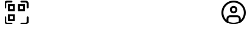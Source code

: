 SplineFontDB: 3.2
FontName: UIKitIcons-Rounded
FullName: UIKit Icons
FamilyName: UIKit Icons
Weight: Normal
Copyright: Copyright (c) 2021, moccha.dev
Version: 0.2
ItalicAngle: 0
UnderlinePosition: -100
UnderlineWidth: 50
Ascent: 800
Descent: 200
InvalidEm: 0
sfntRevision: 0x00003333
LayerCount: 2
Layer: 0 1 "Atr+AOEA-s" 1
Layer: 1 1 "Fore" 0
XUID: [1021 736 -1149361669 1772843]
StyleMap: 0x0000
FSType: 0
OS2Version: 4
OS2_WeightWidthSlopeOnly: 0
OS2_UseTypoMetrics: 1
CreationTime: 1613572335
ModificationTime: 1655413596
PfmFamily: 17
TTFWeight: 400
TTFWidth: 5
LineGap: 90
VLineGap: 0
Panose: 2 0 5 3 0 0 0 0 0 0
OS2TypoAscent: 800
OS2TypoAOffset: 0
OS2TypoDescent: -200
OS2TypoDOffset: 0
OS2TypoLinegap: 90
OS2WinAscent: 805
OS2WinAOffset: 0
OS2WinDescent: 201
OS2WinDOffset: 0
HheadAscent: 805
HheadAOffset: 0
HheadDescent: -201
HheadDOffset: 0
OS2SubXSize: 650
OS2SubYSize: 700
OS2SubXOff: 0
OS2SubYOff: 140
OS2SupXSize: 650
OS2SupYSize: 700
OS2SupXOff: 0
OS2SupYOff: 480
OS2StrikeYSize: 49
OS2StrikeYPos: 258
OS2Vendor: 'PfEd'
OS2CodePages: 00000001.00000000
OS2UnicodeRanges: 00000001.10000000.00000000.00000000
Lookup: 4 0 1 "'liga' Ligaduras est+AOEA-ndar en Latin b+APoA-squeda 0" { "'liga' Ligaduras est+AOEA-ndar en Latin b+APoA-squeda 0 subtabla"  } ['liga' ('DFLT' <'dflt' > 'latn' <'dflt' > ) ]
MarkAttachClasses: 1
DEI: 91125
ShortTable: maxp 16
  1
  0
  195
  442
  18
  0
  0
  2
  0
  1
  1
  0
  64
  0
  0
  0
EndShort
LangName: 1033 "" "" "" "FontForge 2.0 : UIKit Icons : 16-5-2022"
GaspTable: 1 65535 2 0
Encoding: UnicodeBmp
UnicodeInterp: none
NameList: AGL For New Fonts
DisplaySize: -48
AntiAlias: 1
FitToEm: 0
WinInfo: 57323 19 11
BeginPrivate: 0
EndPrivate
BeginChars: 65539 205

StartChar: .notdef
Encoding: 65536 -1 0
Width: 500
GlyphClass: 1
Flags: W
LayerCount: 2
Fore
SplineSet
50 0 m 1,0,-1
 50 533 l 1,1,-1
 450 533 l 1,2,-1
 450 0 l 1,3,-1
 50 0 l 1,0,-1
100 50 m 1,4,-1
 400 50 l 1,5,-1
 400 483 l 1,6,-1
 100 483 l 1,7,-1
 100 50 l 1,4,-1
EndSplineSet
Validated: 1
EndChar

StartChar: .null
Encoding: 65537 -1 1
Width: 0
GlyphClass: 1
Flags: W
LayerCount: 2
Fore
Validated: 1
EndChar

StartChar: nonmarkingreturn
Encoding: 65538 -1 2
Width: 333
GlyphClass: 1
Flags: W
LayerCount: 2
Fore
Validated: 1
EndChar

StartChar: zero
Encoding: 48 48 3
Width: 1000
GlyphClass: 2
Flags: W
LayerCount: 2
Fore
SplineSet
0 0 m 1024,0,-1
EndSplineSet
Validated: 1
EndChar

StartChar: one
Encoding: 49 49 4
Width: 1000
GlyphClass: 2
Flags: W
LayerCount: 2
Fore
SplineSet
0 0 m 1024,0,-1
EndSplineSet
Validated: 1
EndChar

StartChar: two
Encoding: 50 50 5
Width: 1000
GlyphClass: 2
Flags: W
LayerCount: 2
Fore
SplineSet
0 0 m 1024,0,-1
EndSplineSet
Validated: 1
EndChar

StartChar: three
Encoding: 51 51 6
Width: 1000
GlyphClass: 2
Flags: W
LayerCount: 2
Fore
SplineSet
0 0 m 1024,0,-1
EndSplineSet
Validated: 1
EndChar

StartChar: four
Encoding: 52 52 7
Width: 1000
GlyphClass: 2
Flags: W
LayerCount: 2
Fore
SplineSet
0 0 m 1024,0,-1
EndSplineSet
Validated: 1
EndChar

StartChar: five
Encoding: 53 53 8
Width: 1000
GlyphClass: 2
Flags: W
LayerCount: 2
Fore
SplineSet
0 0 m 1024,0,-1
EndSplineSet
Validated: 1
EndChar

StartChar: six
Encoding: 54 54 9
Width: 1000
GlyphClass: 2
Flags: W
LayerCount: 2
Fore
SplineSet
0 0 m 1024,0,-1
EndSplineSet
Validated: 1
EndChar

StartChar: seven
Encoding: 55 55 10
Width: 1000
GlyphClass: 2
Flags: W
LayerCount: 2
Fore
SplineSet
0 0 m 1024,0,-1
EndSplineSet
Validated: 1
EndChar

StartChar: eight
Encoding: 56 56 11
Width: 1000
GlyphClass: 2
Flags: W
LayerCount: 2
Fore
SplineSet
0 0 m 1024,0,-1
EndSplineSet
Validated: 1
EndChar

StartChar: nine
Encoding: 57 57 12
Width: 1000
GlyphClass: 2
Flags: W
LayerCount: 2
Fore
SplineSet
0 0 m 1024,0,-1
EndSplineSet
Validated: 1
EndChar

StartChar: A
Encoding: 65 65 13
Width: 1000
GlyphClass: 2
Flags: W
LayerCount: 2
Fore
SplineSet
0 0 m 1024,0,-1
EndSplineSet
Validated: 1
EndChar

StartChar: B
Encoding: 66 66 14
Width: 1000
GlyphClass: 2
Flags: W
LayerCount: 2
Fore
SplineSet
0 0 m 1024,0,-1
EndSplineSet
Validated: 1
EndChar

StartChar: C
Encoding: 67 67 15
Width: 1000
GlyphClass: 2
Flags: W
LayerCount: 2
Fore
SplineSet
0 0 m 1024,0,-1
EndSplineSet
Validated: 1
EndChar

StartChar: D
Encoding: 68 68 16
Width: 1000
GlyphClass: 2
Flags: W
LayerCount: 2
Fore
SplineSet
0 0 m 1024,0,-1
EndSplineSet
Validated: 1
EndChar

StartChar: E
Encoding: 69 69 17
Width: 1000
GlyphClass: 2
Flags: W
LayerCount: 2
Fore
SplineSet
0 0 m 1024,0,-1
EndSplineSet
Validated: 1
EndChar

StartChar: F
Encoding: 70 70 18
Width: 1000
GlyphClass: 2
Flags: W
LayerCount: 2
Fore
SplineSet
0 0 m 1024,0,-1
EndSplineSet
Validated: 1
EndChar

StartChar: G
Encoding: 71 71 19
Width: 1000
GlyphClass: 2
Flags: W
LayerCount: 2
Fore
SplineSet
0 0 m 1024,0,-1
EndSplineSet
Validated: 1
EndChar

StartChar: H
Encoding: 72 72 20
Width: 1000
GlyphClass: 2
Flags: W
LayerCount: 2
Fore
SplineSet
0 0 m 1024,0,-1
EndSplineSet
Validated: 1
EndChar

StartChar: I
Encoding: 73 73 21
Width: 1000
GlyphClass: 2
Flags: W
LayerCount: 2
Fore
SplineSet
0 0 m 1024,0,-1
EndSplineSet
Validated: 1
EndChar

StartChar: J
Encoding: 74 74 22
Width: 1000
GlyphClass: 2
Flags: W
LayerCount: 2
Fore
SplineSet
0 0 m 1024,0,-1
EndSplineSet
Validated: 1
EndChar

StartChar: K
Encoding: 75 75 23
Width: 1000
GlyphClass: 2
Flags: W
LayerCount: 2
Fore
SplineSet
0 0 m 1024,0,-1
EndSplineSet
Validated: 1
EndChar

StartChar: L
Encoding: 76 76 24
Width: 1000
GlyphClass: 2
Flags: W
LayerCount: 2
Fore
SplineSet
0 0 m 1024,0,-1
EndSplineSet
Validated: 1
EndChar

StartChar: M
Encoding: 77 77 25
Width: 1000
GlyphClass: 2
Flags: W
LayerCount: 2
Fore
SplineSet
0 0 m 1024,0,-1
EndSplineSet
Validated: 1
EndChar

StartChar: N
Encoding: 78 78 26
Width: 1000
GlyphClass: 2
Flags: W
LayerCount: 2
Fore
SplineSet
0 0 m 1024,0,-1
EndSplineSet
Validated: 1
EndChar

StartChar: O
Encoding: 79 79 27
Width: 1000
GlyphClass: 2
Flags: W
LayerCount: 2
Fore
SplineSet
0 0 m 1024,0,-1
EndSplineSet
Validated: 1
EndChar

StartChar: P
Encoding: 80 80 28
Width: 1000
GlyphClass: 2
Flags: W
LayerCount: 2
Fore
SplineSet
0 0 m 1024,0,-1
EndSplineSet
Validated: 1
EndChar

StartChar: Q
Encoding: 81 81 29
Width: 1000
GlyphClass: 2
Flags: W
LayerCount: 2
Fore
SplineSet
0 0 m 1024,0,-1
EndSplineSet
Validated: 1
EndChar

StartChar: R
Encoding: 82 82 30
Width: 1000
GlyphClass: 2
Flags: W
LayerCount: 2
Fore
SplineSet
0 0 m 1024,0,-1
EndSplineSet
Validated: 1
EndChar

StartChar: S
Encoding: 83 83 31
Width: 1000
GlyphClass: 2
Flags: W
LayerCount: 2
Fore
SplineSet
0 0 m 1024,0,-1
EndSplineSet
Validated: 1
EndChar

StartChar: T
Encoding: 84 84 32
Width: 1000
GlyphClass: 2
Flags: W
LayerCount: 2
Fore
SplineSet
0 0 m 1024,0,-1
EndSplineSet
Validated: 1
EndChar

StartChar: U
Encoding: 85 85 33
Width: 1000
GlyphClass: 2
Flags: W
LayerCount: 2
Fore
SplineSet
0 0 m 1024,0,-1
EndSplineSet
Validated: 1
EndChar

StartChar: V
Encoding: 86 86 34
Width: 1000
GlyphClass: 2
Flags: W
LayerCount: 2
Fore
SplineSet
0 0 m 1024,0,-1
EndSplineSet
Validated: 1
EndChar

StartChar: W
Encoding: 87 87 35
Width: 1000
GlyphClass: 2
Flags: W
LayerCount: 2
Fore
SplineSet
0 0 m 1024,0,-1
EndSplineSet
Validated: 1
EndChar

StartChar: X
Encoding: 88 88 36
Width: 1000
GlyphClass: 2
Flags: W
LayerCount: 2
Fore
SplineSet
0 0 m 1024,0,-1
EndSplineSet
Validated: 1
EndChar

StartChar: Y
Encoding: 89 89 37
Width: 1000
GlyphClass: 2
Flags: W
LayerCount: 2
Fore
SplineSet
0 0 m 1024,0,-1
EndSplineSet
Validated: 1
EndChar

StartChar: Z
Encoding: 90 90 38
Width: 1000
GlyphClass: 2
Flags: W
LayerCount: 2
Fore
SplineSet
0 0 m 1024,0,-1
EndSplineSet
Validated: 1
EndChar

StartChar: underscore
Encoding: 95 95 39
Width: 1000
GlyphClass: 2
Flags: W
LayerCount: 2
Fore
SplineSet
0 0 m 1024,0,-1
EndSplineSet
Validated: 1
EndChar

StartChar: a
Encoding: 97 97 40
Width: 1000
GlyphClass: 2
Flags: W
LayerCount: 2
Fore
SplineSet
0 0 m 1024,0,-1
EndSplineSet
Validated: 1
EndChar

StartChar: b
Encoding: 98 98 41
Width: 1000
GlyphClass: 2
Flags: W
LayerCount: 2
Fore
SplineSet
0 0 m 1024,0,-1
EndSplineSet
Validated: 1
EndChar

StartChar: c
Encoding: 99 99 42
Width: 1000
GlyphClass: 2
Flags: W
LayerCount: 2
Fore
SplineSet
0 0 m 1024,0,-1
EndSplineSet
Validated: 1
EndChar

StartChar: d
Encoding: 100 100 43
Width: 1000
GlyphClass: 2
Flags: W
LayerCount: 2
Fore
SplineSet
0 0 m 1024,0,-1
EndSplineSet
Validated: 1
EndChar

StartChar: e
Encoding: 101 101 44
Width: 1000
GlyphClass: 2
Flags: W
LayerCount: 2
Fore
SplineSet
0 0 m 1024,0,-1
EndSplineSet
Validated: 1
EndChar

StartChar: f
Encoding: 102 102 45
Width: 1000
GlyphClass: 2
Flags: W
LayerCount: 2
Fore
SplineSet
0 0 m 1024,0,-1
EndSplineSet
Validated: 1
EndChar

StartChar: g
Encoding: 103 103 46
Width: 1000
GlyphClass: 2
Flags: W
LayerCount: 2
Fore
SplineSet
0 0 m 1024,0,-1
EndSplineSet
Validated: 1
EndChar

StartChar: h
Encoding: 104 104 47
Width: 1000
GlyphClass: 2
Flags: W
LayerCount: 2
Fore
SplineSet
0 0 m 1024,0,-1
EndSplineSet
Validated: 1
EndChar

StartChar: i
Encoding: 105 105 48
Width: 1000
GlyphClass: 2
Flags: W
LayerCount: 2
Fore
SplineSet
0 0 m 1024,0,-1
EndSplineSet
Validated: 1
EndChar

StartChar: j
Encoding: 106 106 49
Width: 1000
GlyphClass: 2
Flags: W
LayerCount: 2
Fore
SplineSet
0 0 m 1024,0,-1
EndSplineSet
Validated: 1
EndChar

StartChar: k
Encoding: 107 107 50
Width: 1000
GlyphClass: 2
Flags: W
LayerCount: 2
Fore
SplineSet
0 0 m 1024,0,-1
EndSplineSet
Validated: 1
EndChar

StartChar: l
Encoding: 108 108 51
Width: 1000
GlyphClass: 2
Flags: W
LayerCount: 2
Fore
SplineSet
0 0 m 1024,0,-1
EndSplineSet
Validated: 1
EndChar

StartChar: m
Encoding: 109 109 52
Width: 1000
GlyphClass: 2
Flags: W
LayerCount: 2
Fore
SplineSet
0 0 m 1024,0,-1
EndSplineSet
Validated: 1
EndChar

StartChar: n
Encoding: 110 110 53
Width: 1000
GlyphClass: 2
Flags: W
LayerCount: 2
Fore
SplineSet
0 0 m 1024,0,-1
EndSplineSet
Validated: 1
EndChar

StartChar: o
Encoding: 111 111 54
Width: 1000
GlyphClass: 2
Flags: W
LayerCount: 2
Fore
SplineSet
0 0 m 1024,0,-1
EndSplineSet
Validated: 1
EndChar

StartChar: p
Encoding: 112 112 55
Width: 1000
GlyphClass: 2
Flags: W
LayerCount: 2
Fore
SplineSet
0 0 m 1024,0,-1
EndSplineSet
Validated: 1
EndChar

StartChar: q
Encoding: 113 113 56
Width: 1000
GlyphClass: 2
Flags: W
LayerCount: 2
Fore
SplineSet
0 0 m 1024,0,-1
EndSplineSet
Validated: 1
EndChar

StartChar: r
Encoding: 114 114 57
Width: 1000
GlyphClass: 2
Flags: W
LayerCount: 2
Fore
SplineSet
0 0 m 1024,0,-1
EndSplineSet
Validated: 1
EndChar

StartChar: s
Encoding: 115 115 58
Width: 1000
GlyphClass: 2
Flags: W
LayerCount: 2
Fore
SplineSet
0 0 m 1024,0,-1
EndSplineSet
Validated: 1
EndChar

StartChar: t
Encoding: 116 116 59
Width: 1000
GlyphClass: 2
Flags: W
LayerCount: 2
Fore
SplineSet
0 0 m 1024,0,-1
EndSplineSet
Validated: 1
EndChar

StartChar: u
Encoding: 117 117 60
Width: 1000
GlyphClass: 2
Flags: W
LayerCount: 2
Fore
SplineSet
0 0 m 1024,0,-1
EndSplineSet
Validated: 1
EndChar

StartChar: v
Encoding: 118 118 61
Width: 1000
GlyphClass: 2
Flags: W
LayerCount: 2
Fore
SplineSet
0 0 m 1024,0,-1
EndSplineSet
Validated: 1
EndChar

StartChar: w
Encoding: 119 119 62
Width: 1000
GlyphClass: 2
Flags: W
LayerCount: 2
Fore
SplineSet
0 0 m 1024,0,-1
EndSplineSet
Validated: 1
EndChar

StartChar: x
Encoding: 120 120 63
Width: 1000
GlyphClass: 2
Flags: W
LayerCount: 2
Fore
SplineSet
0 0 m 1024,0,-1
EndSplineSet
Validated: 1
EndChar

StartChar: y
Encoding: 121 121 64
Width: 1000
GlyphClass: 2
Flags: W
LayerCount: 2
Fore
SplineSet
0 0 m 1024,0,-1
EndSplineSet
Validated: 1
EndChar

StartChar: z
Encoding: 122 122 65
Width: 1000
GlyphClass: 2
Flags: W
LayerCount: 2
Fore
SplineSet
0 0 m 1024,0,-1
EndSplineSet
Validated: 1
EndChar

StartChar: account_circle
Encoding: 57344 57344 66
Width: 1000
GlyphClass: 3
Flags: W
LayerCount: 2
Fore
SplineSet
1000 300 m 128,-1,1
 1000 436 1000 436 933 551 c 128,-1,2
 866 666 866 666 751 733 c 128,-1,3
 636 800 636 800 500 800 c 128,-1,4
 364 800 364 800 249 733 c 128,-1,5
 134 666 134 666 67 551 c 128,-1,6
 0 436 0 436 0 300 c 128,-1,7
 0 164 0 164 67 49 c 128,-1,8
 134 -66 134 -66 249 -133 c 128,-1,9
 364 -200 364 -200 500 -200 c 128,-1,10
 636 -200 636 -200 751 -133 c 128,-1,11
 866 -66 866 -66 933 49 c 128,-1,0
 1000 164 1000 164 1000 300 c 128,-1,1
286 -61 m 1,12,-1
 286 46 l 2,13,14
 286 74 286 74 306 94.5 c 128,-1,15
 326 115 326 115 355 115 c 2,16,-1
 645 115 l 2,17,18
 674 115 674 115 694 94.5 c 128,-1,19
 714 74 714 74 714 46 c 2,20,-1
 714 -61 l 1,21,22
 615 -120 615 -120 500 -120 c 128,-1,23
 385 -120 385 -120 286 -61 c 1,12,-1
794 1 m 1,24,-1
 794 46 l 2,25,26
 794 107 794 107 750.5 151 c 128,-1,27
 707 195 707 195 645 195 c 2,28,-1
 355 195 l 2,29,30
 293 195 293 195 249.5 151 c 128,-1,31
 206 107 206 107 206 46 c 2,32,-1
 206 1 l 1,33,34
 146 59 146 59 113 136.5 c 128,-1,35
 80 214 80 214 80 300 c 0,36,37
 80 474 80 474 203 597 c 128,-1,38
 326 720 326 720 500 720 c 128,-1,39
 674 720 674 720 797 597 c 128,-1,40
 920 474 920 474 920 300 c 0,41,42
 920 214 920 214 887 136.5 c 128,-1,43
 854 59 854 59 794 1 c 1,24,-1
500 581 m 128,-1,45
 436 581 436 581 391 536 c 128,-1,46
 346 491 346 491 346 427 c 128,-1,47
 346 363 346 363 391 317.5 c 128,-1,48
 436 272 436 272 500 272 c 128,-1,49
 564 272 564 272 609 317.5 c 128,-1,50
 654 363 654 363 654 427 c 128,-1,51
 654 491 654 491 609 536 c 128,-1,44
 564 581 564 581 500 581 c 128,-1,45
500 352 m 128,-1,53
 469 352 469 352 447.5 374 c 128,-1,54
 426 396 426 396 426 427 c 128,-1,55
 426 458 426 458 447.5 479.5 c 128,-1,56
 469 501 469 501 500 501 c 128,-1,57
 531 501 531 501 552.5 479.5 c 128,-1,58
 574 458 574 458 574 427 c 128,-1,59
 574 396 574 396 552.5 374 c 128,-1,52
 531 352 531 352 500 352 c 128,-1,53
EndSplineSet
Validated: 9
Ligature2: "'liga' Ligaduras est+AOEA-ndar en Latin b+APoA-squeda 0 subtabla" a c c o u n t underscore c i r c l e
EndChar

StartChar: settings_gear
Encoding: 57345 57345 67
Width: 927
GlyphClass: 3
Flags: W
LayerCount: 2
Fore
SplineSet
494 -200 m 2,0,-1
 434 -200 l 2,1,2
 384 -200 384 -200 349 -165 c 128,-1,3
 314 -130 314 -130 314 -80 c 2,4,-1
 314 -68 l 2,5,6
 314 -43 314 -43 293 -33 c 0,7,8
 271 -21 271 -21 261 -15 c 0,9,10
 242 -2 242 -2 220 -14 c 2,11,-1
 210 -20 l 2,12,13
 167 -45 167 -45 119 -32 c 128,-1,14
 71 -19 71 -19 46 24 c 2,15,-1
 16 76 l 2,16,17
 -9 119 -9 119 4 167 c 128,-1,18
 17 215 17 215 60 240 c 2,19,-1
 70 246 l 2,20,21
 92 258 92 258 90 283 c 2,22,-1
 90 300 l 1,23,-1
 90 317 l 2,24,25
 92 342 92 342 70 354 c 2,26,-1
 60 360 l 2,27,28
 17 385 17 385 4 433 c 128,-1,29
 -9 481 -9 481 16 524 c 2,30,-1
 46 576 l 2,31,32
 71 619 71 619 119 632 c 128,-1,33
 167 645 167 645 210 620 c 2,34,-1
 220 614 l 2,35,36
 240 601 240 601 261 615 c 0,37,38
 275 625 275 625 293 633 c 0,39,40
 314 644 314 644 314 668 c 2,41,-1
 314 680 l 2,42,43
 314 730 314 730 349 765 c 128,-1,44
 384 800 384 800 434 800 c 2,45,-1
 494 800 l 2,46,47
 543 800 543 800 578.5 765 c 128,-1,48
 614 730 614 730 614 680 c 2,49,-1
 614 668 l 2,50,51
 614 643 614 643 635 633 c 0,52,53
 657 621 657 621 667 615 c 0,54,55
 686 602 686 602 708 614 c 2,56,-1
 718 620 l 2,57,58
 761 645 761 645 809 632 c 128,-1,59
 857 619 857 619 882 576 c 2,60,-1
 912 524 l 2,61,62
 936 481 936 481 924 433 c 128,-1,63
 912 385 912 385 868 360 c 2,64,-1
 858 354 l 2,65,66
 836 341 836 341 838 317 c 2,67,-1
 838 300 l 1,68,-1
 838 283 l 2,69,70
 836 258 836 258 858 246 c 2,71,-1
 868 240 l 2,72,73
 912 215 912 215 924 167 c 128,-1,74
 936 119 936 119 912 76 c 2,75,-1
 882 24 l 2,76,77
 857 -19 857 -19 809 -32 c 128,-1,78
 761 -45 761 -45 718 -20 c 2,79,-1
 708 -14 l 2,80,81
 687 -1 687 -1 667 -15 c 0,82,83
 653 -25 653 -25 635 -33 c 0,84,85
 614 -44 614 -44 614 -68 c 2,86,-1
 614 -80 l 2,87,88
 614 -130 614 -130 578.5 -165 c 128,-1,89
 543 -200 543 -200 494 -200 c 2,0,-1
240 71 m 0,90,91
 276 71 276 71 305 52 c 0,92,93
 309 50 309 50 317.5 45 c 128,-1,94
 326 40 326 40 330 37 c 0,95,96
 360 22 360 22 377.5 -6.5 c 128,-1,97
 395 -35 395 -35 395 -69 c 2,98,-1
 395 -80 l 2,99,100
 395 -96 395 -96 406.5 -108 c 128,-1,101
 418 -120 418 -120 435 -120 c 2,102,-1
 495 -120 l 2,103,104
 511 -120 511 -120 523 -108 c 128,-1,105
 535 -96 535 -96 535 -80 c 2,106,-1
 535 -68 l 2,107,108
 535 -34 535 -34 552.5 -5.5 c 128,-1,109
 570 23 570 23 600 38 c 0,110,111
 612 43 612 43 625 53 c 0,112,113
 653 71 653 71 687 72 c 128,-1,114
 721 73 721 73 750 56 c 2,115,-1
 760 50 l 2,116,117
 774 42 774 42 790.5 46.5 c 128,-1,118
 807 51 807 51 815 65 c 2,119,-1
 845 117 l 2,120,121
 853 132 853 132 849 147 c 0,122,123
 844 164 844 164 830 171 c 2,124,-1
 820 177 l 2,125,126
 791 194 791 194 774.5 223.5 c 128,-1,127
 758 253 758 253 760 287 c 2,128,-1
 760 300 l 1,129,-1
 760 313 l 2,130,131
 758 347 758 347 774.5 376.5 c 128,-1,132
 791 406 791 406 820 423 c 2,133,-1
 830 429 l 2,134,135
 844 437 844 437 849 453 c 0,136,137
 853 468 853 468 845 483 c 2,138,-1
 815 535 l 2,139,140
 807 549 807 549 790.5 553.5 c 128,-1,141
 774 558 774 558 760 550 c 2,142,-1
 750 544 l 2,143,144
 720 527 720 527 687 528 c 128,-1,145
 654 529 654 529 625 547 c 0,146,147
 621 550 621 550 612.5 555 c 128,-1,148
 604 560 604 560 600 562 c 0,149,150
 570 577 570 577 552.5 605.5 c 128,-1,151
 535 634 535 634 535 668 c 2,152,-1
 535 680 l 2,153,154
 535 696 535 696 523 708 c 128,-1,155
 511 720 511 720 495 720 c 2,156,-1
 435 720 l 2,157,158
 418 720 418 720 406.5 708 c 128,-1,159
 395 696 395 696 395 680 c 2,160,-1
 395 668 l 2,161,162
 395 634 395 634 377.5 605.5 c 128,-1,163
 360 577 360 577 330 562 c 0,164,165
 318 557 318 557 305 547 c 0,166,167
 276 529 276 529 242.5 528 c 128,-1,168
 209 527 209 527 180 544 c 2,169,-1
 170 550 l 2,170,171
 156 558 156 558 139.5 553.5 c 128,-1,172
 123 549 123 549 115 535 c 2,173,-1
 85 483 l 2,174,175
 77 469 77 469 81.5 452.5 c 128,-1,176
 86 436 86 436 100 428 c 2,177,-1
 110 422 l 2,178,179
 139 405 139 405 155 375.5 c 128,-1,180
 171 346 171 346 170 312 c 2,181,-1
 170 299 l 1,182,-1
 170 286 l 2,183,184
 171 252 171 252 155 222.5 c 128,-1,185
 139 193 139 193 110 176 c 2,186,-1
 100 170 l 2,187,188
 86 162 86 162 81.5 145.5 c 128,-1,189
 77 129 77 129 85 115 c 2,190,-1
 115 63 l 2,191,192
 123 49 123 49 139.5 44.5 c 128,-1,193
 156 40 156 40 170 48 c 2,194,-1
 180 54 l 2,195,196
 207 71 207 71 240 71 c 0,90,91
469 114 m 128,-1,198
 392 114 392 114 337.5 168.5 c 128,-1,199
 283 223 283 223 283 299.5 c 128,-1,200
 283 376 283 376 337.5 431 c 128,-1,201
 392 486 392 486 469 486 c 128,-1,202
 546 486 546 486 600.5 431.5 c 128,-1,203
 655 377 655 377 655 300 c 128,-1,204
 655 223 655 223 600.5 168.5 c 128,-1,197
 546 114 546 114 469 114 c 128,-1,198
469 406 m 128,-1,206
 425 406 425 406 394 375 c 128,-1,207
 363 344 363 344 363 300 c 128,-1,208
 363 256 363 256 394 225 c 128,-1,209
 425 194 425 194 469 194 c 128,-1,210
 513 194 513 194 544 225 c 128,-1,211
 575 256 575 256 575 300 c 128,-1,212
 575 344 575 344 544 375 c 128,-1,205
 513 406 513 406 469 406 c 128,-1,206
EndSplineSet
Validated: 33
Ligature2: "'liga' Ligaduras est+AOEA-ndar en Latin b+APoA-squeda 0 subtabla" s e t t i n g s underscore g e a r
EndChar

StartChar: done_circle
Encoding: 57346 57346 68
Width: 1000
GlyphClass: 3
Flags: W
LayerCount: 2
Fore
SplineSet
500 -200 m 128,-1,1
 364 -200 364 -200 249 -133 c 128,-1,2
 134 -66 134 -66 67 49 c 128,-1,3
 0 164 0 164 0 300 c 128,-1,4
 0 436 0 436 67 551 c 128,-1,5
 134 666 134 666 249 733 c 128,-1,6
 364 800 364 800 500 800 c 128,-1,7
 636 800 636 800 751 733 c 128,-1,8
 866 666 866 666 933 551 c 128,-1,9
 1000 436 1000 436 1000 300 c 128,-1,10
 1000 164 1000 164 933 49 c 128,-1,11
 866 -66 866 -66 751 -133 c 128,-1,0
 636 -200 636 -200 500 -200 c 128,-1,1
500 720 m 128,-1,13
 326 720 326 720 203 597 c 128,-1,14
 80 474 80 474 80 300 c 128,-1,15
 80 126 80 126 203 3 c 128,-1,16
 326 -120 326 -120 500 -120 c 128,-1,17
 674 -120 674 -120 797 3 c 128,-1,18
 920 126 920 126 920 300 c 128,-1,19
 920 474 920 474 797 597 c 128,-1,12
 674 720 674 720 500 720 c 128,-1,13
433 102 m 0,20,21
 413 102 413 102 401 118 c 2,22,-1
 306 249 l 2,23,24
 296 263 296 263 299 279.5 c 128,-1,25
 302 296 302 296 315.5 305.5 c 128,-1,26
 329 315 329 315 345 312.5 c 128,-1,27
 361 310 361 310 371 296 c 2,28,-1
 433 210 l 1,29,-1
 629 482 l 2,30,31
 639 495 639 495 655 498 c 128,-1,32
 671 501 671 501 684.5 491 c 128,-1,33
 698 481 698 481 700.5 465 c 128,-1,34
 703 449 703 449 694 435 c 2,35,-1
 466 118 l 2,36,37
 454 102 454 102 433 102 c 0,20,21
EndSplineSet
Validated: 33
Ligature2: "'liga' Ligaduras est+AOEA-ndar en Latin b+APoA-squeda 0 subtabla" d o n e underscore c i r c l e
EndChar

StartChar: cancel_circle
Encoding: 57347 57347 69
Width: 1000
GlyphClass: 3
Flags: W
LayerCount: 2
Fore
SplineSet
500 -200 m 128,-1,1
 364 -200 364 -200 249 -133 c 128,-1,2
 134 -66 134 -66 67 49 c 128,-1,3
 0 164 0 164 0 300 c 128,-1,4
 0 436 0 436 67 551 c 128,-1,5
 134 666 134 666 249 733 c 128,-1,6
 364 800 364 800 500 800 c 128,-1,7
 636 800 636 800 751 733 c 128,-1,8
 866 666 866 666 933 551 c 128,-1,9
 1000 436 1000 436 1000 300 c 128,-1,10
 1000 164 1000 164 933 49 c 128,-1,11
 866 -66 866 -66 751 -133 c 128,-1,0
 636 -200 636 -200 500 -200 c 128,-1,1
500 720 m 128,-1,13
 326 720 326 720 203 597 c 128,-1,14
 80 474 80 474 80 300 c 128,-1,15
 80 126 80 126 203 3 c 128,-1,16
 326 -120 326 -120 500 -120 c 128,-1,17
 674 -120 674 -120 797 3 c 128,-1,18
 920 126 920 126 920 300 c 128,-1,19
 920 474 920 474 797 597 c 128,-1,12
 674 720 674 720 500 720 c 128,-1,13
645 115 m 0,20,21
 629 115 629 115 617 127 c 2,22,-1
 327 417 l 2,23,24
 315 429 315 429 315 445.5 c 128,-1,25
 315 462 315 462 327 474 c 128,-1,26
 339 486 339 486 355.5 486 c 128,-1,27
 372 486 372 486 384 474 c 2,28,-1
 674 184 l 2,29,30
 686 172 686 172 686 155.5 c 128,-1,31
 686 139 686 139 674 127 c 0,32,33
 660 115 660 115 645 115 c 0,20,21
355 115 m 0,34,35
 339 115 339 115 327 127 c 128,-1,36
 315 139 315 139 315 155.5 c 128,-1,37
 315 172 315 172 327 184 c 2,38,-1
 617 474 l 2,39,40
 629 486 629 486 645.5 486 c 128,-1,41
 662 486 662 486 674 474 c 128,-1,42
 686 462 686 462 686 445.5 c 128,-1,43
 686 429 686 429 674 417 c 2,44,-1
 384 127 l 2,45,46
 372 115 372 115 355 115 c 0,34,35
EndSplineSet
Validated: 5
Ligature2: "'liga' Ligaduras est+AOEA-ndar en Latin b+APoA-squeda 0 subtabla" c a n c e l underscore c i r c l e
EndChar

StartChar: reload
Encoding: 57348 57348 70
Width: 1000
GlyphClass: 3
Flags: W
LayerCount: 2
Fore
SplineSet
500 -200 m 0,0,1
 294 -200 294 -200 146 -54 c 0,2,3
 134 -42 134 -42 134 -25.5 c 128,-1,4
 134 -9 134 -9 146 3 c 128,-1,5
 158 15 158 15 174.5 15 c 128,-1,6
 191 15 191 15 203 3 c 0,7,8
 326 -120 326 -120 500 -120 c 0,9,10
 662 -120 662 -120 783.5 -9 c 128,-1,11
 905 102 905 102 918 263 c 0,12,13
 920 280 920 280 932.5 290 c 128,-1,14
 945 300 945 300 961 299 c 0,15,16
 978 297 978 297 988 284.5 c 128,-1,17
 998 272 998 272 997 256 c 0,18,19
 980 63 980 63 838 -68 c 0,20,21
 695 -200 695 -200 500 -200 c 0,0,1
20 149 m 2,22,-1
 301 149 l 2,23,24
 314 149 314 149 319.5 136.5 c 128,-1,25
 325 124 325 124 315 115 c 2,26,-1
 34 -166 l 2,27,28
 25 -175 25 -175 12.5 -170 c 128,-1,29
 0 -165 0 -165 0 -152 c 2,30,-1
 0 129 l 2,31,32
 0 138 0 138 6 143.5 c 128,-1,33
 12 149 12 149 20 149 c 2,22,-1
40 260 m 128,-1,35
 24 260 24 260 12 272 c 128,-1,36
 0 284 0 284 0 300 c 0,37,38
 0 436 0 436 67 551 c 128,-1,39
 134 666 134 666 249 733 c 128,-1,40
 364 800 364 800 500 800 c 0,41,42
 706 800 706 800 854 654 c 0,43,44
 866 642 866 642 866 625.5 c 128,-1,45
 866 609 866 609 854 597 c 128,-1,46
 842 585 842 585 825.5 585 c 128,-1,47
 809 585 809 585 797 597 c 0,48,49
 674 720 674 720 500 720 c 128,-1,50
 326 720 326 720 203 597 c 128,-1,51
 80 474 80 474 80 300 c 0,52,53
 80 284 80 284 68 272 c 128,-1,34
 56 260 56 260 40 260 c 128,-1,35
980 451 m 2,54,-1
 699 451 l 2,55,56
 686 451 686 451 680.5 463.5 c 128,-1,57
 675 476 675 476 685 485 c 2,58,-1
 966 766 l 2,59,60
 975 775 975 775 987.5 770 c 128,-1,61
 1000 765 1000 765 1000 752 c 2,62,-1
 1000 471 l 2,63,64
 1000 462 1000 462 994 456.5 c 128,-1,65
 988 451 988 451 980 451 c 2,54,-1
EndSplineSet
Validated: 5
Ligature2: "'liga' Ligaduras est+AOEA-ndar en Latin b+APoA-squeda 0 subtabla" r e l o a d
EndChar

StartChar: reload_alt
Encoding: 57349 57349 71
Width: 999
GlyphClass: 3
Flags: W
LayerCount: 2
Fore
SplineSet
679 454 m 128,-1,1
 665 446 665 446 661 429.5 c 128,-1,2
 657 413 657 413 665 399 c 0,3,4
 699 342 699 342 691 277 c 128,-1,5
 683 212 683 212 636 165 c 0,6,7
 581 109 581 109 501 108.5 c 128,-1,8
 421 108 421 108 365 164 c 128,-1,9
 309 220 309 220 309 299.5 c 128,-1,10
 309 379 309 379 365 435 c 0,11,12
 405 475 405 475 460 487 c 1,13,-1
 460 437 l 2,14,15
 460 408 460 408 486.5 397.5 c 128,-1,16
 513 387 513 387 533 407 c 2,17,-1
 621 495 l 2,18,19
 634 508 634 508 634 525.5 c 128,-1,20
 634 543 634 543 621 555 c 2,21,-1
 533 643 l 2,22,23
 513 663 513 663 486.5 652.5 c 128,-1,24
 460 642 460 642 460 613 c 2,25,-1
 460 568 l 1,26,27
 373 556 373 556 308 491 c 0,28,29
 228 412 228 412 228 299 c 128,-1,30
 228 186 228 186 308 107 c 0,31,32
 387 28 387 28 500 28 c 0,33,34
 611 28 611 28 692 107 c 0,35,36
 759 174 759 174 770 266.5 c 128,-1,37
 781 359 781 359 733 439 c 0,38,39
 725 454 725 454 709 458 c 128,-1,0
 693 462 693 462 679 454 c 128,-1,1
500 799 m 128,-1,41
 294 799 294 799 147.5 652.5 c 128,-1,42
 1 506 1 506 1 300 c 128,-1,43
 1 94 1 94 147.5 -52.5 c 128,-1,44
 294 -199 294 -199 500 -199 c 128,-1,45
 706 -199 706 -199 852.5 -52.5 c 128,-1,46
 999 94 999 94 999 300 c 128,-1,47
 999 506 999 506 852.5 652.5 c 128,-1,40
 706 799 706 799 500 799 c 128,-1,41
500 -119 m 128,-1,49
 327 -119 327 -119 204 4 c 128,-1,50
 81 127 81 127 81 300 c 128,-1,51
 81 473 81 473 204 596 c 128,-1,52
 327 719 327 719 500 719 c 128,-1,53
 673 719 673 719 796 596 c 128,-1,54
 919 473 919 473 919 300 c 128,-1,55
 919 127 919 127 796 4 c 128,-1,48
 673 -119 673 -119 500 -119 c 128,-1,49
EndSplineSet
Validated: 41
Ligature2: "'liga' Ligaduras est+AOEA-ndar en Latin b+APoA-squeda 0 subtabla" r e l o a d underscore a l t
EndChar

StartChar: folder
Encoding: 57350 57350 72
Width: 1000
GlyphClass: 3
Flags: W
LayerCount: 2
Fore
SplineSet
880 -139 m 2,0,-1
 120 -139 l 2,1,2
 70 -139 70 -139 35 -103.5 c 128,-1,3
 0 -68 0 -68 0 -19 c 2,4,-1
 0 597 l 2,5,6
 0 646 0 646 35 681.5 c 128,-1,7
 70 717 70 717 120 717 c 2,8,-1
 330 717 l 2,9,10
 370 717 370 717 402.5 692.5 c 128,-1,11
 435 668 435 668 446 629 c 2,12,-1
 456 595 l 2,13,14
 465 566 465 566 495 566 c 2,15,-1
 880 566 l 2,16,17
 930 566 930 566 965 531 c 128,-1,18
 1000 496 1000 496 1000 446 c 2,19,-1
 1000 -19 l 2,20,21
 1000 -68 1000 -68 965 -103.5 c 128,-1,22
 930 -139 930 -139 880 -139 c 2,0,-1
120 637 m 2,23,24
 104 637 104 637 92 625.5 c 128,-1,25
 80 614 80 614 80 597 c 2,26,-1
 80 -19 l 2,27,28
 80 -36 80 -36 92 -47.5 c 128,-1,29
 104 -59 104 -59 120 -59 c 2,30,-1
 880 -59 l 2,31,32
 896 -59 896 -59 908 -47.5 c 128,-1,33
 920 -36 920 -36 920 -19 c 2,34,-1
 920 446 l 2,35,36
 920 462 920 462 908 474 c 128,-1,37
 896 486 896 486 880 486 c 2,38,-1
 494 486 l 2,39,40
 454 486 454 486 421.5 510.5 c 128,-1,41
 389 535 389 535 378 574 c 2,42,-1
 368 608 l 2,43,44
 359 637 359 637 329 637 c 2,45,-1
 120 637 l 2,23,24
EndSplineSet
Validated: 1
Ligature2: "'liga' Ligaduras est+AOEA-ndar en Latin b+APoA-squeda 0 subtabla" f o l d e r
EndChar

StartChar: folder_alt
Encoding: 57351 57351 73
Width: 856
GlyphClass: 3
Flags: W
LayerCount: 2
Fore
SplineSet
736 -200 m 2,0,-1
 120 -200 l 2,1,2
 70 -200 70 -200 35 -165 c 128,-1,3
 0 -130 0 -130 0 -80 c 2,4,-1
 0 680 l 2,5,6
 0 730 0 730 35 765 c 128,-1,7
 70 800 70 800 120 800 c 2,8,-1
 585 800 l 2,9,10
 634 800 634 800 669.5 765 c 128,-1,11
 705 730 705 730 705 680 c 2,12,-1
 705 294 l 2,13,14
 705 264 705 264 734 255 c 2,15,-1
 768 245 l 2,16,17
 807 235 807 235 831.5 202.5 c 128,-1,18
 856 170 856 170 856 129 c 2,19,-1
 856 -81 l 2,20,21
 856 -130 856 -130 820.5 -165 c 128,-1,22
 785 -200 785 -200 736 -200 c 2,0,-1
120 720 m 2,23,24
 104 720 104 720 92 708 c 128,-1,25
 80 696 80 696 80 680 c 2,26,-1
 80 -80 l 2,27,28
 80 -96 80 -96 92 -108 c 128,-1,29
 104 -120 104 -120 120 -120 c 2,30,-1
 736 -120 l 2,31,32
 752 -120 752 -120 764 -108 c 128,-1,33
 776 -96 776 -96 776 -80 c 2,34,-1
 776 130 l 2,35,36
 776 160 776 160 747 169 c 2,37,-1
 713 179 l 2,38,39
 674 189 674 189 649.5 221.5 c 128,-1,40
 625 254 625 254 625 295 c 2,41,-1
 625 680 l 2,42,43
 625 696 625 696 613.5 708 c 128,-1,44
 602 720 602 720 585 720 c 2,45,-1
 120 720 l 2,23,24
EndSplineSet
Validated: 1
Ligature2: "'liga' Ligaduras est+AOEA-ndar en Latin b+APoA-squeda 0 subtabla" f o l d e r underscore a l t
EndChar

StartChar: display_disconnect
Encoding: 57352 57352 74
Width: 1000
GlyphClass: 3
Flags: W
LayerCount: 2
Fore
SplineSet
118 727 m 2,0,1
 106 739 106 739 89.5 739 c 128,-1,2
 73 739 73 739 61 727 c 0,3,4
 50 716 50 716 49.5 700 c 128,-1,5
 49 684 49 684 59 672 c 1,6,7
 0 637 0 637 0 569 c 2,8,-1
 0 158 l 2,9,10
 0 108 0 108 35 73 c 128,-1,11
 70 38 70 38 120 38 c 2,12,-1
 693 38 l 1,13,-1
 807 -76 l 2,14,15
 819 -88 819 -88 835 -88 c 128,-1,16
 851 -88 851 -88 864 -77 c 0,17,18
 876 -65 876 -65 876 -48.5 c 128,-1,19
 876 -32 876 -32 864 -20 c 2,20,-1
 118 727 l 2,0,1
120 118 m 2,21,22
 104 118 104 118 92 130 c 128,-1,23
 80 142 80 142 80 158 c 2,24,-1
 80 569 l 2,25,26
 80 586 80 586 92 597.5 c 128,-1,27
 104 609 104 609 120 609 c 2,28,-1
 122 609 l 1,29,-1
 613 118 l 1,30,-1
 120 118 l 2,21,22
880 689 m 2,31,-1
 268 689 l 1,32,-1
 348 609 l 1,33,-1
 880 609 l 2,34,35
 896 609 896 609 908 597.5 c 128,-1,36
 920 586 920 586 920 569 c 2,37,-1
 920 158 l 2,38,39
 920 142 920 142 908 130 c 128,-1,40
 896 118 896 118 880 118 c 2,41,-1
 839 118 l 1,42,-1
 914 43 l 1,43,44
 951 54 951 54 975.5 86 c 128,-1,45
 1000 118 1000 118 1000 158 c 2,46,-1
 1000 569 l 2,47,48
 1000 618 1000 618 965 653.5 c 128,-1,49
 930 689 930 689 880 689 c 2,31,-1
680 -89 m 2,50,-1
 320 -89 l 2,51,52
 304 -89 304 -89 292 -77.5 c 128,-1,53
 280 -66 280 -66 280 -49 c 128,-1,54
 280 -32 280 -32 292 -20.5 c 128,-1,55
 304 -9 304 -9 320 -9 c 2,56,-1
 680 -9 l 2,57,58
 696 -9 696 -9 708 -20.5 c 128,-1,59
 720 -32 720 -32 720 -49 c 128,-1,60
 720 -66 720 -66 708 -77.5 c 128,-1,61
 696 -89 696 -89 680 -89 c 2,50,-1
EndSplineSet
Validated: 9
Ligature2: "'liga' Ligaduras est+AOEA-ndar en Latin b+APoA-squeda 0 subtabla" d i s p l a y underscore d i s c o n n e c t
EndChar

StartChar: lock
Encoding: 57353 57353 75
Width: 734
GlyphClass: 3
Flags: W
LayerCount: 2
Fore
SplineSet
614 457 m 2,0,-1
 599 457 l 1,1,-1
 599 573 l 2,2,3
 599 667 599 667 532.5 733.5 c 128,-1,4
 466 800 466 800 372 800 c 128,-1,5
 278 800 278 800 211.5 733.5 c 128,-1,6
 145 667 145 667 145 573 c 2,7,-1
 145 457 l 1,8,-1
 120 457 l 2,9,10
 70 457 70 457 35 421.5 c 128,-1,11
 0 386 0 386 0 337 c 2,12,-1
 0 -80 l 2,13,14
 0 -130 0 -130 35 -165 c 128,-1,15
 70 -200 70 -200 120 -200 c 2,16,-1
 614 -200 l 2,17,18
 664 -200 664 -200 699 -165 c 128,-1,19
 734 -130 734 -130 734 -80 c 2,20,-1
 734 337 l 2,21,22
 734 387 734 387 699 422 c 128,-1,23
 664 457 664 457 614 457 c 2,0,-1
225 573 m 2,24,25
 225 634 225 634 268 677 c 128,-1,26
 311 720 311 720 372 720 c 128,-1,27
 433 720 433 720 476 677 c 128,-1,28
 519 634 519 634 519 573 c 2,29,-1
 519 457 l 1,30,-1
 225 457 l 1,31,-1
 225 573 l 2,24,25
654 -80 m 2,32,33
 654 -96 654 -96 642 -108 c 128,-1,34
 630 -120 630 -120 614 -120 c 2,35,-1
 120 -120 l 2,36,37
 104 -120 104 -120 92 -108 c 128,-1,38
 80 -96 80 -96 80 -80 c 2,39,-1
 80 337 l 2,40,41
 80 354 80 354 92 365.5 c 128,-1,42
 104 377 104 377 120 377 c 2,43,-1
 614 377 l 2,44,45
 630 377 630 377 642 365.5 c 128,-1,46
 654 354 654 354 654 337 c 2,47,-1
 654 -80 l 2,32,33
367 255 m 128,-1,49
 334 255 334 255 310.5 231.5 c 128,-1,50
 287 208 287 208 287 175 c 0,51,52
 287 129 287 129 327 106 c 1,53,-1
 327 49 l 2,54,55
 327 32 327 32 338.5 20.5 c 128,-1,56
 350 9 350 9 367 9 c 128,-1,57
 384 9 384 9 395.5 20.5 c 128,-1,58
 407 32 407 32 407 49 c 2,59,-1
 407 106 l 1,60,61
 447 129 447 129 447 175 c 0,62,63
 447 208 447 208 423.5 231.5 c 128,-1,48
 400 255 400 255 367 255 c 128,-1,49
EndSplineSet
Validated: 9
Ligature2: "'liga' Ligaduras est+AOEA-ndar en Latin b+APoA-squeda 0 subtabla" l o c k
EndChar

StartChar: add_lock
Encoding: 57354 57354 76
Width: 846
GlyphClass: 3
Flags: W
LayerCount: 2
Fore
SplineSet
616 260 m 128,-1,1
 521 260 521 260 453.5 192.5 c 128,-1,2
 386 125 386 125 386 30 c 128,-1,3
 386 -65 386 -65 453.5 -132.5 c 128,-1,4
 521 -200 521 -200 616 -200 c 128,-1,5
 711 -200 711 -200 778.5 -132.5 c 128,-1,6
 846 -65 846 -65 846 30 c 128,-1,7
 846 125 846 125 778.5 192.5 c 128,-1,0
 711 260 711 260 616 260 c 128,-1,1
616 -120 m 128,-1,9
 554 -120 554 -120 510 -76 c 128,-1,10
 466 -32 466 -32 466 30 c 128,-1,11
 466 92 466 92 510 136 c 128,-1,12
 554 180 554 180 616 180 c 128,-1,13
 678 180 678 180 722 136 c 128,-1,14
 766 92 766 92 766 30 c 128,-1,15
 766 -32 766 -32 722 -76 c 128,-1,8
 678 -120 678 -120 616 -120 c 128,-1,9
685 70 m 2,16,-1
 656 70 l 1,17,-1
 656 99 l 2,18,19
 656 116 656 116 644 127.5 c 128,-1,20
 632 139 632 139 616 139 c 128,-1,21
 600 139 600 139 588 127.5 c 128,-1,22
 576 116 576 116 576 99 c 2,23,-1
 576 70 l 1,24,-1
 547 70 l 2,25,26
 530 70 530 70 518.5 58 c 128,-1,27
 507 46 507 46 507 30 c 128,-1,28
 507 14 507 14 518.5 2 c 128,-1,29
 530 -10 530 -10 547 -10 c 2,30,-1
 576 -10 l 1,31,-1
 576 -39 l 2,32,33
 576 -56 576 -56 588 -67.5 c 128,-1,34
 600 -79 600 -79 616 -79 c 128,-1,35
 632 -79 632 -79 644 -67.5 c 128,-1,36
 656 -56 656 -56 656 -39 c 2,37,-1
 656 -10 l 1,38,-1
 685 -10 l 2,39,40
 702 -10 702 -10 713.5 2 c 128,-1,41
 725 14 725 14 725 30 c 128,-1,42
 725 46 725 46 713.5 58 c 128,-1,43
 702 70 702 70 685 70 c 2,16,-1
299 -10 m 2,44,-1
 120 -10 l 2,45,46
 104 -10 104 -10 92 2 c 128,-1,47
 80 14 80 14 80 30 c 2,48,-1
 80 378 l 2,49,50
 80 394 80 394 92 406 c 128,-1,51
 104 418 104 418 120 418 c 2,52,-1
 535 418 l 2,53,54
 552 418 552 418 563.5 406 c 128,-1,55
 575 394 575 394 575 378 c 2,56,-1
 575 347 l 2,57,58
 575 330 575 330 586.5 318.5 c 128,-1,59
 598 307 598 307 615 307 c 128,-1,60
 632 307 632 307 643.5 318.5 c 128,-1,61
 655 330 655 330 655 347 c 2,62,-1
 655 378 l 2,63,64
 655 427 655 427 620.5 462 c 128,-1,65
 586 497 586 497 536 498 c 1,66,-1
 536 595 l 2,67,68
 537 680 537 680 477 740 c 128,-1,69
 417 800 417 800 332 800 c 0,70,71
 248 800 248 800 188 740 c 128,-1,72
 128 680 128 680 128 596 c 2,73,-1
 128 499 l 1,74,-1
 120 499 l 2,75,76
 70 499 70 499 35 463.5 c 128,-1,77
 0 428 0 428 0 379 c 2,78,-1
 0 30 l 2,79,80
 0 -20 0 -20 35 -55 c 128,-1,81
 70 -90 70 -90 120 -90 c 2,82,-1
 298 -90 l 2,83,84
 314 -90 314 -90 326 -78 c 128,-1,85
 338 -66 338 -66 338 -50 c 0,86,87
 338 -33 338 -33 326.5 -21.5 c 128,-1,88
 315 -10 315 -10 299 -10 c 2,44,-1
208 596 m 2,89,90
 208 647 208 647 244.5 683.5 c 128,-1,91
 281 720 281 720 332 720 c 0,92,93
 384 720 384 720 420.5 683.5 c 128,-1,94
 457 647 457 647 457 596 c 2,95,-1
 457 499 l 1,96,-1
 208 499 l 1,97,-1
 208 596 l 2,89,90
398 245 m 0,98,99
 398 274 398 274 377.5 294.5 c 128,-1,100
 357 315 357 315 328 315 c 0,101,102
 300 315 300 315 279 294.5 c 128,-1,103
 258 274 258 274 258 245 c 0,104,105
 258 209 258 209 288 187 c 1,106,-1
 288 134 l 2,107,108
 288 118 288 118 300 106 c 128,-1,109
 312 94 312 94 328 94 c 128,-1,110
 344 94 344 94 356 106 c 128,-1,111
 368 118 368 118 368 134 c 2,112,-1
 368 187 l 1,113,114
 398 207 398 207 398 245 c 0,98,99
EndSplineSet
Validated: 41
Ligature2: "'liga' Ligaduras est+AOEA-ndar en Latin b+APoA-squeda 0 subtabla" a d d underscore l o c k
EndChar

StartChar: disable_lock
Encoding: 57355 57355 77
Width: 846
GlyphClass: 3
Flags: W
LayerCount: 2
Fore
SplineSet
616 260 m 128,-1,1
 521 260 521 260 453.5 192.5 c 128,-1,2
 386 125 386 125 386 30 c 128,-1,3
 386 -65 386 -65 453.5 -132.5 c 128,-1,4
 521 -200 521 -200 616 -200 c 128,-1,5
 711 -200 711 -200 778.5 -132.5 c 128,-1,6
 846 -65 846 -65 846 30 c 128,-1,7
 846 125 846 125 778.5 192.5 c 128,-1,0
 711 260 711 260 616 260 c 128,-1,1
616 -120 m 128,-1,9
 554 -120 554 -120 510 -76 c 128,-1,10
 466 -32 466 -32 466 30 c 128,-1,11
 466 92 466 92 510 136 c 128,-1,12
 554 180 554 180 616 180 c 128,-1,13
 678 180 678 180 722 136 c 128,-1,14
 766 92 766 92 766 30 c 128,-1,15
 766 -32 766 -32 722 -76 c 128,-1,8
 678 -120 678 -120 616 -120 c 128,-1,9
685 70 m 2,16,-1
 546 70 l 2,17,18
 530 70 530 70 518 58 c 128,-1,19
 506 46 506 46 506 30 c 128,-1,20
 506 14 506 14 518 2 c 128,-1,21
 530 -10 530 -10 546 -10 c 2,22,-1
 685 -10 l 2,23,24
 702 -10 702 -10 713.5 2 c 128,-1,25
 725 14 725 14 725 30 c 128,-1,26
 725 46 725 46 713.5 58 c 128,-1,27
 702 70 702 70 685 70 c 2,16,-1
299 -10 m 2,28,-1
 120 -10 l 2,29,30
 104 -10 104 -10 92 2 c 128,-1,31
 80 14 80 14 80 30 c 2,32,-1
 80 378 l 2,33,34
 80 394 80 394 92 406 c 128,-1,35
 104 418 104 418 120 418 c 2,36,-1
 535 418 l 2,37,38
 552 418 552 418 563.5 406 c 128,-1,39
 575 394 575 394 575 378 c 2,40,-1
 575 347 l 2,41,42
 575 330 575 330 586.5 318.5 c 128,-1,43
 598 307 598 307 615 307 c 128,-1,44
 632 307 632 307 643.5 318.5 c 128,-1,45
 655 330 655 330 655 347 c 2,46,-1
 655 378 l 2,47,48
 655 427 655 427 620.5 462 c 128,-1,49
 586 497 586 497 536 498 c 1,50,-1
 536 595 l 2,51,52
 537 680 537 680 477 740 c 128,-1,53
 417 800 417 800 332 800 c 0,54,55
 248 800 248 800 188 740 c 128,-1,56
 128 680 128 680 128 596 c 2,57,-1
 128 499 l 1,58,-1
 120 499 l 2,59,60
 70 499 70 499 35 463.5 c 128,-1,61
 0 428 0 428 0 379 c 2,62,-1
 0 30 l 2,63,64
 0 -20 0 -20 35 -55 c 128,-1,65
 70 -90 70 -90 120 -90 c 2,66,-1
 298 -90 l 2,67,68
 314 -90 314 -90 326 -78 c 128,-1,69
 338 -66 338 -66 338 -50 c 0,70,71
 338 -33 338 -33 326.5 -21.5 c 128,-1,72
 315 -10 315 -10 299 -10 c 2,28,-1
208 596 m 2,73,74
 208 647 208 647 244.5 683.5 c 128,-1,75
 281 720 281 720 332 720 c 0,76,77
 384 720 384 720 420.5 683.5 c 128,-1,78
 457 647 457 647 457 596 c 2,79,-1
 457 499 l 1,80,-1
 208 499 l 1,81,-1
 208 596 l 2,73,74
398 245 m 0,82,83
 398 274 398 274 377.5 294.5 c 128,-1,84
 357 315 357 315 328 315 c 0,85,86
 300 315 300 315 279 294.5 c 128,-1,87
 258 274 258 274 258 245 c 0,88,89
 258 209 258 209 288 187 c 1,90,-1
 288 134 l 2,91,92
 288 118 288 118 300 106 c 128,-1,93
 312 94 312 94 328 94 c 128,-1,94
 344 94 344 94 356 106 c 128,-1,95
 368 118 368 118 368 134 c 2,96,-1
 368 187 l 1,97,98
 398 207 398 207 398 245 c 0,82,83
EndSplineSet
Validated: 41
Ligature2: "'liga' Ligaduras est+AOEA-ndar en Latin b+APoA-squeda 0 subtabla" d i s a b l e underscore l o c k
EndChar

StartChar: lock_open
Encoding: 57360 57360 78
Width: 734
GlyphClass: 3
Flags: W
LayerCount: 2
Fore
SplineSet
367 255 m 128,-1,1
 334 255 334 255 310.5 231.5 c 128,-1,2
 287 208 287 208 287 175 c 0,3,4
 287 129 287 129 327 106 c 1,5,-1
 327 49 l 2,6,7
 327 32 327 32 338.5 20.5 c 128,-1,8
 350 9 350 9 367 9 c 128,-1,9
 384 9 384 9 395.5 20.5 c 128,-1,10
 407 32 407 32 407 49 c 2,11,-1
 407 106 l 1,12,13
 447 129 447 129 447 175 c 0,14,15
 447 208 447 208 423.5 231.5 c 128,-1,0
 400 255 400 255 367 255 c 128,-1,1
614 457 m 2,16,-1
 225 457 l 1,17,-1
 225 578 l 2,18,19
 225 636 225 636 266.5 678 c 128,-1,20
 308 720 308 720 367 720 c 0,21,22
 425 720 425 720 467 678 c 0,23,24
 479 666 479 666 495.5 666 c 128,-1,25
 512 666 512 666 524 678 c 128,-1,26
 536 690 536 690 536 706.5 c 128,-1,27
 536 723 536 723 524 735 c 0,28,29
 459 800 459 800 367 800 c 128,-1,30
 275 800 275 800 210 735 c 128,-1,31
 145 670 145 670 145 578 c 2,32,-1
 145 457 l 1,33,-1
 120 457 l 2,34,35
 70 457 70 457 35 421.5 c 128,-1,36
 0 386 0 386 0 337 c 2,37,-1
 0 -80 l 2,38,39
 0 -130 0 -130 35 -165 c 128,-1,40
 70 -200 70 -200 120 -200 c 2,41,-1
 614 -200 l 2,42,43
 664 -200 664 -200 699 -165 c 128,-1,44
 734 -130 734 -130 734 -80 c 2,45,-1
 734 337 l 2,46,47
 734 387 734 387 699 422 c 128,-1,48
 664 457 664 457 614 457 c 2,16,-1
654 -80 m 2,49,50
 654 -96 654 -96 642 -108 c 128,-1,51
 630 -120 630 -120 614 -120 c 2,52,-1
 120 -120 l 2,53,54
 104 -120 104 -120 92 -108 c 128,-1,55
 80 -96 80 -96 80 -80 c 2,56,-1
 80 337 l 2,57,58
 80 354 80 354 92 365.5 c 128,-1,59
 104 377 104 377 120 377 c 2,60,-1
 614 377 l 2,61,62
 630 377 630 377 642 365.5 c 128,-1,63
 654 354 654 354 654 337 c 2,64,-1
 654 -80 l 2,49,50
EndSplineSet
Validated: 9
Ligature2: "'liga' Ligaduras est+AOEA-ndar en Latin b+APoA-squeda 0 subtabla" l o c k underscore o p e n
EndChar

StartChar: account_add
Encoding: 57361 57361 79
Width: 1000
GlyphClass: 3
Flags: W
LayerCount: 2
Fore
SplineSet
310 461 m 128,-1,1
 310 402 310 402 352 360 c 128,-1,2
 394 318 394 318 453 318 c 128,-1,3
 512 318 512 318 554 360 c 128,-1,4
 596 402 596 402 596 461 c 128,-1,5
 596 520 596 520 554 562 c 128,-1,6
 512 604 512 604 453 604 c 128,-1,7
 394 604 394 604 352 562 c 128,-1,0
 310 520 310 520 310 461 c 128,-1,1
515 461 m 128,-1,9
 515 435 515 435 496.5 416.5 c 128,-1,10
 478 398 478 398 452 398 c 128,-1,11
 426 398 426 398 408 416.5 c 128,-1,12
 390 435 390 435 390 461 c 128,-1,13
 390 487 390 487 408.5 505.5 c 128,-1,14
 427 524 427 524 453 524 c 128,-1,15
 479 524 479 524 497 505.5 c 128,-1,8
 515 487 515 487 515 461 c 128,-1,9
512 257 m 2,16,-1
 322 257 l 2,17,18
 265 257 265 257 224.5 216.5 c 128,-1,19
 184 176 184 176 184 119 c 2,20,-1
 184 89 l 1,21,22
 80 198 80 198 80 348 c 0,23,24
 80 502 80 502 189 611 c 128,-1,25
 298 720 298 720 452 720 c 128,-1,26
 606 720 606 720 715 611 c 128,-1,27
 824 502 824 502 824 348 c 0,28,29
 824 332 824 332 836 320 c 128,-1,30
 848 308 848 308 864 308 c 128,-1,31
 880 308 880 308 892 320 c 128,-1,32
 904 332 904 332 904 348 c 0,33,34
 904 470 904 470 844 574.5 c 128,-1,35
 784 679 784 679 679.5 739.5 c 128,-1,36
 575 800 575 800 452 800 c 0,37,38
 330 800 330 800 225.5 739.5 c 128,-1,39
 121 679 121 679 60.5 574.5 c 128,-1,40
 0 470 0 470 0 348 c 0,41,42
 0 233 0 233 54.5 133.5 c 128,-1,43
 109 34 109 34 201 -28 c 0,44,45
 202 -28 202 -28 202 -29 c 2,46,-1
 204 -30 l 1,47,48
 316 -104 316 -104 452 -104 c 0,49,50
 468 -104 468 -104 480 -92 c 128,-1,51
 492 -80 492 -80 492 -64 c 128,-1,52
 492 -48 492 -48 480 -36 c 128,-1,53
 468 -24 468 -24 452 -24 c 0,54,55
 352 -24 352 -24 264 27 c 1,56,-1
 264 120 l 2,57,58
 264 144 264 144 281 161 c 128,-1,59
 298 178 298 178 322 178 c 2,60,-1
 511 178 l 2,61,62
 528 178 528 178 539.5 190 c 128,-1,63
 551 202 551 202 551 218 c 128,-1,64
 551 234 551 234 539.5 245.5 c 128,-1,65
 528 257 528 257 512 257 c 2,16,-1
770 260 m 128,-1,67
 675 260 675 260 607.5 192.5 c 128,-1,68
 540 125 540 125 540 30 c 128,-1,69
 540 -65 540 -65 607.5 -132.5 c 128,-1,70
 675 -200 675 -200 770 -200 c 128,-1,71
 865 -200 865 -200 932.5 -132.5 c 128,-1,72
 1000 -65 1000 -65 1000 30 c 128,-1,73
 1000 125 1000 125 932.5 192.5 c 128,-1,66
 865 260 865 260 770 260 c 128,-1,67
770 -120 m 128,-1,75
 708 -120 708 -120 664 -76 c 128,-1,76
 620 -32 620 -32 620 30 c 128,-1,77
 620 92 620 92 664 136 c 128,-1,78
 708 180 708 180 770 180 c 128,-1,79
 832 180 832 180 876 136 c 128,-1,80
 920 92 920 92 920 30 c 128,-1,81
 920 -32 920 -32 876 -76 c 128,-1,74
 832 -120 832 -120 770 -120 c 128,-1,75
839 70 m 2,82,-1
 810 70 l 1,83,-1
 810 99 l 2,84,85
 810 116 810 116 798 127.5 c 128,-1,86
 786 139 786 139 770 139 c 128,-1,87
 754 139 754 139 742 127.5 c 128,-1,88
 730 116 730 116 730 99 c 2,89,-1
 730 70 l 1,90,-1
 701 70 l 2,91,92
 684 70 684 70 672.5 58 c 128,-1,93
 661 46 661 46 661 30 c 128,-1,94
 661 14 661 14 672.5 2 c 128,-1,95
 684 -10 684 -10 701 -10 c 2,96,-1
 730 -10 l 1,97,-1
 730 -39 l 2,98,99
 730 -56 730 -56 742 -67.5 c 128,-1,100
 754 -79 754 -79 770 -79 c 128,-1,101
 786 -79 786 -79 798 -67.5 c 128,-1,102
 810 -56 810 -56 810 -39 c 2,103,-1
 810 -10 l 1,104,-1
 839 -10 l 2,105,106
 856 -10 856 -10 867.5 2 c 128,-1,107
 879 14 879 14 879 30 c 128,-1,108
 879 46 879 46 867.5 58 c 128,-1,109
 856 70 856 70 839 70 c 2,82,-1
EndSplineSet
Validated: 9
Ligature2: "'liga' Ligaduras est+AOEA-ndar en Latin b+APoA-squeda 0 subtabla" u s e r underscore a d d
Ligature2: "'liga' Ligaduras est+AOEA-ndar en Latin b+APoA-squeda 0 subtabla" a d d underscore u s e r
Ligature2: "'liga' Ligaduras est+AOEA-ndar en Latin b+APoA-squeda 0 subtabla" a c c o u n t underscore a d d
EndChar

StartChar: account_delete
Encoding: 57362 57362 80
Width: 1000
GlyphClass: 3
Flags: W
LayerCount: 2
Fore
SplineSet
310 461 m 128,-1,1
 310 402 310 402 352 360 c 128,-1,2
 394 318 394 318 453 318 c 128,-1,3
 512 318 512 318 554 360 c 128,-1,4
 596 402 596 402 596 461 c 128,-1,5
 596 520 596 520 554 562 c 128,-1,6
 512 604 512 604 453 604 c 128,-1,7
 394 604 394 604 352 562 c 128,-1,0
 310 520 310 520 310 461 c 128,-1,1
515 461 m 128,-1,9
 515 435 515 435 496.5 416.5 c 128,-1,10
 478 398 478 398 452 398 c 128,-1,11
 426 398 426 398 408 416.5 c 128,-1,12
 390 435 390 435 390 461 c 128,-1,13
 390 487 390 487 408.5 505.5 c 128,-1,14
 427 524 427 524 453 524 c 128,-1,15
 479 524 479 524 497 505.5 c 128,-1,8
 515 487 515 487 515 461 c 128,-1,9
512 257 m 2,16,-1
 322 257 l 2,17,18
 265 257 265 257 224.5 216.5 c 128,-1,19
 184 176 184 176 184 119 c 2,20,-1
 184 89 l 1,21,22
 80 198 80 198 80 348 c 0,23,24
 80 502 80 502 189 611 c 128,-1,25
 298 720 298 720 452 720 c 128,-1,26
 606 720 606 720 715 611 c 128,-1,27
 824 502 824 502 824 348 c 0,28,29
 824 332 824 332 836 320 c 128,-1,30
 848 308 848 308 864 308 c 128,-1,31
 880 308 880 308 892 320 c 128,-1,32
 904 332 904 332 904 348 c 0,33,34
 904 470 904 470 844 574.5 c 128,-1,35
 784 679 784 679 679.5 739.5 c 128,-1,36
 575 800 575 800 452 800 c 0,37,38
 330 800 330 800 225.5 739.5 c 128,-1,39
 121 679 121 679 60.5 574.5 c 128,-1,40
 0 470 0 470 0 348 c 0,41,42
 0 233 0 233 54.5 133.5 c 128,-1,43
 109 34 109 34 201 -28 c 0,44,45
 202 -28 202 -28 202 -29 c 2,46,-1
 204 -30 l 1,47,48
 316 -104 316 -104 452 -104 c 0,49,50
 468 -104 468 -104 480 -92 c 128,-1,51
 492 -80 492 -80 492 -64 c 128,-1,52
 492 -48 492 -48 480 -36 c 128,-1,53
 468 -24 468 -24 452 -24 c 0,54,55
 352 -24 352 -24 264 27 c 1,56,-1
 264 120 l 2,57,58
 264 144 264 144 281 161 c 128,-1,59
 298 178 298 178 322 178 c 2,60,-1
 511 178 l 2,61,62
 528 178 528 178 539.5 190 c 128,-1,63
 551 202 551 202 551 218 c 128,-1,64
 551 234 551 234 539.5 245.5 c 128,-1,65
 528 257 528 257 512 257 c 2,16,-1
770 260 m 128,-1,67
 675 260 675 260 607.5 192.5 c 128,-1,68
 540 125 540 125 540 30 c 128,-1,69
 540 -65 540 -65 607.5 -132.5 c 128,-1,70
 675 -200 675 -200 770 -200 c 128,-1,71
 865 -200 865 -200 932.5 -132.5 c 128,-1,72
 1000 -65 1000 -65 1000 30 c 128,-1,73
 1000 125 1000 125 932.5 192.5 c 128,-1,66
 865 260 865 260 770 260 c 128,-1,67
770 -120 m 128,-1,75
 708 -120 708 -120 664 -76 c 128,-1,76
 620 -32 620 -32 620 30 c 128,-1,77
 620 92 620 92 664 136 c 128,-1,78
 708 180 708 180 770 180 c 128,-1,79
 832 180 832 180 876 136 c 128,-1,80
 920 92 920 92 920 30 c 128,-1,81
 920 -32 920 -32 876 -76 c 128,-1,74
 832 -120 832 -120 770 -120 c 128,-1,75
839 70 m 2,82,-1
 701 70 l 2,83,84
 684 70 684 70 672.5 58 c 128,-1,85
 661 46 661 46 661 30 c 128,-1,86
 661 14 661 14 672.5 2 c 128,-1,87
 684 -10 684 -10 701 -10 c 2,88,-1
 840 -10 l 2,89,90
 856 -10 856 -10 868 2 c 128,-1,91
 880 14 880 14 880 30 c 128,-1,92
 880 46 880 46 868 58 c 128,-1,93
 856 70 856 70 839 70 c 2,82,-1
EndSplineSet
Validated: 9
Ligature2: "'liga' Ligaduras est+AOEA-ndar en Latin b+APoA-squeda 0 subtabla" u s e r underscore d e l e t e
Ligature2: "'liga' Ligaduras est+AOEA-ndar en Latin b+APoA-squeda 0 subtabla" d e l e t e underscore u s e r
Ligature2: "'liga' Ligaduras est+AOEA-ndar en Latin b+APoA-squeda 0 subtabla" a c c o u n t underscore d e l e t e
EndChar

StartChar: connect
Encoding: 57363 57363 81
Width: 1000
GlyphClass: 3
Flags: W
LayerCount: 2
Fore
SplineSet
500 -200 m 128,-1,1
 364 -200 364 -200 249 -133 c 128,-1,2
 134 -66 134 -66 67 49 c 128,-1,3
 0 164 0 164 0 300 c 128,-1,4
 0 436 0 436 67 551 c 128,-1,5
 134 666 134 666 249 733 c 128,-1,6
 364 800 364 800 500 800 c 128,-1,7
 636 800 636 800 751 733 c 128,-1,8
 866 666 866 666 933 551 c 128,-1,9
 1000 436 1000 436 1000 300 c 128,-1,10
 1000 164 1000 164 933 49 c 128,-1,11
 866 -66 866 -66 751 -133 c 128,-1,0
 636 -200 636 -200 500 -200 c 128,-1,1
500 720 m 128,-1,13
 326 720 326 720 203 597 c 128,-1,14
 80 474 80 474 80 300 c 128,-1,15
 80 126 80 126 203 3 c 128,-1,16
 326 -120 326 -120 500 -120 c 128,-1,17
 674 -120 674 -120 797 3 c 128,-1,18
 920 126 920 126 920 300 c 128,-1,19
 920 474 920 474 797 597 c 128,-1,12
 674 720 674 720 500 720 c 128,-1,13
568 6 m 0,20,21
 548 6 548 6 537 21 c 2,22,-1
 337 275 l 2,23,24
 322 293 322 293 332 317 c 0,25,26
 344 340 344 340 368 340 c 2,27,-1
 550 340 l 1,28,-1
 401 529 l 2,29,30
 390 542 390 542 392.5 558.5 c 128,-1,31
 395 575 395 575 408 585 c 0,32,33
 421 596 421 596 437.5 593.5 c 128,-1,34
 454 591 454 591 464 578 c 2,35,-1
 664 324 l 2,36,37
 679 306 679 306 669 282 c 0,38,39
 658 259 658 259 633 259 c 2,40,-1
 450 259 l 1,41,-1
 599 70 l 2,42,43
 610 57 610 57 607.5 40.5 c 128,-1,44
 605 24 605 24 592 14 c 0,45,46
 581 6 581 6 568 6 c 0,20,21
EndSplineSet
Validated: 33
Ligature2: "'liga' Ligaduras est+AOEA-ndar en Latin b+APoA-squeda 0 subtabla" c o n n e c t
EndChar

StartChar: connect_cancel
Encoding: 57364 57364 82
Width: 1000
GlyphClass: 3
Flags: W
LayerCount: 2
Fore
SplineSet
602 260 m 1,0,-1
 698 260 l 1,1,-1
 633 325 l 1,2,-1
 398 557 l 1,3,-1
 531 340 l 1,4,-1
 398 340 l 1,5,-1
 302 340 l 1,6,-1
 367 275 l 1,7,-1
 602 43 l 1,8,-1
 469 260 l 1,9,-1
 602 260 l 1,0,-1
500 800 m 128,-1,11
 364 800 364 800 249 733 c 128,-1,12
 134 666 134 666 67 551 c 128,-1,13
 0 436 0 436 0 300 c 128,-1,14
 0 164 0 164 67 49 c 128,-1,15
 134 -66 134 -66 249 -133 c 128,-1,16
 364 -200 364 -200 500 -200 c 128,-1,17
 636 -200 636 -200 751 -133 c 128,-1,18
 866 -66 866 -66 933 49 c 128,-1,19
 1000 164 1000 164 1000 300 c 128,-1,20
 1000 436 1000 436 933 551 c 128,-1,21
 866 666 866 666 751 733 c 128,-1,10
 636 800 636 800 500 800 c 128,-1,11
80 300 m 0,22,23
 80 452 80 452 176 567 c 1,24,-1
 767 -24 l 1,25,26
 652 -120 652 -120 500 -120 c 0,27,28
 326 -120 326 -120 203 3 c 128,-1,29
 80 126 80 126 80 300 c 0,22,23
824 33 m 1,30,-1
 233 624 l 1,31,32
 348 720 348 720 500 720 c 0,33,34
 674 720 674 720 797 597 c 128,-1,35
 920 474 920 474 920 300 c 0,36,37
 920 148 920 148 824 33 c 1,30,-1
EndSplineSet
Validated: 5
Ligature2: "'liga' Ligaduras est+AOEA-ndar en Latin b+APoA-squeda 0 subtabla" c o n n e c t underscore c a n c e l
EndChar

StartChar: tv
Encoding: 57365 57365 83
Width: 999
GlyphClass: 3
Flags: W
LayerCount: 2
Fore
SplineSet
880 38 m 2,0,-1
 120 38 l 2,1,2
 70 38 70 38 35 73 c 128,-1,3
 0 108 0 108 0 158 c 2,4,-1
 0 569 l 2,5,6
 0 618 0 618 35 653.5 c 128,-1,7
 70 689 70 689 120 689 c 2,8,-1
 880 689 l 2,9,10
 930 689 930 689 965 653.5 c 128,-1,11
 1000 618 1000 618 1000 569 c 2,12,-1
 1000 158 l 2,13,14
 1000 108 1000 108 965 73 c 128,-1,15
 930 38 930 38 880 38 c 2,0,-1
120 609 m 2,16,17
 104 609 104 609 92 597.5 c 128,-1,18
 80 586 80 586 80 569 c 2,19,-1
 80 158 l 2,20,21
 80 142 80 142 92 130 c 128,-1,22
 104 118 104 118 120 118 c 2,23,-1
 880 118 l 2,24,25
 896 118 896 118 908 130 c 128,-1,26
 920 142 920 142 920 158 c 2,27,-1
 920 569 l 2,28,29
 920 586 920 586 908 597.5 c 128,-1,30
 896 609 896 609 880 609 c 2,31,-1
 120 609 l 2,16,17
680 -89 m 2,32,-1
 320 -89 l 2,33,34
 304 -89 304 -89 292 -77.5 c 128,-1,35
 280 -66 280 -66 280 -49 c 128,-1,36
 280 -32 280 -32 292 -20.5 c 128,-1,37
 304 -9 304 -9 320 -9 c 2,38,-1
 680 -9 l 2,39,40
 696 -9 696 -9 708 -20.5 c 128,-1,41
 720 -32 720 -32 720 -49 c 128,-1,42
 720 -66 720 -66 708 -77.5 c 128,-1,43
 696 -89 696 -89 680 -89 c 2,32,-1
EndSplineSet
Validated: 1
Ligature2: "'liga' Ligaduras est+AOEA-ndar en Latin b+APoA-squeda 0 subtabla" t v
Ligature2: "'liga' Ligaduras est+AOEA-ndar en Latin b+APoA-squeda 0 subtabla" d i s p l a y
EndChar

StartChar: api_connect
Encoding: 57366 57366 84
Width: 1000
GlyphClass: 3
Flags: W
LayerCount: 2
Fore
SplineSet
506 249 m 2,0,-1
 458 201 l 1,1,-1
 401 258 l 1,2,-1
 449 306 l 2,3,4
 461 318 461 318 461 334.5 c 128,-1,5
 461 351 461 351 449 363 c 128,-1,6
 437 375 437 375 420.5 375 c 128,-1,7
 404 375 404 375 392 363 c 2,8,-1
 344 315 l 1,9,-1
 335 324 l 2,10,11
 323 336 323 336 306.5 336 c 128,-1,12
 290 336 290 336 278 324 c 2,13,-1
 184 230 l 2,14,15
 133 179 133 179 133 107 c 0,16,17
 133 57 133 57 159 16 c 1,18,-1
 12 -131 l 2,19,20
 0 -143 0 -143 0 -159.5 c 128,-1,21
 0 -176 0 -176 12 -188 c 128,-1,22
 24 -200 24 -200 40 -200 c 128,-1,23
 56 -200 56 -200 68 -188 c 2,24,-1
 215 -41 l 1,25,26
 258 -67 258 -67 306 -67 c 0,27,28
 378 -67 378 -67 429 -16 c 2,29,-1
 523 78 l 2,30,31
 535 90 535 90 535 106 c 0,32,33
 535 124 535 124 523 134 c 2,34,-1
 514 143 l 1,35,-1
 562 191 l 2,36,37
 574 203 574 203 574 219.5 c 128,-1,38
 574 236 574 236 562 248 c 0,39,40
 551 260 551 260 534.5 260 c 128,-1,41
 518 260 518 260 506 249 c 2,0,-1
373 41 m 2,42,43
 346 14 346 14 307 14 c 128,-1,44
 268 14 268 14 241 41 c 128,-1,45
 214 68 214 68 214 107 c 0,46,47
 214 144 214 144 241 173 c 2,48,-1
 307 239 l 1,49,-1
 439 107 l 1,50,-1
 373 41 l 2,42,43
988 788 m 128,-1,52
 976 800 976 800 959.5 800 c 128,-1,53
 943 800 943 800 931 788 c 2,54,-1
 784 641 l 1,55,56
 743 667 743 667 693 667 c 0,57,58
 621 667 621 667 570 616 c 2,59,-1
 476 522 l 2,60,61
 464 510 464 510 464 493.5 c 128,-1,62
 464 477 464 477 476 465 c 2,63,-1
 665 276 l 2,64,65
 677 264 677 264 693 264 c 0,66,67
 710 264 710 264 721 276 c 2,68,-1
 815 370 l 2,69,70
 858 413 858 413 864.5 473.5 c 128,-1,71
 871 534 871 534 840 584 c 1,72,-1
 988 731 l 2,73,74
 1000 743 1000 743 1000 759.5 c 128,-1,51
 1000 776 1000 776 988 788 c 128,-1,52
759 427 m 2,75,-1
 693 361 l 1,76,-1
 561 493 l 1,77,-1
 627 559 l 2,78,79
 654 586 654 586 693 586 c 0,80,81
 730 586 730 586 759 559 c 0,82,83
 787 532 787 532 787 493.5 c 128,-1,84
 787 455 787 455 759 427 c 2,75,-1
EndSplineSet
Validated: 41
Ligature2: "'liga' Ligaduras est+AOEA-ndar en Latin b+APoA-squeda 0 subtabla" a p i underscore c o n n e c t
EndChar

StartChar: bookmark
Encoding: 57367 57367 85
Width: 763
GlyphClass: 3
Flags: W
LayerCount: 2
Fore
SplineSet
641 -200 m 0,0,1
 607 -200 607 -200 578.5 -182 c 128,-1,2
 550 -164 550 -164 534 -132 c 2,3,-1
 417 108 l 2,4,5
 406 130 406 130 381 130 c 128,-1,6
 356 130 356 130 345 108 c 2,7,-1
 228 -132 l 2,8,9
 209 -170 209 -170 172 -188 c 128,-1,10
 135 -206 135 -206 93 -196 c 128,-1,11
 51 -186 51 -186 25.5 -154 c 128,-1,12
 0 -122 0 -122 0 -79 c 2,13,-1
 0 680 l 2,14,15
 0 730 0 730 35 765 c 128,-1,16
 70 800 70 800 120 800 c 2,17,-1
 642 800 l 2,18,19
 692 800 692 800 727 765 c 128,-1,20
 762 730 762 730 762 680 c 2,21,-1
 762 -80 l 2,22,23
 762 -123 762 -123 736.5 -155 c 128,-1,24
 711 -187 711 -187 669 -197 c 0,25,26
 655 -200 655 -200 641 -200 c 0,0,1
381 211 m 128,-1,28
 416 211 416 211 445 193 c 128,-1,29
 474 175 474 175 489 144 c 2,30,-1
 606 -97 l 2,31,32
 620 -127 620 -127 651 -118 c 128,-1,33
 682 -109 682 -109 682 -79 c 2,34,-1
 682 680 l 2,35,36
 682 696 682 696 670 708 c 128,-1,37
 658 720 658 720 642 720 c 2,38,-1
 120 720 l 2,39,40
 104 720 104 720 92 708 c 128,-1,41
 80 696 80 696 80 680 c 2,42,-1
 80 -80 l 2,43,44
 80 -110 80 -110 111 -119 c 0,45,46
 141 -128 141 -128 156 -98 c 2,47,-1
 273 143 l 2,48,49
 288 174 288 174 317 192.5 c 128,-1,27
 346 211 346 211 381 211 c 128,-1,28
EndSplineSet
Validated: 33
Ligature2: "'liga' Ligaduras est+AOEA-ndar en Latin b+APoA-squeda 0 subtabla" b o o k m a r k
EndChar

StartChar: star
Encoding: 57368 57368 86
Width: 1000
GlyphClass: 3
Flags: W
LayerCount: 2
Fore
SplineSet
735 -181 m 0,0,1
 708 -181 708 -181 682 -169 c 2,2,-1
 518 -88 l 2,3,4
 500 -80 500 -80 483 -88 c 2,5,-1
 319 -169 l 2,6,7
 255 -201 255 -201 195 -159 c 0,8,9
 136 -116 136 -116 147 -45 c 2,10,-1
 173 136 l 2,11,12
 176 156 176 156 162 170 c 2,13,-1
 34 302 l 2,14,15
 11 326 11 326 3.5 358 c 128,-1,16
 -4 390 -4 390 6 422 c 128,-1,17
 16 454 16 454 41.5 476 c 128,-1,18
 67 498 67 498 100 503 c 2,19,-1
 280 534 l 2,20,21
 299 537 299 537 309 555 c 2,22,-1
 394 717 l 2,23,24
 410 747 410 747 438.5 764 c 128,-1,25
 467 781 467 781 500 781 c 128,-1,26
 533 781 533 781 561.5 763.5 c 128,-1,27
 590 746 590 746 606 717 c 2,28,-1
 691 555 l 2,29,30
 701 537 701 537 720 534 c 2,31,-1
 900 503 l 2,32,33
 933 497 933 497 958.5 475 c 128,-1,34
 984 453 984 453 994 422 c 0,35,36
 1016 353 1016 353 966 301 c 2,37,-1
 838 171 l 2,38,39
 824 157 824 157 827 137 c 2,40,-1
 853 -44 l 2,41,42
 858 -77 858 -77 845 -108 c 128,-1,43
 832 -139 832 -139 805 -158 c 0,44,45
 775 -181 775 -181 735 -181 c 0,0,1
500 -4 m 0,46,47
 529 -4 529 -4 553 -16 c 2,48,-1
 717 -97 l 2,49,50
 740 -108 740 -108 758 -93 c 0,51,52
 778 -80 778 -80 774 -55 c 2,53,-1
 748 126 l 2,54,55
 740 186 740 186 781 227 c 2,56,-1
 909 358 l 2,57,58
 927 377 927 377 918 398 c 0,59,60
 912 420 912 420 887 425 c 2,61,-1
 707 456 l 2,62,63
 649 465 649 465 621 518 c 2,64,-1
 535 680 l 2,65,66
 524 701 524 701 500 701 c 128,-1,67
 476 701 476 701 465 680 c 2,68,-1
 380 518 l 2,69,70
 353 466 353 466 294 456 c 2,71,-1
 114 425 l 2,72,73
 89 421 89 421 83 398 c 0,74,75
 76 374 76 374 92 358 c 2,76,-1
 220 227 l 2,77,78
 261 185 261 185 253 126 c 2,79,-1
 227 -55 l 2,80,81
 224 -80 224 -80 243 -93 c 0,82,83
 264 -107 264 -107 284 -97 c 2,84,-1
 448 -16 l 2,85,86
 470 -4 470 -4 500 -4 c 0,46,47
EndSplineSet
Validated: 33
Ligature2: "'liga' Ligaduras est+AOEA-ndar en Latin b+APoA-squeda 0 subtabla" s t a r
EndChar

StartChar: sdcard
Encoding: 57369 57369 87
Width: 808
GlyphClass: 3
Flags: W
LayerCount: 2
Fore
SplineSet
688 800 m 2,0,-1
 120 800 l 2,1,2
 70 800 70 800 35 765 c 128,-1,3
 0 730 0 730 0 680 c 2,4,-1
 0 -80 l 2,5,6
 0 -130 0 -130 35 -165 c 128,-1,7
 70 -200 70 -200 120 -200 c 2,8,-1
 585 -200 l 2,9,10
 634 -200 634 -200 669.5 -165 c 128,-1,11
 705 -130 705 -130 705 -80 c 2,12,-1
 705 354 l 2,13,14
 705 381 705 381 730 391 c 2,15,-1
 734 393 l 2,16,17
 768 407 768 407 788 437 c 128,-1,18
 808 467 808 467 808 504 c 2,19,-1
 808 680 l 2,20,21
 808 730 808 730 773 765 c 128,-1,22
 738 800 738 800 688 800 c 2,0,-1
728 504 m 2,23,24
 728 477 728 477 703 467 c 2,25,-1
 699 465 l 2,26,27
 665 451 665 451 645 421 c 128,-1,28
 625 391 625 391 625 354 c 2,29,-1
 625 -80 l 2,30,31
 625 -96 625 -96 613.5 -108 c 128,-1,32
 602 -120 602 -120 585 -120 c 2,33,-1
 572 -120 l 1,34,-1
 572 -1 l 2,35,36
 572 16 572 16 560 27.5 c 128,-1,37
 548 39 548 39 532 39 c 128,-1,38
 516 39 516 39 504 27.5 c 128,-1,39
 492 16 492 16 492 -1 c 2,40,-1
 492 -120 l 1,41,-1
 452 -120 l 1,42,-1
 452 -1 l 2,43,44
 452 16 452 16 440 27.5 c 128,-1,45
 428 39 428 39 412 39 c 128,-1,46
 396 39 396 39 384 27.5 c 128,-1,47
 372 16 372 16 372 -1 c 2,48,-1
 372 -120 l 1,49,-1
 332 -120 l 1,50,-1
 332 -1 l 2,51,52
 332 16 332 16 320 27.5 c 128,-1,53
 308 39 308 39 292 39 c 128,-1,54
 276 39 276 39 264 27.5 c 128,-1,55
 252 16 252 16 252 -1 c 2,56,-1
 252 -120 l 1,57,-1
 212 -120 l 1,58,-1
 212 -1 l 2,59,60
 212 16 212 16 200 27.5 c 128,-1,61
 188 39 188 39 172 39 c 128,-1,62
 156 39 156 39 144 27.5 c 128,-1,63
 132 16 132 16 132 -1 c 2,64,-1
 132 -120 l 1,65,-1
 119 -120 l 2,66,67
 102 -120 102 -120 90.5 -108 c 128,-1,68
 79 -96 79 -96 79 -80 c 2,69,-1
 79 680 l 2,70,71
 79 696 79 696 90.5 708 c 128,-1,72
 102 720 102 720 119 720 c 2,73,-1
 688 720 l 2,74,75
 704 720 704 720 716 708 c 128,-1,76
 728 696 728 696 728 680 c 2,77,-1
 728 504 l 2,23,24
EndSplineSet
Validated: 9
Ligature2: "'liga' Ligaduras est+AOEA-ndar en Latin b+APoA-squeda 0 subtabla" s d c a r d
EndChar

StartChar: next
Encoding: 57370 57370 88
Width: 1000
GlyphClass: 3
Flags: W
LayerCount: 2
Fore
SplineSet
975 567 m 128,-1,1
 950 577 950 577 931 558 c 2,2,-1
 824 451 l 1,3,4
 685 570 685 570 500 570 c 0,5,6
 364 570 364 570 249 503 c 128,-1,7
 134 436 134 436 67 321 c 128,-1,8
 0 206 0 206 0 70 c 1,9,-1
 80 70 l 1,10,11
 80 244 80 244 203 367 c 128,-1,12
 326 490 326 490 500 490 c 0,13,14
 651 490 651 490 767 394 c 1,15,-1
 662 289 l 2,16,17
 643 270 643 270 653 245 c 128,-1,18
 663 220 663 220 690 220 c 2,19,-1
 960 220 l 2,20,21
 976 220 976 220 988 232 c 128,-1,22
 1000 244 1000 244 1000 260 c 2,23,-1
 1000 530 l 2,24,0
 1000 557 1000 557 975 567 c 128,-1,1
920 301 m 1,25,-1
 787 301 l 1,26,-1
 920 433 l 1,27,-1
 920 301 l 1,25,-1
EndSplineSet
Validated: 41
Ligature2: "'liga' Ligaduras est+AOEA-ndar en Latin b+APoA-squeda 0 subtabla" n e x t
EndChar

StartChar: next_alt
Encoding: 57371 57371 89
Width: 1000
GlyphClass: 3
Flags: W
LayerCount: 2
Fore
SplineSet
960 379 m 2,0,-1
 691 379 l 2,1,2
 664 379 664 379 654 354 c 128,-1,3
 644 329 644 329 663 310 c 2,4,-1
 768 205 l 1,5,6
 650 110 650 110 500 110 c 0,7,8
 326 110 326 110 203 233 c 128,-1,9
 80 356 80 356 80 530 c 1,10,-1
 0 530 l 1,11,12
 0 394 0 394 67 279 c 128,-1,13
 134 164 134 164 249 97 c 128,-1,14
 364 30 364 30 500 30 c 0,15,16
 685 30 685 30 824 149 c 1,17,-1
 932 41 l 2,18,19
 943 30 943 30 960 30 c 0,20,21
 968 30 968 30 975 33 c 0,22,23
 1000 43 1000 43 1000 70 c 2,24,-1
 1000 339 l 2,25,26
 1000 356 1000 356 988.5 367.5 c 128,-1,27
 977 379 977 379 960 379 c 2,0,-1
920 167 m 1,28,-1
 787 299 l 1,29,-1
 920 299 l 1,30,-1
 920 167 l 1,28,-1
EndSplineSet
Validated: 41
Ligature2: "'liga' Ligaduras est+AOEA-ndar en Latin b+APoA-squeda 0 subtabla" n e x t underscore a l t
EndChar

StartChar: previous
Encoding: 57372 57372 90
Width: 1000
GlyphClass: 3
Flags: W
LayerCount: 2
Fore
SplineSet
500 570 m 0,0,1
 315 570 315 570 176 451 c 1,2,-1
 68 558 l 2,3,4
 50 577 50 577 25 567 c 128,-1,5
 0 557 0 557 0 530 c 2,6,-1
 0 261 l 2,7,8
 0 244 0 244 12 232.5 c 128,-1,9
 24 221 24 221 40 221 c 2,10,-1
 309 221 l 2,11,12
 336 221 336 221 346 246 c 128,-1,13
 356 271 356 271 337 290 c 2,14,-1
 233 394 l 1,15,16
 349 490 349 490 500 490 c 0,17,18
 674 490 674 490 797 367 c 128,-1,19
 920 244 920 244 920 70 c 1,20,-1
 1000 70 l 1,21,22
 1000 206 1000 206 933 321 c 128,-1,23
 866 436 866 436 751 503 c 128,-1,24
 636 570 636 570 500 570 c 0,0,1
80 301 m 1,25,-1
 80 433 l 1,26,-1
 213 300 l 1,27,-1
 80 300 l 1,28,-1
 80 301 l 1,25,-1
EndSplineSet
Validated: 41
Ligature2: "'liga' Ligaduras est+AOEA-ndar en Latin b+APoA-squeda 0 subtabla" p r e v i o u s
EndChar

StartChar: previous_alt
Encoding: 57373 57373 91
Width: 1000
GlyphClass: 3
Flags: W
LayerCount: 2
Fore
SplineSet
920 530 m 1,0,1
 920 356 920 356 797 233 c 128,-1,2
 674 110 674 110 500 110 c 0,3,4
 349 110 349 110 233 206 c 1,5,-1
 338 311 l 2,6,7
 357 330 357 330 347 355 c 128,-1,8
 337 380 337 380 310 380 c 2,9,-1
 40 380 l 2,10,11
 24 380 24 380 12 368 c 128,-1,12
 0 356 0 356 0 340 c 2,13,-1
 0 70 l 2,14,15
 0 43 0 43 25 33 c 0,16,17
 32 30 32 30 40 30 c 0,18,19
 58 30 58 30 68 42 c 2,20,-1
 176 150 l 1,21,22
 314 30 314 30 500 30 c 0,23,24
 636 30 636 30 751 97 c 128,-1,25
 866 164 866 164 933 279 c 128,-1,26
 1000 394 1000 394 1000 530 c 1,27,-1
 920 530 l 1,0,1
80 167 m 1,28,-1
 80 299 l 1,29,-1
 213 299 l 1,30,-1
 80 167 l 1,28,-1
EndSplineSet
Validated: 41
Ligature2: "'liga' Ligaduras est+AOEA-ndar en Latin b+APoA-squeda 0 subtabla" p r e v i o u s underscore a l t
EndChar

StartChar: document
Encoding: 57374 57374 92
Width: 837
GlyphClass: 3
Flags: W
LayerCount: 2
Fore
SplineSet
718 -200 m 2,0,-1
 120 -200 l 2,1,2
 70 -200 70 -200 35 -165 c 128,-1,3
 0 -130 0 -130 0 -80 c 2,4,-1
 0 680 l 2,5,6
 0 730 0 730 35 765 c 128,-1,7
 70 800 70 800 120 800 c 2,8,-1
 718 800 l 2,9,10
 767 800 767 800 802.5 765 c 128,-1,11
 838 730 838 730 838 680 c 2,12,-1
 838 -80 l 2,13,14
 838 -130 838 -130 802.5 -165 c 128,-1,15
 767 -200 767 -200 718 -200 c 2,0,-1
120 720 m 2,16,17
 103 720 103 720 91.5 708 c 128,-1,18
 80 696 80 696 80 680 c 2,19,-1
 80 -80 l 2,20,21
 80 -96 80 -96 91.5 -108 c 128,-1,22
 103 -120 103 -120 120 -120 c 2,23,-1
 718 -120 l 2,24,25
 734 -120 734 -120 746 -108 c 128,-1,26
 758 -96 758 -96 758 -80 c 2,27,-1
 758 680 l 2,28,29
 758 696 758 696 746 708 c 128,-1,30
 734 720 734 720 718 720 c 2,31,-1
 120 720 l 2,16,17
640 556 m 2,32,-1
 198 556 l 2,33,34
 181 556 181 556 169.5 568 c 128,-1,35
 158 580 158 580 158 596 c 128,-1,36
 158 612 158 612 169.5 624 c 128,-1,37
 181 636 181 636 198 636 c 2,38,-1
 640 636 l 2,39,40
 657 636 657 636 668.5 624 c 128,-1,41
 680 612 680 612 680 596 c 128,-1,42
 680 580 680 580 668 568 c 128,-1,43
 656 556 656 556 640 556 c 2,32,-1
446 405 m 2,44,-1
 198 405 l 2,45,46
 181 405 181 405 169.5 416.5 c 128,-1,47
 158 428 158 428 158 445 c 128,-1,48
 158 462 158 462 169.5 473.5 c 128,-1,49
 181 485 181 485 198 485 c 2,50,-1
 446 485 l 2,51,52
 463 485 463 485 474.5 473.5 c 128,-1,53
 486 462 486 462 486 445 c 128,-1,54
 486 428 486 428 474.5 416.5 c 128,-1,55
 463 405 463 405 446 405 c 2,44,-1
EndSplineSet
Validated: 1
Ligature2: "'liga' Ligaduras est+AOEA-ndar en Latin b+APoA-squeda 0 subtabla" d o c u m e n t
EndChar

StartChar: picture
Encoding: 57375 57375 93
Width: 999
GlyphClass: 3
Flags: W
LayerCount: 2
Fore
SplineSet
880 -200 m 2,0,-1
 120 -200 l 2,1,2
 70 -200 70 -200 35 -165 c 128,-1,3
 0 -130 0 -130 0 -80 c 2,4,-1
 0 680 l 2,5,6
 0 730 0 730 35 765 c 128,-1,7
 70 800 70 800 120 800 c 2,8,-1
 880 800 l 2,9,10
 930 800 930 800 965 765 c 128,-1,11
 1000 730 1000 730 1000 680 c 2,12,-1
 1000 -80 l 2,13,14
 1000 -130 1000 -130 965 -165 c 128,-1,15
 930 -200 930 -200 880 -200 c 2,0,-1
120 720 m 2,16,17
 104 720 104 720 92 708 c 128,-1,18
 80 696 80 696 80 680 c 2,19,-1
 80 -80 l 2,20,21
 80 -96 80 -96 92 -108 c 128,-1,22
 104 -120 104 -120 120 -120 c 2,23,-1
 880 -120 l 2,24,25
 896 -120 896 -120 908 -108 c 128,-1,26
 920 -96 920 -96 920 -80 c 2,27,-1
 920 680 l 2,28,29
 920 696 920 696 908 708 c 128,-1,30
 896 720 896 720 880 720 c 2,31,-1
 120 720 l 2,16,17
839 85 m 1,32,-1
 161 85 l 1,33,-1
 161 639 l 1,34,-1
 839 639 l 1,35,-1
 839 85 l 1,32,-1
241 165 m 1,36,-1
 759 165 l 1,37,-1
 759 559 l 1,38,-1
 241 559 l 1,39,-1
 241 165 l 1,36,-1
EndSplineSet
Validated: 1
Ligature2: "'liga' Ligaduras est+AOEA-ndar en Latin b+APoA-squeda 0 subtabla" p i c t u r e
EndChar

StartChar: music
Encoding: 57376 57376 94
Width: 724
GlyphClass: 3
Flags: W
LayerCount: 2
Fore
SplineSet
684 694 m 2,0,-1
 470 694 l 1,1,-1
 470 760 l 2,2,3
 470 776 470 776 458 788 c 128,-1,4
 446 800 446 800 430 800 c 128,-1,5
 414 800 414 800 402 788 c 128,-1,6
 390 776 390 776 390 760 c 2,7,-1
 390 211 l 1,8,9
 324 269 324 269 235 269 c 0,10,11
 138 269 138 269 69 200 c 128,-1,12
 0 131 0 131 0 34 c 128,-1,13
 0 -63 0 -63 69 -132 c 128,-1,14
 138 -201 138 -201 235 -201 c 128,-1,15
 332 -201 332 -201 401 -132 c 128,-1,16
 470 -63 470 -63 470 34 c 2,17,-1
 470 614 l 1,18,-1
 684 614 l 2,19,20
 700 614 700 614 712 626 c 128,-1,21
 724 638 724 638 724 654 c 128,-1,22
 724 670 724 670 712 682 c 128,-1,23
 700 694 700 694 684 694 c 2,0,-1
235 -120 m 0,24,25
 171 -120 171 -120 125.5 -74.5 c 128,-1,26
 80 -29 80 -29 80 35 c 128,-1,27
 80 99 80 99 125.5 144.5 c 128,-1,28
 171 190 171 190 235 190 c 128,-1,29
 299 190 299 190 344.5 144.5 c 128,-1,30
 390 99 390 99 390 35 c 0,31,32
 390 -30 390 -30 345 -75 c 128,-1,33
 300 -120 300 -120 235 -120 c 0,24,25
EndSplineSet
Validated: 9
Ligature2: "'liga' Ligaduras est+AOEA-ndar en Latin b+APoA-squeda 0 subtabla" m u s i c
EndChar

StartChar: fast_backward
Encoding: 57377 57377 95
Width: 998
GlyphClass: 3
Flags: W
LayerCount: 2
Fore
SplineSet
940 561 m 0,0,1
 879 596 879 596 820 561 c 2,2,-1
 549 404 l 2,3,4
 527 392 527 392 511 369 c 1,5,-1
 511 457 l 2,6,7
 511 526 511 526 451 561 c 0,8,9
 390 596 390 596 331 561 c 2,10,-1
 60 404 l 2,11,12
 0 369 0 369 0 300 c 128,-1,13
 0 231 0 231 60 196 c 2,14,-1
 331 39 l 2,15,16
 359 23 359 23 391 23 c 128,-1,17
 423 23 423 23 451 39 c 0,18,19
 511 74 511 74 511 143 c 2,20,-1
 511 231 l 1,21,22
 526 210 526 210 549 196 c 2,23,-1
 820 39 l 2,24,25
 848 23 848 23 880 23 c 128,-1,26
 912 23 912 23 940 39 c 0,27,28
 1000 74 1000 74 1000 143 c 2,29,-1
 1000 457 l 2,30,31
 1000 526 1000 526 940 561 c 0,0,1
431 143 m 2,32,33
 431 121 431 121 411 108 c 0,34,35
 390 97 390 97 371 108 c 2,36,-1
 100 265 l 2,37,38
 80 276 80 276 80 300 c 0,39,40
 80 323 80 323 100 335 c 2,41,-1
 371 492 l 2,42,43
 393 504 393 504 411 492 c 0,44,45
 431 479 431 479 431 457 c 2,46,-1
 431 143 l 2,32,33
920 143 m 2,47,48
 920 121 920 121 900 108 c 0,49,50
 879 97 879 97 860 108 c 2,51,-1
 589 265 l 2,52,53
 569 276 569 276 569 300 c 0,54,55
 569 323 569 323 589 335 c 2,56,-1
 860 492 l 2,57,58
 882 504 882 504 900 492 c 0,59,60
 920 479 920 479 920 457 c 2,61,-1
 920 143 l 2,47,48
EndSplineSet
Validated: 41
Ligature2: "'liga' Ligaduras est+AOEA-ndar en Latin b+APoA-squeda 0 subtabla" f a s t underscore b a c k w a r d
EndChar

StartChar: play
Encoding: 57378 57378 96
Width: 883
GlyphClass: 3
Flags: W
LayerCount: 2
Fore
SplineSet
120 -200 m 128,-1,1
 88 -200 88 -200 60 -184 c 0,2,3
 0 -149 0 -149 0 -80 c 2,4,-1
 0 680 l 2,5,6
 0 749 0 749 60 784 c 0,7,8
 121 819 121 819 180 784 c 2,9,-1
 835 404 l 2,10,11
 895 368 895 368 895 300 c 0,12,13
 895 231 895 231 835 196 c 2,14,-1
 180 -184 l 2,15,0
 152 -200 152 -200 120 -200 c 128,-1,1
120 720 m 0,16,17
 107 720 107 720 100 715 c 0,18,19
 80 702 80 702 80 680 c 2,20,-1
 80 -80 l 2,21,22
 80 -102 80 -102 100 -115 c 0,23,24
 121 -126 121 -126 140 -115 c 2,25,-1
 795 265 l 2,26,27
 815 276 815 276 815 300 c 0,28,29
 815 323 815 323 795 335 c 2,30,-1
 140 714 l 2,31,32
 132 720 132 720 120 720 c 0,16,17
EndSplineSet
Validated: 33
Ligature2: "'liga' Ligaduras est+AOEA-ndar en Latin b+APoA-squeda 0 subtabla" p l a y
EndChar

StartChar: pause
Encoding: 57379 57379 97
Width: 936
GlyphClass: 3
Flags: W
LayerCount: 2
Fore
SplineSet
249 -200 m 2,0,-1
 120 -200 l 2,1,2
 70 -200 70 -200 35 -165 c 128,-1,3
 0 -130 0 -130 0 -80 c 2,4,-1
 0 680 l 2,5,6
 0 730 0 730 35 765 c 128,-1,7
 70 800 70 800 120 800 c 2,8,-1
 249 800 l 2,9,10
 298 800 298 800 333.5 765 c 128,-1,11
 369 730 369 730 369 680 c 2,12,-1
 369 -80 l 2,13,14
 369 -130 369 -130 333.5 -165 c 128,-1,15
 298 -200 298 -200 249 -200 c 2,0,-1
120 720 m 2,16,17
 104 720 104 720 92 708 c 128,-1,18
 80 696 80 696 80 680 c 2,19,-1
 80 -80 l 2,20,21
 80 -96 80 -96 92 -108 c 128,-1,22
 104 -120 104 -120 120 -120 c 2,23,-1
 249 -120 l 2,24,25
 266 -120 266 -120 277.5 -108 c 128,-1,26
 289 -96 289 -96 289 -80 c 2,27,-1
 289 680 l 2,28,29
 289 696 289 696 277.5 708 c 128,-1,30
 266 720 266 720 249 720 c 2,31,-1
 120 720 l 2,16,17
816 -200 m 2,32,-1
 687 -200 l 2,33,34
 638 -200 638 -200 602.5 -165 c 128,-1,35
 567 -130 567 -130 567 -80 c 2,36,-1
 567 680 l 2,37,38
 567 730 567 730 602.5 765 c 128,-1,39
 638 800 638 800 687 800 c 2,40,-1
 816 800 l 2,41,42
 866 800 866 800 901 765 c 128,-1,43
 936 730 936 730 936 680 c 2,44,-1
 936 -80 l 2,45,46
 936 -130 936 -130 901 -165 c 128,-1,47
 866 -200 866 -200 816 -200 c 2,32,-1
687 720 m 2,48,49
 670 720 670 720 658.5 708 c 128,-1,50
 647 696 647 696 647 680 c 2,51,-1
 647 -80 l 2,52,53
 647 -96 647 -96 658.5 -108 c 128,-1,54
 670 -120 670 -120 687 -120 c 2,55,-1
 816 -120 l 2,56,57
 832 -120 832 -120 844 -108 c 128,-1,58
 856 -96 856 -96 856 -80 c 2,59,-1
 856 680 l 2,60,61
 856 696 856 696 844 708 c 128,-1,62
 832 720 832 720 816 720 c 2,63,-1
 687 720 l 2,48,49
EndSplineSet
Validated: 1
Ligature2: "'liga' Ligaduras est+AOEA-ndar en Latin b+APoA-squeda 0 subtabla" p a u s e
EndChar

StartChar: pause_alt
Encoding: 57380 57380 98
Width: 490
GlyphClass: 3
Flags: W
LayerCount: 2
Fore
SplineSet
0 -200 m 1,0,-1
 80 -200 l 1,1,-1
 80 800 l 1,2,-1
 0 800 l 1,3,-1
 0 -200 l 1,0,-1
410 -200 m 1,4,-1
 490 -200 l 1,5,-1
 490 800 l 1,6,-1
 410 800 l 1,7,-1
 410 -200 l 1,4,-1
EndSplineSet
Validated: 9
Ligature2: "'liga' Ligaduras est+AOEA-ndar en Latin b+APoA-squeda 0 subtabla" p a u s e underscore a l t
EndChar

StartChar: fast_forward
Encoding: 57381 57381 99
Width: 998
GlyphClass: 3
Flags: W
LayerCount: 2
Fore
SplineSet
940 404 m 2,0,-1
 669 561 l 2,1,2
 609 596 609 596 549 561 c 128,-1,3
 489 526 489 526 489 457 c 2,4,-1
 489 369 l 1,5,6
 474 390 474 390 451 404 c 2,7,-1
 180 561 l 2,8,9
 120 596 120 596 60 561 c 128,-1,10
 0 526 0 526 0 457 c 2,11,-1
 0 143 l 2,12,13
 0 74 0 74 60 39 c 0,14,15
 88 23 88 23 120 23 c 128,-1,16
 152 23 152 23 180 39 c 2,17,-1
 451 196 l 2,18,19
 473 208 473 208 489 231 c 1,20,-1
 489 143 l 2,21,22
 489 74 489 74 549 39 c 0,23,24
 577 23 577 23 609 23 c 128,-1,25
 641 23 641 23 669 39 c 2,26,-1
 940 196 l 2,27,28
 1000 232 1000 232 1000 300 c 0,29,30
 1000 369 1000 369 940 404 c 2,0,-1
411 265 m 2,31,-1
 140 108 l 2,32,33
 118 96 118 96 100 108 c 0,34,35
 80 118 80 118 80 143 c 2,36,-1
 80 457 l 2,37,38
 80 479 80 479 100 492 c 0,39,40
 110 497 110 497 120 497 c 0,41,42
 132 497 132 497 140 491 c 2,43,-1
 411 334 l 2,44,45
 431 323 431 323 431 299 c 0,46,47
 431 277 431 277 411 265 c 2,31,-1
900 265 m 2,48,-1
 629 108 l 2,49,50
 607 96 607 96 589 108 c 0,51,52
 569 118 569 118 569 143 c 2,53,-1
 569 457 l 2,54,55
 569 479 569 479 589 492 c 0,56,57
 599 497 599 497 609 497 c 0,58,59
 621 497 621 497 629 491 c 2,60,-1
 900 335 l 2,61,62
 920 324 920 324 920 300 c 0,63,64
 920 277 920 277 900 265 c 2,48,-1
EndSplineSet
Validated: 41
Ligature2: "'liga' Ligaduras est+AOEA-ndar en Latin b+APoA-squeda 0 subtabla" f a s t underscore f o r w a r d
EndChar

StartChar: display_add
Encoding: 57382 57382 100
Width: 1000
GlyphClass: 3
Flags: W
LayerCount: 2
Fore
SplineSet
942 363 m 1,0,-1
 942 600 l 2,1,2
 942 637 942 637 916 662.5 c 128,-1,3
 890 688 890 688 854 688 c 2,4,-1
 88 688 l 2,5,6
 52 689 52 689 26 663 c 128,-1,7
 0 637 0 637 0 600 c 2,8,-1
 0 162 l 2,9,10
 0 125 0 125 26 99.5 c 128,-1,11
 52 74 52 74 88 74 c 2,12,-1
 465 74 l 1,13,14
 475 51 475 51 487 36 c 1,15,-1
 285 36 l 1,16,-1
 285 -44 l 1,17,-1
 569 -44 l 1,18,19
 638 -88 638 -88 720 -88 c 0,20,21
 836 -88 836 -88 918 -6 c 128,-1,22
 1000 76 1000 76 1000 192 c 0,23,24
 1000 286 1000 286 942 363 c 1,0,-1
88 154 m 2,25,26
 80 154 80 154 80 162 c 2,27,-1
 80 600 l 2,28,29
 80 608 80 608 88 608 c 2,30,-1
 853 608 l 2,31,32
 861 608 861 608 861 600 c 2,33,-1
 861 433 l 1,34,35
 795 472 795 472 719 472 c 0,36,37
 603 472 603 472 521 390 c 128,-1,38
 439 308 439 308 439 192 c 0,39,40
 439 172 439 172 442 154 c 1,41,-1
 88 154 l 2,25,26
720 -9 m 0,42,43
 637 -9 637 -9 578.5 49.5 c 128,-1,44
 520 108 520 108 520 191 c 128,-1,45
 520 274 520 274 579 332.5 c 128,-1,46
 638 391 638 391 720 391 c 128,-1,47
 802 391 802 391 861 332.5 c 128,-1,48
 920 274 920 274 920 191 c 128,-1,49
 920 108 920 108 861 49.5 c 128,-1,50
 802 -9 802 -9 720 -9 c 0,42,43
760 328 m 1,51,-1
 680 328 l 1,52,-1
 680 232 l 1,53,-1
 584 232 l 1,54,-1
 584 152 l 1,55,-1
 680 152 l 1,56,-1
 680 56 l 1,57,-1
 760 56 l 1,58,-1
 760 152 l 1,59,-1
 855 152 l 1,60,-1
 855 232 l 1,61,-1
 760 232 l 1,62,-1
 760 328 l 1,51,-1
EndSplineSet
Validated: 41
Ligature2: "'liga' Ligaduras est+AOEA-ndar en Latin b+APoA-squeda 0 subtabla" d i s p l a y underscore a d d
EndChar

StartChar: display_delete
Encoding: 57383 57383 101
Width: 1000
GlyphClass: 3
Flags: W
LayerCount: 2
Fore
SplineSet
942 363 m 1,0,-1
 942 600 l 2,1,2
 942 637 942 637 916 662.5 c 128,-1,3
 890 688 890 688 854 688 c 2,4,-1
 88 688 l 2,5,6
 52 689 52 689 26 663 c 128,-1,7
 0 637 0 637 0 600 c 2,8,-1
 0 162 l 2,9,10
 0 125 0 125 26 99.5 c 128,-1,11
 52 74 52 74 88 74 c 2,12,-1
 465 74 l 1,13,14
 475 51 475 51 487 36 c 1,15,-1
 285 36 l 1,16,-1
 285 -44 l 1,17,-1
 569 -44 l 1,18,19
 638 -88 638 -88 720 -88 c 0,20,21
 836 -88 836 -88 918 -6 c 128,-1,22
 1000 76 1000 76 1000 192 c 0,23,24
 1000 286 1000 286 942 363 c 1,0,-1
88 154 m 2,25,26
 80 154 80 154 80 162 c 2,27,-1
 80 600 l 2,28,29
 80 608 80 608 88 608 c 2,30,-1
 853 608 l 2,31,32
 861 608 861 608 861 600 c 2,33,-1
 861 433 l 1,34,35
 795 472 795 472 719 472 c 0,36,37
 603 472 603 472 521 390 c 128,-1,38
 439 308 439 308 439 192 c 0,39,40
 439 172 439 172 442 154 c 1,41,-1
 88 154 l 2,25,26
720 -9 m 0,42,43
 637 -9 637 -9 578.5 49.5 c 128,-1,44
 520 108 520 108 520 191 c 128,-1,45
 520 274 520 274 579 332.5 c 128,-1,46
 638 391 638 391 720 391 c 128,-1,47
 802 391 802 391 861 332.5 c 128,-1,48
 920 274 920 274 920 191 c 128,-1,49
 920 108 920 108 861 49.5 c 128,-1,50
 802 -9 802 -9 720 -9 c 0,42,43
584 152 m 1,51,-1
 856 152 l 1,52,-1
 856 232 l 1,53,-1
 584 232 l 1,54,-1
 584 152 l 1,51,-1
EndSplineSet
Validated: 41
Ligature2: "'liga' Ligaduras est+AOEA-ndar en Latin b+APoA-squeda 0 subtabla" d i s p l a y underscore d e l e t e
EndChar

StartChar: display_content
Encoding: 57384 57384 102
Width: 999
GlyphClass: 3
Flags: W
LayerCount: 2
Fore
SplineSet
912 38 m 2,0,-1
 88 38 l 2,1,2
 51 38 51 38 25.5 64 c 128,-1,3
 0 90 0 90 0 126 c 2,4,-1
 0 600 l 2,5,6
 0 637 0 637 26 662.5 c 128,-1,7
 52 688 52 688 88 688 c 2,8,-1
 911 688 l 2,9,10
 948 688 948 688 973.5 662 c 128,-1,11
 999 636 999 636 999 600 c 2,12,-1
 999 126 l 2,13,14
 1000 89 1000 89 974 63.5 c 128,-1,15
 948 38 948 38 912 38 c 2,0,-1
88 609 m 1,16,17
 80 609 80 609 80 600 c 2,18,-1
 80 126 l 2,19,20
 80 118 80 118 88 118 c 2,21,-1
 911 118 l 2,22,23
 919 118 919 118 919 126 c 2,24,-1
 919 600 l 2,25,26
 919 608 919 608 911 608 c 2,27,-1
 88 608 l 1,28,-1
 88 609 l 1,16,17
301 -89 m 1,29,-1
 698 -89 l 1,30,-1
 698 -9 l 1,31,-1
 301 -9 l 1,32,-1
 301 -89 l 1,29,-1
804 248 m 1,33,34
 770 248 770 248 741 265 c 128,-1,35
 712 282 712 282 700 296.5 c 128,-1,36
 688 311 688 311 668 339 c 0,37,38
 646 371 646 371 632.5 382.5 c 128,-1,39
 619 394 619 394 601 394 c 128,-1,40
 583 394 583 394 569.5 382.5 c 128,-1,41
 556 371 556 371 534 339 c 0,42,43
 514 311 514 311 502 296.5 c 128,-1,44
 490 282 490 282 461 265 c 128,-1,45
 432 248 432 248 398 248 c 128,-1,46
 364 248 364 248 335 265 c 128,-1,47
 306 282 306 282 294 296.5 c 128,-1,48
 282 311 282 311 262 339 c 0,49,50
 240 371 240 371 226.5 382.5 c 128,-1,51
 213 394 213 394 195 394 c 1,52,-1
 195 479 l 1,53,54
 229 479 229 479 258 462 c 128,-1,55
 287 445 287 445 299 430.5 c 128,-1,56
 311 416 311 416 331 388 c 0,57,58
 353 356 353 356 366.5 344.5 c 128,-1,59
 380 333 380 333 398 333 c 128,-1,60
 416 333 416 333 429.5 344.5 c 128,-1,61
 443 356 443 356 465 388 c 0,62,63
 485 416 485 416 497 430.5 c 128,-1,64
 509 445 509 445 538 462 c 128,-1,65
 567 479 567 479 601 479 c 128,-1,66
 635 479 635 479 664 462 c 128,-1,67
 693 445 693 445 705 430.5 c 128,-1,68
 717 416 717 416 737 388 c 0,69,70
 759 356 759 356 772.5 344.5 c 128,-1,71
 786 333 786 333 804 333 c 1,72,-1
 804 248 l 1,33,34
EndSplineSet
Validated: 41
Ligature2: "'liga' Ligaduras est+AOEA-ndar en Latin b+APoA-squeda 0 subtabla" d i s p l a y underscore c o n t e n t
EndChar

StartChar: display_connect
Encoding: 57385 57385 103
Width: 999
GlyphClass: 3
Flags: W
LayerCount: 2
Fore
SplineSet
912 38 m 2,0,-1
 88 38 l 2,1,2
 51 38 51 38 25.5 64 c 128,-1,3
 0 90 0 90 0 126 c 2,4,-1
 0 600 l 2,5,6
 0 637 0 637 26 662.5 c 128,-1,7
 52 688 52 688 88 688 c 2,8,-1
 911 688 l 2,9,10
 948 688 948 688 973.5 662 c 128,-1,11
 999 636 999 636 999 600 c 2,12,-1
 999 126 l 2,13,14
 1000 89 1000 89 974 63.5 c 128,-1,15
 948 38 948 38 912 38 c 2,0,-1
88 609 m 1,16,17
 80 609 80 609 80 600 c 2,18,-1
 80 126 l 2,19,20
 80 118 80 118 88 118 c 2,21,-1
 911 118 l 2,22,23
 919 118 919 118 919 126 c 2,24,-1
 919 600 l 2,25,26
 919 608 919 608 911 608 c 2,27,-1
 88 608 l 1,28,-1
 88 609 l 1,16,17
301 -89 m 1,29,-1
 698 -89 l 1,30,-1
 698 -9 l 1,31,-1
 301 -9 l 1,32,-1
 301 -89 l 1,29,-1
749 313 m 1,33,-1
 588 461 l 1,34,-1
 411 357 l 1,35,-1
 251 413 l 1,36,-1
 412 265 l 1,37,-1
 589 369 l 1,38,-1
 749 313 l 1,33,-1
EndSplineSet
Validated: 41
Ligature2: "'liga' Ligaduras est+AOEA-ndar en Latin b+APoA-squeda 0 subtabla" d i s p l a y underscore c o n n e c t
EndChar

StartChar: cast
Encoding: 57386 57386 104
Width: 999
GlyphClass: 3
Flags: W
LayerCount: 2
Fore
SplineSet
880 38 m 2,0,-1
 520 38 l 2,1,2
 504 38 504 38 492 50 c 128,-1,3
 480 62 480 62 480 78 c 128,-1,4
 480 94 480 94 492 106 c 128,-1,5
 504 118 504 118 520 118 c 2,6,-1
 880 118 l 2,7,8
 896 118 896 118 908 130 c 128,-1,9
 920 142 920 142 920 158 c 2,10,-1
 920 569 l 2,11,12
 920 586 920 586 908 597.5 c 128,-1,13
 896 609 896 609 880 609 c 2,14,-1
 120 609 l 2,15,16
 104 609 104 609 92 597.5 c 128,-1,17
 80 586 80 586 80 569 c 2,18,-1
 80 431 l 2,19,20
 80 414 80 414 68 402.5 c 128,-1,21
 56 391 56 391 40 391 c 128,-1,22
 24 391 24 391 12 402.5 c 128,-1,23
 0 414 0 414 0 431 c 2,24,-1
 0 569 l 2,25,26
 0 618 0 618 35 653.5 c 128,-1,27
 70 689 70 689 120 689 c 2,28,-1
 880 689 l 2,29,30
 930 689 930 689 965 653.5 c 128,-1,31
 1000 618 1000 618 1000 569 c 2,32,-1
 1000 158 l 2,33,34
 1000 108 1000 108 965 73 c 128,-1,35
 930 38 930 38 880 38 c 2,0,-1
607 -89 m 2,36,-1
 520 -89 l 2,37,38
 504 -89 504 -89 492 -77.5 c 128,-1,39
 480 -66 480 -66 480 -49 c 128,-1,40
 480 -32 480 -32 492 -20.5 c 128,-1,41
 504 -9 504 -9 520 -9 c 2,42,-1
 607 -9 l 2,43,44
 624 -9 624 -9 635.5 -20.5 c 128,-1,45
 647 -32 647 -32 647 -49 c 128,-1,46
 647 -66 647 -66 635.5 -77.5 c 128,-1,47
 624 -89 624 -89 607 -89 c 2,36,-1
280 -89 m 128,-1,49
 264 -89 264 -89 252 -77.5 c 128,-1,50
 240 -66 240 -66 240 -49 c 0,51,52
 240 34 240 34 181 92.5 c 128,-1,53
 122 151 122 151 40 151 c 0,54,55
 24 151 24 151 12 162.5 c 128,-1,56
 0 174 0 174 0 191 c 128,-1,57
 0 208 0 208 12 219.5 c 128,-1,58
 24 231 24 231 40 231 c 0,59,60
 156 231 156 231 238 148.5 c 128,-1,61
 320 66 320 66 320 -49 c 0,62,63
 320 -66 320 -66 308 -77.5 c 128,-1,48
 296 -89 296 -89 280 -89 c 128,-1,49
400 -89 m 128,-1,65
 384 -89 384 -89 372 -77.5 c 128,-1,66
 360 -66 360 -66 360 -49 c 0,67,68
 360 83 360 83 266 177 c 128,-1,69
 172 271 172 271 40 271 c 0,70,71
 24 271 24 271 12 282.5 c 128,-1,72
 0 294 0 294 0 311 c 128,-1,73
 0 328 0 328 12 339.5 c 128,-1,74
 24 351 24 351 40 351 c 0,75,76
 206 351 206 351 323 234 c 128,-1,77
 440 117 440 117 440 -49 c 0,78,79
 440 -66 440 -66 428 -77.5 c 128,-1,64
 416 -89 416 -89 400 -89 c 128,-1,65
160 -89 m 128,-1,81
 144 -89 144 -89 132 -77.5 c 128,-1,82
 120 -66 120 -66 120 -49 c 0,83,84
 120 -16 120 -16 96.5 7.5 c 128,-1,85
 73 31 73 31 40 31 c 0,86,87
 24 31 24 31 12 42.5 c 128,-1,88
 0 54 0 54 0 71 c 128,-1,89
 0 88 0 88 12 99.5 c 128,-1,90
 24 111 24 111 40 111 c 0,91,92
 106 111 106 111 153 64 c 128,-1,93
 200 17 200 17 200 -49 c 0,94,95
 200 -66 200 -66 188 -77.5 c 128,-1,80
 176 -89 176 -89 160 -89 c 128,-1,81
EndSplineSet
Validated: 1
Ligature2: "'liga' Ligaduras est+AOEA-ndar en Latin b+APoA-squeda 0 subtabla" c a s t
EndChar

StartChar: remote_control
Encoding: 57387 57387 105
Width: 538
GlyphClass: 3
Flags: W
LayerCount: 2
Fore
SplineSet
418 800 m 2,0,-1
 120 800 l 2,1,2
 70 800 70 800 35 765 c 128,-1,3
 0 730 0 730 0 680 c 2,4,-1
 0 -80 l 2,5,6
 0 -130 0 -130 35 -165 c 128,-1,7
 70 -200 70 -200 120 -200 c 2,8,-1
 418 -200 l 2,9,10
 468 -200 468 -200 503 -165 c 128,-1,11
 538 -130 538 -130 538 -80 c 2,12,-1
 538 680 l 2,13,14
 538 730 538 730 503 765 c 128,-1,15
 468 800 468 800 418 800 c 2,0,-1
458 -80 m 2,16,17
 458 -96 458 -96 446 -108 c 128,-1,18
 434 -120 434 -120 418 -120 c 2,19,-1
 120 -120 l 2,20,21
 104 -120 104 -120 92 -108 c 128,-1,22
 80 -96 80 -96 80 -80 c 2,23,-1
 80 680 l 2,24,25
 80 696 80 696 92 708 c 128,-1,26
 104 720 104 720 120 720 c 2,27,-1
 418 720 l 2,28,29
 434 720 434 720 446 708 c 128,-1,30
 458 696 458 696 458 680 c 2,31,-1
 458 -80 l 2,16,17
229 298 m 128,-1,33
 229 281 229 281 240.5 269.5 c 128,-1,34
 252 258 252 258 269 258 c 128,-1,35
 286 258 286 258 297.5 269.5 c 128,-1,36
 309 281 309 281 309 298 c 128,-1,37
 309 315 309 315 297.5 326.5 c 128,-1,38
 286 338 286 338 269 338 c 128,-1,39
 252 338 252 338 240.5 326.5 c 128,-1,32
 229 315 229 315 229 298 c 128,-1,33
116 298 m 128,-1,41
 116 281 116 281 127.5 269.5 c 128,-1,42
 139 258 139 258 156 258 c 128,-1,43
 173 258 173 258 184.5 269.5 c 128,-1,44
 196 281 196 281 196 298 c 128,-1,45
 196 315 196 315 184.5 326.5 c 128,-1,46
 173 338 173 338 156 338 c 128,-1,47
 139 338 139 338 127.5 326.5 c 128,-1,40
 116 315 116 315 116 298 c 128,-1,41
342 298 m 128,-1,49
 342 281 342 281 353.5 269.5 c 128,-1,50
 365 258 365 258 382 258 c 128,-1,51
 399 258 399 258 410.5 269.5 c 128,-1,52
 422 281 422 281 422 298 c 128,-1,53
 422 315 422 315 410.5 326.5 c 128,-1,54
 399 338 399 338 382 338 c 128,-1,55
 365 338 365 338 353.5 326.5 c 128,-1,48
 342 315 342 315 342 298 c 128,-1,49
229 187 m 128,-1,57
 229 170 229 170 240.5 158.5 c 128,-1,58
 252 147 252 147 269 147 c 128,-1,59
 286 147 286 147 297.5 158.5 c 128,-1,60
 309 170 309 170 309 187 c 128,-1,61
 309 204 309 204 297.5 215.5 c 128,-1,62
 286 227 286 227 269 227 c 128,-1,63
 252 227 252 227 240.5 215.5 c 128,-1,56
 229 204 229 204 229 187 c 128,-1,57
116 187 m 128,-1,65
 116 170 116 170 127.5 158.5 c 128,-1,66
 139 147 139 147 156 147 c 128,-1,67
 173 147 173 147 184.5 158.5 c 128,-1,68
 196 170 196 170 196 187 c 128,-1,69
 196 204 196 204 184.5 215.5 c 128,-1,70
 173 227 173 227 156 227 c 128,-1,71
 139 227 139 227 127.5 215.5 c 128,-1,64
 116 204 116 204 116 187 c 128,-1,65
342 187 m 128,-1,73
 342 170 342 170 353.5 158.5 c 128,-1,74
 365 147 365 147 382 147 c 128,-1,75
 399 147 399 147 410.5 158.5 c 128,-1,76
 422 170 422 170 422 187 c 128,-1,77
 422 204 422 204 410.5 215.5 c 128,-1,78
 399 227 399 227 382 227 c 128,-1,79
 365 227 365 227 353.5 215.5 c 128,-1,72
 342 204 342 204 342 187 c 128,-1,73
229 76 m 128,-1,81
 229 59 229 59 240.5 47.5 c 128,-1,82
 252 36 252 36 269 36 c 128,-1,83
 286 36 286 36 297.5 47.5 c 128,-1,84
 309 59 309 59 309 76 c 128,-1,85
 309 93 309 93 297.5 104.5 c 128,-1,86
 286 116 286 116 269 116 c 128,-1,87
 252 116 252 116 240.5 104.5 c 128,-1,80
 229 93 229 93 229 76 c 128,-1,81
116 76 m 128,-1,89
 116 59 116 59 127.5 47.5 c 128,-1,90
 139 36 139 36 156 36 c 128,-1,91
 173 36 173 36 184.5 47.5 c 128,-1,92
 196 59 196 59 196 76 c 128,-1,93
 196 93 196 93 184.5 104.5 c 128,-1,94
 173 116 173 116 156 116 c 128,-1,95
 139 116 139 116 127.5 104.5 c 128,-1,88
 116 93 116 93 116 76 c 128,-1,89
342 76 m 128,-1,97
 342 59 342 59 353.5 47.5 c 128,-1,98
 365 36 365 36 382 36 c 128,-1,99
 399 36 399 36 410.5 47.5 c 128,-1,100
 422 59 422 59 422 76 c 128,-1,101
 422 93 422 93 410.5 104.5 c 128,-1,102
 399 116 399 116 382 116 c 128,-1,103
 365 116 365 116 353.5 104.5 c 128,-1,96
 342 93 342 93 342 76 c 128,-1,97
229 -34 m 128,-1,105
 229 -51 229 -51 240.5 -62.5 c 128,-1,106
 252 -74 252 -74 269 -74 c 128,-1,107
 286 -74 286 -74 297.5 -62.5 c 128,-1,108
 309 -51 309 -51 309 -34 c 128,-1,109
 309 -17 309 -17 297.5 -5.5 c 128,-1,110
 286 6 286 6 269 6 c 128,-1,111
 252 6 252 6 240.5 -5.5 c 128,-1,104
 229 -17 229 -17 229 -34 c 128,-1,105
269 388 m 128,-1,113
 327 388 327 388 368 429 c 128,-1,114
 409 470 409 470 409 528 c 128,-1,115
 409 586 409 586 368 627 c 128,-1,116
 327 668 327 668 269 668 c 128,-1,117
 211 668 211 668 170 627 c 128,-1,118
 129 586 129 586 129 528 c 128,-1,119
 129 470 129 470 170 429 c 128,-1,112
 211 388 211 388 269 388 c 128,-1,113
269 587 m 128,-1,121
 294 587 294 587 311.5 569.5 c 128,-1,122
 329 552 329 552 329 527 c 128,-1,123
 329 502 329 502 311.5 484.5 c 128,-1,124
 294 467 294 467 269 467 c 128,-1,125
 244 467 244 467 226.5 484.5 c 128,-1,126
 209 502 209 502 209 527 c 128,-1,127
 209 552 209 552 226.5 569.5 c 128,-1,120
 244 587 244 587 269 587 c 128,-1,121
EndSplineSet
Validated: 9
Ligature2: "'liga' Ligaduras est+AOEA-ndar en Latin b+APoA-squeda 0 subtabla" r e m o t e underscore c o n t r o l
EndChar

StartChar: fullscreen
Encoding: 57388 57388 106
Width: 1000
GlyphClass: 3
Flags: W
LayerCount: 2
Fore
SplineSet
40 268 m 128,-1,1
 24 268 24 268 12 280 c 128,-1,2
 0 292 0 292 0 308 c 2,3,-1
 0 680 l 2,4,5
 0 730 0 730 35 765 c 128,-1,6
 70 800 70 800 120 800 c 2,7,-1
 492 800 l 2,8,9
 508 800 508 800 520 788 c 128,-1,10
 532 776 532 776 532 760 c 128,-1,11
 532 744 532 744 520 732 c 128,-1,12
 508 720 508 720 492 720 c 2,13,-1
 120 720 l 2,14,15
 104 720 104 720 92 708 c 128,-1,16
 80 696 80 696 80 680 c 2,17,-1
 80 308 l 2,18,19
 80 292 80 292 68 280 c 128,-1,0
 56 268 56 268 40 268 c 128,-1,1
677 3 m 2,20,-1
 323 3 l 2,21,22
 274 3 274 3 238.5 38.5 c 128,-1,23
 203 74 203 74 203 123 c 2,24,-1
 203 477 l 2,25,26
 203 526 203 526 238.5 561.5 c 128,-1,27
 274 597 274 597 323 597 c 2,28,-1
 677 597 l 2,29,30
 726 597 726 597 761.5 561.5 c 128,-1,31
 797 526 797 526 797 477 c 2,32,-1
 797 123 l 2,33,34
 797 74 797 74 761.5 38.5 c 128,-1,35
 726 3 726 3 677 3 c 2,20,-1
323 517 m 2,36,37
 306 517 306 517 294.5 505.5 c 128,-1,38
 283 494 283 494 283 477 c 2,39,-1
 283 123 l 2,40,41
 283 106 283 106 294.5 94.5 c 128,-1,42
 306 83 306 83 323 83 c 2,43,-1
 677 83 l 2,44,45
 694 83 694 83 705.5 94.5 c 128,-1,46
 717 106 717 106 717 123 c 2,47,-1
 717 477 l 2,48,49
 717 494 717 494 705.5 505.5 c 128,-1,50
 694 517 694 517 677 517 c 2,51,-1
 323 517 l 2,36,37
877 -197 m 2,52,-1
 505 -197 l 2,53,54
 488 -197 488 -197 476.5 -185.5 c 128,-1,55
 465 -174 465 -174 465 -157 c 128,-1,56
 465 -140 465 -140 476.5 -128.5 c 128,-1,57
 488 -117 488 -117 505 -117 c 2,58,-1
 877 -117 l 2,59,60
 894 -117 894 -117 905.5 -105.5 c 128,-1,61
 917 -94 917 -94 917 -77 c 2,62,-1
 917 295 l 2,63,64
 917 312 917 312 928.5 323.5 c 128,-1,65
 940 335 940 335 957 335 c 128,-1,66
 974 335 974 335 985.5 323.5 c 128,-1,67
 997 312 997 312 997 295 c 2,68,-1
 997 -77 l 2,69,70
 997 -126 997 -126 961.5 -161.5 c 128,-1,71
 926 -197 926 -197 877 -197 c 2,52,-1
EndSplineSet
Validated: 1
Ligature2: "'liga' Ligaduras est+AOEA-ndar en Latin b+APoA-squeda 0 subtabla" f u l l s c r e e n
EndChar

StartChar: swap_area
Encoding: 57389 57389 107
Width: 1000
GlyphClass: 3
Flags: W
LayerCount: 2
Fore
SplineSet
965 385 m 2,0,-1
 804 546 l 2,1,2
 792 558 792 558 775.5 558 c 128,-1,3
 759 558 759 558 747 546 c 128,-1,4
 735 534 735 534 735 517.5 c 128,-1,5
 735 501 735 501 747 489 c 2,6,-1
 897 340 l 1,7,-1
 103 340 l 1,8,-1
 252 489 l 2,9,10
 264 501 264 501 264 517.5 c 128,-1,11
 264 534 264 534 252 546 c 128,-1,12
 240 558 240 558 223.5 558 c 128,-1,13
 207 558 207 558 195 546 c 2,14,-1
 35 385 l 2,15,16
 0 350 0 350 0 300 c 128,-1,17
 0 250 0 250 35 215 c 2,18,-1
 196 54 l 2,19,20
 208 42 208 42 224 42 c 128,-1,21
 240 42 240 42 252 54 c 128,-1,22
 264 66 264 66 264 82.5 c 128,-1,23
 264 99 264 99 252 111 c 2,24,-1
 103 260 l 1,25,-1
 896 260 l 1,26,-1
 747 111 l 2,27,28
 735 99 735 99 735 82.5 c 128,-1,29
 735 66 735 66 747 54 c 128,-1,30
 759 42 759 42 775 42 c 128,-1,31
 791 42 791 42 803 54 c 2,32,-1
 964 215 l 2,33,34
 1000 250 1000 250 1000 300 c 128,-1,35
 1000 350 1000 350 965 385 c 2,0,-1
EndSplineSet
Validated: 9
Ligature2: "'liga' Ligaduras est+AOEA-ndar en Latin b+APoA-squeda 0 subtabla" s w a p underscore a r e a
EndChar

StartChar: directory_tree
Encoding: 57390 57390 108
Width: 1000
GlyphClass: 3
Flags: W
LayerCount: 2
Fore
SplineSet
880 566 m 2,0,-1
 494 566 l 2,1,2
 464 566 464 566 455 595 c 2,3,-1
 445 629 l 2,4,5
 435 668 435 668 402.5 692.5 c 128,-1,6
 370 717 370 717 329 717 c 2,7,-1
 120 717 l 2,8,9
 70 717 70 717 35 681.5 c 128,-1,10
 0 646 0 646 0 597 c 2,11,-1
 0 -19 l 2,12,13
 0 -68 0 -68 35 -103.5 c 128,-1,14
 70 -139 70 -139 120 -139 c 2,15,-1
 880 -139 l 2,16,17
 930 -139 930 -139 965 -103.5 c 128,-1,18
 1000 -68 1000 -68 1000 -19 c 2,19,-1
 1000 446 l 2,20,21
 1000 496 1000 496 965 531 c 128,-1,22
 930 566 930 566 880 566 c 2,0,-1
920 -19 m 2,23,24
 920 -36 920 -36 908 -47.5 c 128,-1,25
 896 -59 896 -59 880 -59 c 2,26,-1
 120 -59 l 2,27,28
 104 -59 104 -59 92 -47.5 c 128,-1,29
 80 -36 80 -36 80 -19 c 2,30,-1
 80 597 l 2,31,32
 80 614 80 614 92 625.5 c 128,-1,33
 104 637 104 637 120 637 c 2,34,-1
 330 637 l 2,35,36
 360 637 360 637 369 608 c 2,37,-1
 379 574 l 2,38,39
 389 535 389 535 421.5 510.5 c 128,-1,40
 454 486 454 486 495 486 c 2,41,-1
 880 486 l 2,42,43
 896 486 896 486 908 474 c 128,-1,44
 920 462 920 462 920 446 c 2,45,-1
 920 -19 l 2,23,24
614 79 m 2,46,-1
 223 79 l 1,47,-1
 223 142 l 1,48,-1
 465 142 l 2,49,50
 482 142 482 142 493.5 154 c 128,-1,51
 505 166 505 166 505 182 c 128,-1,52
 505 198 505 198 493.5 210 c 128,-1,53
 482 222 482 222 465 222 c 2,54,-1
 223 222 l 1,55,-1
 223 285 l 1,56,-1
 358 285 l 2,57,58
 374 285 374 285 386 296.5 c 128,-1,59
 398 308 398 308 398 325 c 128,-1,60
 398 342 398 342 386 353.5 c 128,-1,61
 374 365 374 365 358 365 c 2,62,-1
 223 365 l 1,63,-1
 223 394 l 2,64,65
 223 410 223 410 211.5 422 c 128,-1,66
 200 434 200 434 183 434 c 128,-1,67
 166 434 166 434 154.5 422 c 128,-1,68
 143 410 143 410 143 394 c 2,69,-1
 143 41 l 2,70,71
 143 24 143 24 155.5 11.5 c 128,-1,72
 168 -1 168 -1 185 -1 c 2,73,-1
 613 -1 l 2,74,75
 630 -1 630 -1 641.5 10.5 c 128,-1,76
 653 22 653 22 653 39 c 128,-1,77
 653 56 653 56 641.5 67.5 c 128,-1,78
 630 79 630 79 614 79 c 2,46,-1
EndSplineSet
Validated: 9
Ligature2: "'liga' Ligaduras est+AOEA-ndar en Latin b+APoA-squeda 0 subtabla" d i r e c t o r y underscore t r e e
EndChar

StartChar: user_manual
Encoding: 57391 57391 109
Width: 1003
GlyphClass: 3
Flags: W
LayerCount: 2
Fore
SplineSet
163 527 m 0,0,1
 147 524 147 524 137.5 511 c 128,-1,2
 128 498 128 498 130 481 c 0,3,4
 132 467 132 467 143.5 457.5 c 128,-1,5
 155 448 155 448 169 448 c 0,6,7
 174 448 174 448 176 449 c 0,8,9
 230 459 230 459 293 457 c 0,10,11
 310 456 310 456 322 467.5 c 128,-1,12
 334 479 334 479 335 495 c 0,13,14
 336 512 336 512 324.5 524 c 128,-1,15
 313 536 313 536 297 537 c 0,16,17
 226 537 226 537 163 527 c 0,0,1
163 367 m 0,18,19
 147 364 147 364 137.5 351 c 128,-1,20
 128 338 128 338 130 321 c 0,21,22
 132 307 132 307 143.5 297.5 c 128,-1,23
 155 288 155 288 169 288 c 0,24,25
 174 288 174 288 176 289 c 0,26,27
 260 304 260 304 344 292 c 0,28,29
 361 290 361 290 374 300 c 128,-1,30
 387 310 387 310 389 326 c 0,31,32
 391 343 391 343 381 356 c 128,-1,33
 371 369 371 369 355 371 c 0,34,35
 261 384 261 384 163 367 c 0,18,19
893 674 m 0,36,37
 694 726 694 726 503 652 c 1,38,39
 308 729 308 729 107 675 c 0,40,41
 62 663 62 663 30 620.5 c 128,-1,42
 -2 578 -2 578 -2 529 c 2,43,-1
 -2 62 l 2,44,45
 -2 12 -2 12 33 -15 c 0,46,47
 58 -34 58 -34 93 -34 c 0,48,49
 107 -34 107 -34 127 -29 c 0,50,51
 261 6 261 6 394 -24 c 0,52,53
 460 -40 460 -40 502 -5 c 1,54,55
 546 -39 546 -39 611 -24 c 0,56,57
 742 6 742 6 873 -29 c 0,58,59
 893 -34 893 -34 907 -34 c 0,60,61
 940 -34 940 -34 967 -15 c 0,62,63
 1002 12 1002 12 1002 62 c 2,64,-1
 1002 529 l 2,65,66
 1002 577 1002 577 970 620 c 128,-1,67
 938 663 938 663 893 674 c 0,36,37
462 82 m 1,68,69
 462 64 462 64 453 57 c 0,70,71
 441 46 441 46 412 53 c 0,72,73
 260 88 260 88 107 48 c 0,74,75
 89 44 89 44 82 49 c 0,76,77
 78 52 78 52 78 63 c 2,78,-1
 78 529 l 2,79,80
 78 550 78 550 93 571.5 c 128,-1,81
 108 593 108 593 127 597 c 0,82,83
 201 616 201 616 269 616 c 0,84,85
 371 616 371 616 461 582 c 1,86,-1
 461 82 l 1,87,-1
 462 82 l 1,68,69
922 62 m 2,88,89
 922 51 922 51 918 48 c 0,90,91
 910 43 910 43 893 47 c 0,92,93
 743 87 743 87 593 52 c 0,94,95
 565 46 565 46 552 56 c 0,96,97
 543 64 543 64 543 81 c 2,98,-1
 543 581 l 1,99,100
 704 641 704 641 873 596 c 0,101,102
 892 592 892 592 907 570.5 c 128,-1,103
 922 549 922 549 922 528 c 2,104,-1
 922 62 l 2,88,89
EndSplineSet
Validated: 41
Ligature2: "'liga' Ligaduras est+AOEA-ndar en Latin b+APoA-squeda 0 subtabla" u s e r underscore m a n u a l
EndChar

StartChar: chevron_up
Encoding: 57392 57392 110
Width: 1000
GlyphClass: 3
Flags: W
LayerCount: 2
Fore
SplineSet
40 47 m 0,0,1
 24 47 24 47 12 59 c 128,-1,2
 0 71 0 71 0 87.5 c 128,-1,3
 0 104 0 104 12 116 c 2,4,-1
 415 519 l 2,5,6
 450 554 450 554 500 554 c 128,-1,7
 550 554 550 554 585 519 c 2,8,-1
 988 116 l 2,9,10
 1000 104 1000 104 1000 87.5 c 128,-1,11
 1000 71 1000 71 988 59 c 128,-1,12
 976 47 976 47 959.5 47 c 128,-1,13
 943 47 943 47 931 59 c 2,14,-1
 528 462 l 2,15,16
 516 474 516 474 499.5 474 c 128,-1,17
 483 474 483 474 471 462 c 2,18,-1
 68 58 l 2,19,20
 57 47 57 47 40 47 c 0,0,1
EndSplineSet
Validated: 1
Ligature2: "'liga' Ligaduras est+AOEA-ndar en Latin b+APoA-squeda 0 subtabla" c h e v r o n underscore u p
EndChar

StartChar: chevron_down
Encoding: 57393 57393 111
Width: 1000
GlyphClass: 3
Flags: W
LayerCount: 2
Fore
SplineSet
500 47 m 0,0,1
 452 47 452 47 415 82 c 2,2,-1
 12 485 l 2,3,4
 0 497 0 497 0 513.5 c 128,-1,5
 0 530 0 530 12 542 c 128,-1,6
 24 554 24 554 40.5 554 c 128,-1,7
 57 554 57 554 69 542 c 2,8,-1
 472 139 l 2,9,10
 484 127 484 127 500.5 127 c 128,-1,11
 517 127 517 127 529 139 c 2,12,-1
 932 542 l 2,13,14
 944 554 944 554 960.5 554 c 128,-1,15
 977 554 977 554 989 542 c 128,-1,16
 1001 530 1001 530 1001 513.5 c 128,-1,17
 1001 497 1001 497 989 485 c 2,18,-1
 585 82 l 2,19,20
 550 47 550 47 500 47 c 0,0,1
EndSplineSet
Validated: 1
Ligature2: "'liga' Ligaduras est+AOEA-ndar en Latin b+APoA-squeda 0 subtabla" c h e v r o n underscore d o w n
EndChar

StartChar: chevron_right
Encoding: 57394 57394 112
Width: 515
GlyphClass: 3
Flags: W
LayerCount: 2
Fore
SplineSet
41 -200 m 128,-1,1
 25 -200 25 -200 13 -188 c 128,-1,2
 1 -176 1 -176 1 -159.5 c 128,-1,3
 1 -143 1 -143 13 -131 c 2,4,-1
 416 272 l 2,5,6
 428 284 428 284 428 300.5 c 128,-1,7
 428 317 428 317 416 329 c 2,8,-1
 12 732 l 2,9,10
 0 744 0 744 0 760.5 c 128,-1,11
 0 777 0 777 12 789 c 128,-1,12
 24 801 24 801 40.5 801 c 128,-1,13
 57 801 57 801 69 789 c 2,14,-1
 472 386 l 2,15,16
 507 351 507 351 507 301 c 128,-1,17
 507 251 507 251 472 216 c 2,18,-1
 69 -188 l 2,19,0
 57 -200 57 -200 41 -200 c 128,-1,1
EndSplineSet
Validated: 1
Ligature2: "'liga' Ligaduras est+AOEA-ndar en Latin b+APoA-squeda 0 subtabla" c h e v r o n underscore r i g h t
EndChar

StartChar: chevron_left
Encoding: 57395 57395 113
Width: 515
GlyphClass: 3
Flags: W
LayerCount: 2
Fore
SplineSet
466 -200 m 0,0,1
 450 -200 450 -200 438 -188 c 2,2,-1
 35 215 l 2,3,4
 0 250 0 250 0 300 c 128,-1,5
 0 350 0 350 35 385 c 2,6,-1
 438 788 l 2,7,8
 450 800 450 800 466.5 800 c 128,-1,9
 483 800 483 800 495 788 c 128,-1,10
 507 776 507 776 507 759.5 c 128,-1,11
 507 743 507 743 495 731 c 2,12,-1
 91 328 l 2,13,14
 79 316 79 316 79 299.5 c 128,-1,15
 79 283 79 283 91 271 c 2,16,-1
 494 -132 l 2,17,18
 506 -144 506 -144 506 -160.5 c 128,-1,19
 506 -177 506 -177 494 -189 c 0,20,21
 483 -200 483 -200 466 -200 c 0,0,1
EndSplineSet
Validated: 1
Ligature2: "'liga' Ligaduras est+AOEA-ndar en Latin b+APoA-squeda 0 subtabla" c h e v r o n underscore l e f t
EndChar

StartChar: trash
Encoding: 57396 57396 114
Width: 831
GlyphClass: 3
Flags: W
LayerCount: 2
Fore
SplineSet
520 398 m 128,-1,1
 504 398 504 398 492 386 c 128,-1,2
 480 374 480 374 480 358 c 2,3,-1
 480 85 l 2,4,5
 480 68 480 68 492 56.5 c 128,-1,6
 504 45 504 45 520 45 c 128,-1,7
 536 45 536 45 548 56.5 c 128,-1,8
 560 68 560 68 560 85 c 2,9,-1
 560 358 l 2,10,11
 560 374 560 374 548 386 c 128,-1,0
 536 398 536 398 520 398 c 128,-1,1
310 398 m 128,-1,13
 294 398 294 398 282 386 c 128,-1,14
 270 374 270 374 270 358 c 2,15,-1
 270 85 l 2,16,17
 270 68 270 68 282 56.5 c 128,-1,18
 294 45 294 45 310 45 c 128,-1,19
 326 45 326 45 338 56.5 c 128,-1,20
 350 68 350 68 350 85 c 2,21,-1
 350 358 l 2,22,23
 350 374 350 374 338 386 c 128,-1,12
 326 398 326 398 310 398 c 128,-1,13
790 643 m 2,24,-1
 759 643 l 1,25,-1
 595 643 l 1,26,-1
 595 680 l 2,27,28
 595 730 595 730 559.5 765 c 128,-1,29
 524 800 524 800 475 800 c 2,30,-1
 355 800 l 2,31,32
 306 800 306 800 270.5 765 c 128,-1,33
 235 730 235 730 235 680 c 2,34,-1
 235 643 l 1,35,-1
 71 643 l 1,36,-1
 40 643 l 2,37,38
 24 643 24 643 12 631.5 c 128,-1,39
 0 620 0 620 0 603 c 128,-1,40
 0 586 0 586 12 574.5 c 128,-1,41
 24 563 24 563 40 563 c 2,42,-1
 71 563 l 1,43,-1
 71 -80 l 2,44,45
 71 -130 71 -130 106.5 -165 c 128,-1,46
 142 -200 142 -200 191 -200 c 2,47,-1
 640 -200 l 2,48,49
 690 -200 690 -200 725 -165 c 128,-1,50
 760 -130 760 -130 760 -80 c 2,51,-1
 760 563 l 1,52,-1
 791 563 l 2,53,54
 808 563 808 563 819.5 574.5 c 128,-1,55
 831 586 831 586 831 603 c 128,-1,56
 831 620 831 620 819 631.5 c 128,-1,57
 807 643 807 643 790 643 c 2,24,-1
315 680 m 2,58,59
 315 696 315 696 326.5 708 c 128,-1,60
 338 720 338 720 355 720 c 2,61,-1
 475 720 l 2,62,63
 492 720 492 720 503.5 708 c 128,-1,64
 515 696 515 696 515 680 c 2,65,-1
 515 643 l 1,66,-1
 315 643 l 1,67,-1
 315 680 l 2,58,59
679 -80 m 2,68,69
 679 -96 679 -96 667.5 -108 c 128,-1,70
 656 -120 656 -120 639 -120 c 2,71,-1
 191 -120 l 2,72,73
 174 -120 174 -120 162.5 -108 c 128,-1,74
 151 -96 151 -96 151 -80 c 2,75,-1
 151 563 l 1,76,-1
 235 563 l 1,77,-1
 595 563 l 1,78,-1
 679 563 l 1,79,-1
 679 -80 l 2,68,69
EndSplineSet
Validated: 9
Ligature2: "'liga' Ligaduras est+AOEA-ndar en Latin b+APoA-squeda 0 subtabla" t r a s h
EndChar

StartChar: shopping_bag
Encoding: 57397 57397 115
Width: 727
GlyphClass: 3
Flags: W
LayerCount: 2
Fore
SplineSet
606 596 m 2,0,-1
 550 596 l 1,1,-1
 550 680 l 2,2,3
 550 730 550 730 515 765 c 128,-1,4
 480 800 480 800 430 800 c 2,5,-1
 306 800 l 2,6,7
 256 800 256 800 221 765 c 128,-1,8
 186 730 186 730 186 680 c 2,9,-1
 186 596 l 1,10,-1
 120 596 l 2,11,12
 70 596 70 596 35 561 c 128,-1,13
 0 526 0 526 0 476 c 2,14,-1
 0 -80 l 2,15,16
 0 -130 0 -130 35 -165 c 128,-1,17
 70 -200 70 -200 120 -200 c 2,18,-1
 607 -200 l 2,19,20
 656 -200 656 -200 691.5 -165 c 128,-1,21
 727 -130 727 -130 727 -80 c 2,22,-1
 727 476 l 2,23,24
 726 526 726 526 691 561 c 128,-1,25
 656 596 656 596 606 596 c 2,0,-1
266 680 m 2,26,27
 266 696 266 696 278 708 c 128,-1,28
 290 720 290 720 306 720 c 2,29,-1
 431 720 l 2,30,31
 448 720 448 720 459.5 708 c 128,-1,32
 471 696 471 696 471 680 c 2,33,-1
 471 596 l 1,34,-1
 266 596 l 1,35,-1
 266 680 l 2,26,27
646 -80 m 1,36,37
 646 -96 646 -96 634 -108 c 128,-1,38
 622 -120 622 -120 606 -120 c 2,39,-1
 120 -120 l 2,40,41
 104 -120 104 -120 92 -108 c 128,-1,42
 80 -96 80 -96 80 -80 c 2,43,-1
 80 476 l 2,44,45
 80 492 80 492 92 504 c 128,-1,46
 104 516 104 516 120 516 c 2,47,-1
 186 516 l 1,48,-1
 551 516 l 1,49,-1
 607 516 l 2,50,51
 624 516 624 516 635.5 504 c 128,-1,52
 647 492 647 492 647 476 c 2,53,-1
 647 -80 l 1,54,-1
 646 -80 l 1,36,37
EndSplineSet
Validated: 9
Ligature2: "'liga' Ligaduras est+AOEA-ndar en Latin b+APoA-squeda 0 subtabla" s h o p p i n g underscore b a g
EndChar

StartChar: search
Encoding: 57398 57398 116
Width: 1000
GlyphClass: 3
Flags: W
LayerCount: 2
Fore
SplineSet
986 -130 m 2,0,-1
 679 177 l 1,1,2
 764 283 764 283 764 417 c 0,3,4
 765 575 765 575 652.5 687.5 c 128,-1,5
 540 800 540 800 382 800 c 128,-1,6
 224 800 224 800 112 688 c 128,-1,7
 0 576 0 576 0 418 c 128,-1,8
 0 260 0 260 112 148 c 128,-1,9
 224 36 224 36 382 36 c 0,10,11
 518 36 518 36 622 121 c 1,12,-1
 930 -186 l 2,13,14
 942 -198 942 -198 958 -198 c 128,-1,15
 974 -198 974 -198 986 -186 c 0,16,17
 998 -175 998 -175 998 -158 c 128,-1,18
 998 -141 998 -141 986 -130 c 2,0,-1
80 418 m 0,19,20
 80 542 80 542 169 631 c 128,-1,21
 258 720 258 720 382 720 c 128,-1,22
 506 720 506 720 595 631 c 128,-1,23
 684 542 684 542 684 418 c 0,24,25
 684 293 684 293 595.5 204 c 128,-1,26
 507 115 507 115 382 115 c 128,-1,27
 257 115 257 115 168.5 204 c 128,-1,28
 80 293 80 293 80 418 c 0,19,20
EndSplineSet
Validated: 41
Ligature2: "'liga' Ligaduras est+AOEA-ndar en Latin b+APoA-squeda 0 subtabla" s e a r c h
EndChar

StartChar: room
Encoding: 57399 57399 117
Width: 894
GlyphClass: 3
Flags: W
LayerCount: 2
Fore
SplineSet
836 594 m 2,0,-1
 507 784 l 2,1,2
 447 818 447 818 387 784 c 2,3,-1
 58 594 l 2,4,5
 30 578 30 578 14 550 c 128,-1,6
 -2 522 -2 522 -2 490 c 2,7,-1
 -2 110 l 2,8,9
 -2 78 -2 78 14 50 c 128,-1,10
 30 22 30 22 58 6 c 2,11,-1
 387 -184 l 2,12,13
 415 -200 415 -200 447 -200 c 128,-1,14
 479 -200 479 -200 507 -184 c 2,15,-1
 836 6 l 2,16,17
 864 22 864 22 880 50 c 128,-1,18
 896 78 896 78 896 110 c 2,19,-1
 896 490 l 2,20,21
 896 522 896 522 880 550 c 128,-1,22
 864 578 864 578 836 594 c 2,0,-1
796 525 m 2,23,24
 816 513 816 513 816 490 c 2,25,-1
 816 133 l 1,26,-1
 487 323 l 1,27,-1
 487 703 l 1,28,-1
 796 525 l 2,23,24
98 525 m 2,29,-1
 407 703 l 1,30,-1
 407 323 l 1,31,-1
 78 133 l 1,32,-1
 78 490 l 2,33,34
 78 513 78 513 98 525 c 2,29,-1
467 -115 m 2,35,36
 447 -127 447 -127 427 -115 c 2,37,-1
 118 64 l 1,38,-1
 447 254 l 1,39,-1
 776 64 l 1,40,-1
 467 -115 l 2,35,36
EndSplineSet
Validated: 41
Ligature2: "'liga' Ligaduras est+AOEA-ndar en Latin b+APoA-squeda 0 subtabla" r o o m
EndChar

StartChar: notification
Encoding: 57400 57400 118
Width: 1000
GlyphClass: 3
Flags: W
LayerCount: 2
Fore
SplineSet
500 -200 m 128,-1,1
 364 -200 364 -200 249 -133 c 128,-1,2
 134 -66 134 -66 67 49 c 128,-1,3
 0 164 0 164 0 300 c 128,-1,4
 0 436 0 436 67 551 c 128,-1,5
 134 666 134 666 249 733 c 128,-1,6
 364 800 364 800 500 800 c 128,-1,7
 636 800 636 800 751 733 c 128,-1,8
 866 666 866 666 933 551 c 128,-1,9
 1000 436 1000 436 1000 300 c 128,-1,10
 1000 164 1000 164 933 49 c 128,-1,11
 866 -66 866 -66 751 -133 c 128,-1,0
 636 -200 636 -200 500 -200 c 128,-1,1
500 720 m 128,-1,13
 326 720 326 720 203 597 c 128,-1,14
 80 474 80 474 80 300 c 128,-1,15
 80 126 80 126 203 3 c 128,-1,16
 326 -120 326 -120 500 -120 c 128,-1,17
 674 -120 674 -120 797 3 c 128,-1,18
 920 126 920 126 920 300 c 128,-1,19
 920 474 920 474 797 597 c 128,-1,12
 674 720 674 720 500 720 c 128,-1,13
500 198 m 128,-1,21
 484 198 484 198 472 210 c 128,-1,22
 460 222 460 222 460 238 c 2,23,-1
 460 498 l 2,24,25
 460 514 460 514 472 526 c 128,-1,26
 484 538 484 538 500 538 c 128,-1,27
 516 538 516 538 528 526 c 128,-1,28
 540 514 540 514 540 498 c 2,29,-1
 540 238 l 2,30,31
 540 222 540 222 528 210 c 128,-1,20
 516 198 516 198 500 198 c 128,-1,21
460 85 m 128,-1,33
 460 68 460 68 471.5 56.5 c 128,-1,34
 483 45 483 45 500 45 c 128,-1,35
 517 45 517 45 528.5 56.5 c 128,-1,36
 540 68 540 68 540 85 c 128,-1,37
 540 102 540 102 528.5 113.5 c 128,-1,38
 517 125 517 125 500 125 c 128,-1,39
 483 125 483 125 471.5 113.5 c 128,-1,32
 460 102 460 102 460 85 c 128,-1,33
EndSplineSet
Validated: 9
Ligature2: "'liga' Ligaduras est+AOEA-ndar en Latin b+APoA-squeda 0 subtabla" n o t i f i c a t i o n
EndChar

StartChar: notification_alt
Encoding: 57401 57401 119
Width: 960
GlyphClass: 3
Flags: W
LayerCount: 2
Fore
SplineSet
480.5 200 m 128,-1,1
 464 200 464 200 452 212 c 128,-1,2
 440 224 440 224 440 240 c 2,3,-1
 440 500 l 2,4,5
 440 516 440 516 452 528 c 128,-1,6
 464 540 464 540 480.5 540 c 128,-1,7
 497 540 497 540 508.5 528 c 128,-1,8
 520 516 520 516 520 500 c 2,9,-1
 520 240 l 2,10,11
 520 224 520 224 508.5 212 c 128,-1,0
 497 200 497 200 480.5 200 c 128,-1,1
440 87 m 128,-1,13
 440 70 440 70 452 58.5 c 128,-1,14
 464 47 464 47 480.5 47 c 128,-1,15
 497 47 497 47 508.5 58.5 c 128,-1,16
 520 70 520 70 520 87 c 128,-1,17
 520 104 520 104 508.5 115.5 c 128,-1,18
 497 127 497 127 480.5 127 c 128,-1,19
 464 127 464 127 452 115.5 c 128,-1,12
 440 104 440 104 440 87 c 128,-1,13
480 -200 m 0,20,21
 440 -200 440 -200 406 -174 c 2,22,-1
 354 -133 l 2,23,24
 344 -124 344 -124 328 -124 c 2,25,-1
 262 -126 l 2,26,27
 221 -128 221 -128 187.5 -103.5 c 128,-1,28
 154 -79 154 -79 142 -39 c 2,29,-1
 124 25 l 2,30,31
 119 40 119 40 108 47 c 2,32,-1
 53 84 l 2,33,34
 19 107 19 107 6 146.5 c 128,-1,35
 -7 186 -7 186 7 225 c 2,36,-1
 30 287 l 2,37,38
 35 301 35 301 30 315 c 2,39,-1
 7 377 l 2,40,41
 -7 416 -7 416 6 455.5 c 128,-1,42
 19 495 19 495 53 518 c 2,43,-1
 108 555 l 2,44,45
 121 563 121 563 124 577 c 2,46,-1
 142 641 l 2,47,48
 154 681 154 681 187 705 c 128,-1,49
 220 729 220 729 262 728 c 2,50,-1
 328 726 l 2,51,52
 344 726 344 726 354 735 c 2,53,-1
 406 776 l 2,54,55
 439 801 439 801 480 800.5 c 128,-1,56
 521 800 521 800 554 774 c 2,57,-1
 606 733 l 2,58,59
 617 724 617 724 632 724 c 2,60,-1
 698 726 l 2,61,62
 740 727 740 727 773.5 703 c 128,-1,63
 807 679 807 679 818 639 c 2,64,-1
 836 575 l 2,65,66
 841 560 841 560 852 553 c 2,67,-1
 907 516 l 2,68,69
 942 493 942 493 955 453.5 c 128,-1,70
 968 414 968 414 953 375 c 2,71,-1
 930 313 l 2,72,73
 926 299 926 299 930 285 c 2,74,-1
 953 223 l 2,75,76
 968 184 968 184 955 144.5 c 128,-1,77
 942 105 942 105 907 82 c 2,78,-1
 852 45 l 2,79,80
 839 37 839 37 836 23 c 2,81,-1
 819 -40 l 2,82,83
 808 -79 808 -79 776 -103 c 128,-1,84
 744 -127 744 -127 704 -127 c 2,85,-1
 699 -127 l 1,86,-1
 633 -125 l 2,87,88
 618 -125 618 -125 607 -134 c 2,89,-1
 555 -175 l 2,90,91
 521 -200 521 -200 480 -200 c 0,20,21
329 -45 m 0,92,93
 371 -45 371 -45 403 -71 c 2,94,-1
 455 -112 l 2,95,96
 467 -120 467 -120 480.5 -120 c 128,-1,97
 494 -120 494 -120 504 -112 c 2,98,-1
 556 -71 l 2,99,100
 590 -43 590 -43 635 -45 c 2,101,-1
 701 -47 l 2,102,103
 715 -48 715 -48 726.5 -40 c 128,-1,104
 738 -32 738 -32 741 -18 c 2,105,-1
 759 46 l 2,106,107
 772 89 772 89 808 113 c 2,108,-1
 863 150 l 2,109,110
 875 158 875 158 879 171 c 128,-1,111
 883 184 883 184 878 197 c 2,112,-1
 855 259 l 2,113,114
 848 279 848 279 848 300.5 c 128,-1,115
 848 322 848 322 855 342 c 2,116,-1
 878 404 l 2,117,118
 883 417 883 417 878.5 430.5 c 128,-1,119
 874 444 874 444 863 451 c 2,120,-1
 808 488 l 2,121,122
 772 512 772 512 759 555 c 2,123,-1
 741 619 l 2,124,125
 738 632 738 632 726.5 640.5 c 128,-1,126
 715 649 715 649 701 648 c 2,127,-1
 635 646 l 2,128,129
 592 644 592 644 556 672 c 2,130,-1
 504 713 l 2,131,132
 493 721 493 721 479.5 721 c 128,-1,133
 466 721 466 721 455 713 c 2,134,-1
 403 670 l 2,135,136
 370 642 370 642 324 644 c 2,137,-1
 258 646 l 2,138,139
 245 647 245 647 233.5 638.5 c 128,-1,140
 222 630 222 630 218 617 c 2,141,-1
 200 554 l 2,142,143
 188 511 188 511 151 487 c 2,144,-1
 96 450 l 2,145,146
 85 442 85 442 80.5 429 c 128,-1,147
 76 416 76 416 81 403 c 2,148,-1
 104 341 l 2,149,150
 120 300 120 300 104 258 c 2,151,-1
 81 196 l 2,152,153
 77 183 77 183 81 169.5 c 128,-1,154
 85 156 85 156 96 149 c 2,155,-1
 151 112 l 2,156,157
 188 88 188 88 200 45 c 2,158,-1
 218 -19 l 2,159,160
 222 -33 222 -33 233 -41 c 128,-1,161
 244 -49 244 -49 258 -48 c 2,162,-1
 324 -46 l 2,163,164
 326 -45 326 -45 329 -45 c 0,92,93
EndSplineSet
Validated: 41
Ligature2: "'liga' Ligaduras est+AOEA-ndar en Latin b+APoA-squeda 0 subtabla" n o t i f i c a t i o n underscore a l t
EndChar

StartChar: bell
Encoding: 57402 57402 120
Width: 1000
GlyphClass: 3
Flags: W
LayerCount: 2
Fore
SplineSet
960 15 m 2,0,-1
 861 15 l 1,1,-1
 861 269 l 2,2,3
 861 387 861 387 792.5 481 c 128,-1,4
 724 575 724 575 615 611 c 1,5,-1
 615 685 l 2,6,7
 615 732 615 732 581 766 c 128,-1,8
 547 800 547 800 500 800 c 128,-1,9
 453 800 453 800 419 766 c 128,-1,10
 385 732 385 732 385 685 c 2,11,-1
 385 611 l 1,12,13
 276 575 276 575 207.5 481 c 128,-1,14
 139 387 139 387 139 269 c 2,15,-1
 139 15 l 1,16,-1
 40 15 l 2,17,18
 24 15 24 15 12 3.5 c 128,-1,19
 0 -8 0 -8 0 -25 c 128,-1,20
 0 -42 0 -42 12 -53.5 c 128,-1,21
 24 -65 24 -65 40 -65 c 2,22,-1
 139 -65 l 1,23,-1
 330 -65 l 1,24,25
 344 -123 344 -123 391 -161.5 c 128,-1,26
 438 -200 438 -200 500 -200 c 128,-1,27
 562 -200 562 -200 609 -161.5 c 128,-1,28
 656 -123 656 -123 670 -65 c 1,29,-1
 861 -65 l 1,30,-1
 960 -65 l 2,31,32
 976 -65 976 -65 988 -53.5 c 128,-1,33
 1000 -42 1000 -42 1000 -25 c 128,-1,34
 1000 -8 1000 -8 988 3.5 c 128,-1,35
 976 15 976 15 960 15 c 2,0,-1
465 685 m 2,36,37
 465 699 465 699 475.5 709.5 c 128,-1,38
 486 720 486 720 500 720 c 128,-1,39
 514 720 514 720 524.5 709.5 c 128,-1,40
 535 699 535 699 535 685 c 2,41,-1
 535 628 l 1,42,43
 511 630 511 630 500 630 c 128,-1,44
 489 630 489 630 465 628 c 1,45,-1
 465 685 l 2,36,37
500 -120 m 128,-1,47
 472 -120 472 -120 448.5 -104.5 c 128,-1,48
 425 -89 425 -89 414 -65 c 1,49,-1
 586 -65 l 1,50,51
 575 -89 575 -89 551.5 -104.5 c 128,-1,46
 528 -120 528 -120 500 -120 c 128,-1,47
219 15 m 1,52,-1
 219 269 l 2,53,54
 219 385 219 385 301.5 467.5 c 128,-1,55
 384 550 384 550 500 550 c 128,-1,56
 616 550 616 550 698.5 467.5 c 128,-1,57
 781 385 781 385 781 269 c 2,58,-1
 781 15 l 1,59,-1
 219 15 l 1,52,-1
EndSplineSet
Validated: 9
Ligature2: "'liga' Ligaduras est+AOEA-ndar en Latin b+APoA-squeda 0 subtabla" b e l l
EndChar

StartChar: home
Encoding: 57403 57403 121
Width: 870
GlyphClass: 3
Flags: W
LayerCount: 2
Fore
SplineSet
750 -200 m 2,0,-1
 120 -200 l 2,1,2
 70 -200 70 -200 35 -165 c 128,-1,3
 0 -130 0 -130 0 -80 c 2,4,-1
 0 352 l 2,5,6
 0 401 0 401 34 435 c 2,7,-1
 349 763 l 2,8,9
 383 800 383 800 435 800 c 128,-1,10
 487 800 487 800 521 763 c 2,11,-1
 836 435 l 2,12,13
 870 401 870 401 870 352 c 2,14,-1
 870 -80 l 2,15,16
 870 -130 870 -130 835 -165 c 128,-1,17
 800 -200 800 -200 750 -200 c 2,0,-1
435 720 m 128,-1,19
 418 720 418 720 406 708 c 2,20,-1
 91 380 l 2,21,22
 80 369 80 369 80 352 c 2,23,-1
 80 -80 l 2,24,25
 80 -96 80 -96 92 -108 c 128,-1,26
 104 -120 104 -120 120 -120 c 2,27,-1
 751 -120 l 2,28,29
 768 -120 768 -120 779.5 -108 c 128,-1,30
 791 -96 791 -96 791 -80 c 2,31,-1
 791 352 l 2,32,33
 791 367 791 367 780 380 c 2,34,-1
 464 708 l 2,35,18
 452 720 452 720 435 720 c 128,-1,19
EndSplineSet
Validated: 1
Ligature2: "'liga' Ligaduras est+AOEA-ndar en Latin b+APoA-squeda 0 subtabla" h o m e
EndChar

StartChar: repeat
Encoding: 57404 57404 122
Width: 1000
GlyphClass: 3
Flags: W
LayerCount: 2
Fore
SplineSet
880 576 m 2,0,-1
 486 576 l 2,1,2
 470 576 470 576 458 564 c 128,-1,3
 446 552 446 552 446 536 c 128,-1,4
 446 520 446 520 458 508 c 128,-1,5
 470 496 470 496 486 496 c 2,6,-1
 880 496 l 2,7,8
 896 496 896 496 908 484 c 128,-1,9
 920 472 920 472 920 456 c 2,10,-1
 920 144 l 2,11,12
 920 128 920 128 908 116 c 128,-1,13
 896 104 896 104 880 104 c 2,14,-1
 735 104 l 1,15,-1
 802 171 l 2,16,17
 814 183 814 183 814 199.5 c 128,-1,18
 814 216 814 216 802 228 c 128,-1,19
 790 240 790 240 773.5 240 c 128,-1,20
 757 240 757 240 745 228 c 2,21,-1
 666 149 l 2,22,23
 631 114 631 114 631 64 c 128,-1,24
 631 14 631 14 666 -21 c 2,25,-1
 745 -100 l 2,26,27
 757 -112 757 -112 773 -112 c 128,-1,28
 789 -112 789 -112 801 -100 c 128,-1,29
 813 -88 813 -88 813 -71.5 c 128,-1,30
 813 -55 813 -55 801 -43 c 2,31,-1
 734 24 l 1,32,-1
 880 24 l 2,33,34
 930 24 930 24 965 59 c 128,-1,35
 1000 94 1000 94 1000 144 c 2,36,-1
 1000 456 l 2,37,38
 1000 506 1000 506 965 541 c 128,-1,39
 930 576 930 576 880 576 c 2,0,-1
515 104 m 2,40,-1
 120 104 l 2,41,42
 104 104 104 104 92 116 c 128,-1,43
 80 128 80 128 80 144 c 2,44,-1
 80 456 l 2,45,46
 80 472 80 472 92 484 c 128,-1,47
 104 496 104 496 120 496 c 2,48,-1
 266 496 l 1,49,-1
 199 429 l 2,50,51
 187 417 187 417 187 400.5 c 128,-1,52
 187 384 187 384 199 372 c 128,-1,53
 211 360 211 360 227 360 c 128,-1,54
 243 360 243 360 255 372 c 2,55,-1
 334 451 l 2,56,57
 369 486 369 486 369 535 c 2,58,-1
 369 536 l 1,59,-1
 369 537 l 2,60,61
 369 586 369 586 334 621 c 2,62,-1
 255 700 l 2,63,64
 243 712 243 712 226.5 712 c 128,-1,65
 210 712 210 712 198 700 c 128,-1,66
 186 688 186 688 186 671.5 c 128,-1,67
 186 655 186 655 198 643 c 2,68,-1
 265 576 l 1,69,-1
 120 576 l 2,70,71
 70 576 70 576 35 541 c 128,-1,72
 0 506 0 506 0 456 c 2,73,-1
 0 144 l 2,74,75
 0 94 0 94 35 59 c 128,-1,76
 70 24 70 24 120 24 c 2,77,-1
 515 24 l 2,78,79
 532 24 532 24 543.5 36 c 128,-1,80
 555 48 555 48 555 64 c 128,-1,81
 555 80 555 80 543.5 92 c 128,-1,82
 532 104 532 104 515 104 c 2,40,-1
EndSplineSet
Validated: 9
Ligature2: "'liga' Ligaduras est+AOEA-ndar en Latin b+APoA-squeda 0 subtabla" r e p e a t
EndChar

StartChar: repeat_once
Encoding: 57405 57405 123
Width: 1000
GlyphClass: 3
Flags: W
LayerCount: 2
Fore
SplineSet
550 244 m 2,0,-1
 540 244 l 1,1,-1
 540 396 l 2,2,3
 540 412 540 412 528 424 c 128,-1,4
 516 436 516 436 500 436 c 2,5,-1
 450 436 l 2,6,7
 434 436 434 436 422 424 c 128,-1,8
 410 412 410 412 410 396 c 128,-1,9
 410 380 410 380 422 368 c 128,-1,10
 434 356 434 356 450 356 c 2,11,-1
 460 356 l 1,12,-1
 460 244 l 1,13,-1
 450 244 l 2,14,15
 434 244 434 244 422 232 c 128,-1,16
 410 220 410 220 410 204 c 128,-1,17
 410 188 410 188 422 176 c 128,-1,18
 434 164 434 164 450 164 c 2,19,-1
 550 164 l 2,20,21
 566 164 566 164 578 176 c 128,-1,22
 590 188 590 188 590 204 c 128,-1,23
 590 220 590 220 578 232 c 128,-1,24
 566 244 566 244 550 244 c 2,0,-1
880 576 m 2,25,-1
 486 576 l 2,26,27
 470 576 470 576 458 564 c 128,-1,28
 446 552 446 552 446 536 c 128,-1,29
 446 520 446 520 458 508 c 128,-1,30
 470 496 470 496 486 496 c 2,31,-1
 880 496 l 2,32,33
 896 496 896 496 908 484 c 128,-1,34
 920 472 920 472 920 456 c 2,35,-1
 920 144 l 2,36,37
 920 128 920 128 908 116 c 128,-1,38
 896 104 896 104 880 104 c 2,39,-1
 735 104 l 1,40,-1
 802 171 l 2,41,42
 814 183 814 183 814 199.5 c 128,-1,43
 814 216 814 216 802 228 c 128,-1,44
 790 240 790 240 773.5 240 c 128,-1,45
 757 240 757 240 745 228 c 2,46,-1
 666 149 l 2,47,48
 631 114 631 114 631 64 c 128,-1,49
 631 14 631 14 666 -21 c 2,50,-1
 745 -100 l 2,51,52
 757 -112 757 -112 773 -112 c 128,-1,53
 789 -112 789 -112 801 -100 c 128,-1,54
 813 -88 813 -88 813 -71.5 c 128,-1,55
 813 -55 813 -55 801 -43 c 2,56,-1
 734 24 l 1,57,-1
 880 24 l 2,58,59
 930 24 930 24 965 59 c 128,-1,60
 1000 94 1000 94 1000 144 c 2,61,-1
 1000 456 l 2,62,63
 1000 506 1000 506 965 541 c 128,-1,64
 930 576 930 576 880 576 c 2,25,-1
515 104 m 2,65,-1
 120 104 l 2,66,67
 104 104 104 104 92 116 c 128,-1,68
 80 128 80 128 80 144 c 2,69,-1
 80 456 l 2,70,71
 80 472 80 472 92 484 c 128,-1,72
 104 496 104 496 120 496 c 2,73,-1
 266 496 l 1,74,-1
 199 429 l 2,75,76
 187 417 187 417 187 400.5 c 128,-1,77
 187 384 187 384 199 372 c 128,-1,78
 211 360 211 360 227 360 c 128,-1,79
 243 360 243 360 255 372 c 2,80,-1
 334 451 l 2,81,82
 369 486 369 486 369 535 c 2,83,-1
 369 536 l 1,84,-1
 369 537 l 2,85,86
 369 586 369 586 334 621 c 2,87,-1
 255 700 l 2,88,89
 243 712 243 712 226.5 712 c 128,-1,90
 210 712 210 712 198 700 c 128,-1,91
 186 688 186 688 186 671.5 c 128,-1,92
 186 655 186 655 198 643 c 2,93,-1
 265 576 l 1,94,-1
 120 576 l 2,95,96
 70 576 70 576 35 541 c 128,-1,97
 0 506 0 506 0 456 c 2,98,-1
 0 144 l 2,99,100
 0 94 0 94 35 59 c 128,-1,101
 70 24 70 24 120 24 c 2,102,-1
 515 24 l 2,103,104
 532 24 532 24 543.5 36 c 128,-1,105
 555 48 555 48 555 64 c 128,-1,106
 555 80 555 80 543.5 92 c 128,-1,107
 532 104 532 104 515 104 c 2,65,-1
EndSplineSet
Validated: 9
Ligature2: "'liga' Ligaduras est+AOEA-ndar en Latin b+APoA-squeda 0 subtabla" r e p e a t underscore o n c e
EndChar

StartChar: skip_next
Encoding: 57406 57406 124
Width: 895
GlyphClass: 3
Flags: W
LayerCount: 2
Fore
SplineSet
855 800 m 128,-1,1
 838 800 838 800 826.5 788 c 128,-1,2
 815 776 815 776 815 760 c 2,3,-1
 815 416 l 1,4,-1
 180 784 l 2,5,6
 120 819 120 819 60 784 c 128,-1,7
 0 749 0 749 0 680 c 2,8,-1
 0 -80 l 2,9,10
 0 -149 0 -149 60 -184 c 0,11,12
 88 -200 88 -200 120 -200 c 128,-1,13
 152 -200 152 -200 180 -184 c 2,14,-1
 815 184 l 1,15,-1
 815 -160 l 2,16,17
 815 -176 815 -176 826.5 -188 c 128,-1,18
 838 -200 838 -200 855 -200 c 128,-1,19
 872 -200 872 -200 883.5 -188 c 128,-1,20
 895 -176 895 -176 895 -160 c 2,21,-1
 895 760 l 2,22,23
 895 776 895 776 883.5 788 c 128,-1,0
 872 800 872 800 855 800 c 128,-1,1
795 265 m 2,24,-1
 140 -115 l 2,25,26
 118 -127 118 -127 100 -115 c 0,27,28
 80 -105 80 -105 80 -80 c 2,29,-1
 80 680 l 2,30,31
 80 702 80 702 100 715 c 0,32,33
 110 720 110 720 120 720 c 0,34,35
 132 720 132 720 140 714 c 2,36,-1
 795 334 l 2,37,38
 815 323 815 323 815 299 c 0,39,40
 815 277 815 277 795 265 c 2,24,-1
EndSplineSet
Validated: 41
Ligature2: "'liga' Ligaduras est+AOEA-ndar en Latin b+APoA-squeda 0 subtabla" s k i p underscore n e x t
EndChar

StartChar: skip_previous
Encoding: 57407 57407 125
Width: 895
GlyphClass: 3
Flags: W
LayerCount: 2
Fore
SplineSet
835 784 m 0,0,1
 774 819 774 819 715 784 c 2,2,-1
 80 416 l 1,3,-1
 80 760 l 2,4,5
 80 776 80 776 68 788 c 128,-1,6
 56 800 56 800 40 800 c 128,-1,7
 24 800 24 800 12 788 c 128,-1,8
 0 776 0 776 0 760 c 2,9,-1
 0 -160 l 2,10,11
 0 -176 0 -176 12 -188 c 128,-1,12
 24 -200 24 -200 40 -200 c 128,-1,13
 56 -200 56 -200 68 -188 c 128,-1,14
 80 -176 80 -176 80 -160 c 2,15,-1
 80 184 l 1,16,-1
 715 -184 l 2,17,18
 743 -200 743 -200 775 -200 c 128,-1,19
 807 -200 807 -200 835 -184 c 0,20,21
 895 -149 895 -149 895 -80 c 2,22,-1
 895 680 l 2,23,24
 897 748 897 748 835 784 c 0,0,1
816 -80 m 2,25,26
 816 -102 816 -102 796 -115 c 0,27,28
 775 -126 775 -126 756 -115 c 2,29,-1
 101 265 l 2,30,31
 81 276 81 276 81 300 c 0,32,33
 81 323 81 323 101 335 c 2,34,-1
 756 715 l 2,35,36
 778 727 778 727 796 715 c 0,37,38
 816 702 816 702 816 680 c 2,39,-1
 816 -80 l 2,25,26
EndSplineSet
Validated: 41
Ligature2: "'liga' Ligaduras est+AOEA-ndar en Latin b+APoA-squeda 0 subtabla" s k i p underscore p r e v i o u s
EndChar

StartChar: volume_mute
Encoding: 57408 57408 126
Width: 969
GlyphClass: 3
Flags: W
LayerCount: 2
Fore
SplineSet
470 485 m 1,0,-1
 611 609 l 2,1,2
 631 627 631 627 654 615 c 0,3,4
 678 603 678 603 678 579 c 2,5,-1
 678 278 l 1,6,-1
 758 198 l 1,7,-1
 758 579 l 2,8,9
 758 615 758 615 739 644.5 c 128,-1,10
 720 674 720 674 687 688 c 0,11,12
 655 703 655 703 620 697.5 c 128,-1,13
 585 692 585 692 558 669 c 2,14,-1
 413 542 l 1,15,-1
 470 485 l 1,0,-1
957 -116 m 2,16,-1
 757 84 l 1,17,-1
 677 164 l 1,18,-1
 405 437 l 1,19,20
 405 437 405 437 334 508 c 2,21,-1
 69 772 l 2,22,23
 57 784 57 784 40.5 784 c 128,-1,24
 24 784 24 784 12 772 c 128,-1,25
 0 760 0 760 0 743.5 c 128,-1,26
 0 727 0 727 12 715 c 2,27,-1
 238 489 l 1,28,29
 181 454 181 454 181 387 c 2,30,-1
 181 243 l 2,31,32
 181 194 181 194 216.5 158.5 c 128,-1,33
 252 123 252 123 301 123 c 2,34,-1
 358 123 l 2,35,36
 372 123 372 123 384 113 c 2,37,-1
 557 -39 l 2,38,39
 592 -69 592 -69 636 -69 c 0,40,41
 661 -69 661 -69 686 -58 c 0,42,43
 719 -44 719 -44 739 -12 c 1,44,-1
 900 -173 l 2,45,46
 912 -185 912 -185 928 -185 c 128,-1,47
 944 -185 944 -185 956 -173 c 0,48,49
 969 -160 969 -160 969 -143.5 c 128,-1,50
 969 -127 969 -127 957 -116 c 2,16,-1
653 15 m 0,51,52
 627 6 627 6 610 21 c 2,53,-1
 438 174 l 2,54,55
 403 204 403 204 359 204 c 2,56,-1
 302 204 l 2,57,58
 286 204 286 204 274 216 c 128,-1,59
 262 228 262 228 262 244 c 2,60,-1
 262 388 l 2,61,62
 262 404 262 404 273 415.5 c 128,-1,63
 284 427 284 427 301 428 c 1,64,-1
 677 52 l 1,65,66
 677 27 677 27 653 15 c 0,51,52
EndSplineSet
Validated: 41
Ligature2: "'liga' Ligaduras est+AOEA-ndar en Latin b+APoA-squeda 0 subtabla" v o l u m e underscore m u t e
Ligature2: "'liga' Ligaduras est+AOEA-ndar en Latin b+APoA-squeda 0 subtabla" v o l u m e underscore d i s a b l e d
Ligature2: "'liga' Ligaduras est+AOEA-ndar en Latin b+APoA-squeda 0 subtabla" m u t e
EndChar

StartChar: volume_low
Encoding: 57409 57409 127
Width: 740
GlyphClass: 3
Flags: W
LayerCount: 2
Fore
SplineSet
454 -84 m 0,0,1
 410 -84 410 -84 375 -54 c 2,2,-1
 203 98 l 2,3,4
 191 108 191 108 177 108 c 2,5,-1
 120 108 l 2,6,7
 70 108 70 108 35 143 c 128,-1,8
 0 178 0 178 0 228 c 2,9,-1
 0 372 l 2,10,11
 0 422 0 422 35 457 c 128,-1,12
 70 492 70 492 120 492 c 2,13,-1
 177 492 l 2,14,15
 191 492 191 492 203 502 c 2,16,-1
 376 654 l 2,17,18
 434 705 434 705 505 673 c 0,19,20
 538 658 538 658 557 628.5 c 128,-1,21
 576 599 576 599 576 564 c 2,22,-1
 576 37 l 2,23,24
 576 1 576 1 557 -28.5 c 128,-1,25
 538 -58 538 -58 505 -72 c 0,26,27
 480 -84 480 -84 454 -84 c 0,0,1
120 412 m 2,28,29
 104 412 104 412 92 400 c 128,-1,30
 80 388 80 388 80 372 c 2,31,-1
 80 228 l 2,32,33
 80 212 80 212 92 200 c 128,-1,34
 104 188 104 188 120 188 c 2,35,-1
 177 188 l 2,36,37
 221 188 221 188 256 158 c 2,38,-1
 429 6 l 2,39,40
 449 -12 449 -12 472 0 c 1,41,42
 496 8 496 8 496 36 c 2,43,-1
 496 564 l 2,44,45
 496 592 496 592 472 600 c 0,46,47
 446 609 446 609 429 594 c 2,48,-1
 256 442 l 2,49,50
 221 412 221 412 177 412 c 2,51,-1
 120 412 l 2,28,29
665 177 m 128,-1,53
 649 177 649 177 637 189 c 128,-1,54
 625 201 625 201 625 217.5 c 128,-1,55
 625 234 625 234 637 246 c 0,56,57
 660 268 660 268 660 300 c 128,-1,58
 660 332 660 332 637 355 c 0,59,60
 625 367 625 367 625 383.5 c 128,-1,61
 625 400 625 400 637 412 c 128,-1,62
 649 424 649 424 665.5 424 c 128,-1,63
 682 424 682 424 694 412 c 0,64,65
 740 366 740 366 740 301 c 128,-1,66
 740 236 740 236 694 190 c 0,67,52
 681 177 681 177 665 177 c 128,-1,53
EndSplineSet
Validated: 33
Ligature2: "'liga' Ligaduras est+AOEA-ndar en Latin b+APoA-squeda 0 subtabla" v o l u m e underscore l o w
EndChar

StartChar: volume_mid
Encoding: 57410 57410 128
Width: 856
GlyphClass: 3
Flags: W
LayerCount: 2
Fore
SplineSet
454 -84 m 0,0,1
 410 -84 410 -84 375 -54 c 2,2,-1
 203 98 l 2,3,4
 191 108 191 108 177 108 c 2,5,-1
 120 108 l 2,6,7
 70 108 70 108 35 143 c 128,-1,8
 0 178 0 178 0 228 c 2,9,-1
 0 372 l 2,10,11
 0 422 0 422 35 457 c 128,-1,12
 70 492 70 492 120 492 c 2,13,-1
 177 492 l 2,14,15
 191 492 191 492 203 502 c 2,16,-1
 376 654 l 2,17,18
 434 705 434 705 505 673 c 0,19,20
 538 658 538 658 557 628.5 c 128,-1,21
 576 599 576 599 576 564 c 2,22,-1
 576 37 l 2,23,24
 576 1 576 1 557 -28.5 c 128,-1,25
 538 -58 538 -58 505 -72 c 0,26,27
 480 -84 480 -84 454 -84 c 0,0,1
120 412 m 2,28,29
 104 412 104 412 92 400 c 128,-1,30
 80 388 80 388 80 372 c 2,31,-1
 80 228 l 2,32,33
 80 212 80 212 92 200 c 128,-1,34
 104 188 104 188 120 188 c 2,35,-1
 177 188 l 2,36,37
 221 188 221 188 256 158 c 2,38,-1
 429 6 l 2,39,40
 449 -12 449 -12 472 0 c 1,41,42
 496 8 496 8 496 36 c 2,43,-1
 496 564 l 2,44,45
 496 592 496 592 472 600 c 0,46,47
 446 609 446 609 429 594 c 2,48,-1
 256 442 l 2,49,50
 221 412 221 412 177 412 c 2,51,-1
 120 412 l 2,28,29
760 95 m 0,52,53
 744 95 744 95 732 107 c 128,-1,54
 720 119 720 119 720 135.5 c 128,-1,55
 720 152 720 152 732 164 c 0,56,57
 789 221 789 221 789 301 c 0,58,59
 789 383 789 383 732 438 c 0,60,61
 720 450 720 450 720 466.5 c 128,-1,62
 720 483 720 483 732 495 c 128,-1,63
 744 507 744 507 760.5 507 c 128,-1,64
 777 507 777 507 789 495 c 0,65,66
 869 415 869 415 869 301 c 128,-1,67
 869 187 869 187 789 107 c 0,68,69
 778 95 778 95 760 95 c 0,52,53
665 177 m 128,-1,71
 649 177 649 177 637 189 c 128,-1,72
 625 201 625 201 625 217.5 c 128,-1,73
 625 234 625 234 637 246 c 0,74,75
 660 268 660 268 660 300 c 128,-1,76
 660 332 660 332 637 355 c 0,77,78
 625 367 625 367 625 383.5 c 128,-1,79
 625 400 625 400 637 412 c 128,-1,80
 649 424 649 424 665.5 424 c 128,-1,81
 682 424 682 424 694 412 c 0,82,83
 740 366 740 366 740 301 c 128,-1,84
 740 236 740 236 694 190 c 0,85,70
 681 177 681 177 665 177 c 128,-1,71
EndSplineSet
Validated: 33
Ligature2: "'liga' Ligaduras est+AOEA-ndar en Latin b+APoA-squeda 0 subtabla" v o l u m e underscore m i d
EndChar

StartChar: volume_high
Encoding: 57411 57411 129
Width: 1000
GlyphClass: 3
Flags: W
LayerCount: 2
Fore
SplineSet
454 -84 m 0,0,1
 410 -84 410 -84 375 -54 c 2,2,-1
 203 98 l 2,3,4
 191 108 191 108 177 108 c 2,5,-1
 120 108 l 2,6,7
 70 108 70 108 35 143 c 128,-1,8
 0 178 0 178 0 228 c 2,9,-1
 0 372 l 2,10,11
 0 422 0 422 35 457 c 128,-1,12
 70 492 70 492 120 492 c 2,13,-1
 177 492 l 2,14,15
 191 492 191 492 203 502 c 2,16,-1
 376 654 l 2,17,18
 434 705 434 705 505 673 c 0,19,20
 538 658 538 658 557 628.5 c 128,-1,21
 576 599 576 599 576 564 c 2,22,-1
 576 37 l 2,23,24
 576 1 576 1 557 -28.5 c 128,-1,25
 538 -58 538 -58 505 -72 c 0,26,27
 480 -84 480 -84 454 -84 c 0,0,1
120 412 m 2,28,29
 104 412 104 412 92 400 c 128,-1,30
 80 388 80 388 80 372 c 2,31,-1
 80 228 l 2,32,33
 80 212 80 212 92 200 c 128,-1,34
 104 188 104 188 120 188 c 2,35,-1
 177 188 l 2,36,37
 221 188 221 188 256 158 c 2,38,-1
 429 6 l 2,39,40
 449 -12 449 -12 472 0 c 1,41,42
 496 8 496 8 496 36 c 2,43,-1
 496 564 l 2,44,45
 496 592 496 592 472 600 c 0,46,47
 446 609 446 609 429 594 c 2,48,-1
 256 442 l 2,49,50
 221 412 221 412 177 412 c 2,51,-1
 120 412 l 2,28,29
760 95 m 0,52,53
 744 95 744 95 732 107 c 128,-1,54
 720 119 720 119 720 135.5 c 128,-1,55
 720 152 720 152 732 164 c 0,56,57
 789 221 789 221 789 301 c 0,58,59
 789 383 789 383 732 438 c 0,60,61
 720 450 720 450 720 466.5 c 128,-1,62
 720 483 720 483 732 495 c 128,-1,63
 744 507 744 507 760.5 507 c 128,-1,64
 777 507 777 507 789 495 c 0,65,66
 869 415 869 415 869 301 c 128,-1,67
 869 187 869 187 789 107 c 0,68,69
 778 95 778 95 760 95 c 0,52,53
857 12 m 0,70,71
 841 12 841 12 829 24 c 128,-1,72
 817 36 817 36 817 52.5 c 128,-1,73
 817 69 817 69 829 81 c 0,74,75
 920 171 920 171 920 300 c 128,-1,76
 920 429 920 429 829 520 c 0,77,78
 817 532 817 532 817 548.5 c 128,-1,79
 817 565 817 565 829 577 c 128,-1,80
 841 589 841 589 857.5 589 c 128,-1,81
 874 589 874 589 886 577 c 0,82,83
 1000 463 1000 463 1000 301 c 128,-1,84
 1000 139 1000 139 886 24 c 0,85,86
 874 12 874 12 857 12 c 0,70,71
665 177 m 128,-1,88
 649 177 649 177 637 189 c 128,-1,89
 625 201 625 201 625 217.5 c 128,-1,90
 625 234 625 234 637 246 c 0,91,92
 660 268 660 268 660 300 c 128,-1,93
 660 332 660 332 637 355 c 0,94,95
 625 367 625 367 625 383.5 c 128,-1,96
 625 400 625 400 637 412 c 128,-1,97
 649 424 649 424 665.5 424 c 128,-1,98
 682 424 682 424 694 412 c 0,99,100
 740 366 740 366 740 301 c 128,-1,101
 740 236 740 236 694 190 c 0,102,87
 681 177 681 177 665 177 c 128,-1,88
EndSplineSet
Validated: 33
Ligature2: "'liga' Ligaduras est+AOEA-ndar en Latin b+APoA-squeda 0 subtabla" v o l u m e underscore h i g h
EndChar

StartChar: label
Encoding: 57412 57412 130
Width: 1000
GlyphClass: 3
Flags: W
LayerCount: 2
Fore
SplineSet
415 -200 m 0,0,1
 367 -200 367 -200 330 -165 c 2,2,-1
 35 129 l 2,3,4
 0 164 0 164 0 214 c 128,-1,5
 0 264 0 264 35 299 c 2,6,-1
 500 764 l 2,7,8
 536 800 536 800 585 800 c 2,9,-1
 880 800 l 2,10,11
 930 800 930 800 965 765 c 128,-1,12
 1000 730 1000 730 1000 680 c 2,13,-1
 1000 385 l 2,14,15
 1000 335 1000 335 965 300 c 2,16,-1
 500 -165 l 2,17,18
 465 -200 465 -200 415 -200 c 0,0,1
585 720 m 2,19,20
 568 720 568 720 557 708 c 2,21,-1
 91 242 l 2,22,23
 80 231 80 231 80 214 c 0,24,25
 80 196 80 196 92 186 c 2,26,-1
 388 -108 l 2,27,28
 400 -120 400 -120 416.5 -119.5 c 128,-1,29
 433 -119 433 -119 444 -108 c 2,30,-1
 909 357 l 2,31,32
 921 369 921 369 921 385 c 2,33,-1
 921 680 l 2,34,35
 921 696 921 696 909.5 708 c 128,-1,36
 898 720 898 720 881 720 c 2,37,-1
 585 720 l 2,19,20
754 513 m 0,38,39
 736 513 736 513 726 525 c 0,40,41
 725 526 725 526 723.5 528 c 128,-1,42
 722 530 722 530 721 531 c 128,-1,43
 720 532 720 532 718.5 534.5 c 128,-1,44
 717 537 717 537 717 538 c 0,45,46
 715 542 715 542 715 546 c 0,47,48
 714 549 714 549 714 554 c 0,49,50
 714 572 714 572 726 582 c 0,51,52
 727 583 727 583 729 584.5 c 128,-1,53
 731 586 731 586 732 587 c 2,54,-1
 734 588 l 2,55,56
 737 590 737 590 739 591 c 0,57,58
 745 593 745 593 747 593 c 0,59,60
 767 598 767 598 783 582 c 0,61,62
 795 570 795 570 795 554 c 0,63,64
 795 549 795 549 794 546 c 0,65,66
 794 544 794 544 792 538 c 0,67,68
 789 532 789 532 788 531 c 128,-1,69
 787 530 787 530 785.5 528 c 128,-1,70
 784 526 784 526 783 525 c 0,71,72
 769 513 769 513 754 513 c 0,38,39
240 174 m 128,-1,74
 224 174 224 174 212 186 c 128,-1,75
 200 198 200 198 200 214.5 c 128,-1,76
 200 231 200 231 212 243 c 2,77,-1
 395 426 l 2,78,79
 407 438 407 438 423.5 438 c 128,-1,80
 440 438 440 438 452 426 c 128,-1,81
 464 414 464 414 464 397.5 c 128,-1,82
 464 381 464 381 452 369 c 2,83,-1
 268 186 l 2,84,73
 256 174 256 174 240 174 c 128,-1,74
342 71 m 0,85,86
 326 71 326 71 314 83 c 128,-1,87
 302 95 302 95 302 111.5 c 128,-1,88
 302 128 302 128 314 140 c 2,89,-1
 445 271 l 2,90,91
 457 283 457 283 473.5 283 c 128,-1,92
 490 283 490 283 502 271 c 128,-1,93
 514 259 514 259 514 242.5 c 128,-1,94
 514 226 514 226 502 214 c 2,95,-1
 371 83 l 2,96,97
 359 71 359 71 342 71 c 0,85,86
EndSplineSet
Validated: 33
Ligature2: "'liga' Ligaduras est+AOEA-ndar en Latin b+APoA-squeda 0 subtabla" l a b e l
EndChar

StartChar: footage
Encoding: 57413 57413 131
Width: 1000
GlyphClass: 3
Flags: W
LayerCount: 2
Fore
SplineSet
679 93 m 2,0,-1
 321 93 l 2,1,2
 280 93 280 93 250.5 122.5 c 128,-1,3
 221 152 221 152 221 193 c 2,4,-1
 221 407 l 2,5,6
 221 448 221 448 250.5 477.5 c 128,-1,7
 280 507 280 507 321 507 c 2,8,-1
 679 507 l 2,9,10
 720 507 720 507 749.5 477.5 c 128,-1,11
 779 448 779 448 779 407 c 2,12,-1
 779 193 l 2,13,14
 779 152 779 152 749.5 122.5 c 128,-1,15
 720 93 720 93 679 93 c 2,0,-1
321 427 m 2,16,17
 313 427 313 427 307 421 c 128,-1,18
 301 415 301 415 301 407 c 2,19,-1
 301 193 l 2,20,21
 301 185 301 185 307 179 c 128,-1,22
 313 173 313 173 321 173 c 2,23,-1
 679 173 l 2,24,25
 687 173 687 173 693 179 c 128,-1,26
 699 185 699 185 699 193 c 2,27,-1
 699 407 l 2,28,29
 699 415 699 415 693 421 c 128,-1,30
 687 427 687 427 679 427 c 2,31,-1
 321 427 l 2,16,17
900 -200 m 2,32,-1
 799 -200 l 2,33,34
 758 -200 758 -200 728.5 -170.5 c 128,-1,35
 699 -141 699 -141 699 -100 c 2,36,-1
 699 -53 l 2,37,38
 699 -45 699 -45 693 -39 c 128,-1,39
 687 -33 687 -33 679 -33 c 2,40,-1
 321 -33 l 2,41,42
 313 -33 313 -33 307 -39 c 128,-1,43
 301 -45 301 -45 301 -53 c 2,44,-1
 301 -100 l 2,45,46
 301 -141 301 -141 271.5 -170.5 c 128,-1,47
 242 -200 242 -200 201 -200 c 2,48,-1
 100 -200 l 2,49,50
 59 -200 59 -200 29.5 -170.5 c 128,-1,51
 0 -141 0 -141 0 -100 c 2,52,-1
 0 700 l 2,53,54
 0 741 0 741 29.5 770.5 c 128,-1,55
 59 800 59 800 100 800 c 2,56,-1
 201 800 l 2,57,58
 242 800 242 800 271.5 770.5 c 128,-1,59
 301 741 301 741 301 700 c 2,60,-1
 301 653 l 2,61,62
 301 645 301 645 307 639 c 128,-1,63
 313 633 313 633 321 633 c 2,64,-1
 679 633 l 2,65,66
 687 633 687 633 693 639 c 128,-1,67
 699 645 699 645 699 653 c 2,68,-1
 699 700 l 2,69,70
 699 741 699 741 728.5 770.5 c 128,-1,71
 758 800 758 800 799 800 c 2,72,-1
 900 800 l 2,73,74
 941 800 941 800 970.5 770.5 c 128,-1,75
 1000 741 1000 741 1000 700 c 2,76,-1
 1000 -100 l 2,77,78
 1000 -141 1000 -141 970.5 -170.5 c 128,-1,79
 941 -200 941 -200 900 -200 c 2,32,-1
321 47 m 2,80,-1
 679 47 l 2,81,82
 720 47 720 47 749.5 17.5 c 128,-1,83
 779 -12 779 -12 779 -53 c 2,84,-1
 779 -100 l 2,85,86
 779 -108 779 -108 785 -114 c 128,-1,87
 791 -120 791 -120 799 -120 c 2,88,-1
 900 -120 l 2,89,90
 908 -120 908 -120 914 -114 c 128,-1,91
 920 -108 920 -108 920 -100 c 2,92,-1
 920 700 l 2,93,94
 920 708 920 708 914 714 c 128,-1,95
 908 720 908 720 900 720 c 2,96,-1
 799 720 l 2,97,98
 791 720 791 720 785 714 c 128,-1,99
 779 708 779 708 779 700 c 2,100,-1
 779 653 l 2,101,102
 779 612 779 612 749.5 582.5 c 128,-1,103
 720 553 720 553 679 553 c 2,104,-1
 321 553 l 2,105,106
 280 553 280 553 250.5 582.5 c 128,-1,107
 221 612 221 612 221 653 c 2,108,-1
 221 700 l 2,109,110
 221 708 221 708 215 714 c 128,-1,111
 209 720 209 720 201 720 c 2,112,-1
 100 720 l 2,113,114
 92 720 92 720 86 714 c 128,-1,115
 80 708 80 708 80 700 c 2,116,-1
 80 -100 l 2,117,118
 80 -108 80 -108 86 -114 c 128,-1,119
 92 -120 92 -120 100 -120 c 2,120,-1
 201 -120 l 2,121,122
 209 -120 209 -120 215 -114 c 128,-1,123
 221 -108 221 -108 221 -100 c 2,124,-1
 221 -53 l 2,125,126
 221 -12 221 -12 250.5 17.5 c 128,-1,127
 280 47 280 47 321 47 c 2,80,-1
190 -87 m 1,128,-1
 110 -87 l 1,129,-1
 110 -8 l 1,130,-1
 190 -8 l 1,131,-1
 190 -87 l 1,128,-1
190 51 m 1,132,-1
 110 51 l 1,133,-1
 110 131 l 1,134,-1
 190 131 l 1,135,-1
 190 51 l 1,132,-1
190 190 m 1,136,-1
 110 190 l 1,137,-1
 110 270 l 1,138,-1
 190 270 l 1,139,-1
 190 190 l 1,136,-1
190 329 m 1,140,-1
 110 329 l 1,141,-1
 110 409 l 1,142,-1
 190 409 l 1,143,-1
 190 329 l 1,140,-1
190 468 m 1,144,-1
 110 468 l 1,145,-1
 110 548 l 1,146,-1
 190 548 l 1,147,-1
 190 468 l 1,144,-1
190 607 m 1,148,-1
 110 607 l 1,149,-1
 110 687 l 1,150,-1
 190 687 l 1,151,-1
 190 607 l 1,148,-1
890 -87 m 1,152,-1
 810 -87 l 1,153,-1
 810 -8 l 1,154,-1
 890 -8 l 1,155,-1
 890 -87 l 1,152,-1
890 51 m 1,156,-1
 810 51 l 1,157,-1
 810 131 l 1,158,-1
 890 131 l 1,159,-1
 890 51 l 1,156,-1
890 190 m 1,160,-1
 810 190 l 1,161,-1
 810 270 l 1,162,-1
 890 270 l 1,163,-1
 890 190 l 1,160,-1
890 329 m 1,164,-1
 810 329 l 1,165,-1
 810 409 l 1,166,-1
 890 409 l 1,167,-1
 890 329 l 1,164,-1
890 468 m 1,168,-1
 810 468 l 1,169,-1
 810 548 l 1,170,-1
 890 548 l 1,171,-1
 890 468 l 1,168,-1
890 607 m 1,172,-1
 810 607 l 1,173,-1
 810 687 l 1,174,-1
 890 687 l 1,175,-1
 890 607 l 1,172,-1
EndSplineSet
Validated: 1
Ligature2: "'liga' Ligaduras est+AOEA-ndar en Latin b+APoA-squeda 0 subtabla" m o v i e
Ligature2: "'liga' Ligaduras est+AOEA-ndar en Latin b+APoA-squeda 0 subtabla" f i l m
Ligature2: "'liga' Ligaduras est+AOEA-ndar en Latin b+APoA-squeda 0 subtabla" f o o t a g e
EndChar

StartChar: footage_alt
Encoding: 57414 57414 132
Width: 1000
GlyphClass: 3
Flags: W
LayerCount: 2
Fore
SplineSet
679 507 m 2,0,-1
 321 507 l 2,1,2
 280 507 280 507 250.5 477.5 c 128,-1,3
 221 448 221 448 221 407 c 2,4,-1
 221 193 l 2,5,6
 221 152 221 152 250.5 122.5 c 128,-1,7
 280 93 280 93 321 93 c 2,8,-1
 679 93 l 2,9,10
 720 93 720 93 749.5 122.5 c 128,-1,11
 779 152 779 152 779 193 c 2,12,-1
 779 407 l 2,13,14
 779 448 779 448 749.5 477.5 c 128,-1,15
 720 507 720 507 679 507 c 2,0,-1
699 193 m 2,16,17
 699 185 699 185 693 179 c 128,-1,18
 687 173 687 173 679 173 c 2,19,-1
 321 173 l 2,20,21
 313 173 313 173 307 179 c 128,-1,22
 301 185 301 185 301 193 c 2,23,-1
 301 407 l 2,24,25
 301 415 301 415 307 421 c 128,-1,26
 313 427 313 427 321 427 c 2,27,-1
 679 427 l 2,28,29
 687 427 687 427 693 421 c 128,-1,30
 699 415 699 415 699 407 c 2,31,-1
 699 193 l 2,16,17
900 800 m 2,32,-1
 739 800 l 1,33,-1
 699 800 l 1,34,-1
 301 800 l 1,35,-1
 261 800 l 1,36,-1
 100 800 l 2,37,38
 59 800 59 800 29.5 770.5 c 128,-1,39
 0 741 0 741 0 700 c 2,40,-1
 0 -100 l 2,41,42
 0 -141 0 -141 29.5 -170.5 c 128,-1,43
 59 -200 59 -200 100 -200 c 2,44,-1
 261 -200 l 1,45,-1
 301 -200 l 1,46,-1
 699 -200 l 1,47,-1
 739 -200 l 1,48,-1
 900 -200 l 2,49,50
 941 -200 941 -200 970.5 -170.5 c 128,-1,51
 1000 -141 1000 -141 1000 -100 c 2,52,-1
 1000 700 l 2,53,54
 1000 741 1000 741 970.5 770.5 c 128,-1,55
 941 800 941 800 900 800 c 2,32,-1
301 720 m 1,56,-1
 699 720 l 1,57,-1
 699 653 l 2,58,59
 699 645 699 645 693 639 c 128,-1,60
 687 633 687 633 679 633 c 2,61,-1
 321 633 l 2,62,63
 313 633 313 633 307 639 c 128,-1,64
 301 645 301 645 301 653 c 2,65,-1
 301 720 l 1,56,-1
301 -120 m 1,66,-1
 301 -53 l 2,67,68
 301 -45 301 -45 307 -39 c 128,-1,69
 313 -33 313 -33 321 -33 c 2,70,-1
 679 -33 l 2,71,72
 687 -33 687 -33 693 -39 c 128,-1,73
 699 -45 699 -45 699 -53 c 2,74,-1
 699 -120 l 1,75,-1
 301 -120 l 1,66,-1
920 -100 m 2,76,77
 920 -108 920 -108 914 -114 c 128,-1,78
 908 -120 908 -120 900 -120 c 2,79,-1
 779 -120 l 1,80,-1
 779 -53 l 2,81,82
 779 -12 779 -12 749.5 17.5 c 128,-1,83
 720 47 720 47 679 47 c 2,84,-1
 321 47 l 2,85,86
 280 47 280 47 250.5 17.5 c 128,-1,87
 221 -12 221 -12 221 -53 c 2,88,-1
 221 -120 l 1,89,-1
 100 -120 l 2,90,91
 92 -120 92 -120 86 -114 c 128,-1,92
 80 -108 80 -108 80 -100 c 2,93,-1
 80 700 l 2,94,95
 80 708 80 708 86 714 c 128,-1,96
 92 720 92 720 100 720 c 2,97,-1
 221 720 l 1,98,-1
 221 653 l 2,99,100
 221 612 221 612 250.5 582.5 c 128,-1,101
 280 553 280 553 321 553 c 2,102,-1
 679 553 l 2,103,104
 720 553 720 553 749.5 582.5 c 128,-1,105
 779 612 779 612 779 653 c 2,106,-1
 779 720 l 1,107,-1
 900 720 l 2,108,109
 908 720 908 720 914 714 c 128,-1,110
 920 708 920 708 920 700 c 2,111,-1
 920 -100 l 2,76,77
110 468 m 1,112,-1
 190 468 l 1,113,-1
 190 548 l 1,114,-1
 110 548 l 1,115,-1
 110 468 l 1,112,-1
110 607 m 1,116,-1
 190 607 l 1,117,-1
 190 687 l 1,118,-1
 110 687 l 1,119,-1
 110 607 l 1,116,-1
110 329 m 1,120,-1
 190 329 l 1,121,-1
 190 409 l 1,122,-1
 110 409 l 1,123,-1
 110 329 l 1,120,-1
110 51 m 1,124,-1
 190 51 l 1,125,-1
 190 131 l 1,126,-1
 110 131 l 1,127,-1
 110 51 l 1,124,-1
110 190 m 1,128,-1
 190 190 l 1,129,-1
 190 270 l 1,130,-1
 110 270 l 1,131,-1
 110 190 l 1,128,-1
110 -87 m 1,132,-1
 190 -87 l 1,133,-1
 190 -8 l 1,134,-1
 110 -8 l 1,135,-1
 110 -87 l 1,132,-1
810 468 m 1,136,-1
 890 468 l 1,137,-1
 890 548 l 1,138,-1
 810 548 l 1,139,-1
 810 468 l 1,136,-1
810 607 m 1,140,-1
 890 607 l 1,141,-1
 890 687 l 1,142,-1
 810 687 l 1,143,-1
 810 607 l 1,140,-1
810 329 m 1,144,-1
 890 329 l 1,145,-1
 890 409 l 1,146,-1
 810 409 l 1,147,-1
 810 329 l 1,144,-1
810 51 m 1,148,-1
 890 51 l 1,149,-1
 890 131 l 1,150,-1
 810 131 l 1,151,-1
 810 51 l 1,148,-1
810 -87 m 1,152,-1
 890 -87 l 1,153,-1
 890 -8 l 1,154,-1
 810 -8 l 1,155,-1
 810 -87 l 1,152,-1
810 190 m 1,156,-1
 890 190 l 1,157,-1
 890 270 l 1,158,-1
 810 270 l 1,159,-1
 810 190 l 1,156,-1
EndSplineSet
Validated: 9
Ligature2: "'liga' Ligaduras est+AOEA-ndar en Latin b+APoA-squeda 0 subtabla" m o v i e underscore a l t
Ligature2: "'liga' Ligaduras est+AOEA-ndar en Latin b+APoA-squeda 0 subtabla" f i l m underscore a l t
Ligature2: "'liga' Ligaduras est+AOEA-ndar en Latin b+APoA-squeda 0 subtabla" f o o t a g e underscore a l t
EndChar

StartChar: settings_gear_alt
Encoding: 57415 57415 133
Width: 1000
GlyphClass: 3
Flags: W
LayerCount: 2
Fore
SplineSet
336 -164 m 0,0,1
 304 -164 304 -164 276 -148 c 2,2,-1
 224 -118 l 2,3,4
 181 -93 181 -93 168 -45 c 128,-1,5
 155 3 155 3 180 46 c 2,6,-1
 186 56 l 2,7,8
 198 78 198 78 184 98 c 2,9,-1
 175 113 l 2,10,11
 169 123 169 123 167 128 c 0,12,13
 156 150 156 150 131 150 c 2,14,-1
 120 150 l 2,15,16
 70 150 70 150 35 185 c 128,-1,17
 0 220 0 220 0 270 c 2,18,-1
 0 330 l 2,19,20
 0 380 0 380 35 415 c 128,-1,21
 70 450 70 450 120 450 c 2,22,-1
 132 450 l 2,23,24
 157 450 157 450 167 471 c 0,25,26
 179 493 179 493 185 503 c 0,27,28
 198 522 198 522 186 544 c 2,29,-1
 180 554 l 2,30,31
 156 597 156 597 168 645 c 128,-1,32
 180 693 180 693 224 718 c 2,33,-1
 276 748 l 2,34,35
 319 773 319 773 367 760 c 128,-1,36
 415 747 415 747 440 704 c 2,37,-1
 446 694 l 2,38,39
 459 672 459 672 482 674 c 0,40,41
 500 676 500 676 519 674 c 0,42,43
 543 672 543 672 555 694 c 2,44,-1
 561 704 l 2,45,46
 586 747 586 747 634 760 c 128,-1,47
 682 773 682 773 725 748 c 2,48,-1
 777 718 l 2,49,50
 820 693 820 693 833 645 c 128,-1,51
 846 597 846 597 821 554 c 2,52,-1
 815 544 l 2,53,54
 803 522 803 522 817 502 c 2,55,-1
 826 487 l 2,56,57
 832 477 832 477 834 472 c 0,58,59
 845 450 845 450 870 450 c 2,60,-1
 880 450 l 2,61,62
 930 450 930 450 965 415 c 128,-1,63
 1000 380 1000 380 1000 330 c 2,64,-1
 1000 270 l 2,65,66
 1000 220 1000 220 965 185 c 128,-1,67
 930 150 930 150 880 150 c 2,68,-1
 868 150 l 2,69,70
 843 150 843 150 833 129 c 0,71,72
 821 107 821 107 815 97 c 0,73,74
 802 78 802 78 814 56 c 2,75,-1
 820 46 l 2,76,77
 845 3 845 3 832 -45 c 128,-1,78
 819 -93 819 -93 776 -118 c 2,79,-1
 724 -148 l 2,80,81
 681 -173 681 -173 633 -160 c 128,-1,82
 585 -147 585 -147 560 -104 c 2,83,-1
 554 -94 l 2,84,85
 541 -72 541 -72 518 -74 c 0,86,87
 499 -76 499 -76 481 -74 c 0,88,89
 457 -72 457 -72 445 -94 c 2,90,-1
 439 -104 l 2,91,92
 414 -148 414 -148 366 -160 c 0,93,94
 354 -164 354 -164 336 -164 c 0,0,1
120 370 m 1,95,96
 104 370 104 370 92 358 c 128,-1,97
 80 346 80 346 80 330 c 2,98,-1
 80 270 l 2,99,100
 80 254 80 254 92 242 c 128,-1,101
 104 230 104 230 120 230 c 2,102,-1
 131 230 l 2,103,104
 165 230 165 230 193.5 212.5 c 128,-1,105
 222 195 222 195 238 164 c 2,106,-1
 244 152 l 2,107,108
 245 150 245 150 251 141 c 0,109,110
 270 113 270 113 270.5 78.5 c 128,-1,111
 271 44 271 44 254 16 c 2,112,-1
 248 6 l 2,113,114
 240 -8 240 -8 244.5 -24.5 c 128,-1,115
 249 -41 249 -41 263 -49 c 2,116,-1
 315 -79 l 2,117,118
 330 -87 330 -87 345 -83 c 0,119,120
 362 -78 362 -78 369 -64 c 2,121,-1
 375 -54 l 2,122,123
 412 9 412 9 484 6 c 2,124,-1
 513 6 l 2,125,126
 586 9 586 9 622 -54 c 2,127,-1
 628 -64 l 2,128,129
 636 -78 636 -78 652.5 -82.5 c 128,-1,130
 669 -87 669 -87 683 -79 c 2,131,-1
 735 -49 l 2,132,133
 749 -41 749 -41 753.5 -24.5 c 128,-1,134
 758 -8 758 -8 750 6 c 2,135,-1
 744 16 l 2,136,137
 727 45 727 45 727.5 78.5 c 128,-1,138
 728 112 728 112 747 140 c 0,139,140
 754 152 754 152 761 165 c 0,141,142
 777 195 777 195 805.5 212.5 c 128,-1,143
 834 230 834 230 868 230 c 2,144,-1
 880 230 l 2,145,146
 896 230 896 230 908 242 c 128,-1,147
 920 254 920 254 920 270 c 2,148,-1
 920 330 l 2,149,150
 920 346 920 346 908 358 c 128,-1,151
 896 370 896 370 880 370 c 2,152,-1
 869 370 l 2,153,154
 835 370 835 370 806.5 387.5 c 128,-1,155
 778 405 778 405 762 436 c 2,156,-1
 756 448 l 2,157,158
 755 450 755 450 749 459 c 0,159,160
 730 487 730 487 729.5 521.5 c 128,-1,161
 729 556 729 556 746 585 c 2,162,-1
 752 595 l 2,163,164
 760 609 760 609 755.5 625.5 c 128,-1,165
 751 642 751 642 737 650 c 2,166,-1
 685 680 l 2,167,168
 671 688 671 688 654.5 683.5 c 128,-1,169
 638 679 638 679 630 665 c 2,170,-1
 624 655 l 2,171,172
 607 626 607 626 577.5 609.5 c 128,-1,173
 548 593 548 593 515 595 c 2,174,-1
 486 595 l 2,175,176
 413 592 413 592 377 655 c 2,177,-1
 371 665 l 2,178,179
 363 679 363 679 346.5 683.5 c 128,-1,180
 330 688 330 688 316 680 c 2,181,-1
 264 650 l 2,182,183
 250 642 250 642 245 626 c 0,184,185
 241 611 241 611 249 596 c 2,186,-1
 255 586 l 2,187,188
 272 557 272 557 271.5 523.5 c 128,-1,189
 271 490 271 490 252 462 c 0,190,191
 244 450 244 450 238 437 c 0,192,193
 222 407 222 407 193.5 389.5 c 128,-1,194
 165 372 165 372 131 372 c 2,195,-1
 120 372 l 1,196,-1
 120 370 l 1,95,96
500 114 m 128,-1,198
 423 114 423 114 368.5 168.5 c 128,-1,199
 314 223 314 223 314 300 c 128,-1,200
 314 377 314 377 368.5 431.5 c 128,-1,201
 423 486 423 486 500 486 c 128,-1,202
 577 486 577 486 631.5 431.5 c 128,-1,203
 686 377 686 377 686 300 c 128,-1,204
 686 223 686 223 631.5 168.5 c 128,-1,197
 577 114 577 114 500 114 c 128,-1,198
500 406 m 128,-1,206
 456 406 456 406 425 375 c 128,-1,207
 394 344 394 344 394 300 c 128,-1,208
 394 256 394 256 425 225 c 128,-1,209
 456 194 456 194 500 194 c 128,-1,210
 544 194 544 194 575 225 c 128,-1,211
 606 256 606 256 606 300 c 128,-1,212
 606 344 606 344 575 375 c 128,-1,205
 544 406 544 406 500 406 c 128,-1,206
EndSplineSet
Validated: 33
Ligature2: "'liga' Ligaduras est+AOEA-ndar en Latin b+APoA-squeda 0 subtabla" s e t t i n g s underscore g e a r underscore a l t
EndChar

StartChar: server
Encoding: 57416 57416 134
Width: 855
GlyphClass: 3
Flags: W
LayerCount: 2
Fore
SplineSet
734 487 m 2,0,-1
 120 487 l 2,1,2
 70 487 70 487 35 522.5 c 128,-1,3
 0 558 0 558 0 607 c 2,4,-1
 0 680 l 2,5,6
 0 730 0 730 35 765 c 128,-1,7
 70 800 70 800 120 800 c 2,8,-1
 735 800 l 2,9,10
 784 800 784 800 819.5 765 c 128,-1,11
 855 730 855 730 855 680 c 2,12,-1
 855 607 l 2,13,14
 854 557 854 557 819 522 c 128,-1,15
 784 487 784 487 734 487 c 2,0,-1
120 720 m 2,16,17
 104 720 104 720 92 708 c 128,-1,18
 80 696 80 696 80 680 c 2,19,-1
 80 607 l 2,20,21
 80 590 80 590 92 578.5 c 128,-1,22
 104 567 104 567 120 567 c 2,23,-1
 735 567 l 2,24,25
 752 567 752 567 763.5 578.5 c 128,-1,26
 775 590 775 590 775 607 c 2,27,-1
 775 680 l 2,28,29
 775 696 775 696 763.5 708 c 128,-1,30
 752 720 752 720 735 720 c 2,31,-1
 120 720 l 2,16,17
160 603 m 128,-1,33
 144 603 144 603 132 614.5 c 128,-1,34
 120 626 120 626 120 643 c 128,-1,35
 120 660 120 660 132 671.5 c 128,-1,36
 144 683 144 683 160 683 c 128,-1,37
 176 683 176 683 188 671.5 c 128,-1,38
 200 660 200 660 200 643 c 128,-1,39
 200 626 200 626 188 614.5 c 128,-1,32
 176 603 176 603 160 603 c 128,-1,33
734 143 m 2,40,-1
 120 143 l 2,41,42
 70 143 70 143 35 178.5 c 128,-1,43
 0 214 0 214 0 263 c 2,44,-1
 0 336 l 2,45,46
 0 386 0 386 35 421 c 128,-1,47
 70 456 70 456 120 456 c 2,48,-1
 735 456 l 2,49,50
 784 456 784 456 819.5 421 c 128,-1,51
 855 386 855 386 855 336 c 2,52,-1
 855 263 l 2,53,54
 854 213 854 213 819 178 c 128,-1,55
 784 143 784 143 734 143 c 2,40,-1
120 377 m 2,56,57
 104 377 104 377 92 365.5 c 128,-1,58
 80 354 80 354 80 337 c 2,59,-1
 80 264 l 2,60,61
 80 248 80 248 92 236 c 128,-1,62
 104 224 104 224 120 224 c 2,63,-1
 735 224 l 2,64,65
 752 224 752 224 763.5 236 c 128,-1,66
 775 248 775 248 775 264 c 2,67,-1
 775 337 l 2,68,69
 775 354 775 354 763.5 365.5 c 128,-1,70
 752 377 752 377 735 377 c 2,71,-1
 120 377 l 2,56,57
160 260 m 128,-1,73
 144 260 144 260 132 272 c 128,-1,74
 120 284 120 284 120 300 c 128,-1,75
 120 316 120 316 132 328 c 128,-1,76
 144 340 144 340 160 340 c 128,-1,77
 176 340 176 340 188 328 c 128,-1,78
 200 316 200 316 200 300 c 128,-1,79
 200 284 200 284 188 272 c 128,-1,72
 176 260 176 260 160 260 c 128,-1,73
734 -200 m 2,80,-1
 120 -200 l 2,81,82
 70 -200 70 -200 35 -165 c 128,-1,83
 0 -130 0 -130 0 -80 c 2,84,-1
 0 -7 l 2,85,86
 0 42 0 42 35 77.5 c 128,-1,87
 70 113 70 113 120 113 c 2,88,-1
 735 113 l 2,89,90
 784 113 784 113 819.5 77.5 c 128,-1,91
 855 42 855 42 855 -7 c 2,92,-1
 855 -80 l 2,93,94
 854 -130 854 -130 819 -165 c 128,-1,95
 784 -200 784 -200 734 -200 c 2,80,-1
120 33 m 2,96,97
 104 33 104 33 92 21.5 c 128,-1,98
 80 10 80 10 80 -7 c 2,99,-1
 80 -80 l 2,100,101
 80 -96 80 -96 92 -108 c 128,-1,102
 104 -120 104 -120 120 -120 c 2,103,-1
 735 -120 l 2,104,105
 752 -120 752 -120 763.5 -108 c 128,-1,106
 775 -96 775 -96 775 -80 c 2,107,-1
 775 -7 l 2,108,109
 775 10 775 10 763.5 21.5 c 128,-1,110
 752 33 752 33 735 33 c 2,111,-1
 120 33 l 2,96,97
160 -83 m 0,112,113
 144 -83 144 -83 132 -71.5 c 128,-1,114
 120 -60 120 -60 120 -43 c 128,-1,115
 120 -26 120 -26 132 -14.5 c 128,-1,116
 144 -3 144 -3 160 -3 c 128,-1,117
 176 -3 176 -3 188 -14.5 c 128,-1,118
 200 -26 200 -26 200 -43 c 128,-1,119
 200 -60 200 -60 188.5 -71.5 c 128,-1,120
 177 -83 177 -83 160 -83 c 0,112,113
282 603 m 128,-1,122
 266 603 266 603 254 614.5 c 128,-1,123
 242 626 242 626 242 643 c 128,-1,124
 242 660 242 660 254 671.5 c 128,-1,125
 266 683 266 683 282 683 c 128,-1,126
 298 683 298 683 310 671.5 c 128,-1,127
 322 660 322 660 322 643 c 128,-1,128
 322 626 322 626 310 614.5 c 128,-1,121
 298 603 298 603 282 603 c 128,-1,122
EndSplineSet
Validated: 1
Ligature2: "'liga' Ligaduras est+AOEA-ndar en Latin b+APoA-squeda 0 subtabla" s e r v e r
EndChar

StartChar: file
Encoding: 57417 57417 135
Width: 731
GlyphClass: 3
Flags: W
LayerCount: 2
Fore
SplineSet
701 493 m 2,0,-1
 699 495 l 1,1,2
 699 495 699 495 562 632 c 2,3,-1
 424 771 l 2,4,5
 395 800 395 800 353 800 c 2,6,-1
 120 800 l 2,7,8
 70 800 70 800 35 765 c 128,-1,9
 0 730 0 730 0 680 c 2,10,-1
 0 -80 l 2,11,12
 0 -130 0 -130 35 -165 c 128,-1,13
 70 -200 70 -200 120 -200 c 2,14,-1
 611 -200 l 2,15,16
 660 -200 660 -200 695.5 -165 c 128,-1,17
 731 -130 731 -130 731 -80 c 2,18,-1
 731 423 l 2,19,20
 729 466 729 466 701 493 c 2,0,-1
594 488 m 1,21,-1
 458 488 l 2,22,23
 442 488 442 488 430 500 c 128,-1,24
 418 512 418 512 418 528 c 2,25,-1
 418 663 l 1,26,-1
 506 575 l 1,27,-1
 594 488 l 1,21,-1
610 -120 m 2,28,-1
 120 -120 l 2,29,30
 104 -120 104 -120 92 -108 c 128,-1,31
 80 -96 80 -96 80 -80 c 2,32,-1
 80 680 l 2,33,34
 80 696 80 696 92 708 c 128,-1,35
 104 720 104 720 120 720 c 2,36,-1
 338 720 l 1,37,-1
 338 528 l 2,38,39
 338 478 338 478 373 443 c 128,-1,40
 408 408 408 408 458 408 c 2,41,-1
 650 408 l 1,42,-1
 650 -80 l 2,43,44
 650 -96 650 -96 638 -108 c 128,-1,45
 626 -120 626 -120 610 -120 c 2,28,-1
EndSplineSet
Validated: 9
Ligature2: "'liga' Ligaduras est+AOEA-ndar en Latin b+APoA-squeda 0 subtabla" f i l e
EndChar

StartChar: file_content
Encoding: 57418 57418 136
Width: 731
GlyphClass: 3
Flags: W
LayerCount: 2
Fore
SplineSet
200 248 m 2,0,-1
 435 248 l 2,1,2
 452 248 452 248 463.5 260 c 128,-1,3
 475 272 475 272 475 288 c 128,-1,4
 475 304 475 304 463.5 316 c 128,-1,5
 452 328 452 328 435 328 c 2,6,-1
 200 328 l 2,7,8
 184 328 184 328 172 316 c 128,-1,9
 160 304 160 304 160 288 c 128,-1,10
 160 272 160 272 172 260 c 128,-1,11
 184 248 184 248 200 248 c 2,0,-1
530 168 m 2,12,-1
 200 168 l 2,13,14
 184 168 184 168 172 156 c 128,-1,15
 160 144 160 144 160 128 c 128,-1,16
 160 112 160 112 172 100 c 128,-1,17
 184 88 184 88 200 88 c 2,18,-1
 531 88 l 2,19,20
 548 88 548 88 559.5 100 c 128,-1,21
 571 112 571 112 571 128 c 128,-1,22
 571 144 571 144 559 156 c 128,-1,23
 547 168 547 168 530 168 c 2,12,-1
701 493 m 2,24,-1
 699 495 l 1,25,-1
 562 632 l 1,26,-1
 424 771 l 2,27,28
 395 800 395 800 353 800 c 2,29,-1
 120 800 l 2,30,31
 70 800 70 800 35 765 c 128,-1,32
 0 730 0 730 0 680 c 2,33,-1
 0 -80 l 2,34,35
 0 -130 0 -130 35 -165 c 128,-1,36
 70 -200 70 -200 120 -200 c 2,37,-1
 611 -200 l 2,38,39
 660 -200 660 -200 695.5 -165 c 128,-1,40
 731 -130 731 -130 731 -80 c 2,41,-1
 731 423 l 2,42,43
 729 466 729 466 701 493 c 2,24,-1
594 488 m 1,44,-1
 458 488 l 2,45,46
 442 488 442 488 430 500 c 128,-1,47
 418 512 418 512 418 528 c 2,48,-1
 418 663 l 1,49,-1
 506 575 l 1,50,-1
 594 488 l 1,44,-1
610 -120 m 2,51,-1
 120 -120 l 2,52,53
 104 -120 104 -120 92 -108 c 128,-1,54
 80 -96 80 -96 80 -80 c 2,55,-1
 80 680 l 2,56,57
 80 696 80 696 92 708 c 128,-1,58
 104 720 104 720 120 720 c 2,59,-1
 338 720 l 1,60,-1
 338 528 l 2,61,62
 338 478 338 478 373 443 c 128,-1,63
 408 408 408 408 458 408 c 2,64,-1
 650 408 l 1,65,-1
 650 -80 l 2,66,67
 650 -96 650 -96 638 -108 c 128,-1,68
 626 -120 626 -120 610 -120 c 2,51,-1
EndSplineSet
Validated: 9
Ligature2: "'liga' Ligaduras est+AOEA-ndar en Latin b+APoA-squeda 0 subtabla" f i l e underscore c o n t e n t
EndChar

StartChar: file_upload
Encoding: 57419 57419 137
Width: 731
GlyphClass: 3
Flags: W
LayerCount: 2
Fore
SplineSet
701 493 m 2,0,-1
 699 495 l 1,1,2
 699 495 699 495 562 632 c 2,3,-1
 424 771 l 2,4,5
 395 800 395 800 353 800 c 2,6,-1
 120 800 l 2,7,8
 70 800 70 800 35 765 c 128,-1,9
 0 730 0 730 0 680 c 2,10,-1
 0 -80 l 2,11,12
 0 -130 0 -130 35 -165 c 128,-1,13
 70 -200 70 -200 120 -200 c 2,14,-1
 611 -200 l 2,15,16
 660 -200 660 -200 695.5 -165 c 128,-1,17
 731 -130 731 -130 731 -80 c 2,18,-1
 731 423 l 2,19,20
 729 466 729 466 701 493 c 2,0,-1
594 488 m 1,21,-1
 458 488 l 2,22,23
 442 488 442 488 430 500 c 128,-1,24
 418 512 418 512 418 528 c 2,25,-1
 418 663 l 1,26,-1
 506 575 l 1,27,-1
 594 488 l 1,21,-1
610 -120 m 2,28,-1
 120 -120 l 2,29,30
 104 -120 104 -120 92 -108 c 128,-1,31
 80 -96 80 -96 80 -80 c 2,32,-1
 80 680 l 2,33,34
 80 696 80 696 92 708 c 128,-1,35
 104 720 104 720 120 720 c 2,36,-1
 338 720 l 1,37,-1
 338 528 l 2,38,39
 338 478 338 478 373 443 c 128,-1,40
 408 408 408 408 458 408 c 2,41,-1
 650 408 l 1,42,-1
 650 -80 l 2,43,44
 650 -96 650 -96 638 -108 c 128,-1,45
 626 -120 626 -120 610 -120 c 2,28,-1
450 312 m 2,46,47
 415 347 415 347 365 347 c 128,-1,48
 315 347 315 347 280 312 c 2,49,-1
 201 233 l 2,50,51
 189 221 189 221 189 204.5 c 128,-1,52
 189 188 189 188 201 176 c 128,-1,53
 213 164 213 164 229.5 164 c 128,-1,54
 246 164 246 164 258 176 c 2,55,-1
 325 243 l 1,56,-1
 325 31 l 2,57,58
 325 14 325 14 336.5 2.5 c 128,-1,59
 348 -9 348 -9 365 -9 c 128,-1,60
 382 -9 382 -9 393.5 2.5 c 128,-1,61
 405 14 405 14 405 31 c 2,62,-1
 405 244 l 1,63,-1
 472 177 l 2,64,65
 484 165 484 165 500 165 c 128,-1,66
 516 165 516 165 528 177 c 128,-1,67
 540 189 540 189 540 205.5 c 128,-1,68
 540 222 540 222 528 234 c 2,69,-1
 450 312 l 2,46,47
EndSplineSet
Validated: 9
Ligature2: "'liga' Ligaduras est+AOEA-ndar en Latin b+APoA-squeda 0 subtabla" f i l e underscore u p l o a d
EndChar

StartChar: file_download
Encoding: 57420 57420 138
Width: 731
GlyphClass: 3
Flags: W
LayerCount: 2
Fore
SplineSet
701 493 m 2,0,-1
 699 495 l 1,1,2
 699 495 699 495 562 632 c 2,3,-1
 424 771 l 2,4,5
 395 800 395 800 353 800 c 2,6,-1
 120 800 l 2,7,8
 70 800 70 800 35 765 c 128,-1,9
 0 730 0 730 0 680 c 2,10,-1
 0 -80 l 2,11,12
 0 -130 0 -130 35 -165 c 128,-1,13
 70 -200 70 -200 120 -200 c 2,14,-1
 611 -200 l 2,15,16
 660 -200 660 -200 695.5 -165 c 128,-1,17
 731 -130 731 -130 731 -80 c 2,18,-1
 731 423 l 2,19,20
 729 466 729 466 701 493 c 2,0,-1
594 488 m 1,21,-1
 458 488 l 2,22,23
 442 488 442 488 430 500 c 128,-1,24
 418 512 418 512 418 528 c 2,25,-1
 418 663 l 1,26,-1
 506 575 l 1,27,-1
 594 488 l 1,21,-1
610 -120 m 2,28,-1
 120 -120 l 2,29,30
 104 -120 104 -120 92 -108 c 128,-1,31
 80 -96 80 -96 80 -80 c 2,32,-1
 80 680 l 2,33,34
 80 696 80 696 92 708 c 128,-1,35
 104 720 104 720 120 720 c 2,36,-1
 338 720 l 1,37,-1
 338 528 l 2,38,39
 338 478 338 478 373 443 c 128,-1,40
 408 408 408 408 458 408 c 2,41,-1
 650 408 l 1,42,-1
 650 -80 l 2,43,44
 650 -96 650 -96 638 -108 c 128,-1,45
 626 -120 626 -120 610 -120 c 2,28,-1
472 162 m 2,46,-1
 405 95 l 1,47,-1
 405 308 l 2,48,49
 405 324 405 324 393.5 336 c 128,-1,50
 382 348 382 348 365 348 c 128,-1,51
 348 348 348 348 336.5 336 c 128,-1,52
 325 324 325 324 325 308 c 2,53,-1
 325 96 l 1,54,-1
 258 163 l 2,55,56
 246 175 246 175 229.5 175 c 128,-1,57
 213 175 213 175 201 163 c 128,-1,58
 189 151 189 151 189 134.5 c 128,-1,59
 189 118 189 118 201 106 c 2,60,-1
 280 27 l 2,61,62
 315 -8 315 -8 365 -8 c 0,63,64
 413 -8 413 -8 450 27 c 2,65,-1
 529 106 l 2,66,67
 541 118 541 118 541 134.5 c 128,-1,68
 541 151 541 151 529 163 c 0,69,70
 517 174 517 174 500.5 174 c 128,-1,71
 484 174 484 174 472 162 c 2,46,-1
EndSplineSet
Validated: 9
Ligature2: "'liga' Ligaduras est+AOEA-ndar en Latin b+APoA-squeda 0 subtabla" f i l e underscore d o w n l o a d
EndChar

StartChar: compress
Encoding: 57421 57421 139
Width: 591
GlyphClass: 3
Flags: W
LayerCount: 2
Fore
SplineSet
292 -31 m 2,0,1
 341 -31 341 -31 375.5 3 c 128,-1,2
 410 37 410 37 412 86 c 1,3,-1
 457 86 l 2,4,5
 474 86 474 86 485.5 98 c 128,-1,6
 497 110 497 110 497 126 c 128,-1,7
 497 142 497 142 485.5 154 c 128,-1,8
 474 166 474 166 457 166 c 2,9,-1
 287 166 l 2,10,11
 270 166 270 166 258.5 154 c 128,-1,12
 247 142 247 142 247 126 c 128,-1,13
 247 110 247 110 258.5 98 c 128,-1,14
 270 86 270 86 287 86 c 2,15,-1
 331 86 l 1,16,17
 329 70 329 70 318 59.5 c 128,-1,18
 307 49 307 49 291 49 c 2,19,-1
 120 49 l 2,20,21
 104 49 104 49 92 60.5 c 128,-1,22
 80 72 80 72 80 89 c 2,23,-1
 80 680 l 2,24,25
 80 696 80 696 92 708 c 128,-1,26
 104 720 104 720 120 720 c 2,27,-1
 292 720 l 2,28,29
 308 720 308 720 319 709.5 c 128,-1,30
 330 699 330 699 332 683 c 1,31,-1
 288 683 l 2,32,33
 272 683 272 683 260 671.5 c 128,-1,34
 248 660 248 660 248 643 c 128,-1,35
 248 626 248 626 260 614.5 c 128,-1,36
 272 603 272 603 288 603 c 2,37,-1
 457 603 l 2,38,39
 474 603 474 603 485.5 614.5 c 128,-1,40
 497 626 497 626 497 643 c 128,-1,41
 497 660 497 660 485.5 671.5 c 128,-1,42
 474 683 474 683 457 683 c 2,43,-1
 412 683 l 1,44,45
 410 732 410 732 375.5 766 c 128,-1,46
 341 800 341 800 292 800 c 2,47,-1
 120 800 l 2,48,49
 70 800 70 800 35 765 c 128,-1,50
 0 730 0 730 0 680 c 2,51,-1
 0 89 l 2,52,53
 0 44 0 44 29 10.5 c 128,-1,54
 58 -23 58 -23 102 -30 c 1,55,-1
 102 -120 l 1,56,-1
 40 -120 l 2,57,58
 24 -120 24 -120 12 -132 c 128,-1,59
 0 -144 0 -144 0 -160 c 128,-1,60
 0 -176 0 -176 12 -188 c 128,-1,61
 24 -200 24 -200 40 -200 c 2,62,-1
 457 -200 l 2,63,64
 474 -200 474 -200 485.5 -188 c 128,-1,65
 497 -176 497 -176 497 -160 c 128,-1,66
 497 -144 497 -144 485.5 -132 c 128,-1,67
 474 -120 474 -120 457 -120 c 2,68,-1
 182 -120 l 1,69,-1
 182 -31 l 1,70,-1
 292 -31 l 2,0,1
556 519 m 0,71,72
 519 547 519 547 463 531 c 0,73,74
 373 508 373 508 281 531 c 0,75,76
 225 547 225 547 188 519 c 0,77,78
 153 493 153 493 153 441 c 2,79,-1
 153 327 l 2,80,81
 153 275 153 275 188 249 c 0,82,83
 212 231 212 231 244 231 c 0,84,85
 263 231 263 231 281 237 c 0,86,87
 371 260 371 260 463 237 c 0,88,89
 519 221 519 221 556 249 c 0,90,91
 591 275 591 275 591 327 c 2,92,-1
 591 441 l 2,93,94
 591 493 591 493 556 519 c 0,71,72
511 328 m 1,95,96
 511 317 511 317 508 314 c 0,97,98
 501 310 501 310 484 315 c 1,99,-1
 483 315 l 1,100,101
 427 329 427 329 372 329 c 128,-1,102
 317 329 317 329 261 315 c 1,103,-1
 260 315 l 1,104,105
 243 310 243 310 236 314 c 0,106,107
 233 317 233 317 233 328 c 2,108,-1
 233 441 l 2,109,110
 233 452 233 452 236 455 c 0,111,112
 243 459 243 459 260 454 c 1,113,-1
 261 454 l 1,114,115
 372 425 372 425 484 454 c 1,116,-1
 485 454 l 1,117,118
 502 459 502 459 509 455 c 0,119,120
 512 452 512 452 512 441 c 2,121,-1
 512 328 l 1,122,-1
 511 328 l 1,95,96
EndSplineSet
Validated: 41
Ligature2: "'liga' Ligaduras est+AOEA-ndar en Latin b+APoA-squeda 0 subtabla" c o m p r e s s
EndChar

StartChar: rename
Encoding: 57422 57422 140
Width: 1000
GlyphClass: 3
Flags: W
LayerCount: 2
Fore
SplineSet
419 129 m 2,0,-1
 120 129 l 2,1,2
 104 129 104 129 92 140.5 c 128,-1,3
 80 152 80 152 80 169 c 2,4,-1
 80 431 l 2,5,6
 80 448 80 448 92 459.5 c 128,-1,7
 104 471 104 471 120 471 c 2,8,-1
 421 471 l 2,9,10
 438 471 438 471 449.5 482.5 c 128,-1,11
 461 494 461 494 461 511 c 128,-1,12
 461 528 461 528 449.5 539.5 c 128,-1,13
 438 551 438 551 421 551 c 2,14,-1
 120 551 l 2,15,16
 70 551 70 551 35 515.5 c 128,-1,17
 0 480 0 480 0 431 c 2,18,-1
 0 169 l 2,19,20
 0 120 0 120 35 84.5 c 128,-1,21
 70 49 70 49 120 49 c 2,22,-1
 419 49 l 2,23,24
 436 49 436 49 447.5 60.5 c 128,-1,25
 459 72 459 72 459 89 c 128,-1,26
 459 106 459 106 447.5 117.5 c 128,-1,27
 436 129 436 129 419 129 c 2,0,-1
880 551 m 2,28,-1
 620 551 l 1,29,-1
 620 631 l 1,30,-1
 662 631 l 2,31,32
 678 631 678 631 690 642.5 c 128,-1,33
 702 654 702 654 702 671 c 128,-1,34
 702 688 702 688 690 699.5 c 128,-1,35
 678 711 678 711 662 711 c 2,36,-1
 498 711 l 2,37,38
 482 711 482 711 470 699.5 c 128,-1,39
 458 688 458 688 458 671 c 128,-1,40
 458 654 458 654 470 642.5 c 128,-1,41
 482 631 482 631 498 631 c 2,42,-1
 540 631 l 1,43,-1
 540 -31 l 1,44,-1
 498 -31 l 2,45,46
 482 -31 482 -31 470 -42.5 c 128,-1,47
 458 -54 458 -54 458 -71 c 128,-1,48
 458 -88 458 -88 470 -99.5 c 128,-1,49
 482 -111 482 -111 498 -111 c 2,50,-1
 663 -111 l 2,51,52
 680 -111 680 -111 691.5 -99.5 c 128,-1,53
 703 -88 703 -88 703 -71 c 128,-1,54
 703 -54 703 -54 691.5 -42.5 c 128,-1,55
 680 -31 680 -31 663 -31 c 2,56,-1
 620 -31 l 1,57,-1
 620 49 l 1,58,-1
 880 49 l 2,59,60
 930 49 930 49 965 84.5 c 128,-1,61
 1000 120 1000 120 1000 169 c 2,62,-1
 1000 431 l 2,63,64
 1000 480 1000 480 965 515.5 c 128,-1,65
 930 551 930 551 880 551 c 2,28,-1
920 169 m 2,66,67
 920 152 920 152 908 140.5 c 128,-1,68
 896 129 896 129 880 129 c 2,69,-1
 620 129 l 1,70,-1
 620 471 l 1,71,-1
 880 471 l 2,72,73
 896 471 896 471 908 459.5 c 128,-1,74
 920 448 920 448 920 431 c 2,75,-1
 920 169 l 2,66,67
170 391 m 2,76,77
 160 391 160 391 160 381 c 2,78,-1
 160 219 l 2,79,80
 160 209 160 209 170 209 c 2,81,-1
 448 209 l 2,82,83
 458 209 458 209 458 219 c 2,84,-1
 458 381 l 2,85,86
 458 391 458 391 448 391 c 2,87,-1
 170 391 l 2,76,77
EndSplineSet
Validated: 9
Ligature2: "'liga' Ligaduras est+AOEA-ndar en Latin b+APoA-squeda 0 subtabla" r e n a m e
EndChar

StartChar: copy
Encoding: 57423 57423 141
Width: 851
GlyphClass: 3
Flags: W
LayerCount: 2
Fore
SplineSet
833 389 m 0,0,1
 830 396 830 396 823 403 c 2,2,-1
 816 410 l 1,3,-1
 596 630 l 1,4,5
 596 630 596 630 589 637 c 256,6,7
 582 644 582 644 575 647 c 0,8,9
 546 665 546 665 512 665 c 2,10,-1
 480 665 l 1,11,-1
 381 764 l 1,12,-1
 381 764 l 1,13,-1
 374 771 l 2,14,15
 367 778 367 778 360 781 c 0,16,17
 331 800 331 800 295 800 c 2,18,-1
 120 800 l 2,19,20
 70 800 70 800 35 765 c 128,-1,21
 0 730 0 730 0 680 c 2,22,-1
 0 54 l 2,23,24
 0 4 0 4 35 -31 c 128,-1,25
 70 -66 70 -66 120 -66 c 2,26,-1
 215 -66 l 1,27,-1
 215 -80 l 2,28,29
 215 -130 215 -130 250.5 -165 c 128,-1,30
 286 -200 286 -200 335 -200 c 2,31,-1
 731 -200 l 2,32,33
 780 -200 780 -200 815.5 -165 c 128,-1,34
 851 -130 851 -130 851 -80 c 2,35,-1
 851 326 l 2,36,37
 851 362 851 362 833 389 c 0,0,1
584 530 m 1,38,-1
 714 400 l 1,39,-1
 624 400 l 2,40,41
 608 400 608 400 596 412 c 128,-1,42
 584 424 584 424 584 440 c 2,43,-1
 584 530 l 1,38,-1
120 14 m 1,44,45
 104 14 104 14 92 26 c 128,-1,46
 80 38 80 38 80 54 c 2,47,-1
 80 680 l 2,48,49
 80 696 80 696 92 708 c 128,-1,50
 104 720 104 720 120 720 c 2,51,-1
 289 720 l 1,52,-1
 289 657 l 1,53,54
 256 643 256 643 236 613 c 128,-1,55
 216 583 216 583 216 547 c 2,56,-1
 216 15 l 1,57,-1
 120 15 l 1,58,-1
 120 14 l 1,44,45
731 -120 m 2,59,-1
 335 -120 l 2,60,61
 318 -120 318 -120 306.5 -108 c 128,-1,62
 295 -96 295 -96 295 -80 c 2,63,-1
 295 546 l 2,64,65
 295 562 295 562 306.5 574 c 128,-1,66
 318 586 318 586 335 586 c 2,67,-1
 504 586 l 1,68,-1
 504 439 l 2,69,70
 504 390 504 390 539 354.5 c 128,-1,71
 574 319 574 319 624 319 c 2,72,-1
 771 319 l 1,73,-1
 771 -80 l 2,74,75
 771 -96 771 -96 759.5 -108 c 128,-1,76
 748 -120 748 -120 731 -120 c 2,59,-1
EndSplineSet
Validated: 9
Ligature2: "'liga' Ligaduras est+AOEA-ndar en Latin b+APoA-squeda 0 subtabla" c o p y
EndChar

StartChar: dashboard
Encoding: 57424 57424 142
Width: 1000
GlyphClass: 3
Flags: W
LayerCount: 2
Fore
SplineSet
500 800 m 128,-1,1
 364 800 364 800 249 733 c 128,-1,2
 134 666 134 666 67 551 c 128,-1,3
 0 436 0 436 0 300 c 128,-1,4
 0 164 0 164 67 49 c 128,-1,5
 134 -66 134 -66 249 -133 c 128,-1,6
 364 -200 364 -200 500 -200 c 128,-1,7
 636 -200 636 -200 751 -133 c 128,-1,8
 866 -66 866 -66 933 49 c 128,-1,9
 1000 164 1000 164 1000 300 c 128,-1,10
 1000 436 1000 436 933 551 c 128,-1,11
 866 666 866 666 751 733 c 128,-1,0
 636 800 636 800 500 800 c 128,-1,1
500 -120 m 128,-1,13
 326 -120 326 -120 203 3 c 128,-1,14
 80 126 80 126 80 300 c 128,-1,15
 80 474 80 474 203 597 c 128,-1,16
 326 720 326 720 500 720 c 128,-1,17
 674 720 674 720 797 597 c 128,-1,18
 920 474 920 474 920 300 c 128,-1,19
 920 126 920 126 797 3 c 128,-1,12
 674 -120 674 -120 500 -120 c 128,-1,13
836 413 m 0,20,21
 831 429 831 429 816 436 c 128,-1,22
 801 443 801 443 785 438 c 128,-1,23
 769 433 769 433 762 418 c 128,-1,24
 755 403 755 403 760 387 c 0,25,26
 774 343 774 343 774 300 c 0,27,28
 774 230 774 230 742 171 c 0,29,30
 734 157 734 157 739 140.5 c 128,-1,31
 744 124 744 124 758 117 c 0,32,33
 768 112 768 112 777 112 c 0,34,35
 801 112 801 112 812 133 c 0,36,37
 854 212 854 212 854 300 c 0,38,39
 854 358 854 358 836 413 c 0,20,21
500 574 m 0,40,41
 543 574 543 574 587 560 c 0,42,43
 603 555 603 555 618 562 c 128,-1,44
 633 569 633 569 638 585 c 128,-1,45
 643 601 643 601 636 616 c 128,-1,46
 629 631 629 631 613 636 c 0,47,48
 559 654 559 654 500 654 c 0,49,50
 354 654 354 654 250 550 c 128,-1,51
 146 446 146 446 146 300 c 0,52,53
 146 212 146 212 188 133 c 0,54,55
 199 112 199 112 223 112 c 0,56,57
 232 112 232 112 242 117 c 0,58,59
 256 125 256 125 261 141 c 128,-1,60
 266 157 266 157 258 171 c 0,61,62
 226 232 226 232 226 300 c 0,63,64
 226 413 226 413 306.5 493.5 c 128,-1,65
 387 574 387 574 500 574 c 0,40,41
750 493 m 2,66,67
 762 505 762 505 762 521.5 c 128,-1,68
 762 538 762 538 750 550 c 128,-1,69
 738 562 738 562 721.5 562 c 128,-1,70
 705 562 705 562 693 550 c 2,71,-1
 546 402 l 1,72,73
 523 412 523 412 500 412 c 0,74,75
 454 412 454 412 421 379 c 128,-1,76
 388 346 388 346 388 300 c 128,-1,77
 388 254 388 254 421 221 c 128,-1,78
 454 188 454 188 500 188 c 128,-1,79
 546 188 546 188 579 221 c 128,-1,80
 612 254 612 254 612 300 c 0,81,82
 612 323 612 323 602 346 c 1,83,-1
 750 493 l 2,66,67
500 268 m 128,-1,85
 486 268 486 268 477 277 c 128,-1,86
 468 286 468 286 468 300 c 128,-1,87
 468 314 468 314 477 323 c 128,-1,88
 486 332 486 332 500 332 c 128,-1,89
 514 332 514 332 523 323 c 128,-1,90
 532 314 532 314 532 300 c 128,-1,91
 532 286 532 286 523 277 c 128,-1,84
 514 268 514 268 500 268 c 128,-1,85
EndSplineSet
Validated: 9
Ligature2: "'liga' Ligaduras est+AOEA-ndar en Latin b+APoA-squeda 0 subtabla" d a s h b o a r d
EndChar

StartChar: package
Encoding: 57425 57425 143
Width: 1001
GlyphClass: 3
Flags: W
LayerCount: 2
Fore
SplineSet
967 576 m 2,0,-1
 540 726 l 2,1,2
 500 740 500 740 460 726 c 2,3,-1
 33 576 l 2,4,5
 0 564 0 564 0 529 c 2,6,-1
 0 122 l 2,7,8
 0 84 0 84 22 53 c 128,-1,9
 44 22 44 22 80 9 c 2,10,-1
 433 -115 l 2,11,12
 462 -126 462 -126 499 -126 c 0,13,14
 532 -126 532 -126 565 -115 c 2,15,-1
 920 8 l 2,16,17
 956 21 956 21 978 52 c 128,-1,18
 1000 83 1000 83 1000 121 c 2,19,-1
 1000 529 l 2,20,21
 1000 564 1000 564 967 576 c 2,0,-1
514 407 m 2,22,23
 500 402 500 402 485 407 c 2,24,-1
 380 444 l 1,25,-1
 740 571 l 1,26,-1
 859 529 l 1,27,-1
 514 407 l 2,22,23
487 650 m 2,28,29
 500 654 500 654 514 650 c 2,30,-1
 620 613 l 1,31,-1
 260 487 l 1,32,-1
 141 529 l 1,33,-1
 487 650 l 2,28,29
107 84 m 2,34,35
 80 92 80 92 80 121 c 2,36,-1
 80 465 l 1,37,-1
 220 416 l 1,38,-1
 220 258 l 2,39,40
 220 242 220 242 232 230 c 128,-1,41
 244 218 244 218 260 218 c 128,-1,42
 276 218 276 218 288 230 c 128,-1,43
 300 242 300 242 300 258 c 2,44,-1
 300 388 l 1,45,-1
 459 332 l 1,46,-1
 460 332 l 1,47,-1
 460 -40 l 1,48,-1
 107 84 l 2,34,35
893 84 m 2,49,-1
 540 -41 l 1,50,-1
 540 331 l 1,51,-1
 541 331 l 1,52,-1
 920 465 l 1,53,-1
 920 121 l 2,54,55
 920 92 920 92 893 84 c 2,49,-1
EndSplineSet
Validated: 41
Ligature2: "'liga' Ligaduras est+AOEA-ndar en Latin b+APoA-squeda 0 subtabla" p a c k a g e
EndChar

StartChar: db
Encoding: 57426 57426 144
Width: 814
GlyphClass: 3
Flags: W
LayerCount: 2
Fore
SplineSet
407 800 m 128,-1,1
 374 800 374 800 337 798.5 c 128,-1,2
 300 797 300 797 235.5 790 c 128,-1,3
 171 783 171 783 122.5 770.5 c 128,-1,4
 74 758 74 758 37 733 c 128,-1,5
 0 708 0 708 0 674 c 2,6,-1
 0 -75 l 2,7,8
 0 -109 0 -109 37 -134 c 128,-1,9
 74 -159 74 -159 122.5 -171.5 c 128,-1,10
 171 -184 171 -184 235.5 -191 c 128,-1,11
 300 -198 300 -198 337 -199.5 c 128,-1,12
 374 -201 374 -201 407 -201 c 128,-1,13
 440 -201 440 -201 477 -199.5 c 128,-1,14
 514 -198 514 -198 578.5 -191 c 128,-1,15
 643 -184 643 -184 691.5 -171.5 c 128,-1,16
 740 -159 740 -159 777 -134 c 128,-1,17
 814 -109 814 -109 814 -75 c 2,18,-1
 814 674 l 2,19,20
 814 708 814 708 777 733 c 128,-1,21
 740 758 740 758 691.5 770.5 c 128,-1,22
 643 783 643 783 578.5 790 c 128,-1,23
 514 797 514 797 477 798.5 c 128,-1,0
 440 800 440 800 407 800 c 128,-1,1
734 312 m 1,24,25
 713 294 713 294 624.5 277 c 128,-1,26
 536 260 536 260 407 260 c 128,-1,27
 278 260 278 260 189.5 277 c 128,-1,28
 101 294 101 294 80 312 c 1,29,-1
 80 592 l 1,30,31
 193 548 193 548 407 548 c 128,-1,32
 621 548 621 548 734 592 c 1,33,-1
 734 312 l 1,24,25
407 720 m 128,-1,35
 523 720 523 720 606.5 706 c 128,-1,36
 690 692 690 692 724 674 c 1,37,38
 690 657 690 657 606.5 643 c 128,-1,39
 523 629 523 629 407 629 c 128,-1,40
 291 629 291 629 207.5 643 c 128,-1,41
 124 657 124 657 90 675 c 1,42,43
 124 692 124 692 207.5 706 c 128,-1,34
 291 720 291 720 407 720 c 128,-1,35
407 -120 m 128,-1,45
 278 -120 278 -120 189.5 -103 c 128,-1,46
 101 -86 101 -86 80 -68 c 1,47,-1
 80 223 l 1,48,49
 193 179 193 179 407 179 c 128,-1,50
 621 179 621 179 734 223 c 1,51,-1
 734 -68 l 1,52,53
 713 -86 713 -86 624.5 -103 c 128,-1,44
 536 -120 536 -120 407 -120 c 128,-1,45
EndSplineSet
Validated: 9
Ligature2: "'liga' Ligaduras est+AOEA-ndar en Latin b+APoA-squeda 0 subtabla" d b
EndChar

StartChar: db_segmented
Encoding: 57427 57427 145
Width: 814
GlyphClass: 3
Flags: W
LayerCount: 2
Fore
SplineSet
407 800 m 128,-1,1
 374 800 374 800 337 798.5 c 128,-1,2
 300 797 300 797 235.5 790 c 128,-1,3
 171 783 171 783 122.5 770.5 c 128,-1,4
 74 758 74 758 37 733 c 128,-1,5
 0 708 0 708 0 674 c 2,6,-1
 0 -75 l 2,7,8
 0 -109 0 -109 37 -134 c 128,-1,9
 74 -159 74 -159 122.5 -171.5 c 128,-1,10
 171 -184 171 -184 235.5 -191 c 128,-1,11
 300 -198 300 -198 337 -199.5 c 128,-1,12
 374 -201 374 -201 407 -201 c 128,-1,13
 440 -201 440 -201 477 -199.5 c 128,-1,14
 514 -198 514 -198 578.5 -191 c 128,-1,15
 643 -184 643 -184 691.5 -171.5 c 128,-1,16
 740 -159 740 -159 777 -134 c 128,-1,17
 814 -109 814 -109 814 -75 c 2,18,-1
 814 674 l 2,19,20
 814 708 814 708 777 733 c 128,-1,21
 740 758 740 758 691.5 770.5 c 128,-1,22
 643 783 643 783 578.5 790 c 128,-1,23
 514 797 514 797 477 798.5 c 128,-1,0
 440 800 440 800 407 800 c 128,-1,1
407 720 m 128,-1,25
 523 720 523 720 606.5 706 c 128,-1,26
 690 692 690 692 724 674 c 1,27,28
 690 657 690 657 606.5 643 c 128,-1,29
 523 629 523 629 407 629 c 128,-1,30
 291 629 291 629 207.5 643 c 128,-1,31
 124 657 124 657 90 675 c 1,32,33
 124 692 124 692 207.5 706 c 128,-1,24
 291 720 291 720 407 720 c 128,-1,25
367 549 m 1,34,-1
 367 260 l 1,35,36
 291 261 291 261 216 272 c 1,37,-1
 216 561 l 1,38,39
 285 551 285 551 367 549 c 1,34,-1
367 180 m 1,40,-1
 367 -119 l 1,41,42
 291 -118 291 -118 216 -107 c 1,43,-1
 216 191 l 1,44,45
 288 182 288 182 367 180 c 1,40,-1
447 180 m 1,46,47
 525 182 525 182 597 191 c 1,48,-1
 597 -107 l 1,49,50
 522 -118 522 -118 447 -119 c 1,51,-1
 447 180 l 1,46,47
447 260 m 1,52,-1
 447 549 l 1,53,54
 525 551 525 551 597 560 c 1,55,-1
 597 272 l 1,56,57
 524 261 524 261 447 260 c 1,52,-1
80 592 m 1,58,59
 99 584 99 584 136 575 c 1,60,-1
 136 288 l 1,61,62
 93 300 93 300 80 311 c 1,63,-1
 80 592 l 1,58,59
80 223 m 1,64,65
 99 215 99 215 136 206 c 1,66,-1
 136 -91 l 1,67,68
 93 -79 93 -79 80 -68 c 1,69,-1
 80 223 l 1,64,65
734 -68 m 1,70,71
 721 -79 721 -79 677 -91 c 1,72,-1
 677 206 l 1,73,74
 701 212 701 212 734 223 c 1,75,-1
 734 -68 l 1,70,71
734 312 m 1,76,77
 721 301 721 301 677 289 c 1,78,-1
 677 575 l 1,79,80
 701 581 701 581 734 592 c 1,81,-1
 734 312 l 1,76,77
EndSplineSet
Validated: 9
Ligature2: "'liga' Ligaduras est+AOEA-ndar en Latin b+APoA-squeda 0 subtabla" d b underscore s e g m e n t e d
EndChar

StartChar: share
Encoding: 57428 57428 146
Width: 990
GlyphClass: 3
Flags: W
LayerCount: 2
Fore
SplineSet
985 89 m 0,0,1
 972 135 972 135 938 163 c 1,2,3
 947 207 947 207 947 251 c 0,4,5
 947 396 947 396 862 514 c 128,-1,6
 777 632 777 632 640 679 c 1,7,8
 630 731 630 731 589 765.5 c 128,-1,9
 548 800 548 800 494.5 800 c 128,-1,10
 441 800 441 800 400 765.5 c 128,-1,11
 359 731 359 731 350 679 c 1,12,13
 213 632 213 632 128.5 514.5 c 128,-1,14
 44 397 44 397 44 251 c 0,15,16
 44 206 44 206 53 163 c 1,17,18
 12 129 12 129 2.5 76.5 c 128,-1,19
 -7 24 -7 24 20 -23 c 0,20,21
 50 -75 50 -75 109 -92 c 0,22,23
 130 -97 130 -97 147 -97 c 0,24,25
 173 -97 173 -97 197 -88 c 1,26,27
 326 -200 326 -200 495 -200 c 128,-1,28
 664 -200 664 -200 793 -88 c 1,29,30
 817 -97 817 -97 843 -97 c 0,31,32
 861 -97 861 -97 881 -92 c 0,33,34
 940 -76 940 -76 970 -23 c 0,35,36
 1000 29 1000 29 985 89 c 0,0,1
866 251 m 0,37,38
 866 220 866 220 862 196 c 1,39,40
 835 200 835 200 804 192 c 0,41,42
 765 181 765 181 739 155 c 1,43,-1
 637 214 l 1,44,45
 642 234 642 234 642 250 c 0,46,47
 642 300 642 300 612 339 c 128,-1,48
 582 378 582 378 535 392 c 1,49,-1
 535 511 l 1,50,51
 567 520 567 520 592.5 542.5 c 128,-1,52
 618 565 618 565 631 597 c 1,53,54
 737 556 737 556 801.5 461 c 128,-1,55
 866 366 866 366 866 251 c 0,37,38
494.5 319 m 128,-1,57
 522 319 522 319 542 299.5 c 128,-1,58
 562 280 562 280 562 252 c 128,-1,59
 562 224 562 224 542 204.5 c 128,-1,60
 522 185 522 185 494.5 185 c 128,-1,61
 467 185 467 185 447.5 204.5 c 128,-1,62
 428 224 428 224 428 252 c 128,-1,63
 428 280 428 280 447.5 299.5 c 128,-1,56
 467 319 467 319 494.5 319 c 128,-1,57
494.5 720 m 128,-1,65
 522 720 522 720 542 700.5 c 128,-1,66
 562 681 562 681 562 653 c 128,-1,67
 562 625 562 625 542 605.5 c 128,-1,68
 522 586 522 586 494.5 586 c 128,-1,69
 467 586 467 586 447.5 605.5 c 128,-1,70
 428 625 428 625 428 653 c 128,-1,71
 428 681 428 681 447.5 700.5 c 128,-1,64
 467 720 467 720 494.5 720 c 128,-1,65
359 597 m 1,72,73
 371 566 371 566 396.5 543.5 c 128,-1,74
 422 521 422 521 455 511 c 1,75,-1
 455 393 l 1,76,77
 408 380 408 380 378 341 c 128,-1,78
 348 302 348 302 348 251 c 0,79,80
 348 233 348 233 353 215 c 1,81,-1
 251 156 l 1,82,83
 222 183 222 183 186 193 c 0,84,85
 158 200 158 200 128 197 c 1,86,87
 124 221 124 221 124 252 c 0,88,89
 124 366 124 366 188.5 461 c 128,-1,90
 253 556 253 556 359 597 c 1,72,73
130 -14 m 0,91,92
 102 -6 102 -6 89 17 c 0,93,94
 74 41 74 41 81.5 68 c 128,-1,95
 89 95 89 95 114 109 c 0,96,97
 129 118 129 118 148 118 c 0,98,99
 154 118 154 118 166 116 c 0,100,101
 193 108 193 108 207 85 c 0,102,103
 220 61 220 61 214 34 c 0,104,105
 206 7 206 7 183 -7 c 0,106,107
 156 -22 156 -22 130 -14 c 0,91,92
264 -39 m 1,108,109
 282 -16 282 -16 290 13 c 0,110,111
 300 51 300 51 290 87 c 1,112,-1
 392 146 l 1,113,114
 435 104 435 104 494.5 104 c 128,-1,115
 554 104 554 104 598 146 c 1,116,-1
 700 87 l 1,117,118
 690 50 690 50 700 13 c 0,119,120
 707 -16 707 -16 726 -39 c 1,121,122
 626 -120 626 -120 494.5 -120 c 128,-1,123
 363 -120 363 -120 264 -39 c 1,108,109
901 17 m 0,124,125
 887 -8 887 -8 860 -14 c 0,126,127
 834 -21 834 -21 809 -7 c 256,128,129
 784 7 784 7 778 34 c 0,130,131
 770 59 770 59 785 85 c 0,132,133
 799 110 799 110 826 116 c 0,134,135
 832 118 832 118 844 118 c 0,136,137
 861 118 861 118 878 109 c 0,138,139
 903 95 903 95 909 68 c 0,140,141
 914 40 914 40 901 17 c 0,124,125
EndSplineSet
Validated: 41
Ligature2: "'liga' Ligaduras est+AOEA-ndar en Latin b+APoA-squeda 0 subtabla" s h a r e
EndChar

StartChar: add
Encoding: 57429 57429 147
Width: 1000
GlyphClass: 3
Flags: W
LayerCount: 2
Fore
SplineSet
500 800 m 128,-1,1
 364 800 364 800 249 733 c 128,-1,2
 134 666 134 666 67 551 c 128,-1,3
 0 436 0 436 0 300 c 128,-1,4
 0 164 0 164 67 49 c 128,-1,5
 134 -66 134 -66 249 -133 c 128,-1,6
 364 -200 364 -200 500 -200 c 128,-1,7
 636 -200 636 -200 751 -133 c 128,-1,8
 866 -66 866 -66 933 49 c 128,-1,9
 1000 164 1000 164 1000 300 c 128,-1,10
 1000 436 1000 436 933 551 c 128,-1,11
 866 666 866 666 751 733 c 128,-1,0
 636 800 636 800 500 800 c 128,-1,1
500 -120 m 128,-1,13
 326 -120 326 -120 203 3 c 128,-1,14
 80 126 80 126 80 300 c 128,-1,15
 80 474 80 474 203 597 c 128,-1,16
 326 720 326 720 500 720 c 128,-1,17
 674 720 674 720 797 597 c 128,-1,18
 920 474 920 474 920 300 c 128,-1,19
 920 126 920 126 797 3 c 128,-1,12
 674 -120 674 -120 500 -120 c 128,-1,13
685 340 m 2,20,-1
 540 340 l 1,21,-1
 540 485 l 2,22,23
 540 502 540 502 528 513.5 c 128,-1,24
 516 525 516 525 500 525 c 128,-1,25
 484 525 484 525 472 513.5 c 128,-1,26
 460 502 460 502 460 485 c 2,27,-1
 460 340 l 1,28,-1
 315 340 l 2,29,30
 298 340 298 340 286.5 328 c 128,-1,31
 275 316 275 316 275 300 c 128,-1,32
 275 284 275 284 286.5 272 c 128,-1,33
 298 260 298 260 315 260 c 2,34,-1
 460 260 l 1,35,-1
 460 115 l 2,36,37
 460 98 460 98 472 86.5 c 128,-1,38
 484 75 484 75 500 75 c 128,-1,39
 516 75 516 75 528 86.5 c 128,-1,40
 540 98 540 98 540 115 c 2,41,-1
 540 260 l 1,42,-1
 685 260 l 2,43,44
 702 260 702 260 713.5 272 c 128,-1,45
 725 284 725 284 725 300 c 128,-1,46
 725 316 725 316 713.5 328 c 128,-1,47
 702 340 702 340 685 340 c 2,20,-1
EndSplineSet
Validated: 9
Ligature2: "'liga' Ligaduras est+AOEA-ndar en Latin b+APoA-squeda 0 subtabla" a d d
EndChar

StartChar: delete
Encoding: 57430 57430 148
Width: 1000
GlyphClass: 3
Flags: W
LayerCount: 2
Fore
SplineSet
500 -200 m 128,-1,1
 364 -200 364 -200 249 -133 c 128,-1,2
 134 -66 134 -66 67 49 c 128,-1,3
 0 164 0 164 0 300 c 128,-1,4
 0 436 0 436 67 551 c 128,-1,5
 134 666 134 666 249 733 c 128,-1,6
 364 800 364 800 500 800 c 128,-1,7
 636 800 636 800 751 733 c 128,-1,8
 866 666 866 666 933 551 c 128,-1,9
 1000 436 1000 436 1000 300 c 128,-1,10
 1000 164 1000 164 933 49 c 128,-1,11
 866 -66 866 -66 751 -133 c 128,-1,0
 636 -200 636 -200 500 -200 c 128,-1,1
500 720 m 128,-1,13
 326 720 326 720 203 597 c 128,-1,14
 80 474 80 474 80 300 c 128,-1,15
 80 126 80 126 203 3 c 128,-1,16
 326 -120 326 -120 500 -120 c 128,-1,17
 674 -120 674 -120 797 3 c 128,-1,18
 920 126 920 126 920 300 c 128,-1,19
 920 474 920 474 797 597 c 128,-1,12
 674 720 674 720 500 720 c 128,-1,13
685 260 m 2,20,-1
 315 260 l 2,21,22
 298 260 298 260 286.5 272 c 128,-1,23
 275 284 275 284 275 300 c 128,-1,24
 275 316 275 316 286.5 328 c 128,-1,25
 298 340 298 340 315 340 c 2,26,-1
 685 340 l 2,27,28
 702 340 702 340 713.5 328 c 128,-1,29
 725 316 725 316 725 300 c 128,-1,30
 725 284 725 284 713.5 272 c 128,-1,31
 702 260 702 260 685 260 c 2,20,-1
EndSplineSet
Validated: 1
Ligature2: "'liga' Ligaduras est+AOEA-ndar en Latin b+APoA-squeda 0 subtabla" d e l e t e
EndChar

StartChar: new
Encoding: 57431 57431 149
Width: 960
GlyphClass: 3
Flags: W
LayerCount: 2
Fore
SplineSet
480 -200 m 0,0,1
 440 -200 440 -200 406 -174 c 2,2,-1
 354 -133 l 2,3,4
 344 -124 344 -124 328 -124 c 2,5,-1
 262 -126 l 2,6,7
 221 -128 221 -128 187.5 -103.5 c 128,-1,8
 154 -79 154 -79 142 -39 c 2,9,-1
 124 25 l 2,10,11
 119 40 119 40 108 47 c 2,12,-1
 53 84 l 2,13,14
 19 107 19 107 6 146.5 c 128,-1,15
 -7 186 -7 186 7 225 c 2,16,-1
 30 287 l 2,17,18
 35 301 35 301 30 315 c 2,19,-1
 7 377 l 2,20,21
 -7 416 -7 416 6 455.5 c 128,-1,22
 19 495 19 495 53 518 c 2,23,-1
 108 555 l 2,24,25
 121 563 121 563 124 577 c 2,26,-1
 142 641 l 2,27,28
 154 681 154 681 187 705 c 128,-1,29
 220 729 220 729 262 728 c 2,30,-1
 328 726 l 2,31,32
 344 726 344 726 354 735 c 2,33,-1
 406 776 l 2,34,35
 439 801 439 801 480 800.5 c 128,-1,36
 521 800 521 800 554 774 c 2,37,-1
 606 733 l 2,38,39
 617 724 617 724 632 724 c 2,40,-1
 698 726 l 2,41,42
 740 727 740 727 773.5 703 c 128,-1,43
 807 679 807 679 818 639 c 2,44,-1
 836 575 l 2,45,46
 841 560 841 560 852 553 c 2,47,-1
 907 516 l 2,48,49
 942 493 942 493 955 453.5 c 128,-1,50
 968 414 968 414 953 375 c 2,51,-1
 930 313 l 2,52,53
 926 299 926 299 930 285 c 2,54,-1
 953 223 l 2,55,56
 968 184 968 184 955 144.5 c 128,-1,57
 942 105 942 105 907 82 c 2,58,-1
 852 45 l 2,59,60
 839 37 839 37 836 23 c 2,61,-1
 819 -40 l 2,62,63
 808 -79 808 -79 776 -103 c 128,-1,64
 744 -127 744 -127 704 -127 c 2,65,-1
 699 -127 l 1,66,-1
 633 -125 l 2,67,68
 618 -125 618 -125 607 -134 c 2,69,-1
 555 -175 l 2,70,71
 521 -200 521 -200 480 -200 c 0,0,1
329 -45 m 0,72,73
 371 -45 371 -45 403 -71 c 2,74,-1
 455 -112 l 2,75,76
 467 -120 467 -120 480.5 -120 c 128,-1,77
 494 -120 494 -120 504 -112 c 2,78,-1
 556 -71 l 2,79,80
 590 -43 590 -43 635 -45 c 2,81,-1
 701 -47 l 2,82,83
 715 -48 715 -48 726.5 -40 c 128,-1,84
 738 -32 738 -32 741 -18 c 2,85,-1
 759 46 l 2,86,87
 772 89 772 89 808 113 c 2,88,-1
 863 150 l 2,89,90
 875 158 875 158 879 171 c 128,-1,91
 883 184 883 184 878 197 c 2,92,-1
 855 259 l 2,93,94
 848 279 848 279 848 300.5 c 128,-1,95
 848 322 848 322 855 342 c 2,96,-1
 878 404 l 2,97,98
 883 417 883 417 878.5 430.5 c 128,-1,99
 874 444 874 444 863 451 c 2,100,-1
 808 488 l 2,101,102
 772 512 772 512 759 555 c 2,103,-1
 741 619 l 2,104,105
 738 632 738 632 726.5 640.5 c 128,-1,106
 715 649 715 649 701 648 c 2,107,-1
 635 646 l 2,108,109
 592 644 592 644 556 672 c 2,110,-1
 504 713 l 2,111,112
 493 721 493 721 479.5 721 c 128,-1,113
 466 721 466 721 455 713 c 2,114,-1
 403 670 l 2,115,116
 370 642 370 642 324 644 c 2,117,-1
 258 646 l 2,118,119
 245 647 245 647 233.5 638.5 c 128,-1,120
 222 630 222 630 218 617 c 2,121,-1
 200 554 l 2,122,123
 188 511 188 511 151 487 c 2,124,-1
 96 450 l 2,125,126
 85 442 85 442 80.5 429 c 128,-1,127
 76 416 76 416 81 403 c 2,128,-1
 104 341 l 2,129,130
 120 300 120 300 104 258 c 2,131,-1
 81 196 l 2,132,133
 77 183 77 183 81 169.5 c 128,-1,134
 85 156 85 156 96 149 c 2,135,-1
 151 112 l 2,136,137
 188 88 188 88 200 45 c 2,138,-1
 218 -19 l 2,139,140
 222 -33 222 -33 233 -41 c 128,-1,141
 244 -49 244 -49 258 -48 c 2,142,-1
 324 -46 l 2,143,144
 326 -45 326 -45 329 -45 c 0,72,73
EndSplineSet
Validated: 33
Ligature2: "'liga' Ligaduras est+AOEA-ndar en Latin b+APoA-squeda 0 subtabla" n e w
EndChar

StartChar: account_guest
Encoding: 57432 57432 150
Width: 999
GlyphClass: 3
Flags: W
LayerCount: 2
Fore
SplineSet
469 302 m 128,-1,1
 530 302 530 302 573 345 c 128,-1,2
 616 388 616 388 616 449 c 128,-1,3
 616 510 616 510 573 553 c 128,-1,4
 530 596 530 596 469 596 c 128,-1,5
 408 596 408 596 365 553 c 128,-1,6
 322 510 322 510 322 449 c 128,-1,7
 322 388 322 388 365 345 c 128,-1,0
 408 302 408 302 469 302 c 128,-1,1
469 516 m 128,-1,9
 497 516 497 516 516.5 496.5 c 128,-1,10
 536 477 536 477 536 449 c 128,-1,11
 536 421 536 421 516.5 401.5 c 128,-1,12
 497 382 497 382 469 382 c 128,-1,13
 441 382 441 382 421.5 401.5 c 128,-1,14
 402 421 402 421 402 449 c 128,-1,15
 402 477 402 477 421.5 496.5 c 128,-1,8
 441 516 441 516 469 516 c 128,-1,9
760 97 m 1,16,-1
 760 140 l 2,17,18
 760 156 760 156 748 168 c 128,-1,19
 736 180 736 180 720 180 c 128,-1,20
 704 180 704 180 692 168 c 128,-1,21
 680 156 680 156 680 140 c 2,22,-1
 680 80 l 2,23,24
 680 62 680 62 692 52 c 2,25,-1
 759 -15 l 2,26,27
 771 -27 771 -27 787 -27 c 128,-1,28
 803 -27 803 -27 815 -15 c 128,-1,29
 827 -3 827 -3 827 13.5 c 128,-1,30
 827 30 827 30 815 42 c 2,31,-1
 760 97 l 1,16,-1
933 262 m 1,32,33
 938 300 938 300 938 331 c 0,34,35
 939 524 939 524 801 662 c 128,-1,36
 663 800 663 800 469 800 c 0,37,38
 276 800 276 800 138 662 c 128,-1,39
 0 524 0 524 0 331 c 0,40,41
 0 204 0 204 63 95.5 c 128,-1,42
 126 -13 126 -13 234 -75.5 c 128,-1,43
 342 -138 342 -138 469 -138 c 0,44,45
 500 -138 500 -138 538 -133 c 1,46,47
 618 -200 618 -200 719 -200 c 0,48,49
 835 -200 835 -200 917 -118 c 128,-1,50
 999 -36 999 -36 999 80 c 0,51,52
 1000 183 1000 183 933 262 c 1,32,33
80 331 m 0,53,54
 80 492 80 492 194 606 c 128,-1,55
 308 720 308 720 469 720 c 128,-1,56
 630 720 630 720 744 606 c 128,-1,57
 858 492 858 492 858 331 c 2,58,-1
 858 324 l 1,59,60
 792 361 792 361 719 361 c 0,61,62
 647 361 647 361 585.5 327 c 128,-1,63
 524 293 524 293 485 235 c 1,64,-1
 334 235 l 2,65,66
 276 235 276 235 234 193.5 c 128,-1,67
 192 152 192 152 192 93 c 2,68,-1
 192 58 l 1,69,70
 80 172 80 172 80 331 c 0,53,54
272 -5 m 1,71,-1
 272 93 l 2,72,73
 272 118 272 118 290 136.5 c 128,-1,74
 308 155 308 155 334 155 c 2,75,-1
 449 155 l 1,76,77
 439 121 439 121 439 80 c 0,78,79
 439 4 439 4 476 -59 c 1,80,-1
 469 -59 l 2,81,82
 364 -59 364 -59 272 -5 c 1,71,-1
720 -120 m 0,83,84
 637 -120 637 -120 578.5 -61.5 c 128,-1,85
 520 -3 520 -3 520 80 c 0,86,87
 520 162 520 162 579 221 c 128,-1,88
 638 280 638 280 720 280 c 128,-1,89
 802 280 802 280 861 221 c 128,-1,90
 920 162 920 162 920 80 c 128,-1,91
 920 -2 920 -2 861 -61 c 128,-1,92
 802 -120 802 -120 720 -120 c 0,83,84
EndSplineSet
Validated: 41
Ligature2: "'liga' Ligaduras est+AOEA-ndar en Latin b+APoA-squeda 0 subtabla" a c c o u n t underscore g u e s t
EndChar

StartChar: experimental
Encoding: 57433 57433 151
Width: 859
GlyphClass: 3
Flags: W
LayerCount: 2
Fore
SplineSet
832 -3 m 2,0,-1
 590 288 l 2,1,2
 581 299 581 299 581 314 c 2,3,-1
 581 680 l 2,4,5
 581 696 581 696 592.5 708 c 128,-1,6
 604 720 604 720 621 720 c 2,7,-1
 671 720 l 2,8,9
 687 720 687 720 699 732 c 128,-1,10
 711 744 711 744 711 760 c 128,-1,11
 711 776 711 776 699 788 c 128,-1,12
 687 800 687 800 671 800 c 2,13,-1
 621 800 l 1,14,-1
 239 800 l 1,15,-1
 189 800 l 2,16,17
 172 800 172 800 160.5 788 c 128,-1,18
 149 776 149 776 149 760 c 128,-1,19
 149 744 149 744 160.5 732 c 128,-1,20
 172 720 172 720 189 720 c 2,21,-1
 239 720 l 2,22,23
 255 720 255 720 267 708 c 128,-1,24
 279 696 279 696 279 680 c 2,25,-1
 279 313 l 2,26,27
 279 299 279 299 270 287 c 2,28,-1
 28 -3 l 2,29,30
 5 -30 5 -30 1 -64.5 c 128,-1,31
 -3 -99 -3 -99 12 -131 c 128,-1,32
 27 -163 27 -163 56 -181.5 c 128,-1,33
 85 -200 85 -200 121 -200 c 2,34,-1
 740 -200 l 2,35,36
 775 -200 775 -200 804.5 -181.5 c 128,-1,37
 834 -163 834 -163 849 -131 c 0,38,39
 863 -99 863 -99 858.5 -64.5 c 128,-1,40
 854 -30 854 -30 832 -3 c 2,0,-1
776 -97 m 1,41,42
 762 -120 762 -120 740 -120 c 2,43,-1
 121 -120 l 2,44,45
 94 -120 94 -120 85 -97 c 1,46,47
 72 -76 72 -76 90 -54 c 2,48,-1
 332 237 l 2,49,50
 360 271 360 271 360 314 c 2,51,-1
 360 680 l 2,52,53
 360 697 360 697 353 720 c 1,54,-1
 508 720 l 1,55,56
 501 697 501 697 501 680 c 2,57,-1
 501 657 l 1,58,-1
 470 657 l 2,59,60
 453 657 453 657 441.5 645.5 c 128,-1,61
 430 634 430 634 430 617 c 128,-1,62
 430 600 430 600 441.5 588.5 c 128,-1,63
 453 577 453 577 470 577 c 2,64,-1
 501 577 l 1,65,-1
 501 533 l 1,66,-1
 470 533 l 2,67,68
 453 533 453 533 441.5 521.5 c 128,-1,69
 430 510 430 510 430 493 c 128,-1,70
 430 476 430 476 441.5 464.5 c 128,-1,71
 453 453 453 453 470 453 c 2,72,-1
 501 453 l 1,73,-1
 501 409 l 1,74,-1
 470 409 l 2,75,76
 453 409 453 409 441.5 397.5 c 128,-1,77
 430 386 430 386 430 369 c 128,-1,78
 430 352 430 352 441.5 340.5 c 128,-1,79
 453 329 453 329 470 329 c 2,80,-1
 501 329 l 1,81,-1
 501 313 l 2,82,83
 501 270 501 270 529 236 c 2,84,-1
 770 -54 l 2,85,86
 785 -74 785 -74 776 -97 c 1,41,42
EndSplineSet
Validated: 41
Ligature2: "'liga' Ligaduras est+AOEA-ndar en Latin b+APoA-squeda 0 subtabla" e x p e r i m e n t a l
EndChar

StartChar: fav
Encoding: 57434 57434 152
Width: 1000
GlyphClass: 3
Flags: W
LayerCount: 2
Fore
SplineSet
500 -143 m 128,-1,1
 467 -143 467 -143 438 -126 c 0,2,3
 392 -98 392 -98 347.5 -67 c 128,-1,4
 303 -36 303 -36 241 18.5 c 128,-1,5
 179 73 179 73 132 129.5 c 128,-1,6
 85 186 85 186 47.5 261 c 128,-1,7
 10 336 10 336 2 411 c 0,8,9
 -12 546 -12 546 76 647 c 0,10,11
 161 741 161 741 284 743 c 0,12,13
 391 745 391 745 474 676 c 0,14,15
 500 656 500 656 525 676 c 0,16,17
 606 745 606 745 715 743 c 0,18,19
 838 741 838 741 923 646 c 0,20,21
 1011 545 1011 545 997 411 c 0,22,23
 989 336 989 336 951.5 260.5 c 128,-1,24
 914 185 914 185 867 129 c 128,-1,25
 820 73 820 73 758.5 18.5 c 128,-1,26
 697 -36 697 -36 652 -67.5 c 128,-1,27
 607 -99 607 -99 562 -126 c 0,28,0
 533 -143 533 -143 500 -143 c 128,-1,1
289 663 m 2,29,-1
 285 663 l 2,30,31
 195 661 195 661 136 593 c 0,32,33
 71 519 71 519 82 419 c 0,34,35
 89 352 89 352 125.5 283.5 c 128,-1,36
 162 215 162 215 207 164.5 c 128,-1,37
 252 114 252 114 310.5 64.5 c 128,-1,38
 369 15 369 15 406.5 -11 c 128,-1,39
 444 -37 444 -37 479 -58 c 0,40,41
 500 -71 500 -71 521 -58 c 0,42,43
 557 -36 557 -36 594 -10.5 c 128,-1,44
 631 15 631 15 690 65 c 128,-1,45
 749 115 749 115 793.5 165.5 c 128,-1,46
 838 216 838 216 874.5 284 c 128,-1,47
 911 352 911 352 918 419 c 0,48,49
 929 518 929 518 864 593 c 0,50,51
 803 661 803 661 715 663 c 0,52,53
 637 665 637 665 577 614 c 0,54,55
 544 586 544 586 500.5 586 c 128,-1,56
 457 586 457 586 423 614 c 0,57,58
 366 663 366 663 289 663 c 2,29,-1
EndSplineSet
Validated: 33
Ligature2: "'liga' Ligaduras est+AOEA-ndar en Latin b+APoA-squeda 0 subtabla" f a v
EndChar

StartChar: info
Encoding: 57435 57435 153
Width: 1000
GlyphClass: 3
Flags: W
LayerCount: 2
Fore
SplineSet
500 -200 m 128,-1,1
 364 -200 364 -200 249 -133 c 128,-1,2
 134 -66 134 -66 67 49 c 128,-1,3
 0 164 0 164 0 300 c 128,-1,4
 0 436 0 436 67 551 c 128,-1,5
 134 666 134 666 249 733 c 128,-1,6
 364 800 364 800 500 800 c 128,-1,7
 636 800 636 800 751 733 c 128,-1,8
 866 666 866 666 933 551 c 128,-1,9
 1000 436 1000 436 1000 300 c 128,-1,10
 1000 164 1000 164 933 49 c 128,-1,11
 866 -66 866 -66 751 -133 c 128,-1,0
 636 -200 636 -200 500 -200 c 128,-1,1
500 720 m 128,-1,13
 326 720 326 720 203 597 c 128,-1,14
 80 474 80 474 80 300 c 128,-1,15
 80 126 80 126 203 3 c 128,-1,16
 326 -120 326 -120 500 -120 c 128,-1,17
 674 -120 674 -120 797 3 c 128,-1,18
 920 126 920 126 920 300 c 128,-1,19
 920 474 920 474 797 597 c 128,-1,12
 674 720 674 720 500 720 c 128,-1,13
500 62 m 128,-1,21
 484 62 484 62 472 74 c 128,-1,22
 460 86 460 86 460 102 c 2,23,-1
 460 362 l 2,24,25
 460 378 460 378 472 390 c 128,-1,26
 484 402 484 402 500 402 c 128,-1,27
 516 402 516 402 528 390 c 128,-1,28
 540 378 540 378 540 362 c 2,29,-1
 540 102 l 2,30,31
 540 86 540 86 528 74 c 128,-1,20
 516 62 516 62 500 62 c 128,-1,21
460 515 m 128,-1,33
 460 498 460 498 471.5 486.5 c 128,-1,34
 483 475 483 475 500 475 c 128,-1,35
 517 475 517 475 528.5 486.5 c 128,-1,36
 540 498 540 498 540 515 c 128,-1,37
 540 532 540 532 528.5 543.5 c 128,-1,38
 517 555 517 555 500 555 c 128,-1,39
 483 555 483 555 471.5 543.5 c 128,-1,32
 460 532 460 532 460 515 c 128,-1,33
EndSplineSet
Validated: 9
Ligature2: "'liga' Ligaduras est+AOEA-ndar en Latin b+APoA-squeda 0 subtabla" i n f o
EndChar

StartChar: qr
Encoding: 57436 57436 154
Width: 1000
GlyphClass: 3
Flags: W
LayerCount: 2
Fore
SplineSet
40 477 m 128,-1,1
 24 477 24 477 12 488.5 c 128,-1,2
 0 500 0 500 0 517 c 2,3,-1
 0 680 l 2,4,5
 0 730 0 730 35 765 c 128,-1,6
 70 800 70 800 120 800 c 2,7,-1
 295 800 l 2,8,9
 312 800 312 800 323.5 788 c 128,-1,10
 335 776 335 776 335 760 c 128,-1,11
 335 744 335 744 323.5 732 c 128,-1,12
 312 720 312 720 295 720 c 2,13,-1
 120 720 l 2,14,15
 104 720 104 720 92 708 c 128,-1,16
 80 696 80 696 80 680 c 2,17,-1
 80 517 l 2,18,19
 80 500 80 500 68 488.5 c 128,-1,0
 56 477 56 477 40 477 c 128,-1,1
960 477 m 128,-1,21
 944 477 944 477 932 488.5 c 128,-1,22
 920 500 920 500 920 517 c 2,23,-1
 920 680 l 2,24,25
 920 696 920 696 908 708 c 128,-1,26
 896 720 896 720 880 720 c 2,27,-1
 705 720 l 2,28,29
 688 720 688 720 676.5 732 c 128,-1,30
 665 744 665 744 665 760 c 128,-1,31
 665 776 665 776 676.5 788 c 128,-1,32
 688 800 688 800 705 800 c 2,33,-1
 880 800 l 2,34,35
 930 800 930 800 965 765 c 128,-1,36
 1000 730 1000 730 1000 680 c 2,37,-1
 1000 517 l 2,38,39
 1000 500 1000 500 988 488.5 c 128,-1,20
 976 477 976 477 960 477 c 128,-1,21
295 -200 m 2,40,-1
 120 -200 l 2,41,42
 70 -200 70 -200 35 -165 c 128,-1,43
 0 -130 0 -130 0 -80 c 2,44,-1
 0 106 l 2,45,46
 0 122 0 122 12 134 c 128,-1,47
 24 146 24 146 40 146 c 128,-1,48
 56 146 56 146 68 134 c 128,-1,49
 80 122 80 122 80 106 c 2,50,-1
 80 -80 l 2,51,52
 80 -96 80 -96 92 -108 c 128,-1,53
 104 -120 104 -120 120 -120 c 2,54,-1
 295 -120 l 2,55,56
 312 -120 312 -120 323.5 -132 c 128,-1,57
 335 -144 335 -144 335 -160 c 128,-1,58
 335 -176 335 -176 323.5 -188 c 128,-1,59
 312 -200 312 -200 295 -200 c 2,40,-1
880 -200 m 2,60,-1
 705 -200 l 2,61,62
 688 -200 688 -200 676.5 -188 c 128,-1,63
 665 -176 665 -176 665 -160 c 128,-1,64
 665 -144 665 -144 676.5 -132 c 128,-1,65
 688 -120 688 -120 705 -120 c 2,66,-1
 880 -120 l 2,67,68
 896 -120 896 -120 908 -108 c 128,-1,69
 920 -96 920 -96 920 -80 c 2,70,-1
 920 106 l 2,71,72
 920 122 920 122 932 134 c 128,-1,73
 944 146 944 146 960 146 c 128,-1,74
 976 146 976 146 988 134 c 128,-1,75
 1000 122 1000 122 1000 106 c 2,76,-1
 1000 -80 l 2,77,78
 1000 -130 1000 -130 965 -165 c 128,-1,79
 930 -200 930 -200 880 -200 c 2,60,-1
395 365 m 1,80,-1
 149 365 l 1,81,-1
 148 406 l 1,82,-1
 148 651 l 1,83,-1
 189 652 l 1,84,-1
 434 652 l 1,85,-1
 435 611 l 1,86,-1
 435 366 l 1,87,-1
 395 365 l 1,80,-1
229 445 m 1,88,-1
 355 445 l 1,89,-1
 355 571 l 1,90,-1
 229 571 l 1,91,-1
 229 445 l 1,88,-1
811 365 m 1,92,-1
 565 365 l 1,93,-1
 565 406 l 1,94,-1
 565 651 l 1,95,-1
 605 652 l 1,96,-1
 850 652 l 1,97,-1
 850 611 l 1,98,-1
 850 366 l 1,99,-1
 811 365 l 1,92,-1
645 445 m 1,100,-1
 771 445 l 1,101,-1
 771 571 l 1,102,-1
 645 571 l 1,103,-1
 645 445 l 1,100,-1
395 -51 m 1,104,-1
 149 -51 l 1,105,-1
 148 -11 l 1,106,-1
 148 235 l 1,107,-1
 189 235 l 1,108,-1
 434 235 l 1,109,-1
 435 195 l 1,110,-1
 435 -50 l 1,111,-1
 395 -51 l 1,104,-1
229 29 m 1,112,-1
 355 29 l 1,113,-1
 355 155 l 1,114,-1
 229 155 l 1,115,-1
 229 29 l 1,112,-1
EndSplineSet
Validated: 1
Ligature2: "'liga' Ligaduras est+AOEA-ndar en Latin b+APoA-squeda 0 subtabla" q r
EndChar

StartChar: ios
Encoding: 57437 57437 155
Width: 591
GlyphClass: 3
Flags: W
LayerCount: 2
Fore
SplineSet
472 800 m 2,0,-1
 120 800 l 2,1,2
 70 800 70 800 35 765 c 128,-1,3
 0 730 0 730 0 680 c 2,4,-1
 0 -80 l 2,5,6
 0 -130 0 -130 35 -165 c 128,-1,7
 70 -200 70 -200 120 -200 c 2,8,-1
 471 -200 l 2,9,10
 520 -200 520 -200 555.5 -165 c 128,-1,11
 591 -130 591 -130 591 -80 c 2,12,-1
 591 680 l 2,13,14
 592 729 592 729 557 764.5 c 128,-1,15
 522 800 522 800 472 800 c 2,0,-1
512 -80 m 1,16,17
 512 -96 512 -96 500 -108 c 128,-1,18
 488 -120 488 -120 472 -120 c 2,19,-1
 120 -120 l 2,20,21
 104 -120 104 -120 92 -108 c 128,-1,22
 80 -96 80 -96 80 -80 c 2,23,-1
 80 680 l 2,24,25
 80 696 80 696 92 708 c 128,-1,26
 104 720 104 720 120 720 c 2,27,-1
 164 720 l 1,28,-1
 164 693 l 2,29,30
 164 683 164 683 171 676 c 128,-1,31
 178 669 178 669 188 669 c 2,32,-1
 403 669 l 2,33,34
 413 669 413 669 420 676 c 128,-1,35
 427 683 427 683 427 693 c 2,36,-1
 427 720 l 1,37,-1
 471 720 l 2,38,39
 488 720 488 720 499.5 708 c 128,-1,40
 511 696 511 696 511 680 c 2,41,-1
 511 -80 l 1,42,-1
 512 -80 l 1,16,17
EndSplineSet
Validated: 41
Ligature2: "'liga' Ligaduras est+AOEA-ndar en Latin b+APoA-squeda 0 subtabla" i o s
EndChar

StartChar: smartphone
Encoding: 57438 57438 156
Width: 591
GlyphClass: 3
Flags: W
LayerCount: 2
Fore
SplineSet
472 -200 m 2,0,-1
 120 -200 l 2,1,2
 70 -200 70 -200 35 -165 c 128,-1,3
 0 -130 0 -130 0 -80 c 2,4,-1
 0 680 l 2,5,6
 0 730 0 730 35 765 c 128,-1,7
 70 800 70 800 120 800 c 2,8,-1
 471 800 l 2,9,10
 520 800 520 800 555.5 765 c 128,-1,11
 591 730 591 730 591 680 c 2,12,-1
 591 -80 l 2,13,14
 592 -129 592 -129 557 -164.5 c 128,-1,15
 522 -200 522 -200 472 -200 c 2,0,-1
120 720 m 2,16,17
 104 720 104 720 92 708 c 128,-1,18
 80 696 80 696 80 680 c 2,19,-1
 80 -80 l 2,20,21
 80 -96 80 -96 92 -108 c 128,-1,22
 104 -120 104 -120 120 -120 c 2,23,-1
 471 -120 l 2,24,25
 488 -120 488 -120 499.5 -108 c 128,-1,26
 511 -96 511 -96 511 -80 c 2,27,-1
 511 680 l 2,28,29
 511 696 511 696 499.5 708 c 128,-1,30
 488 720 488 720 471 720 c 2,31,-1
 120 720 l 2,16,17
261 -26 m 128,-1,33
 261 -43 261 -43 272.5 -54.5 c 128,-1,34
 284 -66 284 -66 301 -66 c 128,-1,35
 318 -66 318 -66 329.5 -54.5 c 128,-1,36
 341 -43 341 -43 341 -26 c 128,-1,37
 341 -9 341 -9 329.5 2.5 c 128,-1,38
 318 14 318 14 301 14 c 128,-1,39
 284 14 284 14 272.5 2.5 c 128,-1,32
 261 -9 261 -9 261 -26 c 128,-1,33
EndSplineSet
Validated: 41
Ligature2: "'liga' Ligaduras est+AOEA-ndar en Latin b+APoA-squeda 0 subtabla" s m a r t p h o n e
EndChar

StartChar: face_good
Encoding: 57439 57439 157
Width: 1000
GlyphClass: 3
Flags: W
LayerCount: 2
Fore
SplineSet
500 -200 m 128,-1,1
 364 -200 364 -200 249 -133 c 128,-1,2
 134 -66 134 -66 67 49 c 128,-1,3
 0 164 0 164 0 300 c 128,-1,4
 0 436 0 436 67 551 c 128,-1,5
 134 666 134 666 249 733 c 128,-1,6
 364 800 364 800 500 800 c 128,-1,7
 636 800 636 800 751 733 c 128,-1,8
 866 666 866 666 933 551 c 128,-1,9
 1000 436 1000 436 1000 300 c 128,-1,10
 1000 164 1000 164 933 49 c 128,-1,11
 866 -66 866 -66 751 -133 c 128,-1,0
 636 -200 636 -200 500 -200 c 128,-1,1
500 720 m 128,-1,13
 326 720 326 720 203 597 c 128,-1,14
 80 474 80 474 80 300 c 128,-1,15
 80 126 80 126 203 3 c 128,-1,16
 326 -120 326 -120 500 -120 c 128,-1,17
 674 -120 674 -120 797 3 c 128,-1,18
 920 126 920 126 920 300 c 128,-1,19
 920 474 920 474 797 597 c 128,-1,12
 674 720 674 720 500 720 c 128,-1,13
367 246 m 0,20,21
 363 246 363 246 355 248 c 0,22,23
 339 253 339 253 331.5 267.5 c 128,-1,24
 324 282 324 282 329 298 c 0,25,26
 349 359 349 359 329 419 c 0,27,28
 324 435 324 435 331.5 449.5 c 128,-1,29
 339 464 339 464 355 469 c 128,-1,30
 371 474 371 474 385.5 466.5 c 128,-1,31
 400 459 400 459 405 443 c 0,32,33
 432 357 432 357 405 272 c 0,34,35
 396 246 396 246 367 246 c 0,20,21
633 246 m 0,36,37
 629 246 629 246 621 248 c 0,38,39
 605 253 605 253 597.5 267.5 c 128,-1,40
 590 282 590 282 595 298 c 0,41,42
 615 359 615 359 595 419 c 0,43,44
 590 435 590 435 597.5 449.5 c 128,-1,45
 605 464 605 464 621 469 c 128,-1,46
 637 474 637 474 651.5 466.5 c 128,-1,47
 666 459 666 459 671 443 c 0,48,49
 698 357 698 357 671 272 c 0,50,51
 661 246 661 246 633 246 c 0,36,37
495 16 m 0,52,53
 409 16 409 16 337 61 c 0,54,55
 323 70 323 70 319 86 c 128,-1,56
 315 102 315 102 324 116 c 128,-1,57
 333 130 333 130 349 134 c 128,-1,58
 365 138 365 138 379 129 c 0,59,60
 433 96 433 96 495.5 96 c 128,-1,61
 558 96 558 96 612 129 c 0,62,63
 626 138 626 138 642 134 c 128,-1,64
 658 130 658 130 667 116 c 128,-1,65
 676 102 676 102 672 86 c 128,-1,66
 668 70 668 70 654 61 c 0,67,68
 580 16 580 16 495 16 c 0,52,53
EndSplineSet
Validated: 33
Ligature2: "'liga' Ligaduras est+AOEA-ndar en Latin b+APoA-squeda 0 subtabla" f a c e underscore g o o d
EndChar

StartChar: face_bad
Encoding: 57440 57440 158
Width: 1000
GlyphClass: 3
Flags: W
LayerCount: 2
Fore
SplineSet
500 -200 m 128,-1,1
 364 -200 364 -200 249 -133 c 128,-1,2
 134 -66 134 -66 67 49 c 128,-1,3
 0 164 0 164 0 300 c 128,-1,4
 0 436 0 436 67 551 c 128,-1,5
 134 666 134 666 249 733 c 128,-1,6
 364 800 364 800 500 800 c 128,-1,7
 636 800 636 800 751 733 c 128,-1,8
 866 666 866 666 933 551 c 128,-1,9
 1000 436 1000 436 1000 300 c 128,-1,10
 1000 164 1000 164 933 49 c 128,-1,11
 866 -66 866 -66 751 -133 c 128,-1,0
 636 -200 636 -200 500 -200 c 128,-1,1
500 720 m 128,-1,13
 326 720 326 720 203 597 c 128,-1,14
 80 474 80 474 80 300 c 128,-1,15
 80 126 80 126 203 3 c 128,-1,16
 326 -120 326 -120 500 -120 c 128,-1,17
 674 -120 674 -120 797 3 c 128,-1,18
 920 126 920 126 920 300 c 128,-1,19
 920 474 920 474 797 597 c 128,-1,12
 674 720 674 720 500 720 c 128,-1,13
367 246 m 0,20,21
 363 246 363 246 355 248 c 0,22,23
 339 253 339 253 331.5 267.5 c 128,-1,24
 324 282 324 282 329 298 c 0,25,26
 349 359 349 359 329 419 c 0,27,28
 324 435 324 435 331.5 449.5 c 128,-1,29
 339 464 339 464 355 469 c 128,-1,30
 371 474 371 474 385.5 466.5 c 128,-1,31
 400 459 400 459 405 443 c 0,32,33
 432 357 432 357 405 272 c 0,34,35
 396 246 396 246 367 246 c 0,20,21
633 246 m 0,36,37
 629 246 629 246 621 248 c 0,38,39
 605 253 605 253 597.5 267.5 c 128,-1,40
 590 282 590 282 595 298 c 0,41,42
 615 359 615 359 595 419 c 0,43,44
 590 435 590 435 597.5 449.5 c 128,-1,45
 605 464 605 464 621 469 c 128,-1,46
 637 474 637 474 651.5 466.5 c 128,-1,47
 666 459 666 459 671 443 c 0,48,49
 698 357 698 357 671 272 c 0,50,51
 661 246 661 246 633 246 c 0,36,37
633 55 m 0,52,53
 622 55 622 55 612 61 c 0,54,55
 558 94 558 94 495.5 94 c 128,-1,56
 433 94 433 94 379 61 c 0,57,58
 365 52 365 52 349 56 c 128,-1,59
 333 60 333 60 324 74 c 128,-1,60
 315 88 315 88 319 104 c 128,-1,61
 323 120 323 120 337 129 c 0,62,63
 410 174 410 174 495 174 c 128,-1,64
 580 174 580 174 654 129 c 0,65,66
 668 120 668 120 672 104 c 128,-1,67
 676 88 676 88 667 74 c 0,68,69
 654 55 654 55 633 55 c 0,52,53
EndSplineSet
Validated: 33
Ligature2: "'liga' Ligaduras est+AOEA-ndar en Latin b+APoA-squeda 0 subtabla" f a c e underscore b a d
EndChar

StartChar: wasm
Encoding: 57441 57441 159
Width: 1000
GlyphClass: 3
Flags: W
LayerCount: 2
Fore
SplineSet
880 -200 m 2,0,-1
 120 -200 l 2,1,2
 70 -200 70 -200 35 -165 c 128,-1,3
 0 -130 0 -130 0 -80 c 2,4,-1
 0 680 l 2,5,6
 0 730 0 730 35 765 c 128,-1,7
 70 800 70 800 120 800 c 2,8,-1
 296 800 l 2,9,10
 382 800 382 800 398 798.5 c 128,-1,11
 414 797 414 797 423 788 c 2,12,-1
 435 776 l 1,13,-1
 435 759 l 2,14,15
 435 731 435 731 454.5 710 c 128,-1,16
 474 689 474 689 500 689 c 128,-1,17
 526 689 526 689 545.5 710 c 128,-1,18
 565 731 565 731 565 759 c 2,19,-1
 565 777 l 1,20,-1
 577 789 l 2,21,22
 586 798 586 798 603 800 c 128,-1,23
 620 802 620 802 704 801 c 2,24,-1
 880 801 l 2,25,26
 930 801 930 801 965 765.5 c 128,-1,27
 1000 730 1000 730 1000 681 c 2,28,-1
 1000 -79 l 2,29,30
 1000 -129 1000 -129 965 -164.5 c 128,-1,31
 930 -200 930 -200 880 -200 c 2,0,-1
302 721 m 1,32,-1
 120 721 l 2,33,34
 104 721 104 721 92 709.5 c 128,-1,35
 80 698 80 698 80 681 c 2,36,-1
 80 -79 l 2,37,38
 80 -96 80 -96 92 -107.5 c 128,-1,39
 104 -119 104 -119 120 -119 c 2,40,-1
 880 -119 l 2,41,42
 896 -119 896 -119 908 -107.5 c 128,-1,43
 920 -96 920 -96 920 -79 c 2,44,-1
 920 680 l 2,45,46
 920 696 920 696 908 708 c 128,-1,47
 896 720 896 720 880 720 c 0,48,49
 818 720 818 720 767.5 720 c 128,-1,50
 717 720 717 720 681.5 720 c 128,-1,51
 646 720 646 720 640 720 c 1,52,53
 627 673 627 673 588 641.5 c 128,-1,54
 549 610 549 610 500 610 c 128,-1,55
 451 610 451 610 412 641.5 c 128,-1,56
 373 673 373 673 360 721 c 1,57,-1
 302 721 l 1,32,-1
254 264 m 1,58,-1
 315 264 l 1,59,-1
 357 42 l 1,60,-1
 358 42 l 1,61,-1
 408 264 l 1,62,-1
 465 264 l 1,63,-1
 509 40 l 1,64,-1
 510 40 l 1,65,-1
 557 264 l 1,66,-1
 617 264 l 1,67,-1
 540 -62 l 1,68,-1
 479 -62 l 1,69,-1
 434 160 l 1,70,-1
 433 160 l 1,71,-1
 385 -62 l 1,72,-1
 323 -62 l 1,73,-1
 254 264 l 1,58,-1
686 264 m 1,74,-1
 782 264 l 1,75,-1
 877 -62 l 1,76,-1
 814 -62 l 1,77,-1
 793 10 l 1,78,-1
 685 10 l 1,79,-1
 669 -62 l 1,80,-1
 608 -62 l 1,81,-1
 686 264 l 1,74,-1
723 184 m 1,82,-1
 696 64 l 1,83,-1
 779 64 l 1,84,-1
 748 184 l 1,85,-1
 723 184 l 1,82,-1
EndSplineSet
Validated: 33
Ligature2: "'liga' Ligaduras est+AOEA-ndar en Latin b+APoA-squeda 0 subtabla" w a s m
Ligature2: "'liga' Ligaduras est+AOEA-ndar en Latin b+APoA-squeda 0 subtabla" w e b a s s e m b l y
EndChar

StartChar: js
Encoding: 57442 57442 160
Width: 1000
GlyphClass: 3
Flags: W
LayerCount: 2
Fore
SplineSet
653 41 m 1,0,1
 686 -11 686 -11 738 -11 c 0,2,3
 765 -11 765 -11 781 1 c 128,-1,4
 797 13 797 13 797 32 c 0,5,6
 797 46 797 46 788 56.5 c 128,-1,7
 779 67 779 67 769 72.5 c 128,-1,8
 759 78 759 78 734 89 c 2,9,-1
 712 98 l 2,10,11
 660 120 660 120 634 149.5 c 128,-1,12
 608 179 608 179 608 228 c 0,13,14
 608 278 608 278 642.5 310 c 128,-1,15
 677 342 677 342 735 342 c 0,16,17
 818 342 818 342 858 273 c 1,18,-1
 791 230 l 1,19,20
 770 267 770 267 735 267 c 0,21,22
 717 267 717 267 705.5 256.5 c 128,-1,23
 694 246 694 246 694 230 c 0,24,25
 694 212 694 212 705.5 201.5 c 128,-1,26
 717 191 717 191 747 178 c 2,27,-1
 769 169 l 2,28,29
 828 144 828 144 856 114 c 128,-1,30
 884 84 884 84 884 33 c 0,31,32
 884 -24 884 -24 844.5 -55.5 c 128,-1,33
 805 -87 805 -87 741 -87 c 0,34,35
 629 -87 629 -87 583 1 c 1,36,-1
 653 41 l 1,0,1
348 34 m 1,37,38
 357 19 357 19 362.5 11.5 c 128,-1,39
 368 4 368 4 379 -3 c 128,-1,40
 390 -10 390 -10 404 -10 c 0,41,42
 427 -10 427 -10 438.5 2 c 128,-1,43
 450 14 450 14 450 44 c 2,44,-1
 450 338 l 1,45,-1
 536 338 l 1,46,-1
 536 43 l 2,47,48
 536 -22 536 -22 501.5 -54.5 c 128,-1,49
 467 -87 467 -87 407 -87 c 0,50,51
 316 -87 316 -87 277 -8 c 1,52,-1
 348 34 l 1,37,38
880 -200 m 2,53,-1
 120 -200 l 2,54,55
 70 -200 70 -200 35 -165 c 128,-1,56
 0 -130 0 -130 0 -80 c 2,57,-1
 0 680 l 2,58,59
 0 730 0 730 35 765 c 128,-1,60
 70 800 70 800 120 800 c 2,61,-1
 880 800 l 2,62,63
 930 800 930 800 965 765 c 128,-1,64
 1000 730 1000 730 1000 680 c 2,65,-1
 1000 -80 l 2,66,67
 1000 -130 1000 -130 965 -165 c 128,-1,68
 930 -200 930 -200 880 -200 c 2,53,-1
120 720 m 2,69,70
 104 720 104 720 92 708 c 128,-1,71
 80 696 80 696 80 680 c 2,72,-1
 80 -80 l 2,73,74
 80 -96 80 -96 92 -108 c 128,-1,75
 104 -120 104 -120 120 -120 c 2,76,-1
 880 -120 l 2,77,78
 896 -120 896 -120 908 -108 c 128,-1,79
 920 -96 920 -96 920 -80 c 2,80,-1
 920 680 l 2,81,82
 920 696 920 696 908 708 c 128,-1,83
 896 720 896 720 880 720 c 2,84,-1
 120 720 l 2,69,70
EndSplineSet
Validated: 1
Ligature2: "'liga' Ligaduras est+AOEA-ndar en Latin b+APoA-squeda 0 subtabla" j s
Ligature2: "'liga' Ligaduras est+AOEA-ndar en Latin b+APoA-squeda 0 subtabla" j a v a s c r i p t
EndChar

StartChar: ng
Encoding: 57443 57443 161
Width: 937
GlyphClass: 3
Flags: W
LayerCount: 2
Fore
SplineSet
469 -199 m 0,0,1
 438 -199 438 -199 411 -184 c 2,2,-1
 117 -21 l 2,3,4
 91 -7 91 -7 75 17.5 c 128,-1,5
 59 42 59 42 56 70 c 2,6,-1
 1 542 l 2,7,8
 -4 584 -4 584 18 619.5 c 128,-1,9
 40 655 40 655 80 669 c 2,10,-1
 429 793 l 2,11,12
 469 807 469 807 510 793 c 2,13,-1
 858 669 l 2,14,15
 897 655 897 655 919 619.5 c 128,-1,16
 941 584 941 584 937 542 c 2,17,-1
 883 71 l 2,18,19
 880 42 880 42 863.5 17.5 c 128,-1,20
 847 -7 847 -7 822 -20 c 2,21,-1
 527 -183 l 2,22,23
 501 -199 501 -199 469 -199 c 0,0,1
456 718 m 2,24,-1
 107 593 l 2,25,26
 93 589 93 589 86 577 c 128,-1,27
 79 565 79 565 81 551 c 2,28,-1
 135 80 l 2,29,30
 136 60 136 60 155 50 c 2,31,-1
 449 -113 l 2,32,33
 468 -124 468 -124 488 -113 c 2,34,-1
 782 50 l 2,35,36
 800 60 800 60 802 80 c 2,37,-1
 856 551 l 2,38,39
 857 565 857 565 850 576.5 c 128,-1,40
 843 588 843 588 830 593 c 2,41,-1
 482 718 l 2,42,43
 469 723 469 723 456 718 c 2,24,-1
469 662 m 1,44,-1
 197 52 l 1,45,-1
 298 52 l 1,46,-1
 353 188 l 1,47,-1
 584 188 l 1,48,-1
 639 52 l 1,49,-1
 740 52 l 1,50,-1
 469 662 l 1,51,-1
 469 662 l 1,52,-1
 469 662 l 1,44,-1
548 272 m 1,53,-1
 390 272 l 1,54,-1
 469 463 l 1,55,-1
 548 272 l 1,53,-1
EndSplineSet
Validated: 37
Ligature2: "'liga' Ligaduras est+AOEA-ndar en Latin b+APoA-squeda 0 subtabla" n g
EndChar

StartChar: console
Encoding: 57444 57444 162
Width: 1000
GlyphClass: 3
Flags: W
LayerCount: 2
Fore
SplineSet
880 701 m 2,0,-1
 120 701 l 2,1,2
 70 701 70 701 35 665.5 c 128,-1,3
 0 630 0 630 0 581 c 2,4,-1
 0 18 l 2,5,6
 0 -32 0 -32 35 -67 c 128,-1,7
 70 -102 70 -102 120 -102 c 2,8,-1
 880 -102 l 2,9,10
 930 -102 930 -102 965 -67 c 128,-1,11
 1000 -32 1000 -32 1000 18 c 2,12,-1
 1000 581 l 2,13,14
 1000 631 1000 631 965 666 c 128,-1,15
 930 701 930 701 880 701 c 2,0,-1
120 621 m 2,16,-1
 880 621 l 2,17,18
 896 621 896 621 908 609.5 c 128,-1,19
 920 598 920 598 920 581 c 2,20,-1
 920 541 l 1,21,-1
 80 541 l 1,22,-1
 80 581 l 2,23,24
 80 598 80 598 92 609.5 c 128,-1,25
 104 621 104 621 120 621 c 2,16,-1
880 -21 m 2,26,-1
 120 -21 l 2,27,28
 104 -21 104 -21 92 -9.5 c 128,-1,29
 80 2 80 2 80 19 c 2,30,-1
 80 461 l 1,31,-1
 920 461 l 1,32,-1
 920 18 l 2,33,34
 920 2 920 2 908 -9.5 c 128,-1,35
 896 -21 896 -21 880 -21 c 2,26,-1
196 301 m 2,36,-1
 330 301 l 2,37,38
 346 301 346 301 358 312.5 c 128,-1,39
 370 324 370 324 370 341 c 128,-1,40
 370 358 370 358 358 369.5 c 128,-1,41
 346 381 346 381 330 381 c 2,42,-1
 196 381 l 2,43,44
 180 381 180 381 168 369.5 c 128,-1,45
 156 358 156 358 156 341 c 128,-1,46
 156 324 156 324 168 312.5 c 128,-1,47
 180 301 180 301 196 301 c 2,36,-1
541 221 m 2,48,-1
 196 221 l 2,49,50
 180 221 180 221 168 209.5 c 128,-1,51
 156 198 156 198 156 181 c 128,-1,52
 156 164 156 164 168 152.5 c 128,-1,53
 180 141 180 141 196 141 c 2,54,-1
 541 141 l 2,55,56
 558 141 558 141 569.5 152.5 c 128,-1,57
 581 164 581 164 581 181 c 128,-1,58
 581 198 581 198 569.5 209.5 c 128,-1,59
 558 221 558 221 541 221 c 2,48,-1
EndSplineSet
Validated: 9
Ligature2: "'liga' Ligaduras est+AOEA-ndar en Latin b+APoA-squeda 0 subtabla" c o n s o l e
EndChar

StartChar: edit
Encoding: 57445 57445 163
Width: 991
GlyphClass: 3
Flags: W
LayerCount: 2
Fore
SplineSet
956 683 m 2,0,-1
 883 756 l 2,1,2
 848 791 848 791 798 791 c 128,-1,3
 748 791 748 791 713 756 c 2,4,-1
 54 97 l 2,5,6
 23 66 23 66 20 25 c 2,7,-1
 0 -156 l 2,8,9
 -1 -175 -1 -175 11 -189 c 0,10,11
 24 -200 24 -200 40 -200 c 2,12,-1
 44 -200 l 1,13,-1
 225 -180 l 2,14,15
 268 -175 268 -175 297 -146 c 2,16,-1
 956 513 l 2,17,18
 991 548 991 548 991 598 c 128,-1,19
 991 648 991 648 956 683 c 2,0,-1
241 -89 m 2,20,21
 230 -100 230 -100 217 -100 c 2,22,-1
 85 -115 l 1,23,-1
 99 17 l 2,24,25
 101 32 101 32 110 41 c 2,26,-1
 680 611 l 1,27,-1
 810 481 l 1,28,-1
 241 -89 l 2,20,21
899 570 m 2,29,-1
 867 538 l 1,30,-1
 737 668 l 1,31,-1
 769 700 l 2,32,33
 781 712 781 712 797 712 c 128,-1,34
 813 712 813 712 825 700 c 2,35,-1
 898 627 l 2,36,37
 910 615 910 615 910 599 c 0,38,39
 910 580 910 580 899 570 c 2,29,-1
707 507 m 0,40,41
 695 519 695 519 678.5 519 c 128,-1,42
 662 519 662 519 650 507 c 2,43,-1
 217 74 l 2,44,45
 205 62 205 62 205 45.5 c 128,-1,46
 205 29 205 29 217 17 c 128,-1,47
 229 5 229 5 245 5 c 128,-1,48
 261 5 261 5 273 17 c 2,49,-1
 706 450 l 2,50,51
 719 462 719 462 719 479 c 128,-1,52
 719 496 719 496 707 507 c 0,40,41
EndSplineSet
Validated: 41
Ligature2: "'liga' Ligaduras est+AOEA-ndar en Latin b+APoA-squeda 0 subtabla" e d i t
EndChar

StartChar: convert
Encoding: 57446 57446 164
Width: 1000
GlyphClass: 3
Flags: W
LayerCount: 2
Fore
SplineSet
1000 160 m 1,0,1
 973 160 973 160 951.5 170 c 128,-1,2
 930 180 930 180 913 202 c 128,-1,3
 896 224 896 224 887 239 c 128,-1,4
 878 254 878 254 864 282 c 0,5,6
 844 323 844 323 830 341.5 c 128,-1,7
 816 360 816 360 800 360 c 128,-1,8
 784 360 784 360 770 341.5 c 128,-1,9
 756 323 756 323 736 282 c 0,10,11
 722 254 722 254 713 239 c 128,-1,12
 704 224 704 224 687 202 c 128,-1,13
 670 180 670 180 648.5 170 c 128,-1,14
 627 160 627 160 600 160 c 128,-1,15
 573 160 573 160 551.5 170 c 128,-1,16
 530 180 530 180 513 202 c 128,-1,17
 496 224 496 224 487 239 c 128,-1,18
 478 254 478 254 464 282 c 0,19,20
 444 322 444 322 430 341 c 128,-1,21
 416 360 416 360 400 360 c 128,-1,22
 384 360 384 360 370 341.5 c 128,-1,23
 356 323 356 323 336 282 c 0,24,25
 322 254 322 254 313 239 c 128,-1,26
 304 224 304 224 287 202 c 128,-1,27
 270 180 270 180 248.5 170 c 128,-1,28
 227 160 227 160 200 160 c 128,-1,29
 173 160 173 160 151.5 170 c 128,-1,30
 130 180 130 180 113 202 c 128,-1,31
 96 224 96 224 87 239 c 128,-1,32
 78 254 78 254 64 282 c 0,33,34
 44 323 44 323 30 341.5 c 128,-1,35
 16 360 16 360 0 360 c 1,36,-1
 0 440 l 1,37,38
 27 440 27 440 48.5 430 c 128,-1,39
 70 420 70 420 87 398 c 128,-1,40
 104 376 104 376 113 361 c 128,-1,41
 122 346 122 346 136 318 c 0,42,43
 157 276 157 276 170.5 258 c 128,-1,44
 184 240 184 240 200 240 c 128,-1,45
 216 240 216 240 230 258.5 c 128,-1,46
 244 277 244 277 264 318 c 0,47,48
 278 346 278 346 287 361 c 128,-1,49
 296 376 296 376 313 398 c 128,-1,50
 330 420 330 420 351.5 430 c 128,-1,51
 373 440 373 440 400 440 c 128,-1,52
 427 440 427 440 448.5 430 c 128,-1,53
 470 420 470 420 487 398 c 128,-1,54
 504 376 504 376 513 361 c 128,-1,55
 522 346 522 346 536 318 c 0,56,57
 557 276 557 276 570.5 258 c 128,-1,58
 584 240 584 240 600 240 c 128,-1,59
 616 240 616 240 630 258.5 c 128,-1,60
 644 277 644 277 664 318 c 0,61,62
 678 346 678 346 687 361 c 128,-1,63
 696 376 696 376 713 398 c 128,-1,64
 730 420 730 420 751.5 430 c 128,-1,65
 773 440 773 440 800 440 c 128,-1,66
 827 440 827 440 848.5 430 c 128,-1,67
 870 420 870 420 887 398 c 128,-1,68
 904 376 904 376 913 361 c 128,-1,69
 922 346 922 346 936 318 c 0,70,71
 957 276 957 276 970.5 258 c 128,-1,72
 984 240 984 240 1000 240 c 1,73,-1
 1000 160 l 1,0,1
EndSplineSet
Validated: 1
Ligature2: "'liga' Ligaduras est+AOEA-ndar en Latin b+APoA-squeda 0 subtabla" c o n v e r t
EndChar

StartChar: focus
Encoding: 57447 57447 165
Width: 1000
GlyphClass: 3
Flags: W
LayerCount: 2
Fore
SplineSet
500 36 m 128,-1,1
 391 36 391 36 313.5 113.5 c 128,-1,2
 236 191 236 191 236 300 c 128,-1,3
 236 409 236 409 313.5 486.5 c 128,-1,4
 391 564 391 564 500 564 c 128,-1,5
 609 564 609 564 686.5 486.5 c 128,-1,6
 764 409 764 409 764 300 c 128,-1,7
 764 191 764 191 686.5 113.5 c 128,-1,0
 609 36 609 36 500 36 c 128,-1,1
500 484 m 128,-1,9
 424 484 424 484 370 430 c 128,-1,10
 316 376 316 376 316 300 c 128,-1,11
 316 224 316 224 370 170 c 128,-1,12
 424 116 424 116 500 116 c 128,-1,13
 576 116 576 116 630 170 c 128,-1,14
 684 224 684 224 684 300 c 128,-1,15
 684 376 684 376 630 430 c 128,-1,8
 576 484 576 484 500 484 c 128,-1,9
285 661 m 1,16,-1
 244 730 l 1,17,18
 361 800 361 800 500 800 c 128,-1,19
 639 800 639 800 756 730 c 1,20,-1
 715 661 l 1,21,22
 617 720 617 720 500 720 c 128,-1,23
 383 720 383 720 285 661 c 1,16,-1
12 189 m 1,24,25
 -19 323 -19 323 24 454 c 0,26,27
 67 587 67 587 170 676 c 1,28,-1
 223 616 l 1,29,30
 137 540 137 540 100 430 c 0,31,32
 64 319 64 319 90 207 c 1,33,-1
 12 189 l 1,24,25
455 -198 m 1,34,35
 316 -186 316 -186 206 -104 c 0,36,37
 95 -23 95 -23 40 103 c 1,38,-1
 114 134 l 1,39,40
 161 27 161 27 253 -40 c 0,41,42
 348 -108 348 -108 462 -119 c 1,43,-1
 455 -198 l 1,34,35
545 -198 m 1,44,-1
 538 -118 l 1,45,46
 653 -107 653 -107 747 -39 c 0,47,48
 842 31 842 31 886 135 c 1,49,-1
 960 104 l 1,50,51
 908 -20 908 -20 794 -104 c 0,52,53
 684 -186 684 -186 545 -198 c 1,44,-1
988 189 m 1,54,-1
 910 207 l 1,55,56
 936 319 936 319 900 430 c 0,57,58
 865 541 865 541 777 616 c 1,59,-1
 830 676 l 1,60,61
 933 587 933 587 976 454 c 0,62,63
 1018 321 1018 321 988 189 c 1,54,-1
EndSplineSet
Validated: 33
Ligature2: "'liga' Ligaduras est+AOEA-ndar en Latin b+APoA-squeda 0 subtabla" f o c u s
EndChar

StartChar: warning
Encoding: 57448 57448 166
Width: 1000
GlyphClass: 3
Flags: W
LayerCount: 2
Fore
SplineSet
880 -130 m 2,0,-1
 120 -130 l 2,1,2
 50 -130 50 -130 15 -69 c 128,-1,3
 -20 -8 -20 -8 17 52 c 2,4,-1
 397 679 l 2,5,6
 432 737 432 737 500 737 c 128,-1,7
 568 737 568 737 603 679 c 2,8,-1
 983 52 l 2,9,10
 1019 -7 1019 -7 985 -69 c 0,11,12
 951 -130 951 -130 880 -130 c 2,0,-1
500 657 m 128,-1,14
 477 657 477 657 466 638 c 2,15,-1
 86 11 l 2,16,17
 74 -8 74 -8 85 -29 c 0,18,19
 95 -49 95 -49 120 -49 c 2,20,-1
 880 -49 l 2,21,22
 902 -49 902 -49 915 -29 c 0,23,24
 926 -8 926 -8 914 11 c 2,25,-1
 534 638 l 2,26,13
 523 657 523 657 500 657 c 128,-1,14
500 171 m 128,-1,28
 484 171 484 171 472 182.5 c 128,-1,29
 460 194 460 194 460 211 c 2,30,-1
 460 471 l 2,31,32
 460 488 460 488 472 499.5 c 128,-1,33
 484 511 484 511 500 511 c 128,-1,34
 516 511 516 511 528 499.5 c 128,-1,35
 540 488 540 488 540 471 c 2,36,-1
 540 211 l 2,37,38
 540 194 540 194 528 182.5 c 128,-1,27
 516 171 516 171 500 171 c 128,-1,28
460 58 m 128,-1,40
 460 41 460 41 471.5 29.5 c 128,-1,41
 483 18 483 18 500 18 c 128,-1,42
 517 18 517 18 528.5 29.5 c 128,-1,43
 540 41 540 41 540 58 c 128,-1,44
 540 75 540 75 528.5 86.5 c 128,-1,45
 517 98 517 98 500 98 c 128,-1,46
 483 98 483 98 471.5 86.5 c 128,-1,39
 460 75 460 75 460 58 c 128,-1,40
EndSplineSet
Validated: 41
Ligature2: "'liga' Ligaduras est+AOEA-ndar en Latin b+APoA-squeda 0 subtabla" w a r n i n g
EndChar

StartChar: email
Encoding: 57449 57449 167
Width: 1000
GlyphClass: 3
Flags: W
LayerCount: 2
Fore
SplineSet
500 800 m 128,-1,1
 364 800 364 800 249 733 c 128,-1,2
 134 666 134 666 67 551 c 128,-1,3
 0 436 0 436 0 300 c 128,-1,4
 0 164 0 164 67 49 c 128,-1,5
 134 -66 134 -66 249 -133 c 128,-1,6
 364 -200 364 -200 500 -200 c 0,7,8
 646 -200 646 -200 768 -122 c 1,9,-1
 725 -55 l 1,10,11
 621 -120 621 -120 500 -120 c 0,12,13
 326 -120 326 -120 203 3 c 128,-1,14
 80 126 80 126 80 300 c 128,-1,15
 80 474 80 474 203 597 c 128,-1,16
 326 720 326 720 500 720 c 128,-1,17
 674 720 674 720 797 597 c 128,-1,18
 920 474 920 474 920 300 c 0,19,20
 920 260 920 260 892 232 c 128,-1,21
 864 204 864 204 824 204 c 128,-1,22
 784 204 784 204 756 232 c 128,-1,23
 728 260 728 260 728 300 c 0,24,25
 728 394 728 394 661 461 c 128,-1,26
 594 528 594 528 500 528 c 128,-1,27
 406 528 406 528 339 461 c 128,-1,28
 272 394 272 394 272 300 c 128,-1,29
 272 206 272 206 339 139 c 128,-1,30
 406 72 406 72 500 72 c 0,31,32
 560 72 560 72 611.5 101.5 c 128,-1,33
 663 131 663 131 694 181 c 1,34,35
 746 124 746 124 824 124 c 0,36,37
 897 124 897 124 948.5 175.5 c 128,-1,38
 1000 227 1000 227 1000 300 c 0,39,40
 1000 436 1000 436 933 551 c 128,-1,41
 866 666 866 666 751 733 c 128,-1,0
 636 800 636 800 500 800 c 128,-1,1
500 152 m 128,-1,43
 439 152 439 152 395.5 195.5 c 128,-1,44
 352 239 352 239 352 300 c 128,-1,45
 352 361 352 361 395.5 404.5 c 128,-1,46
 439 448 439 448 500 448 c 128,-1,47
 561 448 561 448 604.5 404.5 c 128,-1,48
 648 361 648 361 648 300 c 128,-1,49
 648 239 648 239 604.5 195.5 c 128,-1,42
 561 152 561 152 500 152 c 128,-1,43
EndSplineSet
Validated: 9
Ligature2: "'liga' Ligaduras est+AOEA-ndar en Latin b+APoA-squeda 0 subtabla" e m a i l
EndChar

StartChar: stream
Encoding: 57450 57450 168
Width: 1000
GlyphClass: 3
Flags: W
LayerCount: 2
Fore
SplineSet
854 -54 m 1,0,-1
 797 3 l 1,1,2
 920 126 920 126 920 300 c 128,-1,3
 920 474 920 474 797 597 c 1,4,-1
 854 654 l 1,5,6
 1000 508 1000 508 1000 300 c 128,-1,7
 1000 92 1000 92 854 -54 c 1,0,-1
146 -54 m 1,8,9
 0 94 0 94 0 300 c 128,-1,10
 0 506 0 506 146 654 c 1,11,-1
 203 597 l 1,12,13
 80 474 80 474 80 300 c 128,-1,14
 80 126 80 126 203 3 c 1,15,-1
 146 -54 l 1,8,9
733 67 m 1,16,-1
 676 124 l 1,17,18
 749 197 749 197 749 300 c 128,-1,19
 749 403 749 403 676 476 c 1,20,-1
 733 533 l 1,21,22
 829 436 829 436 829 300 c 128,-1,23
 829 164 829 164 733 67 c 1,16,-1
267 67 m 1,24,25
 171 163 171 163 171 300 c 128,-1,26
 171 437 171 437 267 533 c 1,27,-1
 324 476 l 1,28,29
 251 403 251 403 251 300 c 128,-1,30
 251 197 251 197 324 124 c 1,31,-1
 267 67 l 1,24,25
404 300 m 128,-1,33
 404 260 404 260 432 232 c 128,-1,34
 460 204 460 204 500 204 c 128,-1,35
 540 204 540 204 568 232 c 128,-1,36
 596 260 596 260 596 300 c 128,-1,37
 596 340 596 340 568 368 c 128,-1,38
 540 396 540 396 500 396 c 128,-1,39
 460 396 460 396 432 368 c 128,-1,32
 404 340 404 340 404 300 c 128,-1,33
404 300 m 128,-1,41
 404 260 404 260 432 232 c 128,-1,42
 460 204 460 204 500 204 c 128,-1,43
 540 204 540 204 568 232 c 128,-1,44
 596 260 596 260 596 300 c 128,-1,45
 596 340 596 340 568 368 c 128,-1,46
 540 396 540 396 500 396 c 128,-1,47
 460 396 460 396 432 368 c 128,-1,40
 404 340 404 340 404 300 c 128,-1,41
EndSplineSet
Validated: 5
Ligature2: "'liga' Ligaduras est+AOEA-ndar en Latin b+APoA-squeda 0 subtabla" s t r e a m
EndChar

StartChar: disc
Encoding: 57451 57451 169
Width: 1000
GlyphClass: 3
Flags: W
LayerCount: 2
Fore
SplineSet
500 -200 m 128,-1,1
 364 -200 364 -200 249 -133 c 128,-1,2
 134 -66 134 -66 67 49 c 128,-1,3
 0 164 0 164 0 300 c 128,-1,4
 0 436 0 436 67 551 c 128,-1,5
 134 666 134 666 249 733 c 128,-1,6
 364 800 364 800 500 800 c 128,-1,7
 636 800 636 800 751 733 c 128,-1,8
 866 666 866 666 933 551 c 128,-1,9
 1000 436 1000 436 1000 300 c 128,-1,10
 1000 164 1000 164 933 49 c 128,-1,11
 866 -66 866 -66 751 -133 c 128,-1,0
 636 -200 636 -200 500 -200 c 128,-1,1
500 720 m 128,-1,13
 326 720 326 720 203 597 c 128,-1,14
 80 474 80 474 80 300 c 128,-1,15
 80 126 80 126 203 3 c 128,-1,16
 326 -120 326 -120 500 -120 c 128,-1,17
 674 -120 674 -120 797 3 c 128,-1,18
 920 126 920 126 920 300 c 128,-1,19
 920 474 920 474 797 597 c 128,-1,12
 674 720 674 720 500 720 c 128,-1,13
500 155 m 128,-1,21
 440 155 440 155 397.5 197.5 c 128,-1,22
 355 240 355 240 355 300 c 128,-1,23
 355 360 355 360 397.5 402.5 c 128,-1,24
 440 445 440 445 500 445 c 128,-1,25
 560 445 560 445 602.5 402.5 c 128,-1,26
 645 360 645 360 645 300 c 128,-1,27
 645 240 645 240 602.5 197.5 c 128,-1,20
 560 155 560 155 500 155 c 128,-1,21
500 365 m 128,-1,29
 473 365 473 365 454 346 c 128,-1,30
 435 327 435 327 435 300 c 128,-1,31
 435 273 435 273 454 254 c 128,-1,32
 473 235 473 235 500 235 c 128,-1,33
 527 235 527 235 546 254 c 128,-1,34
 565 273 565 273 565 300 c 128,-1,35
 565 327 565 327 546 346 c 128,-1,28
 527 365 527 365 500 365 c 128,-1,29
EndSplineSet
Validated: 1
Ligature2: "'liga' Ligaduras est+AOEA-ndar en Latin b+APoA-squeda 0 subtabla" d i s c
EndChar

StartChar: ts
Encoding: 57452 57452 170
Width: 1000
GlyphClass: 3
Flags: W
LayerCount: 2
Fore
SplineSet
900 -200 m 2,0,-1
 100 -200 l 2,1,2
 59 -200 59 -200 29.5 -170.5 c 128,-1,3
 0 -141 0 -141 0 -100 c 2,4,-1
 0 700 l 2,5,6
 0 741 0 741 29.5 770.5 c 128,-1,7
 59 800 59 800 100 800 c 2,8,-1
 900 800 l 2,9,10
 941 800 941 800 970.5 770.5 c 128,-1,11
 1000 741 1000 741 1000 700 c 2,12,-1
 1000 -100 l 2,13,14
 1000 -141 1000 -141 970.5 -170.5 c 128,-1,15
 941 -200 941 -200 900 -200 c 2,0,-1
100 720 m 2,16,17
 92 720 92 720 86 714 c 128,-1,18
 80 708 80 708 80 700 c 2,19,-1
 80 -100 l 2,20,21
 80 -108 80 -108 86 -114 c 128,-1,22
 92 -120 92 -120 100 -120 c 2,23,-1
 900 -120 l 2,24,25
 908 -120 908 -120 914 -114 c 128,-1,26
 920 -108 920 -108 920 -100 c 2,27,-1
 920 700 l 2,28,29
 920 708 920 708 914 714 c 128,-1,30
 908 720 908 720 900 720 c 2,31,-1
 100 720 l 2,16,17
605 27 m 1,32,-1
 605 -64 l 1,33,34
 625 -75 625 -75 658 -81 c 0,35,36
 688 -87 688 -87 722 -87 c 128,-1,37
 756 -87 756 -87 784 -81 c 0,38,39
 813 -75 813 -75 836 -60 c 0,40,41
 860 -44 860 -44 871 -22 c 0,42,43
 884 1 884 1 884 36 c 0,44,45
 884 62 884 62 877 80 c 0,46,47
 868 101 868 101 856 113 c 0,48,49
 845 126 845 126 823 139 c 0,50,51
 808 149 808 149 779 161 c 0,52,53
 771 164 771 164 747 175 c 0,54,55
 725 187 725 187 723 189 c 0,56,57
 712 196 712 196 708 204 c 0,58,59
 700 212 700 212 700 223 c 0,60,61
 700 232 700 232 705 240 c 0,62,63
 709 246 709 246 719 253 c 0,64,65
 726 258 726 258 741 261 c 0,66,67
 754 264 754 264 769 264 c 0,68,69
 777 264 777 264 793 262 c 0,70,71
 803 261 803 261 818 257 c 0,72,73
 831 254 831 254 843 248 c 0,74,75
 859 240 859 240 865 235 c 1,76,-1
 865 320 l 1,77,78
 844 328 844 328 820 332 c 0,79,80
 799 336 799 336 763 336 c 0,81,82
 729 336 729 336 702 329 c 0,83,84
 672 321 672 321 651 307 c 0,85,86
 631 293 631 293 616 269 c 0,87,88
 603 247 603 247 603 214 c 0,89,90
 603 175 603 175 626 144 c 0,91,92
 652 113 652 113 697 95 c 0,93,94
 710 90 710 90 732 80 c 0,95,96
 747 73 747 73 760 65 c 0,97,98
 770 59 770 59 779 48 c 0,99,100
 786 40 786 40 786 27 c 0,101,102
 786 18 786 18 782 11 c 128,-1,103
 778 4 778 4 769 -2 c 128,-1,104
 760 -8 760 -8 747 -11 c 256,105,106
 734 -14 734 -14 717 -14 c 0,107,108
 687 -14 687 -14 658 -4 c 0,109,110
 629 7 629 7 605 27 c 1,32,-1
452 255 m 1,111,-1
 571 255 l 1,112,-1
 571 330 l 1,113,-1
 239 330 l 1,114,-1
 239 255 l 1,115,-1
 358 255 l 1,116,-1
 358 -80 l 1,117,-1
 452 -80 l 1,118,-1
 452 255 l 1,111,-1
EndSplineSet
Validated: 9
Ligature2: "'liga' Ligaduras est+AOEA-ndar en Latin b+APoA-squeda 0 subtabla" t s
Ligature2: "'liga' Ligaduras est+AOEA-ndar en Latin b+APoA-squeda 0 subtabla" t y p e s c r i p t
EndChar

StartChar: new_folder
Encoding: 57453 57453 171
Width: 1000
GlyphClass: 3
Flags: W
LayerCount: 2
Fore
SplineSet
451 1 m 2,0,-1
 120 1 l 2,1,2
 104 1 104 1 92 12.5 c 128,-1,3
 80 24 80 24 80 41 c 2,4,-1
 80 608 l 2,5,6
 80 624 80 624 92 636 c 128,-1,7
 104 648 104 648 120 648 c 2,8,-1
 308 648 l 2,9,10
 338 648 338 648 347 619 c 2,11,-1
 354 594 l 2,12,13
 364 555 364 555 396.5 530.5 c 128,-1,14
 429 506 429 506 470 506 c 2,15,-1
 823 506 l 2,16,17
 840 506 840 506 851.5 494 c 128,-1,18
 863 482 863 482 863 466 c 2,19,-1
 863 324 l 2,20,21
 863 308 863 308 874.5 296 c 128,-1,22
 886 284 886 284 903 284 c 128,-1,23
 920 284 920 284 931.5 296 c 128,-1,24
 943 308 943 308 943 324 c 2,25,-1
 943 466 l 2,26,27
 943 516 943 516 907.5 551 c 128,-1,28
 872 586 872 586 823 586 c 2,29,-1
 469 586 l 2,30,31
 439 586 439 586 430 615 c 2,32,-1
 423 640 l 2,33,34
 413 679 413 679 380.5 703.5 c 128,-1,35
 348 728 348 728 307 728 c 2,36,-1
 120 728 l 2,37,38
 70 728 70 728 35 693 c 128,-1,39
 0 658 0 658 0 608 c 2,40,-1
 0 41 l 2,41,42
 0 -8 0 -8 35 -43.5 c 128,-1,43
 70 -79 70 -79 120 -79 c 2,44,-1
 451 -79 l 2,45,46
 468 -79 468 -79 479.5 -67.5 c 128,-1,47
 491 -56 491 -56 491 -39 c 128,-1,48
 491 -22 491 -22 479.5 -10.5 c 128,-1,49
 468 1 468 1 451 1 c 2,0,-1
770 260 m 128,-1,51
 675 260 675 260 607.5 192.5 c 128,-1,52
 540 125 540 125 540 30 c 128,-1,53
 540 -65 540 -65 607.5 -132.5 c 128,-1,54
 675 -200 675 -200 770 -200 c 128,-1,55
 865 -200 865 -200 932.5 -132.5 c 128,-1,56
 1000 -65 1000 -65 1000 30 c 128,-1,57
 1000 125 1000 125 932.5 192.5 c 128,-1,50
 865 260 865 260 770 260 c 128,-1,51
770 -120 m 128,-1,59
 708 -120 708 -120 664 -76 c 128,-1,60
 620 -32 620 -32 620 30 c 128,-1,61
 620 92 620 92 664 136 c 128,-1,62
 708 180 708 180 770 180 c 128,-1,63
 832 180 832 180 876 136 c 128,-1,64
 920 92 920 92 920 30 c 128,-1,65
 920 -32 920 -32 876 -76 c 128,-1,58
 832 -120 832 -120 770 -120 c 128,-1,59
839 70 m 2,66,-1
 810 70 l 1,67,-1
 810 99 l 2,68,69
 810 116 810 116 798 127.5 c 128,-1,70
 786 139 786 139 770 139 c 128,-1,71
 754 139 754 139 742 127.5 c 128,-1,72
 730 116 730 116 730 99 c 2,73,-1
 730 70 l 1,74,-1
 701 70 l 2,75,76
 684 70 684 70 672.5 58 c 128,-1,77
 661 46 661 46 661 30 c 128,-1,78
 661 14 661 14 672.5 2 c 128,-1,79
 684 -10 684 -10 701 -10 c 2,80,-1
 730 -10 l 1,81,-1
 730 -39 l 2,82,83
 730 -56 730 -56 742 -67.5 c 128,-1,84
 754 -79 754 -79 770 -79 c 128,-1,85
 786 -79 786 -79 798 -67.5 c 128,-1,86
 810 -56 810 -56 810 -39 c 2,87,-1
 810 -10 l 1,88,-1
 839 -10 l 2,89,90
 856 -10 856 -10 867.5 2 c 128,-1,91
 879 14 879 14 879 30 c 128,-1,92
 879 46 879 46 867.5 58 c 128,-1,93
 856 70 856 70 839 70 c 2,66,-1
EndSplineSet
Validated: 9
Ligature2: "'liga' Ligaduras est+AOEA-ndar en Latin b+APoA-squeda 0 subtabla" n e w underscore f o l d e r
Ligature2: "'liga' Ligaduras est+AOEA-ndar en Latin b+APoA-squeda 0 subtabla" c r e a t e underscore f o l d e r
Ligature2: "'liga' Ligaduras est+AOEA-ndar en Latin b+APoA-squeda 0 subtabla" a d d underscore f o l d e r
EndChar

StartChar: bug
Encoding: 57454 57454 172
Width: 906
GlyphClass: 3
Flags: W
LayerCount: 2
Fore
SplineSet
906 390 m 1,0,-1
 906 470 l 1,1,-1
 731 470 l 1,2,3
 714 540 714 540 667 593 c 1,4,-1
 806 732 l 1,5,-1
 749 789 l 1,6,-1
 606 646 l 1,7,8
 537 690 537 690 453 690 c 0,9,10
 371 690 371 690 300 645 c 1,11,-1
 157 788 l 1,12,-1
 100 731 l 1,13,-1
 238 593 l 1,14,15
 190 537 190 537 174 470 c 1,16,-1
 0 470 l 1,17,-1
 0 390 l 1,18,-1
 167 390 l 1,19,-1
 167 285 l 1,20,-1
 0 285 l 1,21,-1
 0 205 l 1,22,-1
 167 205 l 1,23,-1
 167 100 l 1,24,-1
 0 100 l 1,25,-1
 0 20 l 1,26,-1
 175 20 l 1,27,28
 198 -76 198 -76 275.5 -138 c 128,-1,29
 353 -200 353 -200 453 -200 c 128,-1,30
 553 -200 553 -200 630.5 -138 c 128,-1,31
 708 -76 708 -76 731 20 c 1,32,-1
 906 20 l 1,33,-1
 906 100 l 1,34,-1
 739 100 l 1,35,-1
 739 205 l 1,36,-1
 906 205 l 1,37,-1
 906 285 l 1,38,-1
 739 285 l 1,39,-1
 739 390 l 1,40,-1
 906 390 l 1,0,-1
659 86 m 2,41,42
 659 1 659 1 598.5 -59.5 c 128,-1,43
 538 -120 538 -120 453 -120 c 128,-1,44
 368 -120 368 -120 307.5 -59.5 c 128,-1,45
 247 1 247 1 247 86 c 2,46,-1
 247 405 l 2,47,48
 247 490 247 490 307.5 550 c 128,-1,49
 368 610 368 610 453 610 c 128,-1,50
 538 610 538 610 598.5 549.5 c 128,-1,51
 659 489 659 489 659 404 c 2,52,-1
 659 86 l 2,41,42
413 60 m 1,53,-1
 493 60 l 1,54,-1
 493 430 l 1,55,-1
 413 430 l 1,56,-1
 413 60 l 1,53,-1
EndSplineSet
Validated: 9
Ligature2: "'liga' Ligaduras est+AOEA-ndar en Latin b+APoA-squeda 0 subtabla" b u g
EndChar

StartChar: show
Encoding: 57455 57455 173
Width: 1000
GlyphClass: 3
Flags: W
LayerCount: 2
Fore
SplineSet
969 364 m 2,0,-1
 908 412 l 2,1,2
 728 555 728 555 500 555 c 128,-1,3
 272 555 272 555 91 412 c 2,4,-1
 30 364 l 2,5,6
 0 339 0 339 0 300 c 128,-1,7
 0 261 0 261 31 236 c 2,8,-1
 92 188 l 2,9,10
 273 45 273 45 500 45 c 128,-1,11
 727 45 727 45 908 188 c 2,12,-1
 969 236 l 2,13,14
 1000 259 1000 259 1000 300 c 0,15,16
 1000 339 1000 339 969 364 c 2,0,-1
141 251 m 2,17,-1
 80 299 l 1,18,-1
 80 301 l 1,19,-1
 141 349 l 2,20,21
 190 387 190 387 238 411 c 1,22,23
 226 374 226 374 226 332 c 0,24,25
 226 240 226 240 281 168 c 1,26,27
 204 201 204 201 141 251 c 2,17,-1
500 139 m 128,-1,29
 420 139 420 139 363.5 195.5 c 128,-1,30
 307 252 307 252 307 332 c 0,31,32
 307 401 307 401 351 454 c 1,33,34
 500 495 500 495 651 454 c 1,35,36
 695 401 695 401 695 332 c 0,37,38
 693 252 693 252 636.5 195.5 c 128,-1,28
 580 139 580 139 500 139 c 128,-1,29
859 251 m 2,39,40
 795 200 795 200 719 169 c 1,41,42
 774 243 774 243 774 333 c 0,43,44
 774 373 774 373 762 412 c 1,45,46
 810 388 810 388 859 350 c 2,47,-1
 920 302 l 1,48,-1
 920 300 l 1,49,-1
 859 251 l 2,39,40
425 337 m 128,-1,51
 425 306 425 306 447 284 c 128,-1,52
 469 262 469 262 500 262 c 128,-1,53
 531 262 531 262 553 284 c 128,-1,54
 575 306 575 306 575 337 c 128,-1,55
 575 368 575 368 553 390 c 128,-1,56
 531 412 531 412 500 412 c 128,-1,57
 469 412 469 412 447 390 c 128,-1,50
 425 368 425 368 425 337 c 128,-1,51
EndSplineSet
Validated: 41
Ligature2: "'liga' Ligaduras est+AOEA-ndar en Latin b+APoA-squeda 0 subtabla" s h o w
EndChar

StartChar: hide
Encoding: 57456 57456 174
Width: 1000
GlyphClass: 3
Flags: W
LayerCount: 2
Fore
SplineSet
969 364 m 2,0,-1
 908 412 l 2,1,2
 838 468 838 468 758 502 c 1,3,-1
 988 732 l 1,4,-1
 931 789 l 1,5,-1
 674 531 l 1,6,-1
 607 464 l 1,7,-1
 553 410 l 1,8,-1
 12 -132 l 1,9,-1
 69 -189 l 1,10,-1
 326 68 l 1,11,12
 412 44 412 44 500 44 c 0,13,14
 727 44 727 44 908 187 c 2,15,-1
 969 235 l 2,16,17
 1000 258 1000 258 1000 299 c 0,18,19
 1000 339 1000 339 969 364 c 2,0,-1
500 139 m 0,20,21
 455 139 455 139 415 159 c 1,22,-1
 503 247 l 1,23,24
 538 248 538 248 563 273.5 c 128,-1,25
 588 299 588 299 590 334 c 1,26,-1
 674 418 l 1,27,28
 694 378 694 378 694 333 c 0,29,30
 693 253 693 253 636.5 196 c 128,-1,31
 580 139 580 139 500 139 c 0,20,21
920 299 m 1,32,-1
 859 251 l 2,33,34
 795 200 795 200 719 169 c 1,35,36
 774 243 774 243 774 333 c 0,37,38
 774 373 774 373 762 412 c 1,39,40
 810 388 810 388 859 350 c 2,41,-1
 920 302 l 1,42,-1
 920 299 l 1,32,-1
31 236 m 2,43,-1
 92 188 l 2,44,45
 128 160 128 160 167 137 c 1,46,-1
 226 196 l 1,47,48
 180 221 180 221 142 251 c 2,49,-1
 80 299 l 1,50,-1
 80 301 l 1,51,-1
 141 349 l 2,52,53
 190 387 190 387 238 411 c 1,54,55
 226 374 226 374 226 332 c 0,56,57
 226 274 226 274 250 220 c 1,58,-1
 312 282 l 1,59,60
 305 310 305 310 305 332 c 0,61,62
 305 401 305 401 349 454 c 1,63,64
 422 474 422 474 503 474 c 1,65,-1
 580 550 l 1,66,67
 451 566 451 566 324 531 c 128,-1,68
 197 496 197 496 92 412 c 2,69,-1
 31 364 l 2,70,71
 0 339 0 339 0 300 c 128,-1,72
 0 261 0 261 31 236 c 2,43,-1
EndSplineSet
Validated: 41
Ligature2: "'liga' Ligaduras est+AOEA-ndar en Latin b+APoA-squeda 0 subtabla" h i d e
EndChar

StartChar: display_options
Encoding: 57457 57457 175
Width: 1000
GlyphClass: 3
Flags: W
LayerCount: 2
Fore
SplineSet
969 610 m 2,0,-1
 908 658 l 2,1,2
 728 801 728 801 500 801 c 128,-1,3
 272 801 272 801 91 658 c 2,4,-1
 31 610 l 2,5,6
 0 587 0 587 0 546 c 0,7,8
 0 507 0 507 31 482 c 2,9,-1
 92 434 l 2,10,11
 189 357 189 357 308 320 c 1,12,13
 338 381 338 381 402 393 c 1,14,15
 404 405 404 405 406 409 c 1,16,17
 361 434 361 434 334 479 c 128,-1,18
 307 524 307 524 307 578 c 0,19,20
 307 647 307 647 351 700 c 1,21,22
 500 741 500 741 651 700 c 1,23,24
 695 647 695 647 695 578 c 0,25,26
 695 546 695 546 684 515 c 1,27,28
 716 531 716 531 749 531 c 0,29,30
 755 531 755 531 771 529 c 1,31,32
 776 556 776 556 776 578 c 0,33,34
 776 618 776 618 764 657 c 1,35,36
 812 633 812 633 861 595 c 2,37,-1
 922 547 l 1,38,-1
 922 545 l 1,39,-1
 861 497 l 1,40,-1
 862 497 l 1,41,42
 903 480 903 480 925 446 c 1,43,-1
 972 483 l 2,44,45
 1003 506 1003 506 1003 547 c 0,46,47
 1003 583 1003 583 969 610 c 2,0,-1
141 497 m 2,48,-1
 80 545 l 1,49,-1
 80 547 l 1,50,-1
 141 595 l 2,51,52
 190 633 190 633 238 657 c 1,53,54
 226 620 226 620 226 578 c 0,55,56
 226 487 226 487 280 414 c 1,57,58
 206 446 206 446 141 497 c 2,48,-1
425 583 m 128,-1,60
 425 552 425 552 447 530 c 128,-1,61
 469 508 469 508 500 508 c 128,-1,62
 531 508 531 508 553 530 c 128,-1,63
 575 552 575 552 575 583 c 128,-1,64
 575 614 575 614 553 636 c 128,-1,65
 531 658 531 658 500 658 c 128,-1,66
 469 658 469 658 447 636 c 128,-1,59
 425 614 425 614 425 583 c 128,-1,60
601 -200 m 0,67,68
 589 -200 589 -200 580 -196 c 2,69,-1
 519 -171 l 2,70,71
 497 -162 497 -162 487.5 -140 c 128,-1,72
 478 -118 478 -118 487 -96 c 2,73,-1
 495 -76 l 1,74,75
 484 -67 484 -67 475 -56 c 1,76,-1
 455 -65 l 2,77,78
 433 -74 433 -74 411 -65.5 c 128,-1,79
 389 -57 389 -57 380 -35 c 2,80,-1
 354 25 l 2,81,82
 344 49 344 49 355 72 c 0,83,84
 367 93 367 93 388 102 c 2,85,-1
 405 109 l 1,86,87
 403 123 403 123 405 137 c 1,88,-1
 385 145 l 2,89,90
 363 154 363 154 354 176 c 128,-1,91
 345 198 345 198 354 220 c 2,92,-1
 379 281 l 2,93,94
 388 303 388 303 410 312.5 c 128,-1,95
 432 322 432 322 454 313 c 2,96,-1
 474 305 l 1,97,98
 483 316 483 316 494 325 c 1,99,-1
 485 345 l 2,100,101
 476 367 476 367 485 389 c 128,-1,102
 494 411 494 411 516 420 c 2,103,-1
 576 446 l 2,104,105
 598 455 598 455 620 446.5 c 128,-1,106
 642 438 642 438 651 416 c 2,107,-1
 660 396 l 1,108,109
 674 398 674 398 688 396 c 1,110,-1
 696 416 l 2,111,112
 705 438 705 438 727 447 c 128,-1,113
 749 456 749 456 771 447 c 2,114,-1
 832 422 l 2,115,116
 854 413 854 413 863 391 c 128,-1,117
 872 369 872 369 863 347 c 2,118,-1
 855 327 l 1,119,120
 866 318 866 318 875 307 c 1,121,-1
 895 316 l 2,122,123
 917 325 917 325 939 316.5 c 128,-1,124
 961 308 961 308 970 286 c 2,125,-1
 996 226 l 2,126,127
 1006 202 1006 202 995 179 c 0,128,129
 983 158 983 158 962 149 c 2,130,-1
 946 142 l 1,131,132
 948 128 948 128 946 114 c 1,133,-1
 966 106 l 2,134,135
 988 97 988 97 997.5 75 c 128,-1,136
 1007 53 1007 53 998 31 c 2,137,-1
 971 -30 l 2,138,139
 962 -52 962 -52 940 -61 c 128,-1,140
 918 -70 918 -70 896 -61 c 2,141,-1
 876 -53 l 1,142,143
 867 -64 867 -64 856 -73 c 1,144,-1
 865 -93 l 2,145,146
 874 -115 874 -115 865 -137 c 128,-1,147
 856 -159 856 -159 834 -168 c 2,148,-1
 774 -194 l 2,149,150
 752 -203 752 -203 730 -194 c 128,-1,151
 708 -185 708 -185 699 -163 c 2,152,-1
 690 -143 l 1,153,154
 676 -145 676 -145 662 -143 c 1,155,-1
 654 -163 l 2,156,157
 640 -200 640 -200 601 -200 c 0,67,68
570 -106 m 1,158,-1
 589 -114 l 1,159,-1
 595 -99 l 2,160,161
 612 -59 612 -59 655 -64 c 0,162,163
 669 -66 669 -66 698 -64 c 0,164,165
 717 -62 717 -62 733.5 -71.5 c 128,-1,166
 750 -81 750 -81 758 -98 c 2,167,-1
 764 -113 l 1,168,-1
 783 -105 l 1,169,-1
 777 -90 l 2,170,171
 769 -73 769 -73 774 -54 c 128,-1,172
 779 -35 779 -35 794 -23 c 0,173,174
 811 -9 811 -9 824 8 c 0,175,176
 852 42 852 42 891 26 c 2,177,-1
 906 20 l 1,178,-1
 914 39 l 1,179,-1
 899 45 l 2,180,181
 859 62 859 62 864 105 c 0,182,183
 866 120 866 120 864 149 c 0,184,185
 862 168 862 168 871 184 c 128,-1,186
 880 200 880 200 897 208 c 2,187,-1
 913 215 l 1,188,-1
 905 234 l 1,189,-1
 890 228 l 2,190,191
 873 220 873 220 854 225 c 128,-1,192
 835 230 835 230 823 245 c 0,193,194
 809 262 809 262 792 275 c 0,195,196
 758 303 758 303 774 342 c 2,197,-1
 780 357 l 1,198,-1
 760 365 l 1,199,-1
 754 350 l 2,200,201
 737 310 737 310 694 315 c 0,202,203
 680 317 680 317 651 315 c 0,204,205
 632 313 632 313 615.5 322.5 c 128,-1,206
 599 332 599 332 591 349 c 2,207,-1
 585 364 l 1,208,-1
 566 356 l 1,209,-1
 572 341 l 2,210,211
 580 324 580 324 575 305 c 128,-1,212
 570 286 570 286 555 274 c 0,213,214
 538 260 538 260 525 243 c 0,215,216
 497 209 497 209 458 225 c 2,217,-1
 443 230 l 1,218,-1
 435 211 l 1,219,-1
 450 205 l 2,220,221
 490 188 490 188 485 145 c 0,222,223
 483 130 483 130 485 101 c 0,224,225
 487 82 487 82 478 66 c 128,-1,226
 469 50 469 50 452 42 c 2,227,-1
 436 35 l 1,228,-1
 444 16 l 1,229,-1
 459 22 l 2,230,231
 476 30 476 30 495 25 c 128,-1,232
 514 20 514 20 526 5 c 0,233,234
 540 -12 540 -12 557 -25 c 0,235,236
 592 -52 592 -52 575 -92 c 2,237,-1
 570 -106 l 1,158,-1
674 -23 m 0,238,239
 646 -23 646 -23 618 -12 c 0,240,241
 560 12 560 12 537 68 c 0,242,243
 513 124 513 124 536 182 c 0,244,245
 560 240 560 240 616 263 c 0,246,247
 672 287 672 287 730 264 c 0,248,249
 788 240 788 240 811 184 c 0,250,251
 835 128 835 128 812 70 c 0,252,253
 788 12 788 12 732 -11 c 0,254,255
 705 -23 705 -23 674 -23 c 0,238,239
674 194 m 0,256,257
 662 194 662 194 647 189 c 0,258,259
 621 178 621 178 610.5 151.5 c 128,-1,260
 600 125 600 125 611 99 c 128,-1,261
 622 73 622 73 648 62 c 0,262,263
 675 51 675 51 700 62 c 0,264,265
 726 73 726 73 736.5 99.5 c 128,-1,266
 747 126 747 126 736 152 c 128,-1,267
 725 178 725 178 699 189 c 0,268,269
 690 194 690 194 674 194 c 0,256,257
601 -200 m 0,270,271
 589 -200 589 -200 580 -196 c 2,272,-1
 519 -171 l 2,273,274
 497 -162 497 -162 487.5 -140 c 128,-1,275
 478 -118 478 -118 487 -96 c 2,276,-1
 495 -76 l 1,277,278
 484 -67 484 -67 475 -56 c 1,279,-1
 455 -65 l 2,280,281
 433 -74 433 -74 411 -65.5 c 128,-1,282
 389 -57 389 -57 380 -35 c 2,283,-1
 354 25 l 2,284,285
 344 49 344 49 355 72 c 0,286,287
 367 93 367 93 388 102 c 2,288,-1
 405 109 l 1,289,290
 403 123 403 123 405 137 c 1,291,-1
 385 145 l 2,292,293
 363 154 363 154 354 176 c 128,-1,294
 345 198 345 198 354 220 c 2,295,-1
 379 281 l 2,296,297
 388 303 388 303 410 312.5 c 128,-1,298
 432 322 432 322 454 313 c 2,299,-1
 474 305 l 1,300,301
 483 316 483 316 494 325 c 1,302,-1
 485 345 l 2,303,304
 476 367 476 367 485 389 c 128,-1,305
 494 411 494 411 516 420 c 2,306,-1
 576 446 l 2,307,308
 598 455 598 455 620 446.5 c 128,-1,309
 642 438 642 438 651 416 c 2,310,-1
 660 396 l 1,311,312
 674 398 674 398 688 396 c 1,313,-1
 696 416 l 2,314,315
 705 438 705 438 727 447 c 128,-1,316
 749 456 749 456 771 447 c 2,317,-1
 832 422 l 2,318,319
 854 413 854 413 863 391 c 128,-1,320
 872 369 872 369 863 347 c 2,321,-1
 855 327 l 1,322,323
 866 318 866 318 875 307 c 1,324,-1
 895 316 l 2,325,326
 917 325 917 325 939 316.5 c 128,-1,327
 961 308 961 308 970 286 c 2,328,-1
 996 226 l 2,329,330
 1006 202 1006 202 995 179 c 0,331,332
 983 158 983 158 962 149 c 2,333,-1
 946 142 l 1,334,335
 948 128 948 128 946 114 c 1,336,-1
 966 106 l 2,337,338
 988 97 988 97 997.5 75 c 128,-1,339
 1007 53 1007 53 998 31 c 2,340,-1
 971 -30 l 2,341,342
 962 -52 962 -52 940 -61 c 128,-1,343
 918 -70 918 -70 896 -61 c 2,344,-1
 876 -53 l 1,345,346
 867 -64 867 -64 856 -73 c 1,347,-1
 865 -93 l 2,348,349
 874 -115 874 -115 865 -137 c 128,-1,350
 856 -159 856 -159 834 -168 c 2,351,-1
 774 -194 l 2,352,353
 752 -203 752 -203 730 -194 c 128,-1,354
 708 -185 708 -185 699 -163 c 2,355,-1
 690 -143 l 1,356,357
 676 -145 676 -145 662 -143 c 1,358,-1
 654 -163 l 2,359,360
 640 -200 640 -200 601 -200 c 0,270,271
570 -106 m 1,361,-1
 589 -114 l 1,362,-1
 595 -99 l 2,363,364
 612 -59 612 -59 655 -64 c 0,365,366
 669 -66 669 -66 698 -64 c 0,367,368
 717 -62 717 -62 733.5 -71.5 c 128,-1,369
 750 -81 750 -81 758 -98 c 2,370,-1
 764 -113 l 1,371,-1
 783 -105 l 1,372,-1
 777 -90 l 2,373,374
 769 -73 769 -73 774 -54 c 128,-1,375
 779 -35 779 -35 794 -23 c 0,376,377
 811 -9 811 -9 824 8 c 0,378,379
 852 42 852 42 891 26 c 2,380,-1
 906 20 l 1,381,-1
 914 39 l 1,382,-1
 899 45 l 2,383,384
 859 62 859 62 864 105 c 0,385,386
 866 120 866 120 864 149 c 0,387,388
 862 168 862 168 871 184 c 128,-1,389
 880 200 880 200 897 208 c 2,390,-1
 913 215 l 1,391,-1
 905 234 l 1,392,-1
 890 228 l 2,393,394
 873 220 873 220 854 225 c 128,-1,395
 835 230 835 230 823 245 c 0,396,397
 809 262 809 262 792 275 c 0,398,399
 758 303 758 303 774 342 c 2,400,-1
 780 357 l 1,401,-1
 760 365 l 1,402,-1
 754 350 l 2,403,404
 737 310 737 310 694 315 c 0,405,406
 680 317 680 317 651 315 c 0,407,408
 632 313 632 313 615.5 322.5 c 128,-1,409
 599 332 599 332 591 349 c 2,410,-1
 585 364 l 1,411,-1
 566 356 l 1,412,-1
 572 341 l 2,413,414
 580 324 580 324 575 305 c 128,-1,415
 570 286 570 286 555 274 c 0,416,417
 538 260 538 260 525 243 c 0,418,419
 497 209 497 209 458 225 c 2,420,-1
 443 230 l 1,421,-1
 435 211 l 1,422,-1
 450 205 l 2,423,424
 490 188 490 188 485 145 c 0,425,426
 483 130 483 130 485 101 c 0,427,428
 487 82 487 82 478 66 c 128,-1,429
 469 50 469 50 452 42 c 2,430,-1
 436 35 l 1,431,-1
 444 16 l 1,432,-1
 459 22 l 2,433,434
 476 30 476 30 495 25 c 128,-1,435
 514 20 514 20 526 5 c 0,436,437
 540 -12 540 -12 557 -25 c 0,438,439
 592 -52 592 -52 575 -92 c 2,440,-1
 570 -106 l 1,361,-1
942 160 m 1024,441,-1
EndSplineSet
Validated: 37
Ligature2: "'liga' Ligaduras est+AOEA-ndar en Latin b+APoA-squeda 0 subtabla" d i s p l a y underscore o p t i o n s
EndChar

StartChar: more_options
Encoding: 57458 57458 176
Width: 160
GlyphClass: 3
Flags: W
LayerCount: 2
Fore
SplineSet
0 300 m 128,-1,1
 0 267 0 267 23.5 243.5 c 128,-1,2
 47 220 47 220 80 220 c 128,-1,3
 113 220 113 220 136.5 243.5 c 128,-1,4
 160 267 160 267 160 300 c 128,-1,5
 160 333 160 333 136.5 356.5 c 128,-1,6
 113 380 113 380 80 380 c 128,-1,7
 47 380 47 380 23.5 356.5 c 128,-1,0
 0 333 0 333 0 300 c 128,-1,1
0 -114 m 128,-1,9
 0 -147 0 -147 23.5 -170.5 c 128,-1,10
 47 -194 47 -194 80 -194 c 128,-1,11
 113 -194 113 -194 136.5 -170.5 c 128,-1,12
 160 -147 160 -147 160 -114 c 128,-1,13
 160 -81 160 -81 136.5 -57.5 c 128,-1,14
 113 -34 113 -34 80 -34 c 128,-1,15
 47 -34 47 -34 23.5 -57.5 c 128,-1,8
 0 -81 0 -81 0 -114 c 128,-1,9
0 720 m 128,-1,17
 0 687 0 687 23.5 663.5 c 128,-1,18
 47 640 47 640 80 640 c 128,-1,19
 113 640 113 640 136.5 663.5 c 128,-1,20
 160 687 160 687 160 720 c 128,-1,21
 160 753 160 753 136.5 776.5 c 128,-1,22
 113 800 113 800 80 800 c 128,-1,23
 47 800 47 800 23.5 776.5 c 128,-1,16
 0 753 0 753 0 720 c 128,-1,17
EndSplineSet
Validated: 9
Ligature2: "'liga' Ligaduras est+AOEA-ndar en Latin b+APoA-squeda 0 subtabla" m o r e underscore o p t i o n s
EndChar

StartChar: play_queue
Encoding: 57459 57459 177
Width: 1000
GlyphClass: 3
Flags: W
LayerCount: 2
Fore
SplineSet
927 519 m 1,0,-1
 927 552 l 2,1,2
 927 588 927 588 907.5 617.5 c 128,-1,3
 888 647 888 647 856 661 c 1,4,-1
 856 680 l 2,5,6
 856 730 856 730 821 765 c 128,-1,7
 786 800 786 800 736 800 c 2,8,-1
 264 800 l 2,9,10
 214 800 214 800 179 765 c 128,-1,11
 144 730 144 730 144 680 c 2,12,-1
 144 662 l 1,13,14
 112 648 112 648 92.5 618.5 c 128,-1,15
 73 589 73 589 73 553 c 2,16,-1
 73 520 l 1,17,18
 40 506 40 506 20 475.5 c 128,-1,19
 0 445 0 445 0 408 c 2,20,-1
 0 -80 l 2,21,22
 0 -130 0 -130 35 -165 c 128,-1,23
 70 -200 70 -200 120 -200 c 2,24,-1
 880 -200 l 2,25,26
 930 -200 930 -200 965 -165 c 128,-1,27
 1000 -130 1000 -130 1000 -80 c 2,28,-1
 1000 408 l 2,29,30
 1000 445 1000 445 980 475 c 128,-1,31
 960 505 960 505 927 519 c 1,0,-1
153 552 m 2,32,33
 153 568 153 568 164.5 580 c 128,-1,34
 176 592 176 592 193 592 c 2,35,-1
 806 592 l 2,36,37
 822 592 822 592 834 580 c 128,-1,38
 846 568 846 568 846 552 c 2,39,-1
 846 528 l 1,40,-1
 153 528 l 1,41,-1
 153 552 l 2,32,33
224 680 m 2,42,43
 224 696 224 696 236 708 c 128,-1,44
 248 720 248 720 264 720 c 2,45,-1
 735 720 l 2,46,47
 752 720 752 720 763.5 708 c 128,-1,48
 775 696 775 696 775 680 c 2,49,-1
 775 672 l 1,50,-1
 224 672 l 1,51,-1
 224 680 l 2,42,43
920 -80 m 2,52,53
 920 -96 920 -96 908 -108 c 128,-1,54
 896 -120 896 -120 880 -120 c 2,55,-1
 120 -120 l 2,56,57
 104 -120 104 -120 92 -108 c 128,-1,58
 80 -96 80 -96 80 -80 c 2,59,-1
 80 408 l 2,60,61
 80 424 80 424 92 436 c 128,-1,62
 104 448 104 448 120 448 c 2,63,-1
 880 448 l 2,64,65
 896 448 896 448 908 436 c 128,-1,66
 920 424 920 424 920 408 c 2,67,-1
 920 -80 l 2,52,53
592 192 m 2,68,-1
 449 275 l 2,69,70
 432 284 432 284 416 275 c 128,-1,71
 400 266 400 266 400 247 c 2,72,-1
 400 82 l 2,73,74
 400 63 400 63 416 53.5 c 128,-1,75
 432 44 432 44 449 54 c 2,76,-1
 592 137 l 2,77,78
 608 146 608 146 608 164.5 c 128,-1,79
 608 183 608 183 592 192 c 2,68,-1
EndSplineSet
Validated: 41
Ligature2: "'liga' Ligaduras est+AOEA-ndar en Latin b+APoA-squeda 0 subtabla" p l a y underscore q u e u e
EndChar

StartChar: tv_show
Encoding: 57460 57460 178
Width: 838
GlyphClass: 3
Flags: W
LayerCount: 2
Fore
SplineSet
718 644 m 2,0,-1
 508 644 l 1,1,-1
 557 700 l 2,2,3
 568 713 568 713 567 729 c 128,-1,4
 566 745 566 745 553 756 c 128,-1,5
 540 767 540 767 524 766 c 128,-1,6
 508 765 508 765 497 752 c 2,7,-1
 421 665 l 1,8,-1
 327 783 l 2,9,10
 316 796 316 796 300 797.5 c 128,-1,11
 284 799 284 799 271 789 c 0,12,13
 258 778 258 778 256.5 762 c 128,-1,14
 255 746 255 746 265 733 c 2,15,-1
 336 644 l 1,16,-1
 120 644 l 2,17,18
 71 644 71 644 35.5 609 c 128,-1,19
 0 574 0 574 0 524 c 2,20,-1
 0 -80 l 2,21,22
 0 -130 0 -130 35.5 -165 c 128,-1,23
 71 -200 71 -200 120 -200 c 2,24,-1
 718 -200 l 2,25,26
 767 -200 767 -200 802.5 -165 c 128,-1,27
 838 -130 838 -130 838 -80 c 2,28,-1
 838 524 l 2,29,30
 838 574 838 574 802.5 609 c 128,-1,31
 767 644 767 644 718 644 c 2,0,-1
758 -80 m 2,32,33
 758 -96 758 -96 746.5 -108 c 128,-1,34
 735 -120 735 -120 718 -120 c 2,35,-1
 120 -120 l 2,36,37
 103 -120 103 -120 91.5 -108 c 128,-1,38
 80 -96 80 -96 80 -80 c 2,39,-1
 80 524 l 2,40,41
 80 540 80 540 91.5 552 c 128,-1,42
 103 564 103 564 120 564 c 2,43,-1
 718 564 l 2,44,45
 735 564 735 564 746.5 552 c 128,-1,46
 758 540 758 540 758 524 c 2,47,-1
 758 -80 l 2,32,33
170 514 m 1,48,-1
 130 514 l 1,49,-1
 130 134 l 1,50,-1
 130 94 l 1,51,-1
 667 94 l 1,52,-1
 707 94 l 1,53,-1
 707 474 l 1,54,-1
 707 514 l 1,55,-1
 170 514 l 1,48,-1
628 173 m 1,56,-1
 210 173 l 1,57,-1
 210 434 l 1,58,-1
 628 434 l 1,59,-1
 628 173 l 1,56,-1
205 26 m 2,60,-1
 170 26 l 2,61,62
 153 26 153 26 141.5 14 c 128,-1,63
 130 2 130 2 130 -14 c 128,-1,64
 130 -30 130 -30 141.5 -42 c 128,-1,65
 153 -54 153 -54 170 -54 c 2,66,-1
 205 -54 l 2,67,68
 221 -54 221 -54 233 -42 c 128,-1,69
 245 -30 245 -30 245 -14 c 128,-1,70
 245 2 245 2 233 14 c 128,-1,71
 221 26 221 26 205 26 c 2,60,-1
668 26 m 2,72,-1
 373 26 l 2,73,74
 357 26 357 26 345 14 c 128,-1,75
 333 2 333 2 333 -14 c 128,-1,76
 333 -30 333 -30 345 -42 c 128,-1,77
 357 -54 357 -54 373 -54 c 2,78,-1
 668 -54 l 2,79,80
 685 -54 685 -54 696.5 -42 c 128,-1,81
 708 -30 708 -30 708 -14 c 128,-1,82
 708 2 708 2 696.5 14 c 128,-1,83
 685 26 685 26 668 26 c 2,72,-1
EndSplineSet
Validated: 9
LCarets2: 6 0 0 0 0 0 0
Ligature2: "'liga' Ligaduras est+AOEA-ndar en Latin b+APoA-squeda 0 subtabla" t v underscore s h o w
EndChar

StartChar: face_wink
Encoding: 57461 57461 179
Width: 1000
GlyphClass: 3
Flags: W
LayerCount: 2
Fore
SplineSet
500 800 m 128,-1,1
 364 800 364 800 249 733 c 128,-1,2
 134 666 134 666 67 551 c 128,-1,3
 0 436 0 436 0 300 c 128,-1,4
 0 164 0 164 67 49 c 128,-1,5
 134 -66 134 -66 249 -133 c 128,-1,6
 364 -200 364 -200 500 -200 c 128,-1,7
 636 -200 636 -200 751 -133 c 128,-1,8
 866 -66 866 -66 933 49 c 128,-1,9
 1000 164 1000 164 1000 300 c 128,-1,10
 1000 436 1000 436 933 551 c 128,-1,11
 866 666 866 666 751 733 c 128,-1,0
 636 800 636 800 500 800 c 128,-1,1
500 -120 m 128,-1,13
 326 -120 326 -120 203 3 c 128,-1,14
 80 126 80 126 80 300 c 128,-1,15
 80 474 80 474 203 597 c 128,-1,16
 326 720 326 720 500 720 c 128,-1,17
 674 720 674 720 797 597 c 128,-1,18
 920 474 920 474 920 300 c 128,-1,19
 920 126 920 126 797 3 c 128,-1,12
 674 -120 674 -120 500 -120 c 128,-1,13
355 248 m 0,20,21
 363 246 363 246 367 246 c 0,22,23
 397 246 397 246 405 274 c 0,24,25
 432 360 432 360 405 445 c 0,26,27
 400 461 400 461 385.5 468.5 c 128,-1,28
 371 476 371 476 355 471 c 128,-1,29
 339 466 339 466 331.5 451.5 c 128,-1,30
 324 437 324 437 329 421 c 0,31,32
 349 360 349 360 329 300 c 0,33,34
 324 284 324 284 331.5 268.5 c 128,-1,35
 339 253 339 253 355 248 c 0,20,21
704 423 m 2,36,-1
 588 399 l 2,37,38
 572 395 572 395 563 381.5 c 128,-1,39
 554 368 554 368 557 352 c 0,40,41
 560 338 560 338 571 329 c 128,-1,42
 582 320 582 320 596 320 c 0,43,44
 601 320 601 320 604 321 c 2,45,-1
 720 345 l 2,46,47
 736 349 736 349 745 362.5 c 128,-1,48
 754 376 754 376 751 392 c 128,-1,49
 748 408 748 408 734 417 c 128,-1,50
 720 426 720 426 704 423 c 2,36,-1
612 129 m 0,51,52
 558 96 558 96 495.5 96 c 128,-1,53
 433 96 433 96 379 129 c 0,54,55
 365 138 365 138 349 134 c 128,-1,56
 333 130 333 130 324 116 c 128,-1,57
 315 102 315 102 319 86 c 128,-1,58
 323 70 323 70 337 61 c 0,59,60
 411 16 411 16 495 16 c 0,61,62
 581 16 581 16 653 61 c 0,63,64
 667 70 667 70 671 86 c 128,-1,65
 675 102 675 102 666 116 c 0,66,67
 658 130 658 130 641.5 134 c 128,-1,68
 625 138 625 138 612 129 c 0,51,52
EndSplineSet
Validated: 41
Ligature2: "'liga' Ligaduras est+AOEA-ndar en Latin b+APoA-squeda 0 subtabla" f a c e underscore w i n k
EndChar

StartChar: flag
Encoding: 57462 57462 180
Width: 858
GlyphClass: 3
Flags: W
LayerCount: 2
Fore
SplineSet
825 717 m 0,0,1
 789 750 789 750 734 744 c 0,2,3
 669 737 669 737 601.5 745 c 128,-1,4
 534 753 534 753 436 772 c 0,5,6
 386 782 386 782 357.5 786.5 c 128,-1,7
 329 791 329 791 277.5 798 c 128,-1,8
 226 805 226 805 196.5 804 c 128,-1,9
 167 803 167 803 115 801 c 0,10,11
 68 796 68 796 34 755.5 c 128,-1,12
 0 715 0 715 0 666 c 2,13,-1
 0 442 l 1,14,-1
 0 366 l 1,15,-1
 0 -160 l 2,16,17
 0 -176 0 -176 12 -188 c 128,-1,18
 24 -200 24 -200 40 -200 c 128,-1,19
 56 -200 56 -200 68 -188 c 128,-1,20
 80 -176 80 -176 80 -160 c 2,21,-1
 80 264 l 1,22,23
 106 259 106 259 124 261 c 0,24,25
 189 268 189 268 256.5 260 c 128,-1,26
 324 252 324 252 422 233 c 0,27,28
 588 201 588 201 677 201 c 0,29,30
 710 201 710 201 742 204 c 0,31,32
 789 208 789 208 823.5 248.5 c 128,-1,33
 858 289 858 289 858 339 c 2,34,-1
 858 639 l 2,35,36
 860 687 860 687 825 717 c 0,0,1
779 339 m 1,37,38
 779 320 779 320 765 302.5 c 128,-1,39
 751 285 751 285 735 284 c 0,40,41
 670 277 670 277 602.5 285 c 128,-1,42
 535 293 535 293 437 312 c 0,43,44
 271 344 271 344 182 344 c 0,45,46
 150 344 150 344 117 341 c 0,47,48
 97 339 97 339 88 348 c 0,49,50
 81 354 81 354 81 366 c 2,51,-1
 81 442 l 1,52,-1
 81 666 l 2,53,54
 81 685 81 685 95 702.5 c 128,-1,55
 109 720 109 720 125 721 c 0,56,57
 190 728 190 728 257.5 720 c 128,-1,58
 325 712 325 712 423 693 c 0,59,60
 473 683 473 683 501.5 678.5 c 128,-1,61
 530 674 530 674 581.5 667 c 128,-1,62
 633 660 633 660 662.5 661 c 128,-1,63
 692 662 692 662 744 664 c 0,64,65
 764 666 764 666 773 657 c 0,66,67
 780 651 780 651 780 639 c 2,68,-1
 780 339 l 1,69,-1
 779 339 l 1,37,38
EndSplineSet
Validated: 41
Ligature2: "'liga' Ligaduras est+AOEA-ndar en Latin b+APoA-squeda 0 subtabla" f l a g
EndChar

StartChar: flag_alt
Encoding: 57463 57463 181
Width: 858
GlyphClass: 3
Flags: W
LayerCount: 2
Fore
SplineSet
825 717 m 0,0,1
 789 750 789 750 734 744 c 0,2,3
 669 737 669 737 601.5 745 c 128,-1,4
 534 753 534 753 436 772 c 0,5,6
 386 782 386 782 357.5 786.5 c 128,-1,7
 329 791 329 791 277.5 798 c 128,-1,8
 226 805 226 805 196.5 804 c 128,-1,9
 167 803 167 803 115 801 c 0,10,11
 68 796 68 796 34 755.5 c 128,-1,12
 0 715 0 715 0 666 c 2,13,-1
 0 442 l 1,14,-1
 0 366 l 1,15,-1
 0 -160 l 2,16,17
 0 -176 0 -176 12 -188 c 128,-1,18
 24 -200 24 -200 40 -200 c 128,-1,19
 56 -200 56 -200 68 -188 c 128,-1,20
 80 -176 80 -176 80 -160 c 2,21,-1
 80 264 l 1,22,23
 106 259 106 259 124 261 c 0,24,25
 189 268 189 268 256.5 260 c 128,-1,26
 324 252 324 252 422 233 c 0,27,28
 588 201 588 201 677 201 c 0,29,30
 710 201 710 201 742 204 c 0,31,32
 789 208 789 208 823.5 248.5 c 128,-1,33
 858 289 858 289 858 339 c 2,34,-1
 858 639 l 2,35,36
 860 687 860 687 825 717 c 0,0,1
300 335 m 1,37,-1
 300 448 l 1,38,39
 172 465 172 465 80 448 c 1,40,-1
 80 601 l 1,41,42
 171 618 171 618 300 601 c 1,43,-1
 300 714 l 1,44,45
 362 705 362 705 422 693 c 0,46,47
 496 678 496 678 559 670 c 1,48,-1
 559 557 l 1,49,50
 687 540 687 540 779 557 c 1,51,-1
 779 404 l 1,52,53
 688 387 688 387 559 404 c 1,54,-1
 559 291 l 1,55,56
 497 300 497 300 437 312 c 0,57,58
 329 331 329 331 300 335 c 1,37,-1
559 557 m 1,59,60
 518 563 518 563 431.5 579 c 128,-1,61
 345 595 345 595 299 601 c 1,62,-1
 299 448 l 1,63,64
 340 442 340 442 426.5 426 c 128,-1,65
 513 410 513 410 559 404 c 1,66,-1
 559 557 l 1,59,60
EndSplineSet
Validated: 37
Ligature2: "'liga' Ligaduras est+AOEA-ndar en Latin b+APoA-squeda 0 subtabla" f l a g underscore a l t
EndChar

StartChar: cloud
Encoding: 57464 57464 182
Width: 1000
GlyphClass: 3
Flags: W
LayerCount: 2
Fore
SplineSet
782 -3 m 2,0,-1
 200 -3 l 2,1,2
 118 -3 118 -3 59 55.5 c 128,-1,3
 0 114 0 114 0 197 c 0,4,5
 0 273 0 273 50.5 329.5 c 128,-1,6
 101 386 101 386 175 395 c 1,7,8
 195 485 195 485 268 544 c 128,-1,9
 341 603 341 603 434 603 c 0,10,11
 524 603 524 603 594 550 c 128,-1,12
 664 497 664 497 688 414 c 1,13,14
 732 435 732 435 781 435 c 0,15,16
 871 435 871 435 935 371 c 128,-1,17
 999 307 999 307 999 217 c 0,18,19
 1000 126 1000 126 936 61.5 c 128,-1,20
 872 -3 872 -3 782 -3 c 2,0,-1
200 316 m 0,21,22
 150 316 150 316 115 281 c 128,-1,23
 80 246 80 246 80 196 c 128,-1,24
 80 146 80 146 115 111 c 128,-1,25
 150 76 150 76 200 76 c 2,26,-1
 782 76 l 2,27,28
 839 76 839 76 879.5 116.5 c 128,-1,29
 920 157 920 157 920 214 c 128,-1,30
 920 271 920 271 879.5 311.5 c 128,-1,31
 839 352 839 352 782 352 c 0,32,33
 727 352 727 352 687 314 c 0,34,35
 669 296 669 296 644 306 c 0,36,37
 621 315 621 315 619 342 c 0,38,39
 617 417 617 417 563 469 c 128,-1,40
 509 521 509 521 434 521 c 0,41,42
 362 521 362 521 308.5 471.5 c 128,-1,43
 255 422 255 422 249 351 c 0,44,45
 247 333 247 333 235 324 c 0,46,47
 223 313 223 313 205 315 c 0,48,49
 204 316 204 316 200 316 c 0,21,22
EndSplineSet
Validated: 33
Ligature2: "'liga' Ligaduras est+AOEA-ndar en Latin b+APoA-squeda 0 subtabla" c l o u d
EndChar

StartChar: cloud_download
Encoding: 57465 57465 183
Width: 1000
GlyphClass: 3
Flags: W
LayerCount: 2
Fore
SplineSet
782 546 m 0,0,1
 732 546 732 546 689 525 c 1,2,3
 665 608 665 608 594.5 661 c 128,-1,4
 524 714 524 714 435 714 c 0,5,6
 342 714 342 714 269 655 c 128,-1,7
 196 596 196 596 176 506 c 1,8,9
 101 498 101 498 50.5 441.5 c 128,-1,10
 0 385 0 385 0 309 c 0,11,12
 0 226 0 226 59 167.5 c 128,-1,13
 118 109 118 109 200 109 c 2,14,-1
 210 109 l 1,15,-1
 210 189 l 1,16,-1
 200 189 l 2,17,18
 150 189 150 189 115 224.5 c 128,-1,19
 80 260 80 260 80 309 c 128,-1,20
 80 358 80 358 115 393.5 c 128,-1,21
 150 429 150 429 200 429 c 2,22,-1
 206 429 l 2,23,24
 222 428 222 428 236 438 c 0,25,26
 248 449 248 449 250 465 c 0,27,28
 256 536 256 536 309.5 585.5 c 128,-1,29
 363 635 363 635 435 635 c 0,30,31
 510 635 510 635 564 583.5 c 128,-1,32
 618 532 618 532 620 456 c 0,33,34
 622 429 622 429 645 420 c 0,35,36
 669 410 669 410 688 428 c 0,37,38
 729 466 729 466 783 466 c 0,39,40
 840 466 840 466 880.5 425.5 c 128,-1,41
 921 385 921 385 921 328 c 128,-1,42
 921 271 921 271 880.5 230.5 c 128,-1,43
 840 190 840 190 783 190 c 2,44,-1
 659 190 l 1,45,-1
 659 110 l 1,46,-1
 781 110 l 2,47,48
 871 110 871 110 935 174 c 128,-1,49
 999 238 999 238 999 328 c 0,50,51
 1000 418 1000 418 936 482 c 128,-1,52
 872 546 872 546 782 546 c 0,0,1
475 18 m 1,53,-1
 475 412 l 1,54,-1
 395 412 l 1,55,-1
 395 18 l 1,56,-1
 316 97 l 1,57,-1
 259 41 l 1,58,-1
 435 -135 l 1,59,-1
 611 41 l 1,60,-1
 554 97 l 1,61,-1
 475 18 l 1,53,-1
EndSplineSet
Validated: 41
Ligature2: "'liga' Ligaduras est+AOEA-ndar en Latin b+APoA-squeda 0 subtabla" c l o u d underscore d o w n l o a d
EndChar

StartChar: cloud_upload
Encoding: 57466 57466 184
Width: 1000
GlyphClass: 3
Flags: W
LayerCount: 2
Fore
SplineSet
782 546 m 0,0,1
 732 546 732 546 689 525 c 1,2,3
 665 608 665 608 594.5 661 c 128,-1,4
 524 714 524 714 435 714 c 0,5,6
 342 714 342 714 269 655 c 128,-1,7
 196 596 196 596 176 506 c 1,8,9
 101 498 101 498 50.5 441.5 c 128,-1,10
 0 385 0 385 0 309 c 0,11,12
 0 226 0 226 59 167.5 c 128,-1,13
 118 109 118 109 200 109 c 2,14,-1
 210 109 l 1,15,-1
 210 189 l 1,16,-1
 200 189 l 2,17,18
 150 189 150 189 115 224.5 c 128,-1,19
 80 260 80 260 80 309 c 128,-1,20
 80 358 80 358 115 393.5 c 128,-1,21
 150 429 150 429 200 429 c 2,22,-1
 206 429 l 2,23,24
 222 428 222 428 236 438 c 0,25,26
 248 449 248 449 250 465 c 0,27,28
 256 536 256 536 309.5 585.5 c 128,-1,29
 363 635 363 635 435 635 c 0,30,31
 510 635 510 635 564 583.5 c 128,-1,32
 618 532 618 532 620 456 c 0,33,34
 622 429 622 429 645 420 c 0,35,36
 669 410 669 410 688 428 c 0,37,38
 729 466 729 466 783 466 c 0,39,40
 840 466 840 466 880.5 425.5 c 128,-1,41
 921 385 921 385 921 328 c 128,-1,42
 921 271 921 271 880.5 230.5 c 128,-1,43
 840 190 840 190 783 190 c 2,44,-1
 659 190 l 1,45,-1
 659 110 l 1,46,-1
 781 110 l 2,47,48
 871 110 871 110 935 174 c 128,-1,49
 999 238 999 238 999 328 c 0,50,51
 1000 418 1000 418 936 482 c 128,-1,52
 872 546 872 546 782 546 c 0,0,1
259 183 m 1,53,-1
 316 126 l 1,54,-1
 395 205 l 1,55,-1
 395 -110 l 1,56,-1
 475 -110 l 1,57,-1
 475 205 l 1,58,-1
 554 126 l 1,59,-1
 611 183 l 1,60,-1
 435 359 l 1,61,-1
 259 183 l 1,53,-1
EndSplineSet
Validated: 41
Ligature2: "'liga' Ligaduras est+AOEA-ndar en Latin b+APoA-squeda 0 subtabla" c l o u d underscore u p l o a d
EndChar

StartChar: package_download
Encoding: 57467 57467 185
Width: 1000
GlyphClass: 3
Flags: W
LayerCount: 2
Fore
SplineSet
967 562 m 2,0,-1
 540 712 l 2,1,2
 500 726 500 726 460 712 c 2,3,-1
 33 562 l 2,4,5
 0 550 0 550 0 515 c 2,6,-1
 -0 108 l 2,7,8
 0 70 0 70 22 39 c 128,-1,9
 44 8 44 8 80 -5 c 2,10,-1
 380 -111 l 2,11,12
 398 -118 398 -118 420 -118 c 0,13,14
 458 -118 458 -118 489 -96 c 0,15,16
 540 -61 540 -61 540 2 c 2,17,-1
 540 318 l 1,18,-1
 541 318 l 1,19,-1
 920 452 l 1,20,-1
 920 108 l 2,21,22
 920 92 920 92 932 80 c 128,-1,23
 944 68 944 68 960 68 c 128,-1,24
 976 68 976 68 988 80 c 128,-1,25
 1000 92 1000 92 1000 108 c 2,26,-1
 1000 515 l 2,27,28
 1000 550 1000 550 967 562 c 2,0,-1
487 637 m 2,29,30
 500.5 641.5 500.5 641.5 514 637 c 2,31,-1
 620 600 l 1,32,-1
 260 473 l 1,33,-1
 141 515 l 1,34,-1
 487 637 l 2,29,30
443 -30 m 0,35,36
 427 -42 427 -42 407 -35 c 2,37,-1
 107 70 l 2,38,39
 80 80 80 80 80 108 c 2,40,-1
 80 452 l 1,41,-1
 220 403 l 1,42,-1
 220 245 l 2,43,44
 220 228 220 228 232 216.5 c 128,-1,45
 244 205 244 205 260 205 c 128,-1,46
 276 205 276 205 288 216.5 c 128,-1,47
 300 228 300 228 300 245 c 2,48,-1
 300 375 l 1,49,-1
 459 319 l 1,50,-1
 460 319 l 1,51,-1
 460 3 l 2,52,53
 460 -19 460 -19 443 -30 c 0,35,36
514 394 m 2,54,55
 500 389 500 389 485 394 c 2,56,-1
 380 431 l 1,57,-1
 740 557 l 1,58,-1
 859 515 l 1,59,-1
 514 394 l 2,54,55
817 38 m 2,60,-1
 786 7 l 1,61,-1
 786 198 l 2,62,63
 786 214 786 214 774 226 c 128,-1,64
 762 238 762 238 746 238 c 128,-1,65
 730 238 730 238 718 226 c 128,-1,66
 706 214 706 214 706 198 c 2,67,-1
 706 6 l 1,68,-1
 675 37 l 2,69,70
 663 49 663 49 646.5 49 c 128,-1,71
 630 49 630 49 618 37 c 128,-1,72
 606 25 606 25 606 8.5 c 128,-1,73
 606 -8 606 -8 618 -20 c 2,74,-1
 697 -99 l 2,75,76
 717 -119 717 -119 746 -119 c 128,-1,77
 775 -119 775 -119 795 -99 c 2,78,-1
 874 -20 l 2,79,80
 886 -8 886 -8 886 8.5 c 128,-1,81
 886 25 886 25 874 37 c 0,82,83
 862 50 862 50 845.5 50 c 128,-1,84
 829 50 829 50 817 38 c 2,60,-1
EndSplineSet
Validated: 41
LCarets2: 15 0 0 0 0 0 0 0 0 0 0 0 0 0 0 0
Ligature2: "'liga' Ligaduras est+AOEA-ndar en Latin b+APoA-squeda 0 subtabla" p a c k a g e underscore d o w n l o a d
EndChar

StartChar: help
Encoding: 57468 57468 186
Width: 1000
GlyphClass: 3
Flags: W
LayerCount: 2
Fore
SplineSet
500 800 m 128,-1,1
 364 800 364 800 249 733 c 128,-1,2
 134 666 134 666 67 551 c 128,-1,3
 0 436 0 436 0 300 c 128,-1,4
 0 164 0 164 67 49 c 128,-1,5
 134 -66 134 -66 249 -133 c 128,-1,6
 364 -200 364 -200 500 -200 c 128,-1,7
 636 -200 636 -200 751 -133 c 128,-1,8
 866 -66 866 -66 933 49 c 128,-1,9
 1000 164 1000 164 1000 300 c 128,-1,10
 1000 436 1000 436 933 551 c 128,-1,11
 866 666 866 666 751 733 c 128,-1,0
 636 800 636 800 500 800 c 128,-1,1
767 624 m 1,12,-1
 670 527 l 1,13,14
 594 584 594 584 499 584 c 128,-1,15
 404 584 404 584 328 527 c 1,16,-1
 231 624 l 1,17,18
 349 720 349 720 500 720 c 0,19,20
 652 720 652 720 767 624 c 1,12,-1
500 96 m 128,-1,22
 415 96 415 96 355.5 156 c 128,-1,23
 296 216 296 216 296 300 c 0,24,25
 296 385 296 385 356 444.5 c 128,-1,26
 416 504 416 504 500 504 c 0,27,28
 585 504 585 504 644.5 444 c 128,-1,29
 704 384 704 384 704 300 c 0,30,31
 704 215 704 215 644.5 155.5 c 128,-1,21
 585 96 585 96 500 96 c 128,-1,22
80 300 m 0,32,33
 80 452 80 452 176 567 c 1,34,-1
 273 470 l 1,35,36
 216 394 216 394 216 299 c 128,-1,37
 216 204 216 204 273 128 c 1,38,-1
 176 31 l 1,39,40
 80 149 80 149 80 300 c 0,32,33
233 -24 m 1,41,-1
 330 73 l 1,42,43
 406 16 406 16 501 16 c 128,-1,44
 596 16 596 16 672 73 c 1,45,-1
 769 -24 l 1,46,47
 651 -120 651 -120 500 -120 c 0,48,49
 348 -120 348 -120 233 -24 c 1,41,-1
824 33 m 1,50,-1
 727 130 l 1,51,52
 784 206 784 206 784 301 c 128,-1,53
 784 396 784 396 727 472 c 1,54,-1
 824 569 l 1,55,56
 920 452 920 452 920 302 c 0,57,58
 920 148 920 148 824 33 c 1,50,-1
EndSplineSet
Validated: 9
Ligature2: "'liga' Ligaduras est+AOEA-ndar en Latin b+APoA-squeda 0 subtabla" h e l p
EndChar

StartChar: arrow_up
Encoding: 57469 57469 187
Width: 1000
GlyphClass: 3
Flags: W
LayerCount: 2
Fore
SplineSet
658 137 m 2,0,-1
 342 137 l 2,1,2
 318 137 318 137 307 158 c 0,3,4
 296 178 296 178 308 199 c 2,5,-1
 466 445 l 2,6,7
 477 463 477 463 500 463 c 0,8,9
 521 463 521 463 534 445 c 2,10,-1
 692 199 l 2,11,12
 705 180 705 180 693 158 c 0,13,14
 682 137 682 137 658 137 c 2,0,-1
415 217 m 1,15,-1
 585 217 l 1,16,-1
 500 349 l 1,17,-1
 415 217 l 1,15,-1
EndSplineSet
Validated: 33
Ligature2: "'liga' Ligaduras est+AOEA-ndar en Latin b+APoA-squeda 0 subtabla" a r r o w underscore u p
EndChar

StartChar: arrow_down
Encoding: 57470 57470 188
Width: 1000
GlyphClass: 3
Flags: W
LayerCount: 2
Fore
SplineSet
500 137 m 128,-1,1
 479 137 479 137 466 155 c 2,2,-1
 308 401 l 2,3,4
 295 420 295 420 307 442 c 0,5,6
 318 463 318 463 342 463 c 2,7,-1
 658 463 l 2,8,9
 682 463 682 463 693 442 c 0,10,11
 704 422 704 422 692 401 c 2,12,-1
 534 156 l 2,13,0
 521 137 521 137 500 137 c 128,-1,1
415 383 m 1,14,-1
 500 251 l 1,15,-1
 585 383 l 1,16,-1
 415 383 l 1,14,-1
EndSplineSet
Validated: 33
Ligature2: "'liga' Ligaduras est+AOEA-ndar en Latin b+APoA-squeda 0 subtabla" a r r o w underscore d o w n
EndChar

StartChar: arrow_right
Encoding: 57471 57471 189
Width: 1000
GlyphClass: 3
Flags: W
LayerCount: 2
Fore
SplineSet
377 102 m 0,0,1
 368 102 368 102 358 107 c 0,2,3
 337 118 337 118 337 142 c 2,4,-1
 337 458 l 2,5,6
 337 482 337 482 358 493 c 0,7,8
 378 504 378 504 399 492 c 2,9,-1
 645 334 l 2,10,11
 663 323 663 323 663 300 c 0,12,13
 663 279 663 279 645 266 c 2,14,-1
 399 108 l 2,15,16
 388 102 388 102 377 102 c 0,0,1
417 385 m 1,17,-1
 417 215 l 1,18,-1
 549 300 l 1,19,-1
 417 385 l 1,17,-1
EndSplineSet
Validated: 33
Ligature2: "'liga' Ligaduras est+AOEA-ndar en Latin b+APoA-squeda 0 subtabla" a r r o w underscore r i g h t
EndChar

StartChar: arrow_left
Encoding: 57472 57472 190
Width: 1000
GlyphClass: 3
Flags: W
LayerCount: 2
Fore
SplineSet
623 102 m 0,0,1
 612 102 612 102 601 108 c 2,2,-1
 356 266 l 2,3,4
 338 277 338 277 338 300 c 0,5,6
 338 321 338 321 356 334 c 2,7,-1
 602 492 l 2,8,9
 621 505 621 505 643 493 c 0,10,11
 664 482 664 482 664 458 c 2,12,-1
 664 142 l 2,13,14
 664 118 664 118 643 107 c 0,15,16
 631 102 631 102 623 102 c 0,0,1
451 300 m 1,17,-1
 583 215 l 1,18,-1
 583 385 l 1,19,-1
 451 300 l 1,17,-1
EndSplineSet
Validated: 33
Ligature2: "'liga' Ligaduras est+AOEA-ndar en Latin b+APoA-squeda 0 subtabla" a r r o w underscore l e f t
LCarets2: 9 0 0 0 0 0 0 0 0 0
EndChar

StartChar: cast_alt
Encoding: 57473 57473 191
Width: 1000
GlyphClass: 3
Flags: W
LayerCount: 2
Fore
SplineSet
880 -6 m 2,0,-1
 842 -6 l 2,1,2
 826 -6 826 -6 814 6 c 128,-1,3
 802 18 802 18 802 34 c 128,-1,4
 802 50 802 50 814 62 c 128,-1,5
 826 74 826 74 842 74 c 2,6,-1
 880 74 l 2,7,8
 896 74 896 74 908 86 c 128,-1,9
 920 98 920 98 920 114 c 2,10,-1
 920 525 l 2,11,12
 920 542 920 542 908 553.5 c 128,-1,13
 896 565 896 565 880 565 c 2,14,-1
 120 565 l 2,15,16
 104 565 104 565 92 553.5 c 128,-1,17
 80 542 80 542 80 525 c 2,18,-1
 80 114 l 2,19,20
 80 98 80 98 92 86 c 128,-1,21
 104 74 104 74 120 74 c 2,22,-1
 159 74 l 2,23,24
 176 74 176 74 187.5 62 c 128,-1,25
 199 50 199 50 199 34 c 128,-1,26
 199 18 199 18 187.5 6 c 128,-1,27
 176 -6 176 -6 159 -6 c 2,28,-1
 120 -6 l 2,29,30
 70 -6 70 -6 35 29 c 128,-1,31
 0 64 0 64 0 114 c 2,32,-1
 0 525 l 2,33,34
 0 574 0 574 35 609.5 c 128,-1,35
 70 645 70 645 120 645 c 2,36,-1
 880 645 l 2,37,38
 930 645 930 645 965 609.5 c 128,-1,39
 1000 574 1000 574 1000 525 c 2,40,-1
 1000 114 l 2,41,42
 1000 64 1000 64 965 29 c 128,-1,43
 930 -6 930 -6 880 -6 c 2,0,-1
312 49 m 128,-1,45
 296 49 296 49 284 61 c 128,-1,46
 272 73 272 73 272 89.5 c 128,-1,47
 272 106 272 106 284 118 c 0,48,49
 373 207 373 207 500 207 c 128,-1,50
 627 207 627 207 717 118 c 0,51,52
 729 106 729 106 729 89.5 c 128,-1,53
 729 73 729 73 717 61 c 128,-1,54
 705 49 705 49 688.5 49 c 128,-1,55
 672 49 672 49 660 61 c 0,56,57
 594 127 594 127 500.5 127 c 128,-1,58
 407 127 407 127 340 61 c 0,59,44
 328 49 328 49 312 49 c 128,-1,45
782 143 m 0,60,61
 766 143 766 143 754 155 c 0,62,63
 649 260 649 260 500 260 c 128,-1,64
 351 260 351 260 246 155 c 0,65,66
 234 143 234 143 217.5 143 c 128,-1,67
 201 143 201 143 189 155 c 128,-1,68
 177 167 177 167 177 183.5 c 128,-1,69
 177 200 177 200 189 212 c 0,70,71
 320 340 320 340 500 340 c 0,72,73
 681 340 681 340 810 211 c 0,74,75
 822 199 822 199 822 182.5 c 128,-1,76
 822 166 822 166 810 154 c 0,77,78
 799 143 799 143 782 143 c 0,60,61
406 -45 m 0,79,80
 390 -45 390 -45 378 -33 c 128,-1,81
 366 -21 366 -21 366 -4.5 c 128,-1,82
 366 12 366 12 378 24 c 0,83,84
 429 75 429 75 500 75 c 0,85,86
 573 75 573 75 622 24 c 0,87,88
 634 12 634 12 634 -4.5 c 128,-1,89
 634 -21 634 -21 622 -33 c 128,-1,90
 610 -45 610 -45 593.5 -45 c 128,-1,91
 577 -45 577 -45 565 -33 c 0,92,93
 538 -6 538 -6 499 -6 c 0,94,95
 462 -6 462 -6 433 -33 c 0,96,97
 423 -45 423 -45 406 -45 c 0,79,80
EndSplineSet
Validated: 1
Ligature2: "'liga' Ligaduras est+AOEA-ndar en Latin b+APoA-squeda 0 subtabla" c a s t underscore a l t
EndChar

StartChar: verified
Encoding: 57474 57474 192
Width: 960
GlyphClass: 3
Flags: W
LayerCount: 2
Fore
SplineSet
480 -200 m 0,0,1
 440 -200 440 -200 406 -174 c 2,2,-1
 354 -133 l 2,3,4
 344 -124 344 -124 328 -124 c 2,5,-1
 262 -126 l 2,6,7
 221 -128 221 -128 187.5 -103.5 c 128,-1,8
 154 -79 154 -79 142 -39 c 2,9,-1
 124 25 l 2,10,11
 119 40 119 40 108 47 c 2,12,-1
 53 84 l 2,13,14
 19 107 19 107 6 146.5 c 128,-1,15
 -7 186 -7 186 7 225 c 2,16,-1
 30 287 l 2,17,18
 35 301 35 301 30 315 c 2,19,-1
 7 377 l 2,20,21
 -7 416 -7 416 6 455.5 c 128,-1,22
 19 495 19 495 53 518 c 2,23,-1
 108 555 l 2,24,25
 121 563 121 563 124 577 c 2,26,-1
 142 641 l 2,27,28
 154 681 154 681 187 705 c 128,-1,29
 220 729 220 729 262 728 c 2,30,-1
 328 726 l 2,31,32
 344 726 344 726 354 735 c 2,33,-1
 406 776 l 2,34,35
 439 801 439 801 480 800.5 c 128,-1,36
 521 800 521 800 554 774 c 2,37,-1
 606 733 l 2,38,39
 617 724 617 724 632 724 c 2,40,-1
 698 726 l 2,41,42
 740 727 740 727 773.5 703 c 128,-1,43
 807 679 807 679 818 639 c 2,44,-1
 836 575 l 2,45,46
 841 560 841 560 852 553 c 2,47,-1
 907 516 l 2,48,49
 942 493 942 493 955 453.5 c 128,-1,50
 968 414 968 414 953 375 c 2,51,-1
 930 313 l 2,52,53
 926 299 926 299 930 285 c 2,54,-1
 953 223 l 2,55,56
 968 184 968 184 955 144.5 c 128,-1,57
 942 105 942 105 907 82 c 2,58,-1
 852 45 l 2,59,60
 839 37 839 37 836 23 c 2,61,-1
 819 -40 l 2,62,63
 808 -79 808 -79 776 -103 c 128,-1,64
 744 -127 744 -127 704 -127 c 2,65,-1
 699 -127 l 1,66,-1
 633 -125 l 2,67,68
 618 -125 618 -125 607 -134 c 2,69,-1
 555 -175 l 2,70,71
 521 -200 521 -200 480 -200 c 0,0,1
329 -45 m 0,72,73
 371 -45 371 -45 403 -71 c 2,74,-1
 455 -112 l 2,75,76
 467 -120 467 -120 480.5 -120 c 128,-1,77
 494 -120 494 -120 504 -112 c 2,78,-1
 556 -71 l 2,79,80
 590 -43 590 -43 635 -45 c 2,81,-1
 701 -47 l 2,82,83
 715 -48 715 -48 726.5 -40 c 128,-1,84
 738 -32 738 -32 741 -18 c 2,85,-1
 759 46 l 2,86,87
 772 89 772 89 808 113 c 2,88,-1
 863 150 l 2,89,90
 875 158 875 158 879 171 c 128,-1,91
 883 184 883 184 878 197 c 2,92,-1
 855 259 l 2,93,94
 848 279 848 279 848 300.5 c 128,-1,95
 848 322 848 322 855 342 c 2,96,-1
 878 404 l 2,97,98
 883 417 883 417 878.5 430.5 c 128,-1,99
 874 444 874 444 863 451 c 2,100,-1
 808 488 l 2,101,102
 772 512 772 512 759 555 c 2,103,-1
 741 619 l 2,104,105
 738 632 738 632 726.5 640.5 c 128,-1,106
 715 649 715 649 701 648 c 2,107,-1
 635 646 l 2,108,109
 592 644 592 644 556 672 c 2,110,-1
 504 713 l 2,111,112
 493 721 493 721 479.5 721 c 128,-1,113
 466 721 466 721 455 713 c 2,114,-1
 403 670 l 2,115,116
 370 642 370 642 324 644 c 2,117,-1
 258 646 l 2,118,119
 245 647 245 647 233.5 638.5 c 128,-1,120
 222 630 222 630 218 617 c 2,121,-1
 200 554 l 2,122,123
 188 511 188 511 151 487 c 2,124,-1
 96 450 l 2,125,126
 85 442 85 442 80.5 429 c 128,-1,127
 76 416 76 416 81 403 c 2,128,-1
 104 341 l 2,129,130
 120 300 120 300 104 258 c 2,131,-1
 81 196 l 2,132,133
 77 183 77 183 81 169.5 c 128,-1,134
 85 156 85 156 96 149 c 2,135,-1
 151 112 l 2,136,137
 188 88 188 88 200 45 c 2,138,-1
 218 -19 l 2,139,140
 222 -33 222 -33 233 -41 c 128,-1,141
 244 -49 244 -49 258 -48 c 2,142,-1
 324 -46 l 2,143,144
 326 -45 326 -45 329 -45 c 0,72,73
413 102 m 256,145,146
 392 102 392 102 381 119 c 2,147,-1
 286 250 l 2,148,149
 277 263 277 263 279.5 279.5 c 128,-1,150
 282 296 282 296 295.5 306 c 128,-1,151
 309 316 309 316 325.5 313 c 128,-1,152
 342 310 342 310 351 297 c 2,153,-1
 413 211 l 1,154,-1
 609 483 l 2,155,156
 619 496 619 496 635.5 499 c 128,-1,157
 652 502 652 502 665.5 492 c 128,-1,158
 679 482 679 482 681.5 465.5 c 128,-1,159
 684 449 684 449 674 436 c 2,160,-1
 446 118 l 2,161,162
 434 102 434 102 413 102 c 256,145,146
EndSplineSet
Validated: 33
Ligature2: "'liga' Ligaduras est+AOEA-ndar en Latin b+APoA-squeda 0 subtabla" v e r i f i e d
EndChar

StartChar: network
Encoding: 57475 57475 193
Width: 1000
GlyphClass: 3
Flags: W
LayerCount: 2
Fore
SplineSet
1000 305 m 2,0,1
 999 439 999 439 931.5 553 c 128,-1,2
 864 667 864 667 749.5 733.5 c 128,-1,3
 635 800 635 800 500 800 c 128,-1,4
 365 800 365 800 250.5 733.5 c 128,-1,5
 136 667 136 667 68.5 553 c 128,-1,6
 1 439 1 439 0 305 c 2,7,-1
 0 303 l 1,8,9
 0 303 0 303 0 300 c 0,10,11
 0 164 0 164 67 49 c 128,-1,12
 134 -66 134 -66 249 -133 c 128,-1,13
 364 -200 364 -200 500 -200 c 128,-1,14
 636 -200 636 -200 751 -133 c 128,-1,15
 866 -66 866 -66 933 49 c 128,-1,16
 1000 164 1000 164 1000 300 c 2,17,-1
 1000 303 l 1,18,-1
 1000 305 l 2,0,1
80 304 m 0,19,20
 81 393 81 393 117 473 c 1,21,22
 151 453 151 453 206 435 c 1,23,24
 195 367 195 367 195 301 c 0,25,26
 195 248 195 248 201 199 c 1,27,28
 146 220 146 220 113.5 248 c 128,-1,29
 81 276 81 276 80 304 c 0,19,20
276 300 m 0,30,31
 276 359 276 359 285 413 c 1,32,33
 366 395 366 395 461 392 c 1,34,-1
 461 148 l 1,35,36
 374 151 374 151 288 171 c 1,37,38
 276 232 276 232 276 300 c 0,30,31
540 713 m 1,39,40
 591 695 591 695 633 636 c 128,-1,41
 675 577 675 577 699 492 c 1,42,43
 623 475 623 475 540 472 c 1,44,-1
 540 713 l 1,39,40
460 713 m 1,45,-1
 460 472 l 1,46,47
 380 475 380 475 301 491 c 1,48,49
 325 577 325 577 367 636 c 128,-1,50
 409 695 409 695 460 713 c 1,45,-1
460 68 m 1,51,-1
 460 -113 l 1,52,53
 413 -97 413 -97 373.5 -44.5 c 128,-1,54
 334 8 334 8 309 84 c 1,55,56
 387 71 387 71 460 68 c 1,51,-1
540 -113 m 1,57,-1
 540 68 l 1,58,59
 624 71 624 71 691 84 c 1,60,61
 666 8 666 8 626.5 -44 c 128,-1,62
 587 -96 587 -96 540 -113 c 1,57,-1
540 148 m 1,63,-1
 540 392 l 1,64,65
 634 395 634 395 716 413 c 1,66,67
 725 359 725 359 725 300 c 0,68,69
 725 235 725 235 714 171 c 1,70,71
 634 152 634 152 540 148 c 1,63,-1
794 434 m 1,72,73
 842 450 842 450 883 472 c 1,74,75
 920 388 920 388 920 303 c 0,76,77
 918 245 918 245 798 197 c 1,78,79
 804 246 804 246 804 299 c 0,80,81
 804 374 804 374 794 434 c 1,72,73
843 542 m 1,82,83
 817 528 817 528 776 513 c 1,84,85
 752 597 752 597 711 663 c 1,86,87
 790 616 790 616 843 542 c 1,82,83
289 663 m 1,88,89
 248 600 248 600 224 513 c 1,90,91
 183 528 183 528 157 542 c 1,92,93
 210 616 210 616 289 663 c 1,88,89
106 156 m 1,94,95
 157 126 157 126 219 107 c 1,96,97
 243 10 243 10 289 -62 c 1,98,99
 156 14 156 14 106 156 c 1,94,95
711 -63 m 1,100,101
 757 9 757 9 781 106 c 1,102,103
 843 125 843 125 894 155 c 1,104,105
 869 87 869 87 821.5 30.5 c 128,-1,106
 774 -26 774 -26 711 -63 c 1,100,101
EndSplineSet
Validated: 9
Ligature2: "'liga' Ligaduras est+AOEA-ndar en Latin b+APoA-squeda 0 subtabla" n e t w o r k
EndChar

StartChar: copy_to_clipboard
Encoding: 57476 57476 194
Width: 797
GlyphClass: 3
Flags: W
LayerCount: 2
Fore
SplineSet
696 -200 m 2,0,-1
 365 -200 l 2,1,2
 324 -200 324 -200 294.5 -170.5 c 128,-1,3
 265 -141 265 -141 265 -100 c 2,4,-1
 265 419 l 2,5,6
 265 460 265 460 294.5 489.5 c 128,-1,7
 324 519 324 519 365 519 c 2,8,-1
 697 519 l 2,9,10
 738 519 738 519 767.5 489.5 c 128,-1,11
 797 460 797 460 797 419 c 2,12,-1
 797 -100 l 2,13,14
 796 -142 796 -142 767 -171 c 128,-1,15
 738 -200 738 -200 696 -200 c 2,0,-1
365 439 m 2,16,17
 357 439 357 439 351 433 c 128,-1,18
 345 427 345 427 345 419 c 2,19,-1
 345 -100 l 2,20,21
 345 -108 345 -108 351 -114 c 128,-1,22
 357 -120 357 -120 365 -120 c 2,23,-1
 697 -120 l 2,24,25
 705 -120 705 -120 711 -114 c 128,-1,26
 717 -108 717 -108 717 -100 c 2,27,-1
 717 419 l 2,28,29
 717 427 717 427 711 433 c 128,-1,30
 705 439 705 439 697 439 c 2,31,-1
 365 439 l 2,16,17
155 81 m 2,32,-1
 100 81 l 2,33,34
 59 81 59 81 29.5 110.5 c 128,-1,35
 0 140 0 140 0 181 c 2,36,-1
 0 700 l 2,37,38
 0 741 0 741 29.5 770.5 c 128,-1,39
 59 800 59 800 100 800 c 2,40,-1
 432 800 l 2,41,42
 473 800 473 800 502.5 770.5 c 128,-1,43
 532 741 532 741 532 700 c 2,44,-1
 532 629 l 2,45,46
 532 612 532 612 520 600.5 c 128,-1,47
 508 589 508 589 492 589 c 128,-1,48
 476 589 476 589 464 600.5 c 128,-1,49
 452 612 452 612 452 629 c 2,50,-1
 452 700 l 2,51,52
 452 708 452 708 446 714 c 128,-1,53
 440 720 440 720 432 720 c 2,54,-1
 100 720 l 2,55,56
 92 720 92 720 86 714 c 128,-1,57
 80 708 80 708 80 700 c 2,58,-1
 80 181 l 2,59,60
 80 173 80 173 86 167 c 128,-1,61
 92 161 92 161 100 161 c 2,62,-1
 155 161 l 2,63,64
 172 161 172 161 183.5 149.5 c 128,-1,65
 195 138 195 138 195 121 c 128,-1,66
 195 104 195 104 183.5 92.5 c 128,-1,67
 172 81 172 81 155 81 c 2,32,-1
EndSplineSet
Validated: 1
Ligature2: "'liga' Ligaduras est+AOEA-ndar en Latin b+APoA-squeda 0 subtabla" c o p y underscore t o underscore c l i p b o a r d
EndChar

StartChar: sort_asc
Encoding: 57477 57477 195
Width: 1000
LayerCount: 2
Fore
SplineSet
880 -200 m 2,0,-1
 120 -200 l 2,1,2
 70 -200 70 -200 35 -165 c 128,-1,3
 0 -130 0 -130 0 -80 c 2,4,-1
 0 -60 l 2,5,6
 0 -10 0 -10 35 25 c 128,-1,7
 70 60 70 60 120 60 c 2,8,-1
 880 60 l 2,9,10
 930 60 930 60 965 25 c 128,-1,11
 1000 -10 1000 -10 1000 -60 c 2,12,-1
 1000 -80 l 2,13,14
 1000 -130 1000 -130 965 -165 c 128,-1,15
 930 -200 930 -200 880 -200 c 2,0,-1
120 -20 m 2,16,17
 104 -20 104 -20 92 -32 c 128,-1,18
 80 -44 80 -44 80 -60 c 2,19,-1
 80 -80 l 2,20,21
 80 -96 80 -96 92 -108 c 128,-1,22
 104 -120 104 -120 120 -120 c 2,23,-1
 880 -120 l 2,24,25
 896 -120 896 -120 908 -108 c 128,-1,26
 920 -96 920 -96 920 -80 c 2,27,-1
 920 -60 l 2,28,29
 920 -44 920 -44 908 -32 c 128,-1,30
 896 -20 896 -20 880 -20 c 2,31,-1
 120 -20 l 2,16,17
601 170 m 2,32,-1
 120 170 l 2,33,34
 70 170 70 170 35 205 c 128,-1,35
 0 240 0 240 0 290 c 2,36,-1
 0 310 l 2,37,38
 0 360 0 360 35 395 c 128,-1,39
 70 430 70 430 120 430 c 2,40,-1
 601 430 l 2,41,42
 650 430 650 430 685.5 395 c 128,-1,43
 721 360 721 360 721 310 c 2,44,-1
 721 290 l 2,45,46
 721 240 721 240 685.5 205 c 128,-1,47
 650 170 650 170 601 170 c 2,32,-1
120 350 m 2,48,49
 104 350 104 350 92 338 c 128,-1,50
 80 326 80 326 80 310 c 2,51,-1
 80 290 l 2,52,53
 80 274 80 274 92 262 c 128,-1,54
 104 250 104 250 120 250 c 2,55,-1
 601 250 l 2,56,57
 618 250 618 250 629.5 262 c 128,-1,58
 641 274 641 274 641 290 c 2,59,-1
 641 310 l 2,60,61
 641 326 641 326 629.5 338 c 128,-1,62
 618 350 618 350 601 350 c 2,63,-1
 120 350 l 2,48,49
322 540 m 2,64,-1
 120 540 l 2,65,66
 70 540 70 540 35 575 c 128,-1,67
 0 610 0 610 0 660 c 2,68,-1
 0 680 l 2,69,70
 0 730 0 730 35 765 c 128,-1,71
 70 800 70 800 120 800 c 2,72,-1
 322 800 l 2,73,74
 372 800 372 800 407 765 c 128,-1,75
 442 730 442 730 442 680 c 2,76,-1
 442 660 l 2,77,78
 442 610 442 610 407 575 c 128,-1,79
 372 540 372 540 322 540 c 2,64,-1
120 720 m 2,80,81
 104 720 104 720 92 708 c 128,-1,82
 80 696 80 696 80 680 c 2,83,-1
 80 660 l 2,84,85
 80 644 80 644 92 632 c 128,-1,86
 104 620 104 620 120 620 c 2,87,-1
 322 620 l 2,88,89
 338 620 338 620 350 632 c 128,-1,90
 362 644 362 644 362 660 c 2,91,-1
 362 680 l 2,92,93
 362 696 362 696 350 708 c 128,-1,94
 338 720 338 720 322 720 c 2,95,-1
 120 720 l 2,80,81
EndSplineSet
Validated: 1
LCarets2: 7 0 0 0 0 0 0 0
Ligature2: "'liga' Ligaduras est+AOEA-ndar en Latin b+APoA-squeda 0 subtabla" s o r t underscore a s c
EndChar

StartChar: sort_desc
Encoding: 57478 57478 196
Width: 1000
LayerCount: 2
Fore
SplineSet
880 540 m 2,0,-1
 120 540 l 2,1,2
 70 540 70 540 35 575 c 128,-1,3
 0 610 0 610 0 660 c 2,4,-1
 0 680 l 2,5,6
 0 730 0 730 35 765 c 128,-1,7
 70 800 70 800 120 800 c 2,8,-1
 880 800 l 2,9,10
 930 800 930 800 965 765 c 128,-1,11
 1000 730 1000 730 1000 680 c 2,12,-1
 1000 660 l 2,13,14
 1000 610 1000 610 965 575 c 128,-1,15
 930 540 930 540 880 540 c 2,0,-1
120 720 m 2,16,17
 104 720 104 720 92 708 c 128,-1,18
 80 696 80 696 80 680 c 2,19,-1
 80 660 l 2,20,21
 80 644 80 644 92 632 c 128,-1,22
 104 620 104 620 120 620 c 2,23,-1
 880 620 l 2,24,25
 896 620 896 620 908 632 c 128,-1,26
 920 644 920 644 920 660 c 2,27,-1
 920 680 l 2,28,29
 920 696 920 696 908 708 c 128,-1,30
 896 720 896 720 880 720 c 2,31,-1
 120 720 l 2,16,17
601 170 m 2,32,-1
 120 170 l 2,33,34
 70 170 70 170 35 205 c 128,-1,35
 0 240 0 240 0 290 c 2,36,-1
 0 310 l 2,37,38
 0 360 0 360 35 395 c 128,-1,39
 70 430 70 430 120 430 c 2,40,-1
 601 430 l 2,41,42
 650 430 650 430 685.5 395 c 128,-1,43
 721 360 721 360 721 310 c 2,44,-1
 721 290 l 2,45,46
 721 240 721 240 685.5 205 c 128,-1,47
 650 170 650 170 601 170 c 2,32,-1
120 350 m 2,48,49
 104 350 104 350 92 338 c 128,-1,50
 80 326 80 326 80 310 c 2,51,-1
 80 290 l 2,52,53
 80 274 80 274 92 262 c 128,-1,54
 104 250 104 250 120 250 c 2,55,-1
 601 250 l 2,56,57
 618 250 618 250 629.5 262 c 128,-1,58
 641 274 641 274 641 290 c 2,59,-1
 641 310 l 2,60,61
 641 326 641 326 629.5 338 c 128,-1,62
 618 350 618 350 601 350 c 2,63,-1
 120 350 l 2,48,49
322 -200 m 2,64,-1
 120 -200 l 2,65,66
 70 -200 70 -200 35 -165 c 128,-1,67
 0 -130 0 -130 0 -80 c 2,68,-1
 0 -60 l 2,69,70
 0 -10 0 -10 35 25 c 128,-1,71
 70 60 70 60 120 60 c 2,72,-1
 322 60 l 2,73,74
 372 60 372 60 407 25 c 128,-1,75
 442 -10 442 -10 442 -60 c 2,76,-1
 442 -80 l 2,77,78
 442 -130 442 -130 407 -165 c 128,-1,79
 372 -200 372 -200 322 -200 c 2,64,-1
120 -20 m 2,80,81
 104 -20 104 -20 92 -32 c 128,-1,82
 80 -44 80 -44 80 -60 c 2,83,-1
 80 -80 l 2,84,85
 80 -96 80 -96 92 -108 c 128,-1,86
 104 -120 104 -120 120 -120 c 2,87,-1
 322 -120 l 2,88,89
 338 -120 338 -120 350 -108 c 128,-1,90
 362 -96 362 -96 362 -80 c 2,91,-1
 362 -60 l 2,92,93
 362 -44 362 -44 350 -32 c 128,-1,94
 338 -20 338 -20 322 -20 c 2,95,-1
 120 -20 l 2,80,81
EndSplineSet
Validated: 1
LCarets2: 8 0 0 0 0 0 0 0 0
Ligature2: "'liga' Ligaduras est+AOEA-ndar en Latin b+APoA-squeda 0 subtabla" s o r t underscore d e s c
EndChar

StartChar: grid
Encoding: 57479 57479 197
Width: 1000
LayerCount: 2
Fore
SplineSet
310 370 m 2,0,-1
 120 370 l 2,1,2
 70 370 70 370 35 405 c 128,-1,3
 0 440 0 440 0 490 c 2,4,-1
 0 680 l 2,5,6
 0 730 0 730 35 765 c 128,-1,7
 70 800 70 800 120 800 c 2,8,-1
 310 800 l 2,9,10
 360 800 360 800 395 765 c 128,-1,11
 430 730 430 730 430 680 c 2,12,-1
 430 490 l 2,13,14
 430 440 430 440 395 405 c 128,-1,15
 360 370 360 370 310 370 c 2,0,-1
120 720 m 2,16,17
 104 720 104 720 92 708 c 128,-1,18
 80 696 80 696 80 680 c 2,19,-1
 80 490 l 2,20,21
 80 474 80 474 92 462 c 128,-1,22
 104 450 104 450 120 450 c 2,23,-1
 310 450 l 2,24,25
 326 450 326 450 338 462 c 128,-1,26
 350 474 350 474 350 490 c 2,27,-1
 350 680 l 2,28,29
 350 696 350 696 338 708 c 128,-1,30
 326 720 326 720 310 720 c 2,31,-1
 120 720 l 2,16,17
880 370 m 2,32,-1
 690 370 l 2,33,34
 640 370 640 370 605 405 c 128,-1,35
 570 440 570 440 570 490 c 2,36,-1
 570 680 l 2,37,38
 570 730 570 730 605 765 c 128,-1,39
 640 800 640 800 690 800 c 2,40,-1
 880 800 l 2,41,42
 930 800 930 800 965 765 c 128,-1,43
 1000 730 1000 730 1000 680 c 2,44,-1
 1000 490 l 2,45,46
 1000 440 1000 440 965 405 c 128,-1,47
 930 370 930 370 880 370 c 2,32,-1
690 720 m 2,48,49
 674 720 674 720 662 708 c 128,-1,50
 650 696 650 696 650 680 c 2,51,-1
 650 490 l 2,52,53
 650 474 650 474 662 462 c 128,-1,54
 674 450 674 450 690 450 c 2,55,-1
 880 450 l 2,56,57
 896 450 896 450 908 462 c 128,-1,58
 920 474 920 474 920 490 c 2,59,-1
 920 680 l 2,60,61
 920 696 920 696 908 708 c 128,-1,62
 896 720 896 720 880 720 c 2,63,-1
 690 720 l 2,48,49
310 -200 m 2,64,-1
 120 -200 l 2,65,66
 70 -200 70 -200 35 -165 c 128,-1,67
 0 -130 0 -130 0 -80 c 2,68,-1
 0 110 l 2,69,70
 0 160 0 160 35 195 c 128,-1,71
 70 230 70 230 120 230 c 2,72,-1
 310 230 l 2,73,74
 360 230 360 230 395 195 c 128,-1,75
 430 160 430 160 430 110 c 2,76,-1
 430 -80 l 2,77,78
 430 -130 430 -130 395 -165 c 128,-1,79
 360 -200 360 -200 310 -200 c 2,64,-1
120 150 m 2,80,81
 104 150 104 150 92 138 c 128,-1,82
 80 126 80 126 80 110 c 2,83,-1
 80 -80 l 2,84,85
 80 -96 80 -96 92 -108 c 128,-1,86
 104 -120 104 -120 120 -120 c 2,87,-1
 310 -120 l 2,88,89
 326 -120 326 -120 338 -108 c 128,-1,90
 350 -96 350 -96 350 -80 c 2,91,-1
 350 110 l 2,92,93
 350 126 350 126 338 138 c 128,-1,94
 326 150 326 150 310 150 c 2,95,-1
 120 150 l 2,80,81
880 -200 m 2,96,-1
 690 -200 l 2,97,98
 640 -200 640 -200 605 -165 c 128,-1,99
 570 -130 570 -130 570 -80 c 2,100,-1
 570 110 l 2,101,102
 570 160 570 160 605 195 c 128,-1,103
 640 230 640 230 690 230 c 2,104,-1
 880 230 l 2,105,106
 930 230 930 230 965 195 c 128,-1,107
 1000 160 1000 160 1000 110 c 2,108,-1
 1000 -80 l 2,109,110
 1000 -130 1000 -130 965 -165 c 128,-1,111
 930 -200 930 -200 880 -200 c 2,96,-1
690 150 m 2,112,113
 674 150 674 150 662 138 c 128,-1,114
 650 126 650 126 650 110 c 2,115,-1
 650 -80 l 2,116,117
 650 -96 650 -96 662 -108 c 128,-1,118
 674 -120 674 -120 690 -120 c 2,119,-1
 880 -120 l 2,120,121
 896 -120 896 -120 908 -108 c 128,-1,122
 920 -96 920 -96 920 -80 c 2,123,-1
 920 110 l 2,124,125
 920 126 920 126 908 138 c 128,-1,126
 896 150 896 150 880 150 c 2,127,-1
 690 150 l 2,112,113
EndSplineSet
Validated: 1
Ligature2: "'liga' Ligaduras est+AOEA-ndar en Latin b+APoA-squeda 0 subtabla" g r i d
EndChar

StartChar: list
Encoding: 57480 57480 198
Width: 1000
LayerCount: 2
Fore
SplineSet
880 540 m 2,0,-1
 487 540 l 2,1,2
 438 540 438 540 402.5 575 c 128,-1,3
 367 610 367 610 367 660 c 2,4,-1
 367 680 l 2,5,6
 367 730 367 730 402.5 765 c 128,-1,7
 438 800 438 800 487 800 c 2,8,-1
 880 800 l 2,9,10
 930 800 930 800 965 765 c 128,-1,11
 1000 730 1000 730 1000 680 c 2,12,-1
 1000 660 l 2,13,14
 1000 610 1000 610 965 575 c 128,-1,15
 930 540 930 540 880 540 c 2,0,-1
487 720 m 2,16,17
 470 720 470 720 458.5 708 c 128,-1,18
 447 696 447 696 447 680 c 2,19,-1
 447 660 l 2,20,21
 447 644 447 644 458.5 632 c 128,-1,22
 470 620 470 620 487 620 c 2,23,-1
 880 620 l 2,24,25
 896 620 896 620 908 632 c 128,-1,26
 920 644 920 644 920 660 c 2,27,-1
 920 680 l 2,28,29
 920 696 920 696 908 708 c 128,-1,30
 896 720 896 720 880 720 c 2,31,-1
 487 720 l 2,16,17
880 175 m 2,32,-1
 487 175 l 2,33,34
 438 175 438 175 402.5 210.5 c 128,-1,35
 367 246 367 246 367 295 c 2,36,-1
 367 315 l 2,37,38
 367 364 367 364 402.5 399.5 c 128,-1,39
 438 435 438 435 487 435 c 2,40,-1
 880 435 l 2,41,42
 930 435 930 435 965 399.5 c 128,-1,43
 1000 364 1000 364 1000 315 c 2,44,-1
 1000 295 l 2,45,46
 1000 246 1000 246 965 210.5 c 128,-1,47
 930 175 930 175 880 175 c 2,32,-1
487 355 m 2,48,49
 470 355 470 355 458.5 343.5 c 128,-1,50
 447 332 447 332 447 315 c 2,51,-1
 447 295 l 2,52,53
 447 278 447 278 458.5 266.5 c 128,-1,54
 470 255 470 255 487 255 c 2,55,-1
 880 255 l 2,56,57
 896 255 896 255 908 266.5 c 128,-1,58
 920 278 920 278 920 295 c 2,59,-1
 920 315 l 2,60,61
 920 332 920 332 908 343.5 c 128,-1,62
 896 355 896 355 880 355 c 2,63,-1
 487 355 l 2,48,49
880 -200 m 2,64,-1
 487 -200 l 2,65,66
 438 -200 438 -200 402.5 -165 c 128,-1,67
 367 -130 367 -130 367 -80 c 2,68,-1
 367 -60 l 2,69,70
 367 -10 367 -10 402.5 25 c 128,-1,71
 438 60 438 60 487 60 c 2,72,-1
 880 60 l 2,73,74
 930 60 930 60 965 25 c 128,-1,75
 1000 -10 1000 -10 1000 -60 c 2,76,-1
 1000 -80 l 2,77,78
 1000 -130 1000 -130 965 -165 c 128,-1,79
 930 -200 930 -200 880 -200 c 2,64,-1
487 -20 m 2,80,81
 470 -20 470 -20 458.5 -32 c 128,-1,82
 447 -44 447 -44 447 -60 c 2,83,-1
 447 -80 l 2,84,85
 447 -96 447 -96 458.5 -108 c 128,-1,86
 470 -120 470 -120 487 -120 c 2,87,-1
 880 -120 l 2,88,89
 896 -120 896 -120 908 -108 c 128,-1,90
 920 -96 920 -96 920 -80 c 2,91,-1
 920 -60 l 2,92,93
 920 -44 920 -44 908 -32 c 128,-1,94
 896 -20 896 -20 880 -20 c 2,95,-1
 487 -20 l 2,80,81
130 175 m 128,-1,97
 76 175 76 175 38 213 c 128,-1,98
 0 251 0 251 0 305 c 128,-1,99
 0 359 0 359 38 397 c 128,-1,100
 76 435 76 435 130 435 c 128,-1,101
 184 435 184 435 222 397 c 128,-1,102
 260 359 260 359 260 305 c 128,-1,103
 260 251 260 251 222 213 c 128,-1,96
 184 175 184 175 130 175 c 128,-1,97
130 355 m 128,-1,105
 109 355 109 355 94.5 340 c 128,-1,106
 80 325 80 325 80 305 c 128,-1,107
 80 285 80 285 95 270 c 128,-1,108
 110 255 110 255 130 255 c 0,109,110
 151 255 151 255 165.5 270 c 128,-1,111
 180 285 180 285 180 305 c 128,-1,112
 180 325 180 325 165.5 340 c 128,-1,104
 151 355 151 355 130 355 c 128,-1,105
130 540 m 128,-1,114
 76 540 76 540 38 578 c 128,-1,115
 0 616 0 616 0 670 c 128,-1,116
 0 724 0 724 38 762 c 128,-1,117
 76 800 76 800 130 800 c 128,-1,118
 184 800 184 800 222 762 c 128,-1,119
 260 724 260 724 260 670 c 128,-1,120
 260 616 260 616 222 578 c 128,-1,113
 184 540 184 540 130 540 c 128,-1,114
130 720 m 128,-1,122
 109 720 109 720 94.5 705 c 128,-1,123
 80 690 80 690 80 670 c 0,124,125
 80 649 80 649 95 634.5 c 128,-1,126
 110 620 110 620 130 620 c 0,127,128
 151 620 151 620 165.5 635 c 128,-1,129
 180 650 180 650 180 670 c 128,-1,130
 180 690 180 690 165.5 705 c 128,-1,121
 151 720 151 720 130 720 c 128,-1,122
130 -200 m 128,-1,132
 76 -200 76 -200 38 -162 c 128,-1,133
 0 -124 0 -124 0 -70 c 128,-1,134
 0 -16 0 -16 38 22 c 128,-1,135
 76 60 76 60 130 60 c 128,-1,136
 184 60 184 60 222 22 c 128,-1,137
 260 -16 260 -16 260 -70 c 128,-1,138
 260 -124 260 -124 222 -162 c 128,-1,131
 184 -200 184 -200 130 -200 c 128,-1,132
130 -20 m 128,-1,140
 109 -20 109 -20 94.5 -35 c 128,-1,141
 80 -50 80 -50 80 -70 c 128,-1,142
 80 -90 80 -90 95 -105 c 128,-1,143
 110 -120 110 -120 130 -120 c 0,144,145
 151 -120 151 -120 165.5 -105 c 128,-1,146
 180 -90 180 -90 180 -70 c 128,-1,147
 180 -50 180 -50 165.5 -35 c 128,-1,139
 151 -20 151 -20 130 -20 c 128,-1,140
EndSplineSet
Validated: 1
Ligature2: "'liga' Ligaduras est+AOEA-ndar en Latin b+APoA-squeda 0 subtabla" l i s t
EndChar

StartChar: menu
Encoding: 57481 57481 199
Width: 1000
LayerCount: 2
Fore
SplineSet
151 529 m 2,0,-1
 120 529 l 2,1,2
 70 529 70 529 35 564.5 c 128,-1,3
 0 600 0 600 0 649 c 2,4,-1
 0 680 l 2,5,6
 0 730 0 730 35 765 c 128,-1,7
 70 800 70 800 120 800 c 2,8,-1
 151 800 l 2,9,10
 200 800 200 800 235.5 765 c 128,-1,11
 271 730 271 730 271 680 c 2,12,-1
 271 649 l 2,13,14
 271 600 271 600 235.5 564.5 c 128,-1,15
 200 529 200 529 151 529 c 2,0,-1
120 720 m 2,16,17
 104 720 104 720 92 708 c 128,-1,18
 80 696 80 696 80 680 c 2,19,-1
 80 649 l 2,20,21
 80 632 80 632 92 620.5 c 128,-1,22
 104 609 104 609 120 609 c 2,23,-1
 151 609 l 2,24,25
 168 609 168 609 179.5 620.5 c 128,-1,26
 191 632 191 632 191 649 c 2,27,-1
 191 680 l 2,28,29
 191 696 191 696 179.5 708 c 128,-1,30
 168 720 168 720 151 720 c 2,31,-1
 120 720 l 2,16,17
515 529 m 2,32,-1
 484 529 l 2,33,34
 434 529 434 529 399 564.5 c 128,-1,35
 364 600 364 600 364 649 c 2,36,-1
 364 680 l 2,37,38
 364 730 364 730 399 765 c 128,-1,39
 434 800 434 800 484 800 c 2,40,-1
 515 800 l 2,41,42
 564 800 564 800 599.5 765 c 128,-1,43
 635 730 635 730 635 680 c 2,44,-1
 635 649 l 2,45,46
 635 599 635 599 600 564 c 128,-1,47
 565 529 565 529 515 529 c 2,32,-1
485 720 m 2,48,49
 468 720 468 720 456.5 708 c 128,-1,50
 445 696 445 696 445 680 c 2,51,-1
 445 649 l 2,52,53
 445 632 445 632 456.5 620.5 c 128,-1,54
 468 609 468 609 485 609 c 2,55,-1
 516 609 l 2,56,57
 532 609 532 609 544 620.5 c 128,-1,58
 556 632 556 632 556 649 c 2,59,-1
 556 680 l 2,60,61
 556 696 556 696 544 708 c 128,-1,62
 532 720 532 720 516 720 c 2,63,-1
 485 720 l 2,48,49
880 529 m 2,64,-1
 849 529 l 2,65,66
 800 529 800 529 764.5 564.5 c 128,-1,67
 729 600 729 600 729 649 c 2,68,-1
 729 680 l 2,69,70
 729 730 729 730 764.5 765 c 128,-1,71
 800 800 800 800 849 800 c 2,72,-1
 880 800 l 2,73,74
 930 800 930 800 965 765 c 128,-1,75
 1000 730 1000 730 1000 680 c 2,76,-1
 1000 649 l 2,77,78
 1000 600 1000 600 965 564.5 c 128,-1,79
 930 529 930 529 880 529 c 2,64,-1
849 720 m 2,80,81
 832 720 832 720 820.5 708 c 128,-1,82
 809 696 809 696 809 680 c 2,83,-1
 809 649 l 2,84,85
 809 632 809 632 820.5 620.5 c 128,-1,86
 832 609 832 609 849 609 c 2,87,-1
 880 609 l 2,88,89
 896 609 896 609 908 620.5 c 128,-1,90
 920 632 920 632 920 649 c 2,91,-1
 920 680 l 2,92,93
 920 696 920 696 908 708 c 128,-1,94
 896 720 896 720 880 720 c 2,95,-1
 849 720 l 2,80,81
151 170 m 2,96,-1
 120 170 l 2,97,98
 70 170 70 170 35 205 c 128,-1,99
 0 240 0 240 0 290 c 2,100,-1
 0 320 l 2,101,102
 0 370 0 370 35 405 c 128,-1,103
 70 440 70 440 120 440 c 2,104,-1
 151 440 l 2,105,106
 200 440 200 440 235.5 405 c 128,-1,107
 271 370 271 370 271 320 c 2,108,-1
 271 290 l 2,109,110
 271 240 271 240 236 205 c 128,-1,111
 201 170 201 170 151 170 c 2,96,-1
120 360 m 2,112,113
 104 360 104 360 92 348 c 128,-1,114
 80 336 80 336 80 320 c 2,115,-1
 80 290 l 2,116,117
 80 274 80 274 92 262 c 128,-1,118
 104 250 104 250 120 250 c 2,119,-1
 151 250 l 2,120,121
 168 250 168 250 179.5 262 c 128,-1,122
 191 274 191 274 191 290 c 2,123,-1
 191 320 l 2,124,125
 191 336 191 336 179.5 348 c 128,-1,126
 168 360 168 360 151 360 c 2,127,-1
 120 360 l 2,112,113
515 170 m 2,128,-1
 484 170 l 2,129,130
 434 170 434 170 399 205 c 128,-1,131
 364 240 364 240 364 290 c 2,132,-1
 364 320 l 2,133,134
 364 370 364 370 399 405 c 128,-1,135
 434 440 434 440 484 440 c 2,136,-1
 515 440 l 2,137,138
 564 440 564 440 599.5 405 c 128,-1,139
 635 370 635 370 635 320 c 2,140,-1
 635 290 l 2,141,142
 635 240 635 240 600 205 c 128,-1,143
 565 170 565 170 515 170 c 2,128,-1
485 360 m 2,144,145
 468 360 468 360 456.5 348 c 128,-1,146
 445 336 445 336 445 320 c 2,147,-1
 445 290 l 2,148,149
 445 274 445 274 456.5 262 c 128,-1,150
 468 250 468 250 485 250 c 2,151,-1
 516 250 l 2,152,153
 532 250 532 250 544 262 c 128,-1,154
 556 274 556 274 556 290 c 2,155,-1
 556 320 l 2,156,157
 556 336 556 336 544 348 c 128,-1,158
 532 360 532 360 516 360 c 2,159,-1
 485 360 l 2,144,145
880 170 m 2,160,-1
 849 170 l 2,161,162
 800 170 800 170 764.5 205 c 128,-1,163
 729 240 729 240 729 290 c 2,164,-1
 729 320 l 2,165,166
 729 370 729 370 764.5 405 c 128,-1,167
 800 440 800 440 849 440 c 2,168,-1
 880 440 l 2,169,170
 930 440 930 440 965 405 c 128,-1,171
 1000 370 1000 370 1000 320 c 2,172,-1
 1000 290 l 2,173,174
 1000 240 1000 240 965 205 c 128,-1,175
 930 170 930 170 880 170 c 2,160,-1
849 360 m 2,176,177
 832 360 832 360 820.5 348 c 128,-1,178
 809 336 809 336 809 320 c 2,179,-1
 809 290 l 2,180,181
 809 274 809 274 820.5 262 c 128,-1,182
 832 250 832 250 849 250 c 2,183,-1
 880 250 l 2,184,185
 896 250 896 250 908 262 c 128,-1,186
 920 274 920 274 920 290 c 2,187,-1
 920 320 l 2,188,189
 920 336 920 336 908 348 c 128,-1,190
 896 360 896 360 880 360 c 2,191,-1
 849 360 l 2,176,177
151 -200 m 2,192,-1
 120 -200 l 2,193,194
 70 -200 70 -200 35 -165 c 128,-1,195
 0 -130 0 -130 0 -80 c 2,196,-1
 0 -49 l 2,197,198
 0 0 0 0 35 35.5 c 128,-1,199
 70 71 70 71 120 71 c 2,200,-1
 151 71 l 2,201,202
 200 71 200 71 235.5 35.5 c 128,-1,203
 271 0 271 0 271 -49 c 2,204,-1
 271 -80 l 2,205,206
 271 -130 271 -130 235.5 -165 c 128,-1,207
 200 -200 200 -200 151 -200 c 2,192,-1
120 -9 m 2,208,209
 104 -9 104 -9 92 -20.5 c 128,-1,210
 80 -32 80 -32 80 -49 c 2,211,-1
 80 -80 l 2,212,213
 80 -96 80 -96 92 -108 c 128,-1,214
 104 -120 104 -120 120 -120 c 2,215,-1
 151 -120 l 2,216,217
 168 -120 168 -120 179.5 -108 c 128,-1,218
 191 -96 191 -96 191 -80 c 2,219,-1
 191 -49 l 2,220,221
 191 -32 191 -32 179.5 -20.5 c 128,-1,222
 168 -9 168 -9 151 -9 c 2,223,-1
 120 -9 l 2,208,209
515 -200 m 2,224,-1
 484 -200 l 2,225,226
 434 -200 434 -200 399 -165 c 128,-1,227
 364 -130 364 -130 364 -80 c 2,228,-1
 364 -49 l 2,229,230
 364 0 364 0 399 35.5 c 128,-1,231
 434 71 434 71 484 71 c 2,232,-1
 515 71 l 2,233,234
 564 71 564 71 599.5 35.5 c 128,-1,235
 635 0 635 0 635 -49 c 2,236,-1
 635 -80 l 2,237,238
 635 -130 635 -130 600 -165 c 128,-1,239
 565 -200 565 -200 515 -200 c 2,224,-1
485 -9 m 2,240,241
 468 -9 468 -9 456.5 -20.5 c 128,-1,242
 445 -32 445 -32 445 -49 c 2,243,-1
 445 -80 l 2,244,245
 445 -96 445 -96 456.5 -108 c 128,-1,246
 468 -120 468 -120 485 -120 c 2,247,-1
 516 -120 l 2,248,249
 532 -120 532 -120 544 -108 c 128,-1,250
 556 -96 556 -96 556 -80 c 2,251,-1
 556 -49 l 2,252,253
 556 -32 556 -32 544 -20.5 c 128,-1,254
 532 -9 532 -9 516 -9 c 2,255,-1
 485 -9 l 2,240,241
880 -200 m 2,256,-1
 849 -200 l 2,257,258
 800 -200 800 -200 764.5 -165 c 128,-1,259
 729 -130 729 -130 729 -80 c 2,260,-1
 729 -49 l 2,261,262
 729 0 729 0 764.5 35.5 c 128,-1,263
 800 71 800 71 849 71 c 2,264,-1
 880 71 l 2,265,266
 930 71 930 71 965 35.5 c 128,-1,267
 1000 0 1000 0 1000 -49 c 2,268,-1
 1000 -80 l 2,269,270
 1000 -130 1000 -130 965 -165 c 128,-1,271
 930 -200 930 -200 880 -200 c 2,256,-1
849 -9 m 2,272,273
 832 -9 832 -9 820.5 -20.5 c 128,-1,274
 809 -32 809 -32 809 -49 c 2,275,-1
 809 -80 l 2,276,277
 809 -96 809 -96 820.5 -108 c 128,-1,278
 832 -120 832 -120 849 -120 c 2,279,-1
 880 -120 l 2,280,281
 896 -120 896 -120 908 -108 c 128,-1,282
 920 -96 920 -96 920 -80 c 2,283,-1
 920 -49 l 2,284,285
 920 -32 920 -32 908 -20.5 c 128,-1,286
 896 -9 896 -9 880 -9 c 2,287,-1
 849 -9 l 2,272,273
EndSplineSet
Validated: 1
Ligature2: "'liga' Ligaduras est+AOEA-ndar en Latin b+APoA-squeda 0 subtabla" m e n u
EndChar

StartChar: link
Encoding: 57482 57482 200
Width: 1000
LayerCount: 2
Fore
SplineSet
515 173 m 2,0,-1
 120 173 l 2,1,2
 70 173 70 173 35 208.5 c 128,-1,3
 0 244 0 244 0 293 c 2,4,-1
 0 481 l 2,5,6
 0 530 0 530 35 565.5 c 128,-1,7
 70 601 70 601 120 601 c 2,8,-1
 515 601 l 2,9,10
 557 601 557 601 590.5 574 c 128,-1,11
 624 547 624 547 632 506 c 0,12,13
 636 490 636 490 627 476 c 128,-1,14
 618 462 618 462 601 458 c 0,15,16
 585 454 585 454 571 463 c 128,-1,17
 557 472 557 472 553 489 c 0,18,19
 550 503 550 503 539 512 c 128,-1,20
 528 521 528 521 514 521 c 2,21,-1
 120 521 l 2,22,23
 104 521 104 521 92 509.5 c 128,-1,24
 80 498 80 498 80 481 c 2,25,-1
 80 293 l 2,26,27
 80 276 80 276 92 264.5 c 128,-1,28
 104 253 104 253 120 253 c 2,29,-1
 515 253 l 2,30,31
 547 253 547 253 554 285 c 0,32,33
 557 301 557 301 571 310.5 c 128,-1,34
 585 320 585 320 601 316 c 0,35,36
 617 313 617 313 626.5 299 c 128,-1,37
 636 285 636 285 632 269 c 0,38,39
 624 227 624 227 591 200 c 128,-1,40
 558 173 558 173 515 173 c 2,0,-1
880 -1 m 2,41,-1
 485 -1 l 2,42,43
 442 -1 442 -1 409 26 c 128,-1,44
 376 53 376 53 367 95 c 0,45,46
 364 111 364 111 373 125 c 128,-1,47
 382 139 382 139 398 142 c 128,-1,48
 414 145 414 145 428 136 c 128,-1,49
 442 127 442 127 445 111 c 0,50,51
 448 97 448 97 459 88 c 128,-1,52
 470 79 470 79 484 79 c 2,53,-1
 880 79 l 2,54,55
 896 79 896 79 908 90.5 c 128,-1,56
 920 102 920 102 920 119 c 2,57,-1
 920 307 l 2,58,59
 920 324 920 324 908 335.5 c 128,-1,60
 896 347 896 347 880 347 c 2,61,-1
 485 347 l 2,62,63
 454 347 454 347 446 317 c 0,64,65
 441 301 441 301 427 293 c 128,-1,66
 413 285 413 285 397 289 c 0,67,68
 381 294 381 294 373 308 c 128,-1,69
 365 322 365 322 369 338 c 0,70,71
 380 377 380 377 412.5 402 c 128,-1,72
 445 427 445 427 485 427 c 2,73,-1
 880 427 l 2,74,75
 930 427 930 427 965 391.5 c 128,-1,76
 1000 356 1000 356 1000 307 c 2,77,-1
 1000 119 l 2,78,79
 1000 70 1000 70 965 34.5 c 128,-1,80
 930 -1 930 -1 880 -1 c 2,41,-1
EndSplineSet
Validated: 1
Ligature2: "'liga' Ligaduras est+AOEA-ndar en Latin b+APoA-squeda 0 subtabla" l i n k
EndChar

StartChar: select_all
Encoding: 57483 57483 201
Width: 1000
LayerCount: 2
Fore
SplineSet
310 370 m 2,0,-1
 120 370 l 2,1,2
 70 370 70 370 35 405 c 128,-1,3
 0 440 0 440 0 490 c 2,4,-1
 0 680 l 2,5,6
 0 730 0 730 35 765 c 128,-1,7
 70 800 70 800 120 800 c 2,8,-1
 310 800 l 2,9,10
 360 800 360 800 395 765 c 128,-1,11
 430 730 430 730 430 680 c 2,12,-1
 430 490 l 2,13,14
 430 440 430 440 395 405 c 128,-1,15
 360 370 360 370 310 370 c 2,0,-1
120 720 m 2,16,17
 104 720 104 720 92 708 c 128,-1,18
 80 696 80 696 80 680 c 2,19,-1
 80 490 l 2,20,21
 80 474 80 474 92 462 c 128,-1,22
 104 450 104 450 120 450 c 2,23,-1
 310 450 l 2,24,25
 326 450 326 450 338 462 c 128,-1,26
 350 474 350 474 350 490 c 2,27,-1
 350 680 l 2,28,29
 350 696 350 696 338 708 c 128,-1,30
 326 720 326 720 310 720 c 2,31,-1
 120 720 l 2,16,17
880 370 m 2,32,-1
 690 370 l 2,33,34
 640 370 640 370 605 405 c 128,-1,35
 570 440 570 440 570 490 c 2,36,-1
 570 680 l 2,37,38
 570 730 570 730 605 765 c 128,-1,39
 640 800 640 800 690 800 c 2,40,-1
 880 800 l 2,41,42
 930 800 930 800 965 765 c 128,-1,43
 1000 730 1000 730 1000 680 c 2,44,-1
 1000 490 l 2,45,46
 1000 440 1000 440 965 405 c 128,-1,47
 930 370 930 370 880 370 c 2,32,-1
690 720 m 2,48,49
 674 720 674 720 662 708 c 128,-1,50
 650 696 650 696 650 680 c 2,51,-1
 650 490 l 2,52,53
 650 474 650 474 662 462 c 128,-1,54
 674 450 674 450 690 450 c 2,55,-1
 880 450 l 2,56,57
 896 450 896 450 908 462 c 128,-1,58
 920 474 920 474 920 490 c 2,59,-1
 920 680 l 2,60,61
 920 696 920 696 908 708 c 128,-1,62
 896 720 896 720 880 720 c 2,63,-1
 690 720 l 2,48,49
310 -200 m 2,64,-1
 120 -200 l 2,65,66
 70 -200 70 -200 35 -165 c 128,-1,67
 0 -130 0 -130 0 -80 c 2,68,-1
 0 110 l 2,69,70
 0 160 0 160 35 195 c 128,-1,71
 70 230 70 230 120 230 c 2,72,-1
 310 230 l 2,73,74
 360 230 360 230 395 195 c 128,-1,75
 430 160 430 160 430 110 c 2,76,-1
 430 -80 l 2,77,78
 430 -130 430 -130 395 -165 c 128,-1,79
 360 -200 360 -200 310 -200 c 2,64,-1
120 150 m 2,80,81
 104 150 104 150 92 138 c 128,-1,82
 80 126 80 126 80 110 c 2,83,-1
 80 -80 l 2,84,85
 80 -96 80 -96 92 -108 c 128,-1,86
 104 -120 104 -120 120 -120 c 2,87,-1
 310 -120 l 2,88,89
 326 -120 326 -120 338 -108 c 128,-1,90
 350 -96 350 -96 350 -80 c 2,91,-1
 350 110 l 2,92,93
 350 126 350 126 338 138 c 128,-1,94
 326 150 326 150 310 150 c 2,95,-1
 120 150 l 2,80,81
880 -200 m 2,96,-1
 690 -200 l 2,97,98
 640 -200 640 -200 605 -165 c 128,-1,99
 570 -130 570 -130 570 -80 c 2,100,-1
 570 110 l 2,101,102
 570 160 570 160 605 195 c 128,-1,103
 640 230 640 230 690 230 c 2,104,-1
 880 230 l 2,105,106
 930 230 930 230 965 195 c 128,-1,107
 1000 160 1000 160 1000 110 c 2,108,-1
 1000 -80 l 2,109,110
 1000 -130 1000 -130 965 -165 c 128,-1,111
 930 -200 930 -200 880 -200 c 2,96,-1
690 150 m 2,112,113
 674 150 674 150 662 138 c 128,-1,114
 650 126 650 126 650 110 c 2,115,-1
 650 -80 l 2,116,117
 650 -96 650 -96 662 -108 c 128,-1,118
 674 -120 674 -120 690 -120 c 2,119,-1
 880 -120 l 2,120,121
 896 -120 896 -120 908 -108 c 128,-1,122
 920 -96 920 -96 920 -80 c 2,123,-1
 920 110 l 2,124,125
 920 126 920 126 908 138 c 128,-1,126
 896 150 896 150 880 150 c 2,127,-1
 690 150 l 2,112,113
298 497 m 2,128,-1
 132 497 l 2,129,130
 127 497 127 497 127 502 c 2,131,-1
 127 668 l 2,132,133
 127 673 127 673 132 673 c 2,134,-1
 297 673 l 2,135,136
 302 673 302 673 302 668 c 2,137,-1
 302 503 l 2,138,139
 304 497 304 497 298 497 c 2,128,-1
868 497 m 2,140,-1
 702 497 l 2,141,142
 697 497 697 497 697 502 c 2,143,-1
 697 668 l 2,144,145
 697 673 697 673 702 673 c 2,146,-1
 867 673 l 2,147,148
 872 673 872 673 872 668 c 2,149,-1
 872 503 l 2,150,151
 874 497 874 497 868 497 c 2,140,-1
298 -73 m 2,152,-1
 132 -73 l 2,153,154
 127 -73 127 -73 127 -68 c 2,155,-1
 127 98 l 2,156,157
 127 103 127 103 132 103 c 2,158,-1
 297 103 l 2,159,160
 302 103 302 103 302 98 c 2,161,-1
 302 -67 l 2,162,163
 304 -73 304 -73 298 -73 c 2,152,-1
868 -73 m 2,164,-1
 702 -73 l 2,165,166
 697 -73 697 -73 697 -68 c 2,167,-1
 697 98 l 2,168,169
 697 103 697 103 702 103 c 2,170,-1
 867 103 l 2,171,172
 872 103 872 103 872 98 c 2,173,-1
 872 -67 l 2,174,175
 874 -73 874 -73 868 -73 c 2,164,-1
EndSplineSet
Validated: 1
LCarets2: 9 0 0 0 0 0 0 0 0 0
Ligature2: "'liga' Ligaduras est+AOEA-ndar en Latin b+APoA-squeda 0 subtabla" s e l e c t underscore a l l
EndChar

StartChar: hand
Encoding: 57484 57484 202
Width: 764
Flags: W
LayerCount: 2
Fore
SplineSet
701.553710938 428 m 0,0,1
 661.553710938 445 661.553710938 445 621.553710938 430 c 0,2,3
 610.553710938 425 610.553710938 425 602.553710938 420 c 1,4,-1
 602.553710938 624 l 2,5,6
 602.553710938 668 602.553710938 668 571.553710938 699 c 128,-1,7
 540.553710938 730 540.553710938 730 496.553710938 730 c 0,8,9
 484.553710938 730 484.553710938 730 466.553710938 726 c 1,10,11
 456.553710938 759 456.553710938 759 429.053710938 779.5 c 128,-1,12
 401.553710938 800 401.553710938 800 365.553710938 800 c 0,13,14
 330.553710938 800 330.553710938 800 302.553710938 779 c 128,-1,15
 274.553710938 758 274.553710938 758 264.553710938 725 c 1,16,17
 251.553710938 729 251.553710938 729 234.553710938 729 c 0,18,19
 191.553710938 729 191.553710938 729 160.553710938 698.5 c 128,-1,20
 129.553710938 668 129.553710938 668 129.553710938 624 c 2,21,-1
 129.553710938 589 l 1,22,23
 117.553710938 592 117.553710938 592 104.553710938 592 c 0,24,25
 61.5537109375 592 61.5537109375 592 30.5537109375 561 c 128,-1,26
 -0.4462890625 530 -0.4462890625 530 -0.4462890625 487 c 2,27,-1
 -0.4462890625 305 l 1,28,-1
 -0.4462890625 303 l 1,29,-1
 -0.4462890625 301 l 1,30,-1
 -0.4462890625 130 l 2,31,32
 -0.4462890625 -6 -0.4462890625 -6 96.0537109375 -102.5 c 128,-1,33
 192.553710938 -199 192.553710938 -199 328.553710938 -199 c 0,34,35
 429.553710938 -199 429.553710938 -199 514.553710938 -140.5 c 128,-1,36
 599.553710938 -82 599.553710938 -82 635.553710938 12 c 2,37,-1
 638.553710938 20 l 2,38,39
 650.553710938 52 650.553710938 52 660.553710938 75 c 2,40,-1
 668.553710938 93 l 1,41,-1
 702.553710938 169 l 1,42,-1
 755.553710938 288 l 2,43,44
 772.553710938 329 772.553710938 329 757.053710938 369.5 c 128,-1,45
 741.553710938 410 741.553710938 410 701.553710938 428 c 0,0,1
628.553710938 202 m 1,46,-1
 626.553710938 198 l 1,47,-1
 579.553710938 92 l 2,48,49
 579.553710938 91 579.553710938 91 578.553710938 89.5 c 128,-1,50
 577.553710938 88 577.553710938 88 577.553710938 87 c 0,51,52
 567.553710938 61 567.553710938 61 562.553710938 49 c 2,53,-1
 560.553710938 40 l 1,54,55
 532.553710938 -32 532.553710938 -32 469.053710938 -76 c 128,-1,56
 405.553710938 -120 405.553710938 -120 328.553710938 -120 c 0,57,58
 225.553710938 -120 225.553710938 -120 152.553710938 -47 c 128,-1,59
 79.5537109375 26 79.5537109375 26 79.5537109375 129 c 2,60,-1
 79.5537109375 300 l 1,61,-1
 79.5537109375 302 l 1,62,-1
 79.5537109375 304 l 1,63,-1
 79.5537109375 487 l 2,64,65
 79.5537109375 498 79.5537109375 498 86.5537109375 505 c 128,-1,66
 93.5537109375 512 93.5537109375 512 104.553710938 512 c 128,-1,67
 115.553710938 512 115.553710938 512 122.553710938 505 c 128,-1,68
 129.553710938 498 129.553710938 498 129.553710938 487 c 2,69,-1
 129.553710938 305 l 2,70,71
 129.553710938 288 129.553710938 288 141.553710938 276.5 c 128,-1,72
 153.553710938 265 153.553710938 265 169.553710938 265 c 128,-1,73
 185.553710938 265 185.553710938 265 197.553710938 276.5 c 128,-1,74
 209.553710938 288 209.553710938 288 209.553710938 305 c 2,75,-1
 209.553710938 624 l 2,76,77
 209.553710938 634 209.553710938 634 216.553710938 641.5 c 128,-1,78
 223.553710938 649 223.553710938 649 234.553710938 649 c 128,-1,79
 245.553710938 649 245.553710938 649 252.553710938 641.5 c 128,-1,80
 259.553710938 634 259.553710938 634 259.553710938 624 c 2,81,-1
 259.553710938 352 l 2,82,83
 259.553710938 336 259.553710938 336 271.553710938 324 c 128,-1,84
 283.553710938 312 283.553710938 312 299.553710938 312 c 128,-1,85
 315.553710938 312 315.553710938 312 327.553710938 324 c 128,-1,86
 339.553710938 336 339.553710938 336 339.553710938 352 c 2,87,-1
 339.553710938 695 l 2,88,89
 340.553710938 706 340.553710938 706 348.053710938 713 c 128,-1,90
 355.553710938 720 355.553710938 720 365.553710938 720 c 0,91,92
 376.553710938 720 376.553710938 720 384.053710938 712.5 c 128,-1,93
 391.553710938 705 391.553710938 705 391.553710938 695 c 2,94,-1
 391.553710938 625 l 1,95,-1
 391.553710938 560 l 1,96,-1
 391.553710938 380 l 2,97,98
 391.553710938 364 391.553710938 364 403.553710938 352 c 128,-1,99
 415.553710938 340 415.553710938 340 431.553710938 340 c 128,-1,100
 447.553710938 340 447.553710938 340 459.553710938 352 c 128,-1,101
 471.553710938 364 471.553710938 364 471.553710938 380 c 2,102,-1
 471.553710938 560 l 1,103,-1
 471.553710938 625 l 2,104,105
 471.553710938 636 471.553710938 636 478.553710938 643 c 128,-1,106
 485.553710938 650 485.553710938 650 496.553710938 650 c 128,-1,107
 507.553710938 650 507.553710938 650 514.553710938 643 c 128,-1,108
 521.553710938 636 521.553710938 636 521.553710938 625 c 2,109,-1
 521.553710938 276 l 1,110,-1
 521.553710938 272 l 1,111,-1
 521.553710938 268 l 2,112,113
 521.553710938 267 521.553710938 267 522.053710938 265.5 c 128,-1,114
 522.553710938 264 522.553710938 264 522.553710938 263 c 0,115,116
 522.813476562 261.666992188 522.813476562 261.666992188 523.553710938 260 c 0,117,118
 523.553710938 259 523.553710938 259 524.553710938 258 c 2,119,-1
 525.553710938 256 l 1,120,-1
 526.553710938 255 l 2,121,122
 527.553710938 254 527.553710938 254 527.553710938 253 c 2,123,-1
 530.553710938 250 l 2,124,125
 531.553710938 250 531.553710938 250 531.553710938 249 c 128,-1,126
 531.553710938 248 531.553710938 248 532.553710938 247 c 2,127,-1
 535.553710938 244 l 2,128,129
 537.553710938 242 537.553710938 242 538.553710938 242 c 0,130,131
 540.553710938 240 540.553710938 240 542.553710938 240 c 2,132,-1
 544.553710938 239 l 2,133,134
 545.553710938 238 545.553710938 238 548.553710938 238 c 0,135,136
 549.553710938 238 549.553710938 238 550.053710938 237.5 c 2,137,-1
 551.553710938 237 l 1,138,-1
 553.553710938 237 l 2,139,140
 554.553710938 237 554.553710938 237 556.553710938 236.5 c 128,-1,141
 558.553710938 236 558.553710938 236 559.553710938 236 c 2,142,-1
 561.553710938 236 l 2,143,144
 565.553710938 236 565.553710938 236 567.553710938 237 c 2,145,-1
 568.553710938 237.5 l 2,146,147
 569.553710938 238 569.553710938 238 570.553710938 238 c 128,-1,148
 571.553710938 238 571.553710938 238 573.053710938 238.5 c 128,-1,149
 574.553710938 239 574.553710938 239 575.553710938 239 c 2,150,-1
 576.553710938 239.5 l 2,151,152
 577.553710938 240 577.553710938 240 578.553710938 240 c 2,153,-1
 580.553710938 241 l 2,154,155
 581.553710938 242 581.553710938 242 582.553710938 242 c 2,156,-1
 584.553710938 244 l 2,157,158
 585.459960938 244.75 585.459960938 244.75 588.553710938 247 c 2,159,-1
 590.553710938 249 l 2,160,161
 591.303710938 249.90625 591.303710938 249.90625 593.553710938 253 c 0,162,163
 593.553710938 254 593.553710938 254 594.553710938 254.5 c 2,164,-1
 595.553710938 256 l 1,165,-1
 597.553710938 260 l 1,166,-1
 634.553710938 343 l 2,167,168
 639.553710938 353 639.553710938 353 648.553710938 356 c 0,169,170
 658.553710938 359 658.553710938 359 667.553710938 355 c 0,171,172
 677.553710938 350 677.553710938 350 681.053710938 340.5 c 128,-1,173
 684.553710938 331 684.553710938 331 680.553710938 321 c 2,174,-1
 628.553710938 202 l 1,46,-1
EndSplineSet
Validated: 41
Ligature2: "'liga' Ligaduras est+AOEA-ndar en Latin b+APoA-squeda 0 subtabla" h a n d
EndChar

StartChar: hand_click
Encoding: 57485 57485 203
Width: 764
Flags: W
LayerCount: 2
Fore
SplineSet
702 428 m 0,0,1
 662 445 662 445 622 430 c 0,2,3
 611 425 611 425 603 420 c 1,4,-1
 603 695 l 2,5,6
 603 738 603 738 572 769 c 128,-1,7
 541 800 541 800 497 800 c 0,8,9
 454 800 454 800 423 769 c 128,-1,10
 392 738 392 738 392 695 c 2,11,-1
 392 662 l 1,12,13
 380 665 380 665 367 665 c 0,14,15
 326 665 326 665 296 637.5 c 128,-1,16
 266 610 266 610 262 570 c 1,17,18
 250 573 250 573 236 573 c 0,19,20
 199 573 199 573 170 549.5 c 128,-1,21
 141 526 141 526 133 490 c 1,22,23
 115 494 115 494 105 494 c 0,24,25
 62 494 62 494 31 463 c 128,-1,26
 0 432 0 432 0 389 c 2,27,-1
 0 306 l 1,28,-1
 0 304 l 1,29,-1
 0 302 l 1,30,-1
 0 131 l 2,31,32
 0 -5 0 -5 96.5 -101.5 c 128,-1,33
 193 -198 193 -198 329 -198 c 0,34,35
 430 -198 430 -198 515 -139.5 c 128,-1,36
 600 -81 600 -81 636 13 c 2,37,-1
 639 21 l 2,38,39
 651 53 651 53 661 76 c 2,40,-1
 669 94 l 1,41,-1
 703 170 l 1,42,-1
 756 289 l 2,43,44
 773 329 773 329 757.5 369.5 c 128,-1,45
 742 410 742 410 702 428 c 0,0,1
629 202 m 1,46,-1
 627 198 l 1,47,-1
 580 92 l 2,48,49
 580 91 580 91 579 89.5 c 128,-1,50
 578 88 578 88 578 87 c 0,51,52
 568 61 568 61 563 49 c 2,53,-1
 561 40 l 1,54,55
 533 -32 533 -32 469.5 -76 c 128,-1,56
 406 -120 406 -120 329 -120 c 0,57,58
 226 -120 226 -120 153 -47 c 128,-1,59
 80 26 80 26 80 129 c 2,60,-1
 80 300 l 1,61,-1
 80 302 l 1,62,-1
 80 304 l 1,63,-1
 80 387 l 2,64,65
 80 398 80 398 87 405 c 128,-1,66
 94 412 94 412 105 412 c 128,-1,67
 116 412 116 412 123 405 c 128,-1,68
 130 398 130 398 130 387 c 2,69,-1
 130 304 l 2,70,71
 130 288 130 288 142 276 c 128,-1,72
 154 264 154 264 170 264 c 128,-1,73
 186 264 186 264 198 276 c 128,-1,74
 210 288 210 288 210 304 c 2,75,-1
 210 421 l 1,76,-1
 210 467 l 2,77,78
 210 478 210 478 217 485 c 128,-1,79
 224 492 224 492 235 492 c 128,-1,80
 246 492 246 492 253 485 c 128,-1,81
 260 478 260 478 260 467 c 2,82,-1
 260 352 l 2,83,84
 260 336 260 336 272 324 c 128,-1,85
 284 312 284 312 300 312 c 128,-1,86
 316 312 316 312 328 324 c 128,-1,87
 340 336 340 336 340 352 c 2,88,-1
 340 467 l 1,89,-1
 340 559 l 2,90,91
 340 570 340 570 347 577 c 128,-1,92
 354 584 354 584 365 584 c 128,-1,93
 376 584 376 584 383 577 c 128,-1,94
 390 570 390 570 390 559 c 2,95,-1
 390 379 l 2,96,97
 390 362 390 362 402 350.5 c 128,-1,98
 414 339 414 339 430 339 c 128,-1,99
 446 339 446 339 458 350.5 c 128,-1,100
 470 362 470 362 470 379 c 2,101,-1
 470 559 l 1,102,-1
 470 695 l 1,103,104
 474 720 474 720 497 720 c 0,105,106
 508 720 508 720 515 713 c 128,-1,107
 522 706 522 706 522 695 c 2,108,-1
 522 275 l 1,109,-1
 522 271 l 1,110,-1
 522 267 l 2,111,112
 522 266 522 266 522.5 264.5 c 128,-1,113
 523 263 523 263 523 262 c 2,114,-1
 523.5 261 l 2,115,116
 524 260 524 260 524 259 c 128,-1,117
 524 258 524 258 525 257 c 128,-1,118
 526 256 526 256 526 255 c 128,-1,119
 526 254 526 254 527 253.5 c 2,120,-1
 528 252 l 1,121,-1
 531 249 l 2,122,123
 532 248 532 248 532 247.5 c 0,124,125
 532 246 532 246 533 246 c 2,126,-1
 536 243 l 2,127,128
 538 241 538 241 539 241 c 0,129,130
 541 239 541 239 543 239 c 2,131,-1
 545 238 l 2,132,133
 546 237 546 237 549 237 c 0,134,135
 550.333007812 236.741210938 550.333007812 236.741210938 552 236 c 2,136,-1
 554 236 l 2,137,138
 555 236 555 236 557 235.5 c 128,-1,139
 559 235 559 235 560 235 c 2,140,-1
 562 235 l 2,141,142
 566 235 566 235 568 236 c 2,143,-1
 569 236.5 l 2,144,145
 570 237 570 237 571 237 c 128,-1,146
 572 237 572 237 573.5 237.5 c 128,-1,147
 575 238 575 238 576 238 c 2,148,-1
 577 238.5 l 2,149,150
 578 239 578 239 579 239 c 1,151,152
 579 240 579 240 581 240 c 0,153,154
 582 240 582 240 583 241 c 2,155,-1
 585 243 l 2,156,157
 585.90625 243.75 585.90625 243.75 589 246 c 2,158,-1
 591 248 l 2,159,160
 592 248 592 248 593 250 c 2,161,-1
 594 252 l 1,162,-1
 595 253 l 2,163,164
 596 254 596 254 596 255 c 2,165,-1
 598 259 l 1,166,-1
 635 342 l 2,167,168
 640 352 640 352 649 355 c 0,169,170
 659 358 659 358 668 354 c 0,171,172
 678 349 678 349 681.5 339.5 c 128,-1,173
 685 330 685 330 681 320 c 2,174,-1
 629 202 l 1,46,-1
EndSplineSet
Validated: 41
Ligature2: "'liga' Ligaduras est+AOEA-ndar en Latin b+APoA-squeda 0 subtabla" h a n d underscore c l i c k
EndChar

StartChar: envelope
Encoding: 57486 57486 204
Width: 1000
LayerCount: 2
Fore
SplineSet
965.5 634.099609375 m 0,0,1
 965.10077935 634.699414059 965.10077935 634.699414059 964.799804688 634.900390625 c 128,-1,2
 964.682970716 635.017224597 964.682970716 635.017224597 964.397399441 635.224682237 c 128,-1,3
 964.111828167 635.432139877 964.111828167 635.432139877 964 635.599609375 c 0,4,5
 928.853085458 670.099609375 928.853085458 670.099609375 880 670.099609375 c 2,6,-1
 120 670.099609375 l 2,7,8
 70.3498535156 670.099609375 70.3498535156 670.099609375 35.1749267578 634.924682617 c 128,-1,9
 0 599.749755859 0 599.749755859 0 550.099609375 c 2,10,-1
 0 49.900390625 l 2,11,12
 0 0.885994219517 0 0.885994219517 34.5 -34.099609375 c 0,13,14
 34.8992206499 -34.6994140588 34.8992206499 -34.6994140588 35.2001953125 -34.900390625 c 128,-1,15
 35.3170292842 -35.0172245967 35.3170292842 -35.0172245967 35.6026005588 -35.2246822367 c 128,-1,16
 35.8881718333 -35.4321398766 35.8881718333 -35.4321398766 36 -35.599609375 c 0,17,18
 71.1469145425 -70.099609375 71.1469145425 -70.099609375 120 -70.099609375 c 2,19,-1
 880 -70.099609375 l 2,20,21
 929.650146484 -70.099609375 929.650146484 -70.099609375 964.825073242 -34.9246826172 c 128,-1,22
 1000 0.250244140625 1000 0.250244140625 1000 49.900390625 c 2,23,-1
 1000 550.099609375 l 2,24,25
 1000 599.11400578 1000 599.11400578 965.5 634.099609375 c 0,0,1
80 533.5 m 1,26,-1
 313.5 300 l 1,27,-1
 80 66.5 l 1,28,-1
 80 533.5 l 1,26,-1
601.599609375 328.299804688 m 1,29,-1
 601.599609375 328.299804688 l 1,30,-1
 528.299804688 255 l 2,31,32
 516.975097656 243.675292969 516.975097656 243.675292969 500 243.675292969 c 128,-1,33
 483.024902344 243.675292969 483.024902344 243.675292969 471.700195312 255 c 2,34,-1
 136.599609375 590.099609375 l 1,35,-1
 863.5 590.099609375 l 1,36,-1
 601.599609375 328.299804688 l 1,29,-1
370.099609375 243.400390625 m 1,37,-1
 415.099609375 198.400390625 l 2,38,39
 450.299804688 163.200195312 450.299804688 163.200195312 500 163.200195312 c 128,-1,40
 549.700195312 163.200195312 549.700195312 163.200195312 584.900390625 198.400390625 c 2,41,-1
 629.900390625 243.400390625 l 1,42,-1
 863.400390625 9.900390625 l 1,43,-1
 136.599609375 9.900390625 l 1,44,-1
 370.099609375 243.400390625 l 1,37,-1
686.5 300 m 1,45,-1
 920 533.5 l 1,46,-1
 920 66.400390625 l 1,47,-1
 686.5 300 l 1,45,-1
EndSplineSet
Validated: 5
Ligature2: "'liga' Ligaduras est+AOEA-ndar en Latin b+APoA-squeda 0 subtabla" e n v e l o p e
EndChar
EndChars
EndSplineFont
